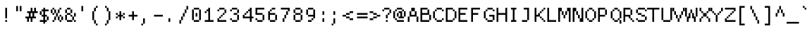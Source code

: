 SplineFontDB: 3.2
FontName: ProggyCleanTT
FullName: ProggyCleanTT
FamilyName: ProggyCleanTT
Weight: Book
Copyright: by Tristan Grimmer
Version: 2004/04/15
ItalicAngle: 0
UnderlinePosition: -10
UnderlineWidth: 20
Ascent: 2048
Descent: 0
InvalidEm: 0
sfntRevision: 0x00010000
LayerCount: 2
Layer: 0 1 "Back" 1
Layer: 1 1 "Fore" 0
XUID: [1021 209 1170152279 7652150]
StyleMap: 0x0040
FSType: 0
OS2Version: 0
OS2_WeightWidthSlopeOnly: 0
OS2_UseTypoMetrics: 0
CreationTime: 994166532
ModificationTime: 1663932586
PfmFamily: 81
TTFWeight: 400
TTFWidth: 5
LineGap: 0
VLineGap: 0
Panose: 0 0 4 9 0 0 0 0 0 0
OS2TypoAscent: 2048
OS2TypoAOffset: 0
OS2TypoDescent: 0
OS2TypoDOffset: 0
OS2TypoLinegap: 0
OS2WinAscent: 1280
OS2WinAOffset: 0
OS2WinDescent: 384
OS2WinDOffset: 0
HheadAscent: 1216
HheadAOffset: 0
HheadDescent: -448
HheadDOffset: 0
OS2SubXSize: 700
OS2SubYSize: 650
OS2SubXOff: 0
OS2SubYOff: 143
OS2SupXSize: 700
OS2SupYSize: 650
OS2SupXOff: 0
OS2SupYOff: 453
OS2StrikeYSize: 50
OS2StrikeYPos: 512
OS2Vendor: 'Alts'
OS2UnicodeRanges: 00000000.00000000.00000000.00000000
DEI: 91125
TtTable: prep
PUSHB_2
 0
 1
SCANTYPE
PUSHW_1
 511
SCANCTRL
EndTTInstrs
ShortTable: cvt  1
  0
EndShort
ShortTable: maxp 16
  1
  0
  257
  144
  36
  0
  0
  2
  8
  64
  10
  0
  118
  8
  0
  0
EndShort
LangName: 1033 "" "" "Regular" "TTX ProggyCleanTT" "" "2004/04/15"
Encoding: UnicodeBmp
UnicodeInterp: none
NameList: AGL For New Fonts
DisplaySize: -36
AntiAlias: 1
FitToEm: 0
WinInfo: 36 36 12
BeginChars: 65537 258

StartChar: .notdef
Encoding: 65536 -1 0
Width: 896
Flags: W
LayerCount: 2
Fore
SplineSet
0 1152 m 1,0,-1
 0 1280 l 1,1,-1
 128 1280 l 1,2,-1
 128 1152 l 1,3,-1
 0 1152 l 1,0,-1
128 1152 m 1,4,-1
 128 1280 l 1,5,-1
 256 1280 l 1,6,-1
 256 1152 l 1,7,-1
 128 1152 l 1,4,-1
256 1152 m 1,8,-1
 256 1280 l 1,9,-1
 384 1280 l 1,10,-1
 384 1152 l 1,11,-1
 256 1152 l 1,8,-1
384 1152 m 1,12,-1
 384 1280 l 1,13,-1
 512 1280 l 1,14,-1
 512 1152 l 1,15,-1
 384 1152 l 1,12,-1
512 1152 m 1,16,-1
 512 1280 l 1,17,-1
 640 1280 l 1,18,-1
 640 1152 l 1,19,-1
 512 1152 l 1,16,-1
640 1152 m 1,20,-1
 640 1280 l 1,21,-1
 768 1280 l 1,22,-1
 768 1152 l 1,23,-1
 640 1152 l 1,20,-1
768 1152 m 1,24,-1
 768 1280 l 1,25,-1
 896 1280 l 1,26,-1
 896 1152 l 1,27,-1
 768 1152 l 1,24,-1
0 1024 m 1,28,-1
 0 1152 l 1,29,-1
 128 1152 l 1,30,-1
 128 1024 l 1,31,-1
 0 1024 l 1,28,-1
768 1024 m 1,32,-1
 768 1152 l 1,33,-1
 896 1152 l 1,34,-1
 896 1024 l 1,35,-1
 768 1024 l 1,32,-1
0 896 m 1,36,-1
 0 1024 l 1,37,-1
 128 1024 l 1,38,-1
 128 896 l 1,39,-1
 0 896 l 1,36,-1
768 896 m 1,40,-1
 768 1024 l 1,41,-1
 896 1024 l 1,42,-1
 896 896 l 1,43,-1
 768 896 l 1,40,-1
0 768 m 1,44,-1
 0 896 l 1,45,-1
 128 896 l 1,46,-1
 128 768 l 1,47,-1
 0 768 l 1,44,-1
768 768 m 1,48,-1
 768 896 l 1,49,-1
 896 896 l 1,50,-1
 896 768 l 1,51,-1
 768 768 l 1,48,-1
0 640 m 1,52,-1
 0 768 l 1,53,-1
 128 768 l 1,54,-1
 128 640 l 1,55,-1
 0 640 l 1,52,-1
768 640 m 1,56,-1
 768 768 l 1,57,-1
 896 768 l 1,58,-1
 896 640 l 1,59,-1
 768 640 l 1,56,-1
0 512 m 1,60,-1
 0 640 l 1,61,-1
 128 640 l 1,62,-1
 128 512 l 1,63,-1
 0 512 l 1,60,-1
768 512 m 1,64,-1
 768 640 l 1,65,-1
 896 640 l 1,66,-1
 896 512 l 1,67,-1
 768 512 l 1,64,-1
0 384 m 1,68,-1
 0 512 l 1,69,-1
 128 512 l 1,70,-1
 128 384 l 1,71,-1
 0 384 l 1,68,-1
768 384 m 1,72,-1
 768 512 l 1,73,-1
 896 512 l 1,74,-1
 896 384 l 1,75,-1
 768 384 l 1,72,-1
0 256 m 1,76,-1
 0 384 l 1,77,-1
 128 384 l 1,78,-1
 128 256 l 1,79,-1
 0 256 l 1,76,-1
768 256 m 1,80,-1
 768 384 l 1,81,-1
 896 384 l 1,82,-1
 896 256 l 1,83,-1
 768 256 l 1,80,-1
0 128 m 1,84,-1
 0 256 l 1,85,-1
 128 256 l 1,86,-1
 128 128 l 1,87,-1
 0 128 l 1,84,-1
768 128 m 1,88,-1
 768 256 l 1,89,-1
 896 256 l 1,90,-1
 896 128 l 1,91,-1
 768 128 l 1,88,-1
0 0 m 1,92,-1
 0 128 l 1,93,-1
 128 128 l 1,94,-1
 128 0 l 1,95,-1
 0 0 l 1,92,-1
768 0 m 1,96,-1
 768 128 l 1,97,-1
 896 128 l 1,98,-1
 896 0 l 1,99,-1
 768 0 l 1,96,-1
0 -128 m 1,100,-1
 0 0 l 1,101,-1
 128 0 l 1,102,-1
 128 -128 l 1,103,-1
 0 -128 l 1,100,-1
768 -128 m 1,104,-1
 768 0 l 1,105,-1
 896 0 l 1,106,-1
 896 -128 l 1,107,-1
 768 -128 l 1,104,-1
0 -256 m 1,108,-1
 0 -128 l 1,109,-1
 128 -128 l 1,110,-1
 128 -256 l 1,111,-1
 0 -256 l 1,108,-1
768 -256 m 1,112,-1
 768 -128 l 1,113,-1
 896 -128 l 1,114,-1
 896 -256 l 1,115,-1
 768 -256 l 1,112,-1
0 -384 m 1,116,-1
 0 -256 l 1,117,-1
 128 -256 l 1,118,-1
 128 -384 l 1,119,-1
 0 -384 l 1,116,-1
128 -384 m 1,120,-1
 128 -256 l 1,121,-1
 256 -256 l 1,122,-1
 256 -384 l 1,123,-1
 128 -384 l 1,120,-1
256 -384 m 1,124,-1
 256 -256 l 1,125,-1
 384 -256 l 1,126,-1
 384 -384 l 1,127,-1
 256 -384 l 1,124,-1
384 -384 m 1,128,-1
 384 -256 l 1,129,-1
 512 -256 l 1,130,-1
 512 -384 l 1,131,-1
 384 -384 l 1,128,-1
512 -384 m 1,132,-1
 512 -256 l 1,133,-1
 640 -256 l 1,134,-1
 640 -384 l 1,135,-1
 512 -384 l 1,132,-1
640 -384 m 1,136,-1
 640 -256 l 1,137,-1
 768 -256 l 1,138,-1
 768 -384 l 1,139,-1
 640 -384 l 1,136,-1
768 -384 m 1,140,-1
 768 -256 l 1,141,-1
 896 -256 l 1,142,-1
 896 -384 l 1,143,-1
 768 -384 l 1,140,-1
EndSplineSet
EndChar

StartChar: .null
Encoding: 0 -1 1
AltUni2: 000000.ffffffff.0
Width: 896
Flags: W
LayerCount: 2
EndChar

StartChar: unicode#0x0001
Encoding: 1 1 2
Width: 896
Flags: W
LayerCount: 2
EndChar

StartChar: unicode#0x0002
Encoding: 2 2 3
Width: 896
Flags: W
LayerCount: 2
EndChar

StartChar: unicode#0x0003
Encoding: 3 3 4
Width: 896
Flags: W
LayerCount: 2
EndChar

StartChar: unicode#0x0004
Encoding: 4 4 5
Width: 896
Flags: W
LayerCount: 2
EndChar

StartChar: unicode#0x0005
Encoding: 5 5 6
Width: 896
Flags: W
LayerCount: 2
EndChar

StartChar: unicode#0x0006
Encoding: 6 6 7
Width: 896
Flags: W
LayerCount: 2
EndChar

StartChar: unicode#0x0007
Encoding: 7 7 8
Width: 896
Flags: W
LayerCount: 2
EndChar

StartChar: unicode#0x0008
Encoding: 8 8 9
Width: 896
Flags: W
LayerCount: 2
EndChar

StartChar: unicode#0x0009
Encoding: 9 9 10
Width: 896
Flags: W
LayerCount: 2
EndChar

StartChar: unicode#0x000a
Encoding: 10 10 11
Width: 896
Flags: W
LayerCount: 2
EndChar

StartChar: unicode#0x000b
Encoding: 11 11 12
Width: 896
Flags: W
LayerCount: 2
EndChar

StartChar: unicode#0x000c
Encoding: 12 12 13
Width: 896
Flags: W
LayerCount: 2
EndChar

StartChar: unicode#0x000d
Encoding: 13 13 14
Width: 896
Flags: W
LayerCount: 2
EndChar

StartChar: unicode#0x000e
Encoding: 14 14 15
Width: 896
Flags: W
LayerCount: 2
EndChar

StartChar: unicode#0x000f
Encoding: 15 15 16
Width: 896
Flags: W
LayerCount: 2
EndChar

StartChar: unicode#0x0010
Encoding: 16 16 17
Width: 896
Flags: W
LayerCount: 2
EndChar

StartChar: unicode#0x0011
Encoding: 17 17 18
Width: 896
Flags: W
LayerCount: 2
EndChar

StartChar: unicode#0x0012
Encoding: 18 18 19
Width: 896
Flags: W
LayerCount: 2
EndChar

StartChar: unicode#0x0013
Encoding: 19 19 20
Width: 896
Flags: W
LayerCount: 2
EndChar

StartChar: unicode#0x0014
Encoding: 20 20 21
Width: 896
Flags: W
LayerCount: 2
EndChar

StartChar: unicode#0x0015
Encoding: 21 21 22
Width: 896
Flags: W
LayerCount: 2
EndChar

StartChar: unicode#0x0016
Encoding: 22 22 23
Width: 896
Flags: W
LayerCount: 2
EndChar

StartChar: unicode#0x0017
Encoding: 23 23 24
Width: 896
Flags: W
LayerCount: 2
EndChar

StartChar: unicode#0x0018
Encoding: 24 24 25
Width: 896
Flags: W
LayerCount: 2
EndChar

StartChar: unicode#0x0019
Encoding: 25 25 26
Width: 896
Flags: W
LayerCount: 2
EndChar

StartChar: unicode#0x001a
Encoding: 26 26 27
Width: 896
Flags: W
LayerCount: 2
EndChar

StartChar: unicode#0x001b
Encoding: 27 27 28
Width: 896
Flags: W
LayerCount: 2
EndChar

StartChar: unicode#0x001c
Encoding: 28 28 29
Width: 896
Flags: W
LayerCount: 2
EndChar

StartChar: unicode#0x001d
Encoding: 29 29 30
Width: 896
Flags: W
LayerCount: 2
EndChar

StartChar: unicode#0x001e
Encoding: 30 30 31
Width: 896
Flags: W
LayerCount: 2
EndChar

StartChar: unicode#0x001f
Encoding: 31 31 32
Width: 896
Flags: W
LayerCount: 2
EndChar

StartChar: space
Encoding: 32 32 33
Width: 896
Flags: W
LayerCount: 2
EndChar

StartChar: exclam
Encoding: 33 33 34
Width: 896
Flags: W
LayerCount: 2
Fore
SplineSet
384 896 m 1,0,-1
 384 1024 l 1,1,-1
 512 1024 l 1,2,-1
 512 896 l 1,3,-1
 384 896 l 1,0,-1
384 768 m 1,4,-1
 384 896 l 1,5,-1
 512 896 l 1,6,-1
 512 768 l 1,7,-1
 384 768 l 1,4,-1
384 640 m 1,8,-1
 384 768 l 1,9,-1
 512 768 l 1,10,-1
 512 640 l 1,11,-1
 384 640 l 1,8,-1
384 512 m 1,12,-1
 384 640 l 1,13,-1
 512 640 l 1,14,-1
 512 512 l 1,15,-1
 384 512 l 1,12,-1
384 384 m 1,16,-1
 384 512 l 1,17,-1
 512 512 l 1,18,-1
 512 384 l 1,19,-1
 384 384 l 1,16,-1
384 256 m 1,20,-1
 384 384 l 1,21,-1
 512 384 l 1,22,-1
 512 256 l 1,23,-1
 384 256 l 1,20,-1
384 0 m 1,24,-1
 384 128 l 1,25,-1
 512 128 l 1,26,-1
 512 0 l 1,27,-1
 384 0 l 1,24,-1
EndSplineSet
EndChar

StartChar: quotedbl
Encoding: 34 34 35
Width: 896
Flags: W
LayerCount: 2
Fore
SplineSet
256 1024 m 1,0,-1
 256 1152 l 1,1,-1
 384 1152 l 1,2,-1
 384 1024 l 1,3,-1
 256 1024 l 1,0,-1
512 1024 m 1,4,-1
 512 1152 l 1,5,-1
 640 1152 l 1,6,-1
 640 1024 l 1,7,-1
 512 1024 l 1,4,-1
256 896 m 1,8,-1
 256 1024 l 1,9,-1
 384 1024 l 1,10,-1
 384 896 l 1,11,-1
 256 896 l 1,8,-1
512 896 m 1,12,-1
 512 1024 l 1,13,-1
 640 1024 l 1,14,-1
 640 896 l 1,15,-1
 512 896 l 1,12,-1
256 768 m 1,16,-1
 256 896 l 1,17,-1
 384 896 l 1,18,-1
 384 768 l 1,19,-1
 256 768 l 1,16,-1
512 768 m 1,20,-1
 512 896 l 1,21,-1
 640 896 l 1,22,-1
 640 768 l 1,23,-1
 512 768 l 1,20,-1
EndSplineSet
EndChar

StartChar: numbersign
Encoding: 35 35 36
Width: 896
Flags: W
LayerCount: 2
Fore
SplineSet
384 896 m 1,0,-1
 384 1024 l 1,1,-1
 512 1024 l 1,2,-1
 512 896 l 1,3,-1
 384 896 l 1,0,-1
640 896 m 1,4,-1
 640 1024 l 1,5,-1
 768 1024 l 1,6,-1
 768 896 l 1,7,-1
 640 896 l 1,4,-1
384 768 m 1,8,-1
 384 896 l 1,9,-1
 512 896 l 1,10,-1
 512 768 l 1,11,-1
 384 768 l 1,8,-1
640 768 m 1,12,-1
 640 896 l 1,13,-1
 768 896 l 1,14,-1
 768 768 l 1,15,-1
 640 768 l 1,12,-1
128 640 m 1,16,-1
 128 768 l 1,17,-1
 256 768 l 1,18,-1
 256 640 l 1,19,-1
 128 640 l 1,16,-1
256 640 m 1,20,-1
 256 768 l 1,21,-1
 384 768 l 1,22,-1
 384 640 l 1,23,-1
 256 640 l 1,20,-1
384 640 m 1,24,-1
 384 768 l 1,25,-1
 512 768 l 1,26,-1
 512 640 l 1,27,-1
 384 640 l 1,24,-1
512 640 m 1,28,-1
 512 768 l 1,29,-1
 640 768 l 1,30,-1
 640 640 l 1,31,-1
 512 640 l 1,28,-1
640 640 m 1,32,-1
 640 768 l 1,33,-1
 768 768 l 1,34,-1
 768 640 l 1,35,-1
 640 640 l 1,32,-1
768 640 m 1,36,-1
 768 768 l 1,37,-1
 896 768 l 1,38,-1
 896 640 l 1,39,-1
 768 640 l 1,36,-1
256 512 m 1,40,-1
 256 640 l 1,41,-1
 384 640 l 1,42,-1
 384 512 l 1,43,-1
 256 512 l 1,40,-1
512 512 m 1,44,-1
 512 640 l 1,45,-1
 640 640 l 1,46,-1
 640 512 l 1,47,-1
 512 512 l 1,44,-1
256 384 m 1,48,-1
 256 512 l 1,49,-1
 384 512 l 1,50,-1
 384 384 l 1,51,-1
 256 384 l 1,48,-1
512 384 m 1,52,-1
 512 512 l 1,53,-1
 640 512 l 1,54,-1
 640 384 l 1,55,-1
 512 384 l 1,52,-1
0 256 m 1,56,-1
 0 384 l 1,57,-1
 128 384 l 1,58,-1
 128 256 l 1,59,-1
 0 256 l 1,56,-1
128 256 m 1,60,-1
 128 384 l 1,61,-1
 256 384 l 1,62,-1
 256 256 l 1,63,-1
 128 256 l 1,60,-1
256 256 m 1,64,-1
 256 384 l 1,65,-1
 384 384 l 1,66,-1
 384 256 l 1,67,-1
 256 256 l 1,64,-1
384 256 m 1,68,-1
 384 384 l 1,69,-1
 512 384 l 1,70,-1
 512 256 l 1,71,-1
 384 256 l 1,68,-1
512 256 m 1,72,-1
 512 384 l 1,73,-1
 640 384 l 1,74,-1
 640 256 l 1,75,-1
 512 256 l 1,72,-1
640 256 m 1,76,-1
 640 384 l 1,77,-1
 768 384 l 1,78,-1
 768 256 l 1,79,-1
 640 256 l 1,76,-1
128 128 m 1,80,-1
 128 256 l 1,81,-1
 256 256 l 1,82,-1
 256 128 l 1,83,-1
 128 128 l 1,80,-1
384 128 m 1,84,-1
 384 256 l 1,85,-1
 512 256 l 1,86,-1
 512 128 l 1,87,-1
 384 128 l 1,84,-1
128 0 m 1,88,-1
 128 128 l 1,89,-1
 256 128 l 1,90,-1
 256 0 l 1,91,-1
 128 0 l 1,88,-1
384 0 m 1,92,-1
 384 128 l 1,93,-1
 512 128 l 1,94,-1
 512 0 l 1,95,-1
 384 0 l 1,92,-1
EndSplineSet
EndChar

StartChar: dollar
Encoding: 36 36 37
Width: 896
Flags: W
LayerCount: 2
Fore
SplineSet
384 896 m 1,0,-1
 384 1024 l 1,1,-1
 512 1024 l 1,2,-1
 512 896 l 1,3,-1
 384 896 l 1,0,-1
256 768 m 1,4,-1
 256 896 l 1,5,-1
 384 896 l 1,6,-1
 384 768 l 1,7,-1
 256 768 l 1,4,-1
384 768 m 1,8,-1
 384 896 l 1,9,-1
 512 896 l 1,10,-1
 512 768 l 1,11,-1
 384 768 l 1,8,-1
512 768 m 1,12,-1
 512 896 l 1,13,-1
 640 896 l 1,14,-1
 640 768 l 1,15,-1
 512 768 l 1,12,-1
640 768 m 1,16,-1
 640 896 l 1,17,-1
 768 896 l 1,18,-1
 768 768 l 1,19,-1
 640 768 l 1,16,-1
128 640 m 1,20,-1
 128 768 l 1,21,-1
 256 768 l 1,22,-1
 256 640 l 1,23,-1
 128 640 l 1,20,-1
384 640 m 1,24,-1
 384 768 l 1,25,-1
 512 768 l 1,26,-1
 512 640 l 1,27,-1
 384 640 l 1,24,-1
128 512 m 1,28,-1
 128 640 l 1,29,-1
 256 640 l 1,30,-1
 256 512 l 1,31,-1
 128 512 l 1,28,-1
384 512 m 1,32,-1
 384 640 l 1,33,-1
 512 640 l 1,34,-1
 512 512 l 1,35,-1
 384 512 l 1,32,-1
256 384 m 1,36,-1
 256 512 l 1,37,-1
 384 512 l 1,38,-1
 384 384 l 1,39,-1
 256 384 l 1,36,-1
384 384 m 1,40,-1
 384 512 l 1,41,-1
 512 512 l 1,42,-1
 512 384 l 1,43,-1
 384 384 l 1,40,-1
512 384 m 1,44,-1
 512 512 l 1,45,-1
 640 512 l 1,46,-1
 640 384 l 1,47,-1
 512 384 l 1,44,-1
384 256 m 1,48,-1
 384 384 l 1,49,-1
 512 384 l 1,50,-1
 512 256 l 1,51,-1
 384 256 l 1,48,-1
640 256 m 1,52,-1
 640 384 l 1,53,-1
 768 384 l 1,54,-1
 768 256 l 1,55,-1
 640 256 l 1,52,-1
384 128 m 1,56,-1
 384 256 l 1,57,-1
 512 256 l 1,58,-1
 512 128 l 1,59,-1
 384 128 l 1,56,-1
640 128 m 1,60,-1
 640 256 l 1,61,-1
 768 256 l 1,62,-1
 768 128 l 1,63,-1
 640 128 l 1,60,-1
128 0 m 1,64,-1
 128 128 l 1,65,-1
 256 128 l 1,66,-1
 256 0 l 1,67,-1
 128 0 l 1,64,-1
256 0 m 1,68,-1
 256 128 l 1,69,-1
 384 128 l 1,70,-1
 384 0 l 1,71,-1
 256 0 l 1,68,-1
384 0 m 1,72,-1
 384 128 l 1,73,-1
 512 128 l 1,74,-1
 512 0 l 1,75,-1
 384 0 l 1,72,-1
512 0 m 1,76,-1
 512 128 l 1,77,-1
 640 128 l 1,78,-1
 640 0 l 1,79,-1
 512 0 l 1,76,-1
384 -128 m 1,80,-1
 384 0 l 1,81,-1
 512 0 l 1,82,-1
 512 -128 l 1,83,-1
 384 -128 l 1,80,-1
EndSplineSet
EndChar

StartChar: percent
Encoding: 37 37 38
Width: 896
Flags: W
LayerCount: 2
Fore
SplineSet
128 896 m 1,0,-1
 128 1024 l 1,1,-1
 256 1024 l 1,2,-1
 256 896 l 1,3,-1
 128 896 l 1,0,-1
640 896 m 1,4,-1
 640 1024 l 1,5,-1
 768 1024 l 1,6,-1
 768 896 l 1,7,-1
 640 896 l 1,4,-1
0 768 m 1,8,-1
 0 896 l 1,9,-1
 128 896 l 1,10,-1
 128 768 l 1,11,-1
 0 768 l 1,8,-1
256 768 m 1,12,-1
 256 896 l 1,13,-1
 384 896 l 1,14,-1
 384 768 l 1,15,-1
 256 768 l 1,12,-1
512 768 m 1,16,-1
 512 896 l 1,17,-1
 640 896 l 1,18,-1
 640 768 l 1,19,-1
 512 768 l 1,16,-1
0 640 m 1,20,-1
 0 768 l 1,21,-1
 128 768 l 1,22,-1
 128 640 l 1,23,-1
 0 640 l 1,20,-1
256 640 m 1,24,-1
 256 768 l 1,25,-1
 384 768 l 1,26,-1
 384 640 l 1,27,-1
 256 640 l 1,24,-1
512 640 m 1,28,-1
 512 768 l 1,29,-1
 640 768 l 1,30,-1
 640 640 l 1,31,-1
 512 640 l 1,28,-1
128 512 m 1,32,-1
 128 640 l 1,33,-1
 256 640 l 1,34,-1
 256 512 l 1,35,-1
 128 512 l 1,32,-1
384 512 m 1,36,-1
 384 640 l 1,37,-1
 512 640 l 1,38,-1
 512 512 l 1,39,-1
 384 512 l 1,36,-1
384 384 m 1,40,-1
 384 512 l 1,41,-1
 512 512 l 1,42,-1
 512 384 l 1,43,-1
 384 384 l 1,40,-1
640 384 m 1,44,-1
 640 512 l 1,45,-1
 768 512 l 1,46,-1
 768 384 l 1,47,-1
 640 384 l 1,44,-1
256 256 m 1,48,-1
 256 384 l 1,49,-1
 384 384 l 1,50,-1
 384 256 l 1,51,-1
 256 256 l 1,48,-1
512 256 m 1,52,-1
 512 384 l 1,53,-1
 640 384 l 1,54,-1
 640 256 l 1,55,-1
 512 256 l 1,52,-1
768 256 m 1,56,-1
 768 384 l 1,57,-1
 896 384 l 1,58,-1
 896 256 l 1,59,-1
 768 256 l 1,56,-1
256 128 m 1,60,-1
 256 256 l 1,61,-1
 384 256 l 1,62,-1
 384 128 l 1,63,-1
 256 128 l 1,60,-1
512 128 m 1,64,-1
 512 256 l 1,65,-1
 640 256 l 1,66,-1
 640 128 l 1,67,-1
 512 128 l 1,64,-1
768 128 m 1,68,-1
 768 256 l 1,69,-1
 896 256 l 1,70,-1
 896 128 l 1,71,-1
 768 128 l 1,68,-1
128 0 m 1,72,-1
 128 128 l 1,73,-1
 256 128 l 1,74,-1
 256 0 l 1,75,-1
 128 0 l 1,72,-1
640 0 m 1,76,-1
 640 128 l 1,77,-1
 768 128 l 1,78,-1
 768 0 l 1,79,-1
 640 0 l 1,76,-1
EndSplineSet
EndChar

StartChar: ampersand
Encoding: 38 38 39
Width: 896
Flags: W
LayerCount: 2
Fore
SplineSet
256 896 m 1,0,-1
 256 1024 l 1,1,-1
 384 1024 l 1,2,-1
 384 896 l 1,3,-1
 256 896 l 1,0,-1
384 896 m 1,4,-1
 384 1024 l 1,5,-1
 512 1024 l 1,6,-1
 512 896 l 1,7,-1
 384 896 l 1,4,-1
128 768 m 1,8,-1
 128 896 l 1,9,-1
 256 896 l 1,10,-1
 256 768 l 1,11,-1
 128 768 l 1,8,-1
512 768 m 1,12,-1
 512 896 l 1,13,-1
 640 896 l 1,14,-1
 640 768 l 1,15,-1
 512 768 l 1,12,-1
128 640 m 1,16,-1
 128 768 l 1,17,-1
 256 768 l 1,18,-1
 256 640 l 1,19,-1
 128 640 l 1,16,-1
512 640 m 1,20,-1
 512 768 l 1,21,-1
 640 768 l 1,22,-1
 640 640 l 1,23,-1
 512 640 l 1,20,-1
256 512 m 1,24,-1
 256 640 l 1,25,-1
 384 640 l 1,26,-1
 384 512 l 1,27,-1
 256 512 l 1,24,-1
384 512 m 1,28,-1
 384 640 l 1,29,-1
 512 640 l 1,30,-1
 512 512 l 1,31,-1
 384 512 l 1,28,-1
768 512 m 1,32,-1
 768 640 l 1,33,-1
 896 640 l 1,34,-1
 896 512 l 1,35,-1
 768 512 l 1,32,-1
128 384 m 1,36,-1
 128 512 l 1,37,-1
 256 512 l 1,38,-1
 256 384 l 1,39,-1
 128 384 l 1,36,-1
512 384 m 1,40,-1
 512 512 l 1,41,-1
 640 512 l 1,42,-1
 640 384 l 1,43,-1
 512 384 l 1,40,-1
768 384 m 1,44,-1
 768 512 l 1,45,-1
 896 512 l 1,46,-1
 896 384 l 1,47,-1
 768 384 l 1,44,-1
128 256 m 1,48,-1
 128 384 l 1,49,-1
 256 384 l 1,50,-1
 256 256 l 1,51,-1
 128 256 l 1,48,-1
640 256 m 1,52,-1
 640 384 l 1,53,-1
 768 384 l 1,54,-1
 768 256 l 1,55,-1
 640 256 l 1,52,-1
128 128 m 1,56,-1
 128 256 l 1,57,-1
 256 256 l 1,58,-1
 256 128 l 1,59,-1
 128 128 l 1,56,-1
640 128 m 1,60,-1
 640 256 l 1,61,-1
 768 256 l 1,62,-1
 768 128 l 1,63,-1
 640 128 l 1,60,-1
256 0 m 1,64,-1
 256 128 l 1,65,-1
 384 128 l 1,66,-1
 384 0 l 1,67,-1
 256 0 l 1,64,-1
384 0 m 1,68,-1
 384 128 l 1,69,-1
 512 128 l 1,70,-1
 512 0 l 1,71,-1
 384 0 l 1,68,-1
512 0 m 1,72,-1
 512 128 l 1,73,-1
 640 128 l 1,74,-1
 640 0 l 1,75,-1
 512 0 l 1,72,-1
768 0 m 1,76,-1
 768 128 l 1,77,-1
 896 128 l 1,78,-1
 896 0 l 1,79,-1
 768 0 l 1,76,-1
EndSplineSet
EndChar

StartChar: quotesingle
Encoding: 39 39 40
Width: 896
Flags: W
LayerCount: 2
Fore
SplineSet
384 1024 m 1,0,-1
 384 1152 l 1,1,-1
 512 1152 l 1,2,-1
 512 1024 l 1,3,-1
 384 1024 l 1,0,-1
384 896 m 1,4,-1
 384 1024 l 1,5,-1
 512 1024 l 1,6,-1
 512 896 l 1,7,-1
 384 896 l 1,4,-1
384 768 m 1,8,-1
 384 896 l 1,9,-1
 512 896 l 1,10,-1
 512 768 l 1,11,-1
 384 768 l 1,8,-1
EndSplineSet
EndChar

StartChar: parenleft
Encoding: 40 40 41
Width: 896
Flags: W
LayerCount: 2
Fore
SplineSet
512 1024 m 1,0,-1
 512 1152 l 1,1,-1
 640 1152 l 1,2,-1
 640 1024 l 1,3,-1
 512 1024 l 1,0,-1
384 896 m 1,4,-1
 384 1024 l 1,5,-1
 512 1024 l 1,6,-1
 512 896 l 1,7,-1
 384 896 l 1,4,-1
384 768 m 1,8,-1
 384 896 l 1,9,-1
 512 896 l 1,10,-1
 512 768 l 1,11,-1
 384 768 l 1,8,-1
256 640 m 1,12,-1
 256 768 l 1,13,-1
 384 768 l 1,14,-1
 384 640 l 1,15,-1
 256 640 l 1,12,-1
256 512 m 1,16,-1
 256 640 l 1,17,-1
 384 640 l 1,18,-1
 384 512 l 1,19,-1
 256 512 l 1,16,-1
256 384 m 1,20,-1
 256 512 l 1,21,-1
 384 512 l 1,22,-1
 384 384 l 1,23,-1
 256 384 l 1,20,-1
256 256 m 1,24,-1
 256 384 l 1,25,-1
 384 384 l 1,26,-1
 384 256 l 1,27,-1
 256 256 l 1,24,-1
256 128 m 1,28,-1
 256 256 l 1,29,-1
 384 256 l 1,30,-1
 384 128 l 1,31,-1
 256 128 l 1,28,-1
384 0 m 1,32,-1
 384 128 l 1,33,-1
 512 128 l 1,34,-1
 512 0 l 1,35,-1
 384 0 l 1,32,-1
384 -128 m 1,36,-1
 384 0 l 1,37,-1
 512 0 l 1,38,-1
 512 -128 l 1,39,-1
 384 -128 l 1,36,-1
512 -256 m 1,40,-1
 512 -128 l 1,41,-1
 640 -128 l 1,42,-1
 640 -256 l 1,43,-1
 512 -256 l 1,40,-1
EndSplineSet
EndChar

StartChar: parenright
Encoding: 41 41 42
Width: 896
Flags: W
LayerCount: 2
Fore
SplineSet
256 1024 m 1,0,-1
 256 1152 l 1,1,-1
 384 1152 l 1,2,-1
 384 1024 l 1,3,-1
 256 1024 l 1,0,-1
384 896 m 1,4,-1
 384 1024 l 1,5,-1
 512 1024 l 1,6,-1
 512 896 l 1,7,-1
 384 896 l 1,4,-1
384 768 m 1,8,-1
 384 896 l 1,9,-1
 512 896 l 1,10,-1
 512 768 l 1,11,-1
 384 768 l 1,8,-1
512 640 m 1,12,-1
 512 768 l 1,13,-1
 640 768 l 1,14,-1
 640 640 l 1,15,-1
 512 640 l 1,12,-1
512 512 m 1,16,-1
 512 640 l 1,17,-1
 640 640 l 1,18,-1
 640 512 l 1,19,-1
 512 512 l 1,16,-1
512 384 m 1,20,-1
 512 512 l 1,21,-1
 640 512 l 1,22,-1
 640 384 l 1,23,-1
 512 384 l 1,20,-1
512 256 m 1,24,-1
 512 384 l 1,25,-1
 640 384 l 1,26,-1
 640 256 l 1,27,-1
 512 256 l 1,24,-1
512 128 m 1,28,-1
 512 256 l 1,29,-1
 640 256 l 1,30,-1
 640 128 l 1,31,-1
 512 128 l 1,28,-1
384 0 m 1,32,-1
 384 128 l 1,33,-1
 512 128 l 1,34,-1
 512 0 l 1,35,-1
 384 0 l 1,32,-1
384 -128 m 1,36,-1
 384 0 l 1,37,-1
 512 0 l 1,38,-1
 512 -128 l 1,39,-1
 384 -128 l 1,36,-1
256 -256 m 1,40,-1
 256 -128 l 1,41,-1
 384 -128 l 1,42,-1
 384 -256 l 1,43,-1
 256 -256 l 1,40,-1
EndSplineSet
EndChar

StartChar: asterisk
Encoding: 42 42 43
Width: 896
Flags: W
LayerCount: 2
Fore
SplineSet
384 640 m 1,0,-1
 384 768 l 1,1,-1
 512 768 l 1,2,-1
 512 640 l 1,3,-1
 384 640 l 1,0,-1
128 512 m 1,4,-1
 128 640 l 1,5,-1
 256 640 l 1,6,-1
 256 512 l 1,7,-1
 128 512 l 1,4,-1
384 512 m 1,8,-1
 384 640 l 1,9,-1
 512 640 l 1,10,-1
 512 512 l 1,11,-1
 384 512 l 1,8,-1
640 512 m 1,12,-1
 640 640 l 1,13,-1
 768 640 l 1,14,-1
 768 512 l 1,15,-1
 640 512 l 1,12,-1
256 384 m 1,16,-1
 256 512 l 1,17,-1
 384 512 l 1,18,-1
 384 384 l 1,19,-1
 256 384 l 1,16,-1
384 384 m 1,20,-1
 384 512 l 1,21,-1
 512 512 l 1,22,-1
 512 384 l 1,23,-1
 384 384 l 1,20,-1
512 384 m 1,24,-1
 512 512 l 1,25,-1
 640 512 l 1,26,-1
 640 384 l 1,27,-1
 512 384 l 1,24,-1
128 256 m 1,28,-1
 128 384 l 1,29,-1
 256 384 l 1,30,-1
 256 256 l 1,31,-1
 128 256 l 1,28,-1
384 256 m 1,32,-1
 384 384 l 1,33,-1
 512 384 l 1,34,-1
 512 256 l 1,35,-1
 384 256 l 1,32,-1
640 256 m 1,36,-1
 640 384 l 1,37,-1
 768 384 l 1,38,-1
 768 256 l 1,39,-1
 640 256 l 1,36,-1
384 128 m 1,40,-1
 384 256 l 1,41,-1
 512 256 l 1,42,-1
 512 128 l 1,43,-1
 384 128 l 1,40,-1
EndSplineSet
EndChar

StartChar: plus
Encoding: 43 43 44
Width: 896
Flags: W
LayerCount: 2
Fore
SplineSet
384 640 m 1,0,-1
 384 768 l 1,1,-1
 512 768 l 1,2,-1
 512 640 l 1,3,-1
 384 640 l 1,0,-1
384 512 m 1,4,-1
 384 640 l 1,5,-1
 512 640 l 1,6,-1
 512 512 l 1,7,-1
 384 512 l 1,4,-1
128 384 m 1,8,-1
 128 512 l 1,9,-1
 256 512 l 1,10,-1
 256 384 l 1,11,-1
 128 384 l 1,8,-1
256 384 m 1,12,-1
 256 512 l 1,13,-1
 384 512 l 1,14,-1
 384 384 l 1,15,-1
 256 384 l 1,12,-1
384 384 m 1,16,-1
 384 512 l 1,17,-1
 512 512 l 1,18,-1
 512 384 l 1,19,-1
 384 384 l 1,16,-1
512 384 m 1,20,-1
 512 512 l 1,21,-1
 640 512 l 1,22,-1
 640 384 l 1,23,-1
 512 384 l 1,20,-1
640 384 m 1,24,-1
 640 512 l 1,25,-1
 768 512 l 1,26,-1
 768 384 l 1,27,-1
 640 384 l 1,24,-1
384 256 m 1,28,-1
 384 384 l 1,29,-1
 512 384 l 1,30,-1
 512 256 l 1,31,-1
 384 256 l 1,28,-1
384 128 m 1,32,-1
 384 256 l 1,33,-1
 512 256 l 1,34,-1
 512 128 l 1,35,-1
 384 128 l 1,32,-1
EndSplineSet
EndChar

StartChar: comma
Encoding: 44 44 45
Width: 896
Flags: W
LayerCount: 2
Fore
SplineSet
256 128 m 1,0,-1
 256 256 l 1,1,-1
 384 256 l 1,2,-1
 384 128 l 1,3,-1
 256 128 l 1,0,-1
256 0 m 1,4,-1
 256 128 l 1,5,-1
 384 128 l 1,6,-1
 384 0 l 1,7,-1
 256 0 l 1,4,-1
256 -128 m 1,8,-1
 256 0 l 1,9,-1
 384 0 l 1,10,-1
 384 -128 l 1,11,-1
 256 -128 l 1,8,-1
128 -256 m 1,12,-1
 128 -128 l 1,13,-1
 256 -128 l 1,14,-1
 256 -256 l 1,15,-1
 128 -256 l 1,12,-1
EndSplineSet
EndChar

StartChar: hyphen
Encoding: 45 45 46
Width: 896
Flags: W
LayerCount: 2
Fore
SplineSet
128 384 m 1,0,-1
 128 512 l 1,1,-1
 256 512 l 1,2,-1
 256 384 l 1,3,-1
 128 384 l 1,0,-1
256 384 m 1,4,-1
 256 512 l 1,5,-1
 384 512 l 1,6,-1
 384 384 l 1,7,-1
 256 384 l 1,4,-1
384 384 m 1,8,-1
 384 512 l 1,9,-1
 512 512 l 1,10,-1
 512 384 l 1,11,-1
 384 384 l 1,8,-1
512 384 m 1,12,-1
 512 512 l 1,13,-1
 640 512 l 1,14,-1
 640 384 l 1,15,-1
 512 384 l 1,12,-1
640 384 m 1,16,-1
 640 512 l 1,17,-1
 768 512 l 1,18,-1
 768 384 l 1,19,-1
 640 384 l 1,16,-1
EndSplineSet
EndChar

StartChar: period
Encoding: 46 46 47
Width: 896
Flags: W
LayerCount: 2
Fore
SplineSet
256 128 m 1,0,-1
 256 256 l 1,1,-1
 384 256 l 1,2,-1
 384 128 l 1,3,-1
 256 128 l 1,0,-1
256 0 m 1,4,-1
 256 128 l 1,5,-1
 384 128 l 1,6,-1
 384 0 l 1,7,-1
 256 0 l 1,4,-1
EndSplineSet
EndChar

StartChar: slash
Encoding: 47 47 48
Width: 896
Flags: W
LayerCount: 2
Fore
SplineSet
640 1024 m 1,0,-1
 640 1152 l 1,1,-1
 768 1152 l 1,2,-1
 768 1024 l 1,3,-1
 640 1024 l 1,0,-1
640 896 m 1,4,-1
 640 1024 l 1,5,-1
 768 1024 l 1,6,-1
 768 896 l 1,7,-1
 640 896 l 1,4,-1
512 768 m 1,8,-1
 512 896 l 1,9,-1
 640 896 l 1,10,-1
 640 768 l 1,11,-1
 512 768 l 1,8,-1
512 640 m 1,12,-1
 512 768 l 1,13,-1
 640 768 l 1,14,-1
 640 640 l 1,15,-1
 512 640 l 1,12,-1
384 512 m 1,16,-1
 384 640 l 1,17,-1
 512 640 l 1,18,-1
 512 512 l 1,19,-1
 384 512 l 1,16,-1
384 384 m 1,20,-1
 384 512 l 1,21,-1
 512 512 l 1,22,-1
 512 384 l 1,23,-1
 384 384 l 1,20,-1
256 256 m 1,24,-1
 256 384 l 1,25,-1
 384 384 l 1,26,-1
 384 256 l 1,27,-1
 256 256 l 1,24,-1
256 128 m 1,28,-1
 256 256 l 1,29,-1
 384 256 l 1,30,-1
 384 128 l 1,31,-1
 256 128 l 1,28,-1
128 0 m 1,32,-1
 128 128 l 1,33,-1
 256 128 l 1,34,-1
 256 0 l 1,35,-1
 128 0 l 1,32,-1
128 -128 m 1,36,-1
 128 0 l 1,37,-1
 256 0 l 1,38,-1
 256 -128 l 1,39,-1
 128 -128 l 1,36,-1
EndSplineSet
EndChar

StartChar: zero
Encoding: 48 48 49
Width: 896
Flags: W
LayerCount: 2
Fore
SplineSet
256 896 m 1,0,-1
 256 1024 l 1,1,-1
 384 1024 l 1,2,-1
 384 896 l 1,3,-1
 256 896 l 1,0,-1
384 896 m 1,4,-1
 384 1024 l 1,5,-1
 512 1024 l 1,6,-1
 512 896 l 1,7,-1
 384 896 l 1,4,-1
512 896 m 1,8,-1
 512 1024 l 1,9,-1
 640 1024 l 1,10,-1
 640 896 l 1,11,-1
 512 896 l 1,8,-1
128 768 m 1,12,-1
 128 896 l 1,13,-1
 256 896 l 1,14,-1
 256 768 l 1,15,-1
 128 768 l 1,12,-1
640 768 m 1,16,-1
 640 896 l 1,17,-1
 768 896 l 1,18,-1
 768 768 l 1,19,-1
 640 768 l 1,16,-1
128 640 m 1,20,-1
 128 768 l 1,21,-1
 256 768 l 1,22,-1
 256 640 l 1,23,-1
 128 640 l 1,20,-1
640 640 m 1,24,-1
 640 768 l 1,25,-1
 768 768 l 1,26,-1
 768 640 l 1,27,-1
 640 640 l 1,24,-1
128 512 m 1,28,-1
 128 640 l 1,29,-1
 256 640 l 1,30,-1
 256 512 l 1,31,-1
 128 512 l 1,28,-1
384 512 m 1,32,-1
 384 640 l 1,33,-1
 512 640 l 1,34,-1
 512 512 l 1,35,-1
 384 512 l 1,32,-1
640 512 m 1,36,-1
 640 640 l 1,37,-1
 768 640 l 1,38,-1
 768 512 l 1,39,-1
 640 512 l 1,36,-1
128 384 m 1,40,-1
 128 512 l 1,41,-1
 256 512 l 1,42,-1
 256 384 l 1,43,-1
 128 384 l 1,40,-1
384 384 m 1,44,-1
 384 512 l 1,45,-1
 512 512 l 1,46,-1
 512 384 l 1,47,-1
 384 384 l 1,44,-1
640 384 m 1,48,-1
 640 512 l 1,49,-1
 768 512 l 1,50,-1
 768 384 l 1,51,-1
 640 384 l 1,48,-1
128 256 m 1,52,-1
 128 384 l 1,53,-1
 256 384 l 1,54,-1
 256 256 l 1,55,-1
 128 256 l 1,52,-1
640 256 m 1,56,-1
 640 384 l 1,57,-1
 768 384 l 1,58,-1
 768 256 l 1,59,-1
 640 256 l 1,56,-1
128 128 m 1,60,-1
 128 256 l 1,61,-1
 256 256 l 1,62,-1
 256 128 l 1,63,-1
 128 128 l 1,60,-1
640 128 m 1,64,-1
 640 256 l 1,65,-1
 768 256 l 1,66,-1
 768 128 l 1,67,-1
 640 128 l 1,64,-1
256 0 m 1,68,-1
 256 128 l 1,69,-1
 384 128 l 1,70,-1
 384 0 l 1,71,-1
 256 0 l 1,68,-1
384 0 m 1,72,-1
 384 128 l 1,73,-1
 512 128 l 1,74,-1
 512 0 l 1,75,-1
 384 0 l 1,72,-1
512 0 m 1,76,-1
 512 128 l 1,77,-1
 640 128 l 1,78,-1
 640 0 l 1,79,-1
 512 0 l 1,76,-1
EndSplineSet
EndChar

StartChar: one
Encoding: 49 49 50
Width: 896
Flags: W
LayerCount: 2
Fore
SplineSet
384 896 m 1,0,-1
 384 1024 l 1,1,-1
 512 1024 l 1,2,-1
 512 896 l 1,3,-1
 384 896 l 1,0,-1
256 768 m 1,4,-1
 256 896 l 1,5,-1
 384 896 l 1,6,-1
 384 768 l 1,7,-1
 256 768 l 1,4,-1
384 768 m 1,8,-1
 384 896 l 1,9,-1
 512 896 l 1,10,-1
 512 768 l 1,11,-1
 384 768 l 1,8,-1
128 640 m 1,12,-1
 128 768 l 1,13,-1
 256 768 l 1,14,-1
 256 640 l 1,15,-1
 128 640 l 1,12,-1
384 640 m 1,16,-1
 384 768 l 1,17,-1
 512 768 l 1,18,-1
 512 640 l 1,19,-1
 384 640 l 1,16,-1
384 512 m 1,20,-1
 384 640 l 1,21,-1
 512 640 l 1,22,-1
 512 512 l 1,23,-1
 384 512 l 1,20,-1
384 384 m 1,24,-1
 384 512 l 1,25,-1
 512 512 l 1,26,-1
 512 384 l 1,27,-1
 384 384 l 1,24,-1
384 256 m 1,28,-1
 384 384 l 1,29,-1
 512 384 l 1,30,-1
 512 256 l 1,31,-1
 384 256 l 1,28,-1
384 128 m 1,32,-1
 384 256 l 1,33,-1
 512 256 l 1,34,-1
 512 128 l 1,35,-1
 384 128 l 1,32,-1
128 0 m 1,36,-1
 128 128 l 1,37,-1
 256 128 l 1,38,-1
 256 0 l 1,39,-1
 128 0 l 1,36,-1
256 0 m 1,40,-1
 256 128 l 1,41,-1
 384 128 l 1,42,-1
 384 0 l 1,43,-1
 256 0 l 1,40,-1
384 0 m 1,44,-1
 384 128 l 1,45,-1
 512 128 l 1,46,-1
 512 0 l 1,47,-1
 384 0 l 1,44,-1
512 0 m 1,48,-1
 512 128 l 1,49,-1
 640 128 l 1,50,-1
 640 0 l 1,51,-1
 512 0 l 1,48,-1
640 0 m 1,52,-1
 640 128 l 1,53,-1
 768 128 l 1,54,-1
 768 0 l 1,55,-1
 640 0 l 1,52,-1
EndSplineSet
EndChar

StartChar: two
Encoding: 50 50 51
Width: 896
Flags: W
LayerCount: 2
Fore
SplineSet
256 896 m 1,0,-1
 256 1024 l 1,1,-1
 384 1024 l 1,2,-1
 384 896 l 1,3,-1
 256 896 l 1,0,-1
384 896 m 1,4,-1
 384 1024 l 1,5,-1
 512 1024 l 1,6,-1
 512 896 l 1,7,-1
 384 896 l 1,4,-1
512 896 m 1,8,-1
 512 1024 l 1,9,-1
 640 1024 l 1,10,-1
 640 896 l 1,11,-1
 512 896 l 1,8,-1
128 768 m 1,12,-1
 128 896 l 1,13,-1
 256 896 l 1,14,-1
 256 768 l 1,15,-1
 128 768 l 1,12,-1
640 768 m 1,16,-1
 640 896 l 1,17,-1
 768 896 l 1,18,-1
 768 768 l 1,19,-1
 640 768 l 1,16,-1
640 640 m 1,20,-1
 640 768 l 1,21,-1
 768 768 l 1,22,-1
 768 640 l 1,23,-1
 640 640 l 1,20,-1
512 512 m 1,24,-1
 512 640 l 1,25,-1
 640 640 l 1,26,-1
 640 512 l 1,27,-1
 512 512 l 1,24,-1
384 384 m 1,28,-1
 384 512 l 1,29,-1
 512 512 l 1,30,-1
 512 384 l 1,31,-1
 384 384 l 1,28,-1
256 256 m 1,32,-1
 256 384 l 1,33,-1
 384 384 l 1,34,-1
 384 256 l 1,35,-1
 256 256 l 1,32,-1
128 128 m 1,36,-1
 128 256 l 1,37,-1
 256 256 l 1,38,-1
 256 128 l 1,39,-1
 128 128 l 1,36,-1
128 0 m 1,40,-1
 128 128 l 1,41,-1
 256 128 l 1,42,-1
 256 0 l 1,43,-1
 128 0 l 1,40,-1
256 0 m 1,44,-1
 256 128 l 1,45,-1
 384 128 l 1,46,-1
 384 0 l 1,47,-1
 256 0 l 1,44,-1
384 0 m 1,48,-1
 384 128 l 1,49,-1
 512 128 l 1,50,-1
 512 0 l 1,51,-1
 384 0 l 1,48,-1
512 0 m 1,52,-1
 512 128 l 1,53,-1
 640 128 l 1,54,-1
 640 0 l 1,55,-1
 512 0 l 1,52,-1
640 0 m 1,56,-1
 640 128 l 1,57,-1
 768 128 l 1,58,-1
 768 0 l 1,59,-1
 640 0 l 1,56,-1
EndSplineSet
EndChar

StartChar: three
Encoding: 51 51 52
Width: 896
Flags: W
LayerCount: 2
Fore
SplineSet
256 896 m 1,0,-1
 256 1024 l 1,1,-1
 384 1024 l 1,2,-1
 384 896 l 1,3,-1
 256 896 l 1,0,-1
384 896 m 1,4,-1
 384 1024 l 1,5,-1
 512 1024 l 1,6,-1
 512 896 l 1,7,-1
 384 896 l 1,4,-1
512 896 m 1,8,-1
 512 1024 l 1,9,-1
 640 1024 l 1,10,-1
 640 896 l 1,11,-1
 512 896 l 1,8,-1
128 768 m 1,12,-1
 128 896 l 1,13,-1
 256 896 l 1,14,-1
 256 768 l 1,15,-1
 128 768 l 1,12,-1
640 768 m 1,16,-1
 640 896 l 1,17,-1
 768 896 l 1,18,-1
 768 768 l 1,19,-1
 640 768 l 1,16,-1
640 640 m 1,20,-1
 640 768 l 1,21,-1
 768 768 l 1,22,-1
 768 640 l 1,23,-1
 640 640 l 1,20,-1
384 512 m 1,24,-1
 384 640 l 1,25,-1
 512 640 l 1,26,-1
 512 512 l 1,27,-1
 384 512 l 1,24,-1
512 512 m 1,28,-1
 512 640 l 1,29,-1
 640 640 l 1,30,-1
 640 512 l 1,31,-1
 512 512 l 1,28,-1
640 384 m 1,32,-1
 640 512 l 1,33,-1
 768 512 l 1,34,-1
 768 384 l 1,35,-1
 640 384 l 1,32,-1
640 256 m 1,36,-1
 640 384 l 1,37,-1
 768 384 l 1,38,-1
 768 256 l 1,39,-1
 640 256 l 1,36,-1
128 128 m 1,40,-1
 128 256 l 1,41,-1
 256 256 l 1,42,-1
 256 128 l 1,43,-1
 128 128 l 1,40,-1
640 128 m 1,44,-1
 640 256 l 1,45,-1
 768 256 l 1,46,-1
 768 128 l 1,47,-1
 640 128 l 1,44,-1
256 0 m 1,48,-1
 256 128 l 1,49,-1
 384 128 l 1,50,-1
 384 0 l 1,51,-1
 256 0 l 1,48,-1
384 0 m 1,52,-1
 384 128 l 1,53,-1
 512 128 l 1,54,-1
 512 0 l 1,55,-1
 384 0 l 1,52,-1
512 0 m 1,56,-1
 512 128 l 1,57,-1
 640 128 l 1,58,-1
 640 0 l 1,59,-1
 512 0 l 1,56,-1
EndSplineSet
EndChar

StartChar: four
Encoding: 52 52 53
Width: 896
Flags: W
LayerCount: 2
Fore
SplineSet
640 896 m 1,0,-1
 640 1024 l 1,1,-1
 768 1024 l 1,2,-1
 768 896 l 1,3,-1
 640 896 l 1,0,-1
512 768 m 1,4,-1
 512 896 l 1,5,-1
 640 896 l 1,6,-1
 640 768 l 1,7,-1
 512 768 l 1,4,-1
640 768 m 1,8,-1
 640 896 l 1,9,-1
 768 896 l 1,10,-1
 768 768 l 1,11,-1
 640 768 l 1,8,-1
384 640 m 1,12,-1
 384 768 l 1,13,-1
 512 768 l 1,14,-1
 512 640 l 1,15,-1
 384 640 l 1,12,-1
640 640 m 1,16,-1
 640 768 l 1,17,-1
 768 768 l 1,18,-1
 768 640 l 1,19,-1
 640 640 l 1,16,-1
256 512 m 1,20,-1
 256 640 l 1,21,-1
 384 640 l 1,22,-1
 384 512 l 1,23,-1
 256 512 l 1,20,-1
640 512 m 1,24,-1
 640 640 l 1,25,-1
 768 640 l 1,26,-1
 768 512 l 1,27,-1
 640 512 l 1,24,-1
128 384 m 1,28,-1
 128 512 l 1,29,-1
 256 512 l 1,30,-1
 256 384 l 1,31,-1
 128 384 l 1,28,-1
640 384 m 1,32,-1
 640 512 l 1,33,-1
 768 512 l 1,34,-1
 768 384 l 1,35,-1
 640 384 l 1,32,-1
128 256 m 1,36,-1
 128 384 l 1,37,-1
 256 384 l 1,38,-1
 256 256 l 1,39,-1
 128 256 l 1,36,-1
256 256 m 1,40,-1
 256 384 l 1,41,-1
 384 384 l 1,42,-1
 384 256 l 1,43,-1
 256 256 l 1,40,-1
384 256 m 1,44,-1
 384 384 l 1,45,-1
 512 384 l 1,46,-1
 512 256 l 1,47,-1
 384 256 l 1,44,-1
512 256 m 1,48,-1
 512 384 l 1,49,-1
 640 384 l 1,50,-1
 640 256 l 1,51,-1
 512 256 l 1,48,-1
640 256 m 1,52,-1
 640 384 l 1,53,-1
 768 384 l 1,54,-1
 768 256 l 1,55,-1
 640 256 l 1,52,-1
768 256 m 1,56,-1
 768 384 l 1,57,-1
 896 384 l 1,58,-1
 896 256 l 1,59,-1
 768 256 l 1,56,-1
640 128 m 1,60,-1
 640 256 l 1,61,-1
 768 256 l 1,62,-1
 768 128 l 1,63,-1
 640 128 l 1,60,-1
640 0 m 1,64,-1
 640 128 l 1,65,-1
 768 128 l 1,66,-1
 768 0 l 1,67,-1
 640 0 l 1,64,-1
EndSplineSet
EndChar

StartChar: five
Encoding: 53 53 54
Width: 896
Flags: W
LayerCount: 2
Fore
SplineSet
128 896 m 1,0,-1
 128 1024 l 1,1,-1
 256 1024 l 1,2,-1
 256 896 l 1,3,-1
 128 896 l 1,0,-1
256 896 m 1,4,-1
 256 1024 l 1,5,-1
 384 1024 l 1,6,-1
 384 896 l 1,7,-1
 256 896 l 1,4,-1
384 896 m 1,8,-1
 384 1024 l 1,9,-1
 512 1024 l 1,10,-1
 512 896 l 1,11,-1
 384 896 l 1,8,-1
512 896 m 1,12,-1
 512 1024 l 1,13,-1
 640 1024 l 1,14,-1
 640 896 l 1,15,-1
 512 896 l 1,12,-1
640 896 m 1,16,-1
 640 1024 l 1,17,-1
 768 1024 l 1,18,-1
 768 896 l 1,19,-1
 640 896 l 1,16,-1
128 768 m 1,20,-1
 128 896 l 1,21,-1
 256 896 l 1,22,-1
 256 768 l 1,23,-1
 128 768 l 1,20,-1
128 640 m 1,24,-1
 128 768 l 1,25,-1
 256 768 l 1,26,-1
 256 640 l 1,27,-1
 128 640 l 1,24,-1
128 512 m 1,28,-1
 128 640 l 1,29,-1
 256 640 l 1,30,-1
 256 512 l 1,31,-1
 128 512 l 1,28,-1
256 512 m 1,32,-1
 256 640 l 1,33,-1
 384 640 l 1,34,-1
 384 512 l 1,35,-1
 256 512 l 1,32,-1
384 512 m 1,36,-1
 384 640 l 1,37,-1
 512 640 l 1,38,-1
 512 512 l 1,39,-1
 384 512 l 1,36,-1
512 512 m 1,40,-1
 512 640 l 1,41,-1
 640 640 l 1,42,-1
 640 512 l 1,43,-1
 512 512 l 1,40,-1
640 384 m 1,44,-1
 640 512 l 1,45,-1
 768 512 l 1,46,-1
 768 384 l 1,47,-1
 640 384 l 1,44,-1
640 256 m 1,48,-1
 640 384 l 1,49,-1
 768 384 l 1,50,-1
 768 256 l 1,51,-1
 640 256 l 1,48,-1
128 128 m 1,52,-1
 128 256 l 1,53,-1
 256 256 l 1,54,-1
 256 128 l 1,55,-1
 128 128 l 1,52,-1
640 128 m 1,56,-1
 640 256 l 1,57,-1
 768 256 l 1,58,-1
 768 128 l 1,59,-1
 640 128 l 1,56,-1
256 0 m 1,60,-1
 256 128 l 1,61,-1
 384 128 l 1,62,-1
 384 0 l 1,63,-1
 256 0 l 1,60,-1
384 0 m 1,64,-1
 384 128 l 1,65,-1
 512 128 l 1,66,-1
 512 0 l 1,67,-1
 384 0 l 1,64,-1
512 0 m 1,68,-1
 512 128 l 1,69,-1
 640 128 l 1,70,-1
 640 0 l 1,71,-1
 512 0 l 1,68,-1
EndSplineSet
EndChar

StartChar: six
Encoding: 54 54 55
Width: 896
Flags: W
LayerCount: 2
Fore
SplineSet
384 896 m 1,0,-1
 384 1024 l 1,1,-1
 512 1024 l 1,2,-1
 512 896 l 1,3,-1
 384 896 l 1,0,-1
512 896 m 1,4,-1
 512 1024 l 1,5,-1
 640 1024 l 1,6,-1
 640 896 l 1,7,-1
 512 896 l 1,4,-1
256 768 m 1,8,-1
 256 896 l 1,9,-1
 384 896 l 1,10,-1
 384 768 l 1,11,-1
 256 768 l 1,8,-1
128 640 m 1,12,-1
 128 768 l 1,13,-1
 256 768 l 1,14,-1
 256 640 l 1,15,-1
 128 640 l 1,12,-1
128 512 m 1,16,-1
 128 640 l 1,17,-1
 256 640 l 1,18,-1
 256 512 l 1,19,-1
 128 512 l 1,16,-1
256 512 m 1,20,-1
 256 640 l 1,21,-1
 384 640 l 1,22,-1
 384 512 l 1,23,-1
 256 512 l 1,20,-1
384 512 m 1,24,-1
 384 640 l 1,25,-1
 512 640 l 1,26,-1
 512 512 l 1,27,-1
 384 512 l 1,24,-1
512 512 m 1,28,-1
 512 640 l 1,29,-1
 640 640 l 1,30,-1
 640 512 l 1,31,-1
 512 512 l 1,28,-1
128 384 m 1,32,-1
 128 512 l 1,33,-1
 256 512 l 1,34,-1
 256 384 l 1,35,-1
 128 384 l 1,32,-1
640 384 m 1,36,-1
 640 512 l 1,37,-1
 768 512 l 1,38,-1
 768 384 l 1,39,-1
 640 384 l 1,36,-1
128 256 m 1,40,-1
 128 384 l 1,41,-1
 256 384 l 1,42,-1
 256 256 l 1,43,-1
 128 256 l 1,40,-1
640 256 m 1,44,-1
 640 384 l 1,45,-1
 768 384 l 1,46,-1
 768 256 l 1,47,-1
 640 256 l 1,44,-1
128 128 m 1,48,-1
 128 256 l 1,49,-1
 256 256 l 1,50,-1
 256 128 l 1,51,-1
 128 128 l 1,48,-1
640 128 m 1,52,-1
 640 256 l 1,53,-1
 768 256 l 1,54,-1
 768 128 l 1,55,-1
 640 128 l 1,52,-1
256 0 m 1,56,-1
 256 128 l 1,57,-1
 384 128 l 1,58,-1
 384 0 l 1,59,-1
 256 0 l 1,56,-1
384 0 m 1,60,-1
 384 128 l 1,61,-1
 512 128 l 1,62,-1
 512 0 l 1,63,-1
 384 0 l 1,60,-1
512 0 m 1,64,-1
 512 128 l 1,65,-1
 640 128 l 1,66,-1
 640 0 l 1,67,-1
 512 0 l 1,64,-1
EndSplineSet
EndChar

StartChar: seven
Encoding: 55 55 56
Width: 896
Flags: W
LayerCount: 2
Fore
SplineSet
128 896 m 1,0,-1
 128 1024 l 1,1,-1
 256 1024 l 1,2,-1
 256 896 l 1,3,-1
 128 896 l 1,0,-1
256 896 m 1,4,-1
 256 1024 l 1,5,-1
 384 1024 l 1,6,-1
 384 896 l 1,7,-1
 256 896 l 1,4,-1
384 896 m 1,8,-1
 384 1024 l 1,9,-1
 512 1024 l 1,10,-1
 512 896 l 1,11,-1
 384 896 l 1,8,-1
512 896 m 1,12,-1
 512 1024 l 1,13,-1
 640 1024 l 1,14,-1
 640 896 l 1,15,-1
 512 896 l 1,12,-1
640 896 m 1,16,-1
 640 1024 l 1,17,-1
 768 1024 l 1,18,-1
 768 896 l 1,19,-1
 640 896 l 1,16,-1
640 768 m 1,20,-1
 640 896 l 1,21,-1
 768 896 l 1,22,-1
 768 768 l 1,23,-1
 640 768 l 1,20,-1
512 640 m 1,24,-1
 512 768 l 1,25,-1
 640 768 l 1,26,-1
 640 640 l 1,27,-1
 512 640 l 1,24,-1
512 512 m 1,28,-1
 512 640 l 1,29,-1
 640 640 l 1,30,-1
 640 512 l 1,31,-1
 512 512 l 1,28,-1
384 384 m 1,32,-1
 384 512 l 1,33,-1
 512 512 l 1,34,-1
 512 384 l 1,35,-1
 384 384 l 1,32,-1
384 256 m 1,36,-1
 384 384 l 1,37,-1
 512 384 l 1,38,-1
 512 256 l 1,39,-1
 384 256 l 1,36,-1
256 128 m 1,40,-1
 256 256 l 1,41,-1
 384 256 l 1,42,-1
 384 128 l 1,43,-1
 256 128 l 1,40,-1
256 0 m 1,44,-1
 256 128 l 1,45,-1
 384 128 l 1,46,-1
 384 0 l 1,47,-1
 256 0 l 1,44,-1
EndSplineSet
EndChar

StartChar: eight
Encoding: 56 56 57
Width: 896
Flags: W
LayerCount: 2
Fore
SplineSet
256 896 m 1,0,-1
 256 1024 l 1,1,-1
 384 1024 l 1,2,-1
 384 896 l 1,3,-1
 256 896 l 1,0,-1
384 896 m 1,4,-1
 384 1024 l 1,5,-1
 512 1024 l 1,6,-1
 512 896 l 1,7,-1
 384 896 l 1,4,-1
512 896 m 1,8,-1
 512 1024 l 1,9,-1
 640 1024 l 1,10,-1
 640 896 l 1,11,-1
 512 896 l 1,8,-1
128 768 m 1,12,-1
 128 896 l 1,13,-1
 256 896 l 1,14,-1
 256 768 l 1,15,-1
 128 768 l 1,12,-1
640 768 m 1,16,-1
 640 896 l 1,17,-1
 768 896 l 1,18,-1
 768 768 l 1,19,-1
 640 768 l 1,16,-1
128 640 m 1,20,-1
 128 768 l 1,21,-1
 256 768 l 1,22,-1
 256 640 l 1,23,-1
 128 640 l 1,20,-1
640 640 m 1,24,-1
 640 768 l 1,25,-1
 768 768 l 1,26,-1
 768 640 l 1,27,-1
 640 640 l 1,24,-1
256 512 m 1,28,-1
 256 640 l 1,29,-1
 384 640 l 1,30,-1
 384 512 l 1,31,-1
 256 512 l 1,28,-1
384 512 m 1,32,-1
 384 640 l 1,33,-1
 512 640 l 1,34,-1
 512 512 l 1,35,-1
 384 512 l 1,32,-1
512 512 m 1,36,-1
 512 640 l 1,37,-1
 640 640 l 1,38,-1
 640 512 l 1,39,-1
 512 512 l 1,36,-1
128 384 m 1,40,-1
 128 512 l 1,41,-1
 256 512 l 1,42,-1
 256 384 l 1,43,-1
 128 384 l 1,40,-1
640 384 m 1,44,-1
 640 512 l 1,45,-1
 768 512 l 1,46,-1
 768 384 l 1,47,-1
 640 384 l 1,44,-1
128 256 m 1,48,-1
 128 384 l 1,49,-1
 256 384 l 1,50,-1
 256 256 l 1,51,-1
 128 256 l 1,48,-1
640 256 m 1,52,-1
 640 384 l 1,53,-1
 768 384 l 1,54,-1
 768 256 l 1,55,-1
 640 256 l 1,52,-1
128 128 m 1,56,-1
 128 256 l 1,57,-1
 256 256 l 1,58,-1
 256 128 l 1,59,-1
 128 128 l 1,56,-1
640 128 m 1,60,-1
 640 256 l 1,61,-1
 768 256 l 1,62,-1
 768 128 l 1,63,-1
 640 128 l 1,60,-1
256 0 m 1,64,-1
 256 128 l 1,65,-1
 384 128 l 1,66,-1
 384 0 l 1,67,-1
 256 0 l 1,64,-1
384 0 m 1,68,-1
 384 128 l 1,69,-1
 512 128 l 1,70,-1
 512 0 l 1,71,-1
 384 0 l 1,68,-1
512 0 m 1,72,-1
 512 128 l 1,73,-1
 640 128 l 1,74,-1
 640 0 l 1,75,-1
 512 0 l 1,72,-1
EndSplineSet
EndChar

StartChar: nine
Encoding: 57 57 58
Width: 896
Flags: W
LayerCount: 2
Fore
SplineSet
256 896 m 1,0,-1
 256 1024 l 1,1,-1
 384 1024 l 1,2,-1
 384 896 l 1,3,-1
 256 896 l 1,0,-1
384 896 m 1,4,-1
 384 1024 l 1,5,-1
 512 1024 l 1,6,-1
 512 896 l 1,7,-1
 384 896 l 1,4,-1
512 896 m 1,8,-1
 512 1024 l 1,9,-1
 640 1024 l 1,10,-1
 640 896 l 1,11,-1
 512 896 l 1,8,-1
128 768 m 1,12,-1
 128 896 l 1,13,-1
 256 896 l 1,14,-1
 256 768 l 1,15,-1
 128 768 l 1,12,-1
640 768 m 1,16,-1
 640 896 l 1,17,-1
 768 896 l 1,18,-1
 768 768 l 1,19,-1
 640 768 l 1,16,-1
128 640 m 1,20,-1
 128 768 l 1,21,-1
 256 768 l 1,22,-1
 256 640 l 1,23,-1
 128 640 l 1,20,-1
640 640 m 1,24,-1
 640 768 l 1,25,-1
 768 768 l 1,26,-1
 768 640 l 1,27,-1
 640 640 l 1,24,-1
128 512 m 1,28,-1
 128 640 l 1,29,-1
 256 640 l 1,30,-1
 256 512 l 1,31,-1
 128 512 l 1,28,-1
640 512 m 1,32,-1
 640 640 l 1,33,-1
 768 640 l 1,34,-1
 768 512 l 1,35,-1
 640 512 l 1,32,-1
256 384 m 1,36,-1
 256 512 l 1,37,-1
 384 512 l 1,38,-1
 384 384 l 1,39,-1
 256 384 l 1,36,-1
384 384 m 1,40,-1
 384 512 l 1,41,-1
 512 512 l 1,42,-1
 512 384 l 1,43,-1
 384 384 l 1,40,-1
512 384 m 1,44,-1
 512 512 l 1,45,-1
 640 512 l 1,46,-1
 640 384 l 1,47,-1
 512 384 l 1,44,-1
640 384 m 1,48,-1
 640 512 l 1,49,-1
 768 512 l 1,50,-1
 768 384 l 1,51,-1
 640 384 l 1,48,-1
640 256 m 1,52,-1
 640 384 l 1,53,-1
 768 384 l 1,54,-1
 768 256 l 1,55,-1
 640 256 l 1,52,-1
512 128 m 1,56,-1
 512 256 l 1,57,-1
 640 256 l 1,58,-1
 640 128 l 1,59,-1
 512 128 l 1,56,-1
256 0 m 1,60,-1
 256 128 l 1,61,-1
 384 128 l 1,62,-1
 384 0 l 1,63,-1
 256 0 l 1,60,-1
384 0 m 1,64,-1
 384 128 l 1,65,-1
 512 128 l 1,66,-1
 512 0 l 1,67,-1
 384 0 l 1,64,-1
EndSplineSet
EndChar

StartChar: colon
Encoding: 58 58 59
Width: 896
Flags: W
LayerCount: 2
Fore
SplineSet
384 640 m 1,0,-1
 384 768 l 1,1,-1
 512 768 l 1,2,-1
 512 640 l 1,3,-1
 384 640 l 1,0,-1
384 512 m 1,4,-1
 384 640 l 1,5,-1
 512 640 l 1,6,-1
 512 512 l 1,7,-1
 384 512 l 1,4,-1
384 128 m 1,8,-1
 384 256 l 1,9,-1
 512 256 l 1,10,-1
 512 128 l 1,11,-1
 384 128 l 1,8,-1
384 0 m 1,12,-1
 384 128 l 1,13,-1
 512 128 l 1,14,-1
 512 0 l 1,15,-1
 384 0 l 1,12,-1
EndSplineSet
EndChar

StartChar: semicolon
Encoding: 59 59 60
Width: 896
Flags: W
LayerCount: 2
Fore
SplineSet
256 640 m 1,0,-1
 256 768 l 1,1,-1
 384 768 l 1,2,-1
 384 640 l 1,3,-1
 256 640 l 1,0,-1
256 512 m 1,4,-1
 256 640 l 1,5,-1
 384 640 l 1,6,-1
 384 512 l 1,7,-1
 256 512 l 1,4,-1
256 128 m 1,8,-1
 256 256 l 1,9,-1
 384 256 l 1,10,-1
 384 128 l 1,11,-1
 256 128 l 1,8,-1
256 0 m 1,12,-1
 256 128 l 1,13,-1
 384 128 l 1,14,-1
 384 0 l 1,15,-1
 256 0 l 1,12,-1
256 -128 m 1,16,-1
 256 0 l 1,17,-1
 384 0 l 1,18,-1
 384 -128 l 1,19,-1
 256 -128 l 1,16,-1
128 -256 m 1,20,-1
 128 -128 l 1,21,-1
 256 -128 l 1,22,-1
 256 -256 l 1,23,-1
 128 -256 l 1,20,-1
EndSplineSet
EndChar

StartChar: less
Encoding: 60 60 61
Width: 896
Flags: W
LayerCount: 2
Fore
SplineSet
512 640 m 1,0,-1
 512 768 l 1,1,-1
 640 768 l 1,2,-1
 640 640 l 1,3,-1
 512 640 l 1,0,-1
640 640 m 1,4,-1
 640 768 l 1,5,-1
 768 768 l 1,6,-1
 768 640 l 1,7,-1
 640 640 l 1,4,-1
256 512 m 1,8,-1
 256 640 l 1,9,-1
 384 640 l 1,10,-1
 384 512 l 1,11,-1
 256 512 l 1,8,-1
384 512 m 1,12,-1
 384 640 l 1,13,-1
 512 640 l 1,14,-1
 512 512 l 1,15,-1
 384 512 l 1,12,-1
0 384 m 1,16,-1
 0 512 l 1,17,-1
 128 512 l 1,18,-1
 128 384 l 1,19,-1
 0 384 l 1,16,-1
128 384 m 1,20,-1
 128 512 l 1,21,-1
 256 512 l 1,22,-1
 256 384 l 1,23,-1
 128 384 l 1,20,-1
256 256 m 1,24,-1
 256 384 l 1,25,-1
 384 384 l 1,26,-1
 384 256 l 1,27,-1
 256 256 l 1,24,-1
384 256 m 1,28,-1
 384 384 l 1,29,-1
 512 384 l 1,30,-1
 512 256 l 1,31,-1
 384 256 l 1,28,-1
512 128 m 1,32,-1
 512 256 l 1,33,-1
 640 256 l 1,34,-1
 640 128 l 1,35,-1
 512 128 l 1,32,-1
640 128 m 1,36,-1
 640 256 l 1,37,-1
 768 256 l 1,38,-1
 768 128 l 1,39,-1
 640 128 l 1,36,-1
EndSplineSet
EndChar

StartChar: equal
Encoding: 61 61 62
Width: 896
Flags: W
LayerCount: 2
Fore
SplineSet
128 512 m 1,0,-1
 128 640 l 1,1,-1
 256 640 l 1,2,-1
 256 512 l 1,3,-1
 128 512 l 1,0,-1
256 512 m 1,4,-1
 256 640 l 1,5,-1
 384 640 l 1,6,-1
 384 512 l 1,7,-1
 256 512 l 1,4,-1
384 512 m 1,8,-1
 384 640 l 1,9,-1
 512 640 l 1,10,-1
 512 512 l 1,11,-1
 384 512 l 1,8,-1
512 512 m 1,12,-1
 512 640 l 1,13,-1
 640 640 l 1,14,-1
 640 512 l 1,15,-1
 512 512 l 1,12,-1
640 512 m 1,16,-1
 640 640 l 1,17,-1
 768 640 l 1,18,-1
 768 512 l 1,19,-1
 640 512 l 1,16,-1
768 512 m 1,20,-1
 768 640 l 1,21,-1
 896 640 l 1,22,-1
 896 512 l 1,23,-1
 768 512 l 1,20,-1
128 256 m 1,24,-1
 128 384 l 1,25,-1
 256 384 l 1,26,-1
 256 256 l 1,27,-1
 128 256 l 1,24,-1
256 256 m 1,28,-1
 256 384 l 1,29,-1
 384 384 l 1,30,-1
 384 256 l 1,31,-1
 256 256 l 1,28,-1
384 256 m 1,32,-1
 384 384 l 1,33,-1
 512 384 l 1,34,-1
 512 256 l 1,35,-1
 384 256 l 1,32,-1
512 256 m 1,36,-1
 512 384 l 1,37,-1
 640 384 l 1,38,-1
 640 256 l 1,39,-1
 512 256 l 1,36,-1
640 256 m 1,40,-1
 640 384 l 1,41,-1
 768 384 l 1,42,-1
 768 256 l 1,43,-1
 640 256 l 1,40,-1
768 256 m 1,44,-1
 768 384 l 1,45,-1
 896 384 l 1,46,-1
 896 256 l 1,47,-1
 768 256 l 1,44,-1
EndSplineSet
EndChar

StartChar: greater
Encoding: 62 62 63
Width: 896
Flags: W
LayerCount: 2
Fore
SplineSet
128 640 m 1,0,-1
 128 768 l 1,1,-1
 256 768 l 1,2,-1
 256 640 l 1,3,-1
 128 640 l 1,0,-1
256 640 m 1,4,-1
 256 768 l 1,5,-1
 384 768 l 1,6,-1
 384 640 l 1,7,-1
 256 640 l 1,4,-1
384 512 m 1,8,-1
 384 640 l 1,9,-1
 512 640 l 1,10,-1
 512 512 l 1,11,-1
 384 512 l 1,8,-1
512 512 m 1,12,-1
 512 640 l 1,13,-1
 640 640 l 1,14,-1
 640 512 l 1,15,-1
 512 512 l 1,12,-1
640 384 m 1,16,-1
 640 512 l 1,17,-1
 768 512 l 1,18,-1
 768 384 l 1,19,-1
 640 384 l 1,16,-1
768 384 m 1,20,-1
 768 512 l 1,21,-1
 896 512 l 1,22,-1
 896 384 l 1,23,-1
 768 384 l 1,20,-1
384 256 m 1,24,-1
 384 384 l 1,25,-1
 512 384 l 1,26,-1
 512 256 l 1,27,-1
 384 256 l 1,24,-1
512 256 m 1,28,-1
 512 384 l 1,29,-1
 640 384 l 1,30,-1
 640 256 l 1,31,-1
 512 256 l 1,28,-1
128 128 m 1,32,-1
 128 256 l 1,33,-1
 256 256 l 1,34,-1
 256 128 l 1,35,-1
 128 128 l 1,32,-1
256 128 m 1,36,-1
 256 256 l 1,37,-1
 384 256 l 1,38,-1
 384 128 l 1,39,-1
 256 128 l 1,36,-1
EndSplineSet
EndChar

StartChar: question
Encoding: 63 63 64
Width: 896
Flags: W
LayerCount: 2
Fore
SplineSet
256 896 m 1,0,-1
 256 1024 l 1,1,-1
 384 1024 l 1,2,-1
 384 896 l 1,3,-1
 256 896 l 1,0,-1
384 896 m 1,4,-1
 384 1024 l 1,5,-1
 512 1024 l 1,6,-1
 512 896 l 1,7,-1
 384 896 l 1,4,-1
512 896 m 1,8,-1
 512 1024 l 1,9,-1
 640 1024 l 1,10,-1
 640 896 l 1,11,-1
 512 896 l 1,8,-1
128 768 m 1,12,-1
 128 896 l 1,13,-1
 256 896 l 1,14,-1
 256 768 l 1,15,-1
 128 768 l 1,12,-1
640 768 m 1,16,-1
 640 896 l 1,17,-1
 768 896 l 1,18,-1
 768 768 l 1,19,-1
 640 768 l 1,16,-1
640 640 m 1,20,-1
 640 768 l 1,21,-1
 768 768 l 1,22,-1
 768 640 l 1,23,-1
 640 640 l 1,20,-1
512 512 m 1,24,-1
 512 640 l 1,25,-1
 640 640 l 1,26,-1
 640 512 l 1,27,-1
 512 512 l 1,24,-1
384 384 m 1,28,-1
 384 512 l 1,29,-1
 512 512 l 1,30,-1
 512 384 l 1,31,-1
 384 384 l 1,28,-1
384 256 m 1,32,-1
 384 384 l 1,33,-1
 512 384 l 1,34,-1
 512 256 l 1,35,-1
 384 256 l 1,32,-1
384 0 m 1,36,-1
 384 128 l 1,37,-1
 512 128 l 1,38,-1
 512 0 l 1,39,-1
 384 0 l 1,36,-1
EndSplineSet
EndChar

StartChar: at
Encoding: 64 64 65
Width: 896
Flags: W
LayerCount: 2
Fore
SplineSet
256 896 m 1,0,-1
 256 1024 l 1,1,-1
 384 1024 l 1,2,-1
 384 896 l 1,3,-1
 256 896 l 1,0,-1
384 896 m 1,4,-1
 384 1024 l 1,5,-1
 512 1024 l 1,6,-1
 512 896 l 1,7,-1
 384 896 l 1,4,-1
512 896 m 1,8,-1
 512 1024 l 1,9,-1
 640 1024 l 1,10,-1
 640 896 l 1,11,-1
 512 896 l 1,8,-1
128 768 m 1,12,-1
 128 896 l 1,13,-1
 256 896 l 1,14,-1
 256 768 l 1,15,-1
 128 768 l 1,12,-1
640 768 m 1,16,-1
 640 896 l 1,17,-1
 768 896 l 1,18,-1
 768 768 l 1,19,-1
 640 768 l 1,16,-1
0 640 m 1,20,-1
 0 768 l 1,21,-1
 128 768 l 1,22,-1
 128 640 l 1,23,-1
 0 640 l 1,20,-1
384 640 m 1,24,-1
 384 768 l 1,25,-1
 512 768 l 1,26,-1
 512 640 l 1,27,-1
 384 640 l 1,24,-1
512 640 m 1,28,-1
 512 768 l 1,29,-1
 640 768 l 1,30,-1
 640 640 l 1,31,-1
 512 640 l 1,28,-1
768 640 m 1,32,-1
 768 768 l 1,33,-1
 896 768 l 1,34,-1
 896 640 l 1,35,-1
 768 640 l 1,32,-1
0 512 m 1,36,-1
 0 640 l 1,37,-1
 128 640 l 1,38,-1
 128 512 l 1,39,-1
 0 512 l 1,36,-1
256 512 m 1,40,-1
 256 640 l 1,41,-1
 384 640 l 1,42,-1
 384 512 l 1,43,-1
 256 512 l 1,40,-1
512 512 m 1,44,-1
 512 640 l 1,45,-1
 640 640 l 1,46,-1
 640 512 l 1,47,-1
 512 512 l 1,44,-1
768 512 m 1,48,-1
 768 640 l 1,49,-1
 896 640 l 1,50,-1
 896 512 l 1,51,-1
 768 512 l 1,48,-1
0 384 m 1,52,-1
 0 512 l 1,53,-1
 128 512 l 1,54,-1
 128 384 l 1,55,-1
 0 384 l 1,52,-1
256 384 m 1,56,-1
 256 512 l 1,57,-1
 384 512 l 1,58,-1
 384 384 l 1,59,-1
 256 384 l 1,56,-1
512 384 m 1,60,-1
 512 512 l 1,61,-1
 640 512 l 1,62,-1
 640 384 l 1,63,-1
 512 384 l 1,60,-1
768 384 m 1,64,-1
 768 512 l 1,65,-1
 896 512 l 1,66,-1
 896 384 l 1,67,-1
 768 384 l 1,64,-1
0 256 m 1,68,-1
 0 384 l 1,69,-1
 128 384 l 1,70,-1
 128 256 l 1,71,-1
 0 256 l 1,68,-1
384 256 m 1,72,-1
 384 384 l 1,73,-1
 512 384 l 1,74,-1
 512 256 l 1,75,-1
 384 256 l 1,72,-1
512 256 m 1,76,-1
 512 384 l 1,77,-1
 640 384 l 1,78,-1
 640 256 l 1,79,-1
 512 256 l 1,76,-1
640 256 m 1,80,-1
 640 384 l 1,81,-1
 768 384 l 1,82,-1
 768 256 l 1,83,-1
 640 256 l 1,80,-1
128 128 m 1,84,-1
 128 256 l 1,85,-1
 256 256 l 1,86,-1
 256 128 l 1,87,-1
 128 128 l 1,84,-1
256 0 m 1,88,-1
 256 128 l 1,89,-1
 384 128 l 1,90,-1
 384 0 l 1,91,-1
 256 0 l 1,88,-1
384 0 m 1,92,-1
 384 128 l 1,93,-1
 512 128 l 1,94,-1
 512 0 l 1,95,-1
 384 0 l 1,92,-1
512 0 m 1,96,-1
 512 128 l 1,97,-1
 640 128 l 1,98,-1
 640 0 l 1,99,-1
 512 0 l 1,96,-1
640 0 m 1,100,-1
 640 128 l 1,101,-1
 768 128 l 1,102,-1
 768 0 l 1,103,-1
 640 0 l 1,100,-1
EndSplineSet
EndChar

StartChar: A
Encoding: 65 65 66
Width: 896
Flags: W
LayerCount: 2
Fore
SplineSet
384 896 m 1,0,-1
 384 1024 l 1,1,-1
 512 1024 l 1,2,-1
 512 896 l 1,3,-1
 384 896 l 1,0,-1
512 896 m 1,4,-1
 512 1024 l 1,5,-1
 640 1024 l 1,6,-1
 640 896 l 1,7,-1
 512 896 l 1,4,-1
384 768 m 1,8,-1
 384 896 l 1,9,-1
 512 896 l 1,10,-1
 512 768 l 1,11,-1
 384 768 l 1,8,-1
512 768 m 1,12,-1
 512 896 l 1,13,-1
 640 896 l 1,14,-1
 640 768 l 1,15,-1
 512 768 l 1,12,-1
256 640 m 1,16,-1
 256 768 l 1,17,-1
 384 768 l 1,18,-1
 384 640 l 1,19,-1
 256 640 l 1,16,-1
640 640 m 1,20,-1
 640 768 l 1,21,-1
 768 768 l 1,22,-1
 768 640 l 1,23,-1
 640 640 l 1,20,-1
256 512 m 1,24,-1
 256 640 l 1,25,-1
 384 640 l 1,26,-1
 384 512 l 1,27,-1
 256 512 l 1,24,-1
640 512 m 1,28,-1
 640 640 l 1,29,-1
 768 640 l 1,30,-1
 768 512 l 1,31,-1
 640 512 l 1,28,-1
256 384 m 1,32,-1
 256 512 l 1,33,-1
 384 512 l 1,34,-1
 384 384 l 1,35,-1
 256 384 l 1,32,-1
384 384 m 1,36,-1
 384 512 l 1,37,-1
 512 512 l 1,38,-1
 512 384 l 1,39,-1
 384 384 l 1,36,-1
512 384 m 1,40,-1
 512 512 l 1,41,-1
 640 512 l 1,42,-1
 640 384 l 1,43,-1
 512 384 l 1,40,-1
640 384 m 1,44,-1
 640 512 l 1,45,-1
 768 512 l 1,46,-1
 768 384 l 1,47,-1
 640 384 l 1,44,-1
128 256 m 1,48,-1
 128 384 l 1,49,-1
 256 384 l 1,50,-1
 256 256 l 1,51,-1
 128 256 l 1,48,-1
768 256 m 1,52,-1
 768 384 l 1,53,-1
 896 384 l 1,54,-1
 896 256 l 1,55,-1
 768 256 l 1,52,-1
128 128 m 1,56,-1
 128 256 l 1,57,-1
 256 256 l 1,58,-1
 256 128 l 1,59,-1
 128 128 l 1,56,-1
768 128 m 1,60,-1
 768 256 l 1,61,-1
 896 256 l 1,62,-1
 896 128 l 1,63,-1
 768 128 l 1,60,-1
128 0 m 1,64,-1
 128 128 l 1,65,-1
 256 128 l 1,66,-1
 256 0 l 1,67,-1
 128 0 l 1,64,-1
768 0 m 1,68,-1
 768 128 l 1,69,-1
 896 128 l 1,70,-1
 896 0 l 1,71,-1
 768 0 l 1,68,-1
EndSplineSet
EndChar

StartChar: B
Encoding: 66 66 67
Width: 896
Flags: W
LayerCount: 2
Fore
SplineSet
128 896 m 1,0,-1
 128 1024 l 1,1,-1
 256 1024 l 1,2,-1
 256 896 l 1,3,-1
 128 896 l 1,0,-1
256 896 m 1,4,-1
 256 1024 l 1,5,-1
 384 1024 l 1,6,-1
 384 896 l 1,7,-1
 256 896 l 1,4,-1
384 896 m 1,8,-1
 384 1024 l 1,9,-1
 512 1024 l 1,10,-1
 512 896 l 1,11,-1
 384 896 l 1,8,-1
512 896 m 1,12,-1
 512 1024 l 1,13,-1
 640 1024 l 1,14,-1
 640 896 l 1,15,-1
 512 896 l 1,12,-1
128 768 m 1,16,-1
 128 896 l 1,17,-1
 256 896 l 1,18,-1
 256 768 l 1,19,-1
 128 768 l 1,16,-1
640 768 m 1,20,-1
 640 896 l 1,21,-1
 768 896 l 1,22,-1
 768 768 l 1,23,-1
 640 768 l 1,20,-1
128 640 m 1,24,-1
 128 768 l 1,25,-1
 256 768 l 1,26,-1
 256 640 l 1,27,-1
 128 640 l 1,24,-1
640 640 m 1,28,-1
 640 768 l 1,29,-1
 768 768 l 1,30,-1
 768 640 l 1,31,-1
 640 640 l 1,28,-1
128 512 m 1,32,-1
 128 640 l 1,33,-1
 256 640 l 1,34,-1
 256 512 l 1,35,-1
 128 512 l 1,32,-1
256 512 m 1,36,-1
 256 640 l 1,37,-1
 384 640 l 1,38,-1
 384 512 l 1,39,-1
 256 512 l 1,36,-1
384 512 m 1,40,-1
 384 640 l 1,41,-1
 512 640 l 1,42,-1
 512 512 l 1,43,-1
 384 512 l 1,40,-1
512 512 m 1,44,-1
 512 640 l 1,45,-1
 640 640 l 1,46,-1
 640 512 l 1,47,-1
 512 512 l 1,44,-1
640 512 m 1,48,-1
 640 640 l 1,49,-1
 768 640 l 1,50,-1
 768 512 l 1,51,-1
 640 512 l 1,48,-1
128 384 m 1,52,-1
 128 512 l 1,53,-1
 256 512 l 1,54,-1
 256 384 l 1,55,-1
 128 384 l 1,52,-1
768 384 m 1,56,-1
 768 512 l 1,57,-1
 896 512 l 1,58,-1
 896 384 l 1,59,-1
 768 384 l 1,56,-1
128 256 m 1,60,-1
 128 384 l 1,61,-1
 256 384 l 1,62,-1
 256 256 l 1,63,-1
 128 256 l 1,60,-1
768 256 m 1,64,-1
 768 384 l 1,65,-1
 896 384 l 1,66,-1
 896 256 l 1,67,-1
 768 256 l 1,64,-1
128 128 m 1,68,-1
 128 256 l 1,69,-1
 256 256 l 1,70,-1
 256 128 l 1,71,-1
 128 128 l 1,68,-1
768 128 m 1,72,-1
 768 256 l 1,73,-1
 896 256 l 1,74,-1
 896 128 l 1,75,-1
 768 128 l 1,72,-1
128 0 m 1,76,-1
 128 128 l 1,77,-1
 256 128 l 1,78,-1
 256 0 l 1,79,-1
 128 0 l 1,76,-1
256 0 m 1,80,-1
 256 128 l 1,81,-1
 384 128 l 1,82,-1
 384 0 l 1,83,-1
 256 0 l 1,80,-1
384 0 m 1,84,-1
 384 128 l 1,85,-1
 512 128 l 1,86,-1
 512 0 l 1,87,-1
 384 0 l 1,84,-1
512 0 m 1,88,-1
 512 128 l 1,89,-1
 640 128 l 1,90,-1
 640 0 l 1,91,-1
 512 0 l 1,88,-1
640 0 m 1,92,-1
 640 128 l 1,93,-1
 768 128 l 1,94,-1
 768 0 l 1,95,-1
 640 0 l 1,92,-1
EndSplineSet
EndChar

StartChar: C
Encoding: 67 67 68
Width: 896
Flags: W
LayerCount: 2
Fore
SplineSet
384 896 m 1,0,-1
 384 1024 l 1,1,-1
 512 1024 l 1,2,-1
 512 896 l 1,3,-1
 384 896 l 1,0,-1
512 896 m 1,4,-1
 512 1024 l 1,5,-1
 640 1024 l 1,6,-1
 640 896 l 1,7,-1
 512 896 l 1,4,-1
640 896 m 1,8,-1
 640 1024 l 1,9,-1
 768 1024 l 1,10,-1
 768 896 l 1,11,-1
 640 896 l 1,8,-1
256 768 m 1,12,-1
 256 896 l 1,13,-1
 384 896 l 1,14,-1
 384 768 l 1,15,-1
 256 768 l 1,12,-1
768 768 m 1,16,-1
 768 896 l 1,17,-1
 896 896 l 1,18,-1
 896 768 l 1,19,-1
 768 768 l 1,16,-1
128 640 m 1,20,-1
 128 768 l 1,21,-1
 256 768 l 1,22,-1
 256 640 l 1,23,-1
 128 640 l 1,20,-1
128 512 m 1,24,-1
 128 640 l 1,25,-1
 256 640 l 1,26,-1
 256 512 l 1,27,-1
 128 512 l 1,24,-1
128 384 m 1,28,-1
 128 512 l 1,29,-1
 256 512 l 1,30,-1
 256 384 l 1,31,-1
 128 384 l 1,28,-1
128 256 m 1,32,-1
 128 384 l 1,33,-1
 256 384 l 1,34,-1
 256 256 l 1,35,-1
 128 256 l 1,32,-1
256 128 m 1,36,-1
 256 256 l 1,37,-1
 384 256 l 1,38,-1
 384 128 l 1,39,-1
 256 128 l 1,36,-1
768 128 m 1,40,-1
 768 256 l 1,41,-1
 896 256 l 1,42,-1
 896 128 l 1,43,-1
 768 128 l 1,40,-1
384 0 m 1,44,-1
 384 128 l 1,45,-1
 512 128 l 1,46,-1
 512 0 l 1,47,-1
 384 0 l 1,44,-1
512 0 m 1,48,-1
 512 128 l 1,49,-1
 640 128 l 1,50,-1
 640 0 l 1,51,-1
 512 0 l 1,48,-1
640 0 m 1,52,-1
 640 128 l 1,53,-1
 768 128 l 1,54,-1
 768 0 l 1,55,-1
 640 0 l 1,52,-1
EndSplineSet
EndChar

StartChar: D
Encoding: 68 68 69
Width: 896
Flags: W
LayerCount: 2
Fore
SplineSet
128 896 m 1,0,-1
 128 1024 l 1,1,-1
 256 1024 l 1,2,-1
 256 896 l 1,3,-1
 128 896 l 1,0,-1
256 896 m 1,4,-1
 256 1024 l 1,5,-1
 384 1024 l 1,6,-1
 384 896 l 1,7,-1
 256 896 l 1,4,-1
384 896 m 1,8,-1
 384 1024 l 1,9,-1
 512 1024 l 1,10,-1
 512 896 l 1,11,-1
 384 896 l 1,8,-1
512 896 m 1,12,-1
 512 1024 l 1,13,-1
 640 1024 l 1,14,-1
 640 896 l 1,15,-1
 512 896 l 1,12,-1
128 768 m 1,16,-1
 128 896 l 1,17,-1
 256 896 l 1,18,-1
 256 768 l 1,19,-1
 128 768 l 1,16,-1
640 768 m 1,20,-1
 640 896 l 1,21,-1
 768 896 l 1,22,-1
 768 768 l 1,23,-1
 640 768 l 1,20,-1
128 640 m 1,24,-1
 128 768 l 1,25,-1
 256 768 l 1,26,-1
 256 640 l 1,27,-1
 128 640 l 1,24,-1
768 640 m 1,28,-1
 768 768 l 1,29,-1
 896 768 l 1,30,-1
 896 640 l 1,31,-1
 768 640 l 1,28,-1
128 512 m 1,32,-1
 128 640 l 1,33,-1
 256 640 l 1,34,-1
 256 512 l 1,35,-1
 128 512 l 1,32,-1
768 512 m 1,36,-1
 768 640 l 1,37,-1
 896 640 l 1,38,-1
 896 512 l 1,39,-1
 768 512 l 1,36,-1
128 384 m 1,40,-1
 128 512 l 1,41,-1
 256 512 l 1,42,-1
 256 384 l 1,43,-1
 128 384 l 1,40,-1
768 384 m 1,44,-1
 768 512 l 1,45,-1
 896 512 l 1,46,-1
 896 384 l 1,47,-1
 768 384 l 1,44,-1
128 256 m 1,48,-1
 128 384 l 1,49,-1
 256 384 l 1,50,-1
 256 256 l 1,51,-1
 128 256 l 1,48,-1
768 256 m 1,52,-1
 768 384 l 1,53,-1
 896 384 l 1,54,-1
 896 256 l 1,55,-1
 768 256 l 1,52,-1
128 128 m 1,56,-1
 128 256 l 1,57,-1
 256 256 l 1,58,-1
 256 128 l 1,59,-1
 128 128 l 1,56,-1
640 128 m 1,60,-1
 640 256 l 1,61,-1
 768 256 l 1,62,-1
 768 128 l 1,63,-1
 640 128 l 1,60,-1
128 0 m 1,64,-1
 128 128 l 1,65,-1
 256 128 l 1,66,-1
 256 0 l 1,67,-1
 128 0 l 1,64,-1
256 0 m 1,68,-1
 256 128 l 1,69,-1
 384 128 l 1,70,-1
 384 0 l 1,71,-1
 256 0 l 1,68,-1
384 0 m 1,72,-1
 384 128 l 1,73,-1
 512 128 l 1,74,-1
 512 0 l 1,75,-1
 384 0 l 1,72,-1
512 0 m 1,76,-1
 512 128 l 1,77,-1
 640 128 l 1,78,-1
 640 0 l 1,79,-1
 512 0 l 1,76,-1
EndSplineSet
EndChar

StartChar: E
Encoding: 69 69 70
Width: 896
Flags: W
LayerCount: 2
Fore
SplineSet
128 896 m 1,0,-1
 128 1024 l 1,1,-1
 256 1024 l 1,2,-1
 256 896 l 1,3,-1
 128 896 l 1,0,-1
256 896 m 1,4,-1
 256 1024 l 1,5,-1
 384 1024 l 1,6,-1
 384 896 l 1,7,-1
 256 896 l 1,4,-1
384 896 m 1,8,-1
 384 1024 l 1,9,-1
 512 1024 l 1,10,-1
 512 896 l 1,11,-1
 384 896 l 1,8,-1
512 896 m 1,12,-1
 512 1024 l 1,13,-1
 640 1024 l 1,14,-1
 640 896 l 1,15,-1
 512 896 l 1,12,-1
640 896 m 1,16,-1
 640 1024 l 1,17,-1
 768 1024 l 1,18,-1
 768 896 l 1,19,-1
 640 896 l 1,16,-1
128 768 m 1,20,-1
 128 896 l 1,21,-1
 256 896 l 1,22,-1
 256 768 l 1,23,-1
 128 768 l 1,20,-1
128 640 m 1,24,-1
 128 768 l 1,25,-1
 256 768 l 1,26,-1
 256 640 l 1,27,-1
 128 640 l 1,24,-1
128 512 m 1,28,-1
 128 640 l 1,29,-1
 256 640 l 1,30,-1
 256 512 l 1,31,-1
 128 512 l 1,28,-1
256 512 m 1,32,-1
 256 640 l 1,33,-1
 384 640 l 1,34,-1
 384 512 l 1,35,-1
 256 512 l 1,32,-1
384 512 m 1,36,-1
 384 640 l 1,37,-1
 512 640 l 1,38,-1
 512 512 l 1,39,-1
 384 512 l 1,36,-1
512 512 m 1,40,-1
 512 640 l 1,41,-1
 640 640 l 1,42,-1
 640 512 l 1,43,-1
 512 512 l 1,40,-1
128 384 m 1,44,-1
 128 512 l 1,45,-1
 256 512 l 1,46,-1
 256 384 l 1,47,-1
 128 384 l 1,44,-1
128 256 m 1,48,-1
 128 384 l 1,49,-1
 256 384 l 1,50,-1
 256 256 l 1,51,-1
 128 256 l 1,48,-1
128 128 m 1,52,-1
 128 256 l 1,53,-1
 256 256 l 1,54,-1
 256 128 l 1,55,-1
 128 128 l 1,52,-1
128 0 m 1,56,-1
 128 128 l 1,57,-1
 256 128 l 1,58,-1
 256 0 l 1,59,-1
 128 0 l 1,56,-1
256 0 m 1,60,-1
 256 128 l 1,61,-1
 384 128 l 1,62,-1
 384 0 l 1,63,-1
 256 0 l 1,60,-1
384 0 m 1,64,-1
 384 128 l 1,65,-1
 512 128 l 1,66,-1
 512 0 l 1,67,-1
 384 0 l 1,64,-1
512 0 m 1,68,-1
 512 128 l 1,69,-1
 640 128 l 1,70,-1
 640 0 l 1,71,-1
 512 0 l 1,68,-1
640 0 m 1,72,-1
 640 128 l 1,73,-1
 768 128 l 1,74,-1
 768 0 l 1,75,-1
 640 0 l 1,72,-1
EndSplineSet
EndChar

StartChar: F
Encoding: 70 70 71
Width: 896
Flags: W
LayerCount: 2
Fore
SplineSet
128 896 m 1,0,-1
 128 1024 l 1,1,-1
 256 1024 l 1,2,-1
 256 896 l 1,3,-1
 128 896 l 1,0,-1
256 896 m 1,4,-1
 256 1024 l 1,5,-1
 384 1024 l 1,6,-1
 384 896 l 1,7,-1
 256 896 l 1,4,-1
384 896 m 1,8,-1
 384 1024 l 1,9,-1
 512 1024 l 1,10,-1
 512 896 l 1,11,-1
 384 896 l 1,8,-1
512 896 m 1,12,-1
 512 1024 l 1,13,-1
 640 1024 l 1,14,-1
 640 896 l 1,15,-1
 512 896 l 1,12,-1
640 896 m 1,16,-1
 640 1024 l 1,17,-1
 768 1024 l 1,18,-1
 768 896 l 1,19,-1
 640 896 l 1,16,-1
128 768 m 1,20,-1
 128 896 l 1,21,-1
 256 896 l 1,22,-1
 256 768 l 1,23,-1
 128 768 l 1,20,-1
128 640 m 1,24,-1
 128 768 l 1,25,-1
 256 768 l 1,26,-1
 256 640 l 1,27,-1
 128 640 l 1,24,-1
128 512 m 1,28,-1
 128 640 l 1,29,-1
 256 640 l 1,30,-1
 256 512 l 1,31,-1
 128 512 l 1,28,-1
256 512 m 1,32,-1
 256 640 l 1,33,-1
 384 640 l 1,34,-1
 384 512 l 1,35,-1
 256 512 l 1,32,-1
384 512 m 1,36,-1
 384 640 l 1,37,-1
 512 640 l 1,38,-1
 512 512 l 1,39,-1
 384 512 l 1,36,-1
512 512 m 1,40,-1
 512 640 l 1,41,-1
 640 640 l 1,42,-1
 640 512 l 1,43,-1
 512 512 l 1,40,-1
128 384 m 1,44,-1
 128 512 l 1,45,-1
 256 512 l 1,46,-1
 256 384 l 1,47,-1
 128 384 l 1,44,-1
128 256 m 1,48,-1
 128 384 l 1,49,-1
 256 384 l 1,50,-1
 256 256 l 1,51,-1
 128 256 l 1,48,-1
128 128 m 1,52,-1
 128 256 l 1,53,-1
 256 256 l 1,54,-1
 256 128 l 1,55,-1
 128 128 l 1,52,-1
128 0 m 1,56,-1
 128 128 l 1,57,-1
 256 128 l 1,58,-1
 256 0 l 1,59,-1
 128 0 l 1,56,-1
EndSplineSet
EndChar

StartChar: G
Encoding: 71 71 72
Width: 896
Flags: W
LayerCount: 2
Fore
SplineSet
384 896 m 1,0,-1
 384 1024 l 1,1,-1
 512 1024 l 1,2,-1
 512 896 l 1,3,-1
 384 896 l 1,0,-1
512 896 m 1,4,-1
 512 1024 l 1,5,-1
 640 1024 l 1,6,-1
 640 896 l 1,7,-1
 512 896 l 1,4,-1
640 896 m 1,8,-1
 640 1024 l 1,9,-1
 768 1024 l 1,10,-1
 768 896 l 1,11,-1
 640 896 l 1,8,-1
256 768 m 1,12,-1
 256 896 l 1,13,-1
 384 896 l 1,14,-1
 384 768 l 1,15,-1
 256 768 l 1,12,-1
768 768 m 1,16,-1
 768 896 l 1,17,-1
 896 896 l 1,18,-1
 896 768 l 1,19,-1
 768 768 l 1,16,-1
128 640 m 1,20,-1
 128 768 l 1,21,-1
 256 768 l 1,22,-1
 256 640 l 1,23,-1
 128 640 l 1,20,-1
128 512 m 1,24,-1
 128 640 l 1,25,-1
 256 640 l 1,26,-1
 256 512 l 1,27,-1
 128 512 l 1,24,-1
128 384 m 1,28,-1
 128 512 l 1,29,-1
 256 512 l 1,30,-1
 256 384 l 1,31,-1
 128 384 l 1,28,-1
512 384 m 1,32,-1
 512 512 l 1,33,-1
 640 512 l 1,34,-1
 640 384 l 1,35,-1
 512 384 l 1,32,-1
640 384 m 1,36,-1
 640 512 l 1,37,-1
 768 512 l 1,38,-1
 768 384 l 1,39,-1
 640 384 l 1,36,-1
768 384 m 1,40,-1
 768 512 l 1,41,-1
 896 512 l 1,42,-1
 896 384 l 1,43,-1
 768 384 l 1,40,-1
128 256 m 1,44,-1
 128 384 l 1,45,-1
 256 384 l 1,46,-1
 256 256 l 1,47,-1
 128 256 l 1,44,-1
768 256 m 1,48,-1
 768 384 l 1,49,-1
 896 384 l 1,50,-1
 896 256 l 1,51,-1
 768 256 l 1,48,-1
256 128 m 1,52,-1
 256 256 l 1,53,-1
 384 256 l 1,54,-1
 384 128 l 1,55,-1
 256 128 l 1,52,-1
768 128 m 1,56,-1
 768 256 l 1,57,-1
 896 256 l 1,58,-1
 896 128 l 1,59,-1
 768 128 l 1,56,-1
384 0 m 1,60,-1
 384 128 l 1,61,-1
 512 128 l 1,62,-1
 512 0 l 1,63,-1
 384 0 l 1,60,-1
512 0 m 1,64,-1
 512 128 l 1,65,-1
 640 128 l 1,66,-1
 640 0 l 1,67,-1
 512 0 l 1,64,-1
640 0 m 1,68,-1
 640 128 l 1,69,-1
 768 128 l 1,70,-1
 768 0 l 1,71,-1
 640 0 l 1,68,-1
EndSplineSet
EndChar

StartChar: H
Encoding: 72 72 73
Width: 896
Flags: W
LayerCount: 2
Fore
SplineSet
128 896 m 1,0,-1
 128 1024 l 1,1,-1
 256 1024 l 1,2,-1
 256 896 l 1,3,-1
 128 896 l 1,0,-1
768 896 m 1,4,-1
 768 1024 l 1,5,-1
 896 1024 l 1,6,-1
 896 896 l 1,7,-1
 768 896 l 1,4,-1
128 768 m 1,8,-1
 128 896 l 1,9,-1
 256 896 l 1,10,-1
 256 768 l 1,11,-1
 128 768 l 1,8,-1
768 768 m 1,12,-1
 768 896 l 1,13,-1
 896 896 l 1,14,-1
 896 768 l 1,15,-1
 768 768 l 1,12,-1
128 640 m 1,16,-1
 128 768 l 1,17,-1
 256 768 l 1,18,-1
 256 640 l 1,19,-1
 128 640 l 1,16,-1
768 640 m 1,20,-1
 768 768 l 1,21,-1
 896 768 l 1,22,-1
 896 640 l 1,23,-1
 768 640 l 1,20,-1
128 512 m 1,24,-1
 128 640 l 1,25,-1
 256 640 l 1,26,-1
 256 512 l 1,27,-1
 128 512 l 1,24,-1
256 512 m 1,28,-1
 256 640 l 1,29,-1
 384 640 l 1,30,-1
 384 512 l 1,31,-1
 256 512 l 1,28,-1
384 512 m 1,32,-1
 384 640 l 1,33,-1
 512 640 l 1,34,-1
 512 512 l 1,35,-1
 384 512 l 1,32,-1
512 512 m 1,36,-1
 512 640 l 1,37,-1
 640 640 l 1,38,-1
 640 512 l 1,39,-1
 512 512 l 1,36,-1
640 512 m 1,40,-1
 640 640 l 1,41,-1
 768 640 l 1,42,-1
 768 512 l 1,43,-1
 640 512 l 1,40,-1
768 512 m 1,44,-1
 768 640 l 1,45,-1
 896 640 l 1,46,-1
 896 512 l 1,47,-1
 768 512 l 1,44,-1
128 384 m 1,48,-1
 128 512 l 1,49,-1
 256 512 l 1,50,-1
 256 384 l 1,51,-1
 128 384 l 1,48,-1
768 384 m 1,52,-1
 768 512 l 1,53,-1
 896 512 l 1,54,-1
 896 384 l 1,55,-1
 768 384 l 1,52,-1
128 256 m 1,56,-1
 128 384 l 1,57,-1
 256 384 l 1,58,-1
 256 256 l 1,59,-1
 128 256 l 1,56,-1
768 256 m 1,60,-1
 768 384 l 1,61,-1
 896 384 l 1,62,-1
 896 256 l 1,63,-1
 768 256 l 1,60,-1
128 128 m 1,64,-1
 128 256 l 1,65,-1
 256 256 l 1,66,-1
 256 128 l 1,67,-1
 128 128 l 1,64,-1
768 128 m 1,68,-1
 768 256 l 1,69,-1
 896 256 l 1,70,-1
 896 128 l 1,71,-1
 768 128 l 1,68,-1
128 0 m 1,72,-1
 128 128 l 1,73,-1
 256 128 l 1,74,-1
 256 0 l 1,75,-1
 128 0 l 1,72,-1
768 0 m 1,76,-1
 768 128 l 1,77,-1
 896 128 l 1,78,-1
 896 0 l 1,79,-1
 768 0 l 1,76,-1
EndSplineSet
EndChar

StartChar: I
Encoding: 73 73 74
Width: 896
Flags: W
LayerCount: 2
Fore
SplineSet
256 896 m 1,0,-1
 256 1024 l 1,1,-1
 384 1024 l 1,2,-1
 384 896 l 1,3,-1
 256 896 l 1,0,-1
384 896 m 1,4,-1
 384 1024 l 1,5,-1
 512 1024 l 1,6,-1
 512 896 l 1,7,-1
 384 896 l 1,4,-1
512 896 m 1,8,-1
 512 1024 l 1,9,-1
 640 1024 l 1,10,-1
 640 896 l 1,11,-1
 512 896 l 1,8,-1
384 768 m 1,12,-1
 384 896 l 1,13,-1
 512 896 l 1,14,-1
 512 768 l 1,15,-1
 384 768 l 1,12,-1
384 640 m 1,16,-1
 384 768 l 1,17,-1
 512 768 l 1,18,-1
 512 640 l 1,19,-1
 384 640 l 1,16,-1
384 512 m 1,20,-1
 384 640 l 1,21,-1
 512 640 l 1,22,-1
 512 512 l 1,23,-1
 384 512 l 1,20,-1
384 384 m 1,24,-1
 384 512 l 1,25,-1
 512 512 l 1,26,-1
 512 384 l 1,27,-1
 384 384 l 1,24,-1
384 256 m 1,28,-1
 384 384 l 1,29,-1
 512 384 l 1,30,-1
 512 256 l 1,31,-1
 384 256 l 1,28,-1
384 128 m 1,32,-1
 384 256 l 1,33,-1
 512 256 l 1,34,-1
 512 128 l 1,35,-1
 384 128 l 1,32,-1
256 0 m 1,36,-1
 256 128 l 1,37,-1
 384 128 l 1,38,-1
 384 0 l 1,39,-1
 256 0 l 1,36,-1
384 0 m 1,40,-1
 384 128 l 1,41,-1
 512 128 l 1,42,-1
 512 0 l 1,43,-1
 384 0 l 1,40,-1
512 0 m 1,44,-1
 512 128 l 1,45,-1
 640 128 l 1,46,-1
 640 0 l 1,47,-1
 512 0 l 1,44,-1
EndSplineSet
EndChar

StartChar: J
Encoding: 74 74 75
Width: 896
Flags: W
LayerCount: 2
Fore
SplineSet
256 896 m 1,0,-1
 256 1024 l 1,1,-1
 384 1024 l 1,2,-1
 384 896 l 1,3,-1
 256 896 l 1,0,-1
384 896 m 1,4,-1
 384 1024 l 1,5,-1
 512 1024 l 1,6,-1
 512 896 l 1,7,-1
 384 896 l 1,4,-1
512 896 m 1,8,-1
 512 1024 l 1,9,-1
 640 1024 l 1,10,-1
 640 896 l 1,11,-1
 512 896 l 1,8,-1
512 768 m 1,12,-1
 512 896 l 1,13,-1
 640 896 l 1,14,-1
 640 768 l 1,15,-1
 512 768 l 1,12,-1
512 640 m 1,16,-1
 512 768 l 1,17,-1
 640 768 l 1,18,-1
 640 640 l 1,19,-1
 512 640 l 1,16,-1
512 512 m 1,20,-1
 512 640 l 1,21,-1
 640 640 l 1,22,-1
 640 512 l 1,23,-1
 512 512 l 1,20,-1
512 384 m 1,24,-1
 512 512 l 1,25,-1
 640 512 l 1,26,-1
 640 384 l 1,27,-1
 512 384 l 1,24,-1
512 256 m 1,28,-1
 512 384 l 1,29,-1
 640 384 l 1,30,-1
 640 256 l 1,31,-1
 512 256 l 1,28,-1
512 128 m 1,32,-1
 512 256 l 1,33,-1
 640 256 l 1,34,-1
 640 128 l 1,35,-1
 512 128 l 1,32,-1
128 0 m 1,36,-1
 128 128 l 1,37,-1
 256 128 l 1,38,-1
 256 0 l 1,39,-1
 128 0 l 1,36,-1
256 0 m 1,40,-1
 256 128 l 1,41,-1
 384 128 l 1,42,-1
 384 0 l 1,43,-1
 256 0 l 1,40,-1
384 0 m 1,44,-1
 384 128 l 1,45,-1
 512 128 l 1,46,-1
 512 0 l 1,47,-1
 384 0 l 1,44,-1
EndSplineSet
EndChar

StartChar: K
Encoding: 75 75 76
Width: 896
Flags: W
LayerCount: 2
Fore
SplineSet
128 896 m 1,0,-1
 128 1024 l 1,1,-1
 256 1024 l 1,2,-1
 256 896 l 1,3,-1
 128 896 l 1,0,-1
768 896 m 1,4,-1
 768 1024 l 1,5,-1
 896 1024 l 1,6,-1
 896 896 l 1,7,-1
 768 896 l 1,4,-1
128 768 m 1,8,-1
 128 896 l 1,9,-1
 256 896 l 1,10,-1
 256 768 l 1,11,-1
 128 768 l 1,8,-1
640 768 m 1,12,-1
 640 896 l 1,13,-1
 768 896 l 1,14,-1
 768 768 l 1,15,-1
 640 768 l 1,12,-1
128 640 m 1,16,-1
 128 768 l 1,17,-1
 256 768 l 1,18,-1
 256 640 l 1,19,-1
 128 640 l 1,16,-1
512 640 m 1,20,-1
 512 768 l 1,21,-1
 640 768 l 1,22,-1
 640 640 l 1,23,-1
 512 640 l 1,20,-1
128 512 m 1,24,-1
 128 640 l 1,25,-1
 256 640 l 1,26,-1
 256 512 l 1,27,-1
 128 512 l 1,24,-1
384 512 m 1,28,-1
 384 640 l 1,29,-1
 512 640 l 1,30,-1
 512 512 l 1,31,-1
 384 512 l 1,28,-1
128 384 m 1,32,-1
 128 512 l 1,33,-1
 256 512 l 1,34,-1
 256 384 l 1,35,-1
 128 384 l 1,32,-1
256 384 m 1,36,-1
 256 512 l 1,37,-1
 384 512 l 1,38,-1
 384 384 l 1,39,-1
 256 384 l 1,36,-1
384 384 m 1,40,-1
 384 512 l 1,41,-1
 512 512 l 1,42,-1
 512 384 l 1,43,-1
 384 384 l 1,40,-1
128 256 m 1,44,-1
 128 384 l 1,45,-1
 256 384 l 1,46,-1
 256 256 l 1,47,-1
 128 256 l 1,44,-1
512 256 m 1,48,-1
 512 384 l 1,49,-1
 640 384 l 1,50,-1
 640 256 l 1,51,-1
 512 256 l 1,48,-1
128 128 m 1,52,-1
 128 256 l 1,53,-1
 256 256 l 1,54,-1
 256 128 l 1,55,-1
 128 128 l 1,52,-1
640 128 m 1,56,-1
 640 256 l 1,57,-1
 768 256 l 1,58,-1
 768 128 l 1,59,-1
 640 128 l 1,56,-1
128 0 m 1,60,-1
 128 128 l 1,61,-1
 256 128 l 1,62,-1
 256 0 l 1,63,-1
 128 0 l 1,60,-1
768 0 m 1,64,-1
 768 128 l 1,65,-1
 896 128 l 1,66,-1
 896 0 l 1,67,-1
 768 0 l 1,64,-1
EndSplineSet
EndChar

StartChar: L
Encoding: 76 76 77
Width: 896
Flags: W
LayerCount: 2
Fore
SplineSet
128 896 m 1,0,-1
 128 1024 l 1,1,-1
 256 1024 l 1,2,-1
 256 896 l 1,3,-1
 128 896 l 1,0,-1
128 768 m 1,4,-1
 128 896 l 1,5,-1
 256 896 l 1,6,-1
 256 768 l 1,7,-1
 128 768 l 1,4,-1
128 640 m 1,8,-1
 128 768 l 1,9,-1
 256 768 l 1,10,-1
 256 640 l 1,11,-1
 128 640 l 1,8,-1
128 512 m 1,12,-1
 128 640 l 1,13,-1
 256 640 l 1,14,-1
 256 512 l 1,15,-1
 128 512 l 1,12,-1
128 384 m 1,16,-1
 128 512 l 1,17,-1
 256 512 l 1,18,-1
 256 384 l 1,19,-1
 128 384 l 1,16,-1
128 256 m 1,20,-1
 128 384 l 1,21,-1
 256 384 l 1,22,-1
 256 256 l 1,23,-1
 128 256 l 1,20,-1
128 128 m 1,24,-1
 128 256 l 1,25,-1
 256 256 l 1,26,-1
 256 128 l 1,27,-1
 128 128 l 1,24,-1
128 0 m 1,28,-1
 128 128 l 1,29,-1
 256 128 l 1,30,-1
 256 0 l 1,31,-1
 128 0 l 1,28,-1
256 0 m 1,32,-1
 256 128 l 1,33,-1
 384 128 l 1,34,-1
 384 0 l 1,35,-1
 256 0 l 1,32,-1
384 0 m 1,36,-1
 384 128 l 1,37,-1
 512 128 l 1,38,-1
 512 0 l 1,39,-1
 384 0 l 1,36,-1
512 0 m 1,40,-1
 512 128 l 1,41,-1
 640 128 l 1,42,-1
 640 0 l 1,43,-1
 512 0 l 1,40,-1
640 0 m 1,44,-1
 640 128 l 1,45,-1
 768 128 l 1,46,-1
 768 0 l 1,47,-1
 640 0 l 1,44,-1
EndSplineSet
EndChar

StartChar: M
Encoding: 77 77 78
Width: 896
Flags: W
LayerCount: 2
Fore
SplineSet
0 896 m 1,0,-1
 0 1024 l 1,1,-1
 128 1024 l 1,2,-1
 128 896 l 1,3,-1
 0 896 l 1,0,-1
128 896 m 1,4,-1
 128 1024 l 1,5,-1
 256 1024 l 1,6,-1
 256 896 l 1,7,-1
 128 896 l 1,4,-1
640 896 m 1,8,-1
 640 1024 l 1,9,-1
 768 1024 l 1,10,-1
 768 896 l 1,11,-1
 640 896 l 1,8,-1
768 896 m 1,12,-1
 768 1024 l 1,13,-1
 896 1024 l 1,14,-1
 896 896 l 1,15,-1
 768 896 l 1,12,-1
0 768 m 1,16,-1
 0 896 l 1,17,-1
 128 896 l 1,18,-1
 128 768 l 1,19,-1
 0 768 l 1,16,-1
128 768 m 1,20,-1
 128 896 l 1,21,-1
 256 896 l 1,22,-1
 256 768 l 1,23,-1
 128 768 l 1,20,-1
640 768 m 1,24,-1
 640 896 l 1,25,-1
 768 896 l 1,26,-1
 768 768 l 1,27,-1
 640 768 l 1,24,-1
768 768 m 1,28,-1
 768 896 l 1,29,-1
 896 896 l 1,30,-1
 896 768 l 1,31,-1
 768 768 l 1,28,-1
0 640 m 1,32,-1
 0 768 l 1,33,-1
 128 768 l 1,34,-1
 128 640 l 1,35,-1
 0 640 l 1,32,-1
256 640 m 1,36,-1
 256 768 l 1,37,-1
 384 768 l 1,38,-1
 384 640 l 1,39,-1
 256 640 l 1,36,-1
512 640 m 1,40,-1
 512 768 l 1,41,-1
 640 768 l 1,42,-1
 640 640 l 1,43,-1
 512 640 l 1,40,-1
768 640 m 1,44,-1
 768 768 l 1,45,-1
 896 768 l 1,46,-1
 896 640 l 1,47,-1
 768 640 l 1,44,-1
0 512 m 1,48,-1
 0 640 l 1,49,-1
 128 640 l 1,50,-1
 128 512 l 1,51,-1
 0 512 l 1,48,-1
256 512 m 1,52,-1
 256 640 l 1,53,-1
 384 640 l 1,54,-1
 384 512 l 1,55,-1
 256 512 l 1,52,-1
512 512 m 1,56,-1
 512 640 l 1,57,-1
 640 640 l 1,58,-1
 640 512 l 1,59,-1
 512 512 l 1,56,-1
768 512 m 1,60,-1
 768 640 l 1,61,-1
 896 640 l 1,62,-1
 896 512 l 1,63,-1
 768 512 l 1,60,-1
0 384 m 1,64,-1
 0 512 l 1,65,-1
 128 512 l 1,66,-1
 128 384 l 1,67,-1
 0 384 l 1,64,-1
384 384 m 1,68,-1
 384 512 l 1,69,-1
 512 512 l 1,70,-1
 512 384 l 1,71,-1
 384 384 l 1,68,-1
768 384 m 1,72,-1
 768 512 l 1,73,-1
 896 512 l 1,74,-1
 896 384 l 1,75,-1
 768 384 l 1,72,-1
0 256 m 1,76,-1
 0 384 l 1,77,-1
 128 384 l 1,78,-1
 128 256 l 1,79,-1
 0 256 l 1,76,-1
384 256 m 1,80,-1
 384 384 l 1,81,-1
 512 384 l 1,82,-1
 512 256 l 1,83,-1
 384 256 l 1,80,-1
768 256 m 1,84,-1
 768 384 l 1,85,-1
 896 384 l 1,86,-1
 896 256 l 1,87,-1
 768 256 l 1,84,-1
0 128 m 1,88,-1
 0 256 l 1,89,-1
 128 256 l 1,90,-1
 128 128 l 1,91,-1
 0 128 l 1,88,-1
768 128 m 1,92,-1
 768 256 l 1,93,-1
 896 256 l 1,94,-1
 896 128 l 1,95,-1
 768 128 l 1,92,-1
0 0 m 1,96,-1
 0 128 l 1,97,-1
 128 128 l 1,98,-1
 128 0 l 1,99,-1
 0 0 l 1,96,-1
768 0 m 1,100,-1
 768 128 l 1,101,-1
 896 128 l 1,102,-1
 896 0 l 1,103,-1
 768 0 l 1,100,-1
EndSplineSet
EndChar

StartChar: N
Encoding: 78 78 79
Width: 896
Flags: W
LayerCount: 2
Fore
SplineSet
128 896 m 1,0,-1
 128 1024 l 1,1,-1
 256 1024 l 1,2,-1
 256 896 l 1,3,-1
 128 896 l 1,0,-1
256 896 m 1,4,-1
 256 1024 l 1,5,-1
 384 1024 l 1,6,-1
 384 896 l 1,7,-1
 256 896 l 1,4,-1
768 896 m 1,8,-1
 768 1024 l 1,9,-1
 896 1024 l 1,10,-1
 896 896 l 1,11,-1
 768 896 l 1,8,-1
128 768 m 1,12,-1
 128 896 l 1,13,-1
 256 896 l 1,14,-1
 256 768 l 1,15,-1
 128 768 l 1,12,-1
256 768 m 1,16,-1
 256 896 l 1,17,-1
 384 896 l 1,18,-1
 384 768 l 1,19,-1
 256 768 l 1,16,-1
768 768 m 1,20,-1
 768 896 l 1,21,-1
 896 896 l 1,22,-1
 896 768 l 1,23,-1
 768 768 l 1,20,-1
128 640 m 1,24,-1
 128 768 l 1,25,-1
 256 768 l 1,26,-1
 256 640 l 1,27,-1
 128 640 l 1,24,-1
384 640 m 1,28,-1
 384 768 l 1,29,-1
 512 768 l 1,30,-1
 512 640 l 1,31,-1
 384 640 l 1,28,-1
768 640 m 1,32,-1
 768 768 l 1,33,-1
 896 768 l 1,34,-1
 896 640 l 1,35,-1
 768 640 l 1,32,-1
128 512 m 1,36,-1
 128 640 l 1,37,-1
 256 640 l 1,38,-1
 256 512 l 1,39,-1
 128 512 l 1,36,-1
384 512 m 1,40,-1
 384 640 l 1,41,-1
 512 640 l 1,42,-1
 512 512 l 1,43,-1
 384 512 l 1,40,-1
768 512 m 1,44,-1
 768 640 l 1,45,-1
 896 640 l 1,46,-1
 896 512 l 1,47,-1
 768 512 l 1,44,-1
128 384 m 1,48,-1
 128 512 l 1,49,-1
 256 512 l 1,50,-1
 256 384 l 1,51,-1
 128 384 l 1,48,-1
512 384 m 1,52,-1
 512 512 l 1,53,-1
 640 512 l 1,54,-1
 640 384 l 1,55,-1
 512 384 l 1,52,-1
768 384 m 1,56,-1
 768 512 l 1,57,-1
 896 512 l 1,58,-1
 896 384 l 1,59,-1
 768 384 l 1,56,-1
128 256 m 1,60,-1
 128 384 l 1,61,-1
 256 384 l 1,62,-1
 256 256 l 1,63,-1
 128 256 l 1,60,-1
512 256 m 1,64,-1
 512 384 l 1,65,-1
 640 384 l 1,66,-1
 640 256 l 1,67,-1
 512 256 l 1,64,-1
768 256 m 1,68,-1
 768 384 l 1,69,-1
 896 384 l 1,70,-1
 896 256 l 1,71,-1
 768 256 l 1,68,-1
128 128 m 1,72,-1
 128 256 l 1,73,-1
 256 256 l 1,74,-1
 256 128 l 1,75,-1
 128 128 l 1,72,-1
640 128 m 1,76,-1
 640 256 l 1,77,-1
 768 256 l 1,78,-1
 768 128 l 1,79,-1
 640 128 l 1,76,-1
768 128 m 1,80,-1
 768 256 l 1,81,-1
 896 256 l 1,82,-1
 896 128 l 1,83,-1
 768 128 l 1,80,-1
128 0 m 1,84,-1
 128 128 l 1,85,-1
 256 128 l 1,86,-1
 256 0 l 1,87,-1
 128 0 l 1,84,-1
640 0 m 1,88,-1
 640 128 l 1,89,-1
 768 128 l 1,90,-1
 768 0 l 1,91,-1
 640 0 l 1,88,-1
768 0 m 1,92,-1
 768 128 l 1,93,-1
 896 128 l 1,94,-1
 896 0 l 1,95,-1
 768 0 l 1,92,-1
EndSplineSet
EndChar

StartChar: O
Encoding: 79 79 80
Width: 896
Flags: W
LayerCount: 2
Fore
SplineSet
384 896 m 1,0,-1
 384 1024 l 1,1,-1
 512 1024 l 1,2,-1
 512 896 l 1,3,-1
 384 896 l 1,0,-1
512 896 m 1,4,-1
 512 1024 l 1,5,-1
 640 1024 l 1,6,-1
 640 896 l 1,7,-1
 512 896 l 1,4,-1
256 768 m 1,8,-1
 256 896 l 1,9,-1
 384 896 l 1,10,-1
 384 768 l 1,11,-1
 256 768 l 1,8,-1
640 768 m 1,12,-1
 640 896 l 1,13,-1
 768 896 l 1,14,-1
 768 768 l 1,15,-1
 640 768 l 1,12,-1
128 640 m 1,16,-1
 128 768 l 1,17,-1
 256 768 l 1,18,-1
 256 640 l 1,19,-1
 128 640 l 1,16,-1
768 640 m 1,20,-1
 768 768 l 1,21,-1
 896 768 l 1,22,-1
 896 640 l 1,23,-1
 768 640 l 1,20,-1
128 512 m 1,24,-1
 128 640 l 1,25,-1
 256 640 l 1,26,-1
 256 512 l 1,27,-1
 128 512 l 1,24,-1
768 512 m 1,28,-1
 768 640 l 1,29,-1
 896 640 l 1,30,-1
 896 512 l 1,31,-1
 768 512 l 1,28,-1
128 384 m 1,32,-1
 128 512 l 1,33,-1
 256 512 l 1,34,-1
 256 384 l 1,35,-1
 128 384 l 1,32,-1
768 384 m 1,36,-1
 768 512 l 1,37,-1
 896 512 l 1,38,-1
 896 384 l 1,39,-1
 768 384 l 1,36,-1
128 256 m 1,40,-1
 128 384 l 1,41,-1
 256 384 l 1,42,-1
 256 256 l 1,43,-1
 128 256 l 1,40,-1
768 256 m 1,44,-1
 768 384 l 1,45,-1
 896 384 l 1,46,-1
 896 256 l 1,47,-1
 768 256 l 1,44,-1
256 128 m 1,48,-1
 256 256 l 1,49,-1
 384 256 l 1,50,-1
 384 128 l 1,51,-1
 256 128 l 1,48,-1
640 128 m 1,52,-1
 640 256 l 1,53,-1
 768 256 l 1,54,-1
 768 128 l 1,55,-1
 640 128 l 1,52,-1
384 0 m 1,56,-1
 384 128 l 1,57,-1
 512 128 l 1,58,-1
 512 0 l 1,59,-1
 384 0 l 1,56,-1
512 0 m 1,60,-1
 512 128 l 1,61,-1
 640 128 l 1,62,-1
 640 0 l 1,63,-1
 512 0 l 1,60,-1
EndSplineSet
EndChar

StartChar: P
Encoding: 80 80 81
Width: 896
Flags: W
LayerCount: 2
Fore
SplineSet
128 896 m 1,0,-1
 128 1024 l 1,1,-1
 256 1024 l 1,2,-1
 256 896 l 1,3,-1
 128 896 l 1,0,-1
256 896 m 1,4,-1
 256 1024 l 1,5,-1
 384 1024 l 1,6,-1
 384 896 l 1,7,-1
 256 896 l 1,4,-1
384 896 m 1,8,-1
 384 1024 l 1,9,-1
 512 1024 l 1,10,-1
 512 896 l 1,11,-1
 384 896 l 1,8,-1
512 896 m 1,12,-1
 512 1024 l 1,13,-1
 640 1024 l 1,14,-1
 640 896 l 1,15,-1
 512 896 l 1,12,-1
128 768 m 1,16,-1
 128 896 l 1,17,-1
 256 896 l 1,18,-1
 256 768 l 1,19,-1
 128 768 l 1,16,-1
640 768 m 1,20,-1
 640 896 l 1,21,-1
 768 896 l 1,22,-1
 768 768 l 1,23,-1
 640 768 l 1,20,-1
128 640 m 1,24,-1
 128 768 l 1,25,-1
 256 768 l 1,26,-1
 256 640 l 1,27,-1
 128 640 l 1,24,-1
640 640 m 1,28,-1
 640 768 l 1,29,-1
 768 768 l 1,30,-1
 768 640 l 1,31,-1
 640 640 l 1,28,-1
128 512 m 1,32,-1
 128 640 l 1,33,-1
 256 640 l 1,34,-1
 256 512 l 1,35,-1
 128 512 l 1,32,-1
640 512 m 1,36,-1
 640 640 l 1,37,-1
 768 640 l 1,38,-1
 768 512 l 1,39,-1
 640 512 l 1,36,-1
128 384 m 1,40,-1
 128 512 l 1,41,-1
 256 512 l 1,42,-1
 256 384 l 1,43,-1
 128 384 l 1,40,-1
256 384 m 1,44,-1
 256 512 l 1,45,-1
 384 512 l 1,46,-1
 384 384 l 1,47,-1
 256 384 l 1,44,-1
384 384 m 1,48,-1
 384 512 l 1,49,-1
 512 512 l 1,50,-1
 512 384 l 1,51,-1
 384 384 l 1,48,-1
512 384 m 1,52,-1
 512 512 l 1,53,-1
 640 512 l 1,54,-1
 640 384 l 1,55,-1
 512 384 l 1,52,-1
128 256 m 1,56,-1
 128 384 l 1,57,-1
 256 384 l 1,58,-1
 256 256 l 1,59,-1
 128 256 l 1,56,-1
128 128 m 1,60,-1
 128 256 l 1,61,-1
 256 256 l 1,62,-1
 256 128 l 1,63,-1
 128 128 l 1,60,-1
128 0 m 1,64,-1
 128 128 l 1,65,-1
 256 128 l 1,66,-1
 256 0 l 1,67,-1
 128 0 l 1,64,-1
EndSplineSet
EndChar

StartChar: Q
Encoding: 81 81 82
Width: 896
Flags: W
LayerCount: 2
Fore
SplineSet
384 896 m 1,0,-1
 384 1024 l 1,1,-1
 512 1024 l 1,2,-1
 512 896 l 1,3,-1
 384 896 l 1,0,-1
512 896 m 1,4,-1
 512 1024 l 1,5,-1
 640 1024 l 1,6,-1
 640 896 l 1,7,-1
 512 896 l 1,4,-1
256 768 m 1,8,-1
 256 896 l 1,9,-1
 384 896 l 1,10,-1
 384 768 l 1,11,-1
 256 768 l 1,8,-1
640 768 m 1,12,-1
 640 896 l 1,13,-1
 768 896 l 1,14,-1
 768 768 l 1,15,-1
 640 768 l 1,12,-1
128 640 m 1,16,-1
 128 768 l 1,17,-1
 256 768 l 1,18,-1
 256 640 l 1,19,-1
 128 640 l 1,16,-1
768 640 m 1,20,-1
 768 768 l 1,21,-1
 896 768 l 1,22,-1
 896 640 l 1,23,-1
 768 640 l 1,20,-1
128 512 m 1,24,-1
 128 640 l 1,25,-1
 256 640 l 1,26,-1
 256 512 l 1,27,-1
 128 512 l 1,24,-1
768 512 m 1,28,-1
 768 640 l 1,29,-1
 896 640 l 1,30,-1
 896 512 l 1,31,-1
 768 512 l 1,28,-1
128 384 m 1,32,-1
 128 512 l 1,33,-1
 256 512 l 1,34,-1
 256 384 l 1,35,-1
 128 384 l 1,32,-1
768 384 m 1,36,-1
 768 512 l 1,37,-1
 896 512 l 1,38,-1
 896 384 l 1,39,-1
 768 384 l 1,36,-1
128 256 m 1,40,-1
 128 384 l 1,41,-1
 256 384 l 1,42,-1
 256 256 l 1,43,-1
 128 256 l 1,40,-1
768 256 m 1,44,-1
 768 384 l 1,45,-1
 896 384 l 1,46,-1
 896 256 l 1,47,-1
 768 256 l 1,44,-1
256 128 m 1,48,-1
 256 256 l 1,49,-1
 384 256 l 1,50,-1
 384 128 l 1,51,-1
 256 128 l 1,48,-1
640 128 m 1,52,-1
 640 256 l 1,53,-1
 768 256 l 1,54,-1
 768 128 l 1,55,-1
 640 128 l 1,52,-1
384 0 m 1,56,-1
 384 128 l 1,57,-1
 512 128 l 1,58,-1
 512 0 l 1,59,-1
 384 0 l 1,56,-1
512 0 m 1,60,-1
 512 128 l 1,61,-1
 640 128 l 1,62,-1
 640 0 l 1,63,-1
 512 0 l 1,60,-1
768 0 m 1,64,-1
 768 128 l 1,65,-1
 896 128 l 1,66,-1
 896 0 l 1,67,-1
 768 0 l 1,64,-1
768 -128 m 1,68,-1
 768 0 l 1,69,-1
 896 0 l 1,70,-1
 896 -128 l 1,71,-1
 768 -128 l 1,68,-1
EndSplineSet
EndChar

StartChar: R
Encoding: 82 82 83
Width: 896
Flags: W
LayerCount: 2
Fore
SplineSet
128 896 m 1,0,-1
 128 1024 l 1,1,-1
 256 1024 l 1,2,-1
 256 896 l 1,3,-1
 128 896 l 1,0,-1
256 896 m 1,4,-1
 256 1024 l 1,5,-1
 384 1024 l 1,6,-1
 384 896 l 1,7,-1
 256 896 l 1,4,-1
384 896 m 1,8,-1
 384 1024 l 1,9,-1
 512 1024 l 1,10,-1
 512 896 l 1,11,-1
 384 896 l 1,8,-1
512 896 m 1,12,-1
 512 1024 l 1,13,-1
 640 1024 l 1,14,-1
 640 896 l 1,15,-1
 512 896 l 1,12,-1
128 768 m 1,16,-1
 128 896 l 1,17,-1
 256 896 l 1,18,-1
 256 768 l 1,19,-1
 128 768 l 1,16,-1
640 768 m 1,20,-1
 640 896 l 1,21,-1
 768 896 l 1,22,-1
 768 768 l 1,23,-1
 640 768 l 1,20,-1
128 640 m 1,24,-1
 128 768 l 1,25,-1
 256 768 l 1,26,-1
 256 640 l 1,27,-1
 128 640 l 1,24,-1
640 640 m 1,28,-1
 640 768 l 1,29,-1
 768 768 l 1,30,-1
 768 640 l 1,31,-1
 640 640 l 1,28,-1
128 512 m 1,32,-1
 128 640 l 1,33,-1
 256 640 l 1,34,-1
 256 512 l 1,35,-1
 128 512 l 1,32,-1
640 512 m 1,36,-1
 640 640 l 1,37,-1
 768 640 l 1,38,-1
 768 512 l 1,39,-1
 640 512 l 1,36,-1
128 384 m 1,40,-1
 128 512 l 1,41,-1
 256 512 l 1,42,-1
 256 384 l 1,43,-1
 128 384 l 1,40,-1
256 384 m 1,44,-1
 256 512 l 1,45,-1
 384 512 l 1,46,-1
 384 384 l 1,47,-1
 256 384 l 1,44,-1
384 384 m 1,48,-1
 384 512 l 1,49,-1
 512 512 l 1,50,-1
 512 384 l 1,51,-1
 384 384 l 1,48,-1
512 384 m 1,52,-1
 512 512 l 1,53,-1
 640 512 l 1,54,-1
 640 384 l 1,55,-1
 512 384 l 1,52,-1
128 256 m 1,56,-1
 128 384 l 1,57,-1
 256 384 l 1,58,-1
 256 256 l 1,59,-1
 128 256 l 1,56,-1
512 256 m 1,60,-1
 512 384 l 1,61,-1
 640 384 l 1,62,-1
 640 256 l 1,63,-1
 512 256 l 1,60,-1
128 128 m 1,64,-1
 128 256 l 1,65,-1
 256 256 l 1,66,-1
 256 128 l 1,67,-1
 128 128 l 1,64,-1
640 128 m 1,68,-1
 640 256 l 1,69,-1
 768 256 l 1,70,-1
 768 128 l 1,71,-1
 640 128 l 1,68,-1
128 0 m 1,72,-1
 128 128 l 1,73,-1
 256 128 l 1,74,-1
 256 0 l 1,75,-1
 128 0 l 1,72,-1
768 0 m 1,76,-1
 768 128 l 1,77,-1
 896 128 l 1,78,-1
 896 0 l 1,79,-1
 768 0 l 1,76,-1
EndSplineSet
EndChar

StartChar: S
Encoding: 83 83 84
Width: 896
Flags: W
LayerCount: 2
Fore
SplineSet
256 896 m 1,0,-1
 256 1024 l 1,1,-1
 384 1024 l 1,2,-1
 384 896 l 1,3,-1
 256 896 l 1,0,-1
384 896 m 1,4,-1
 384 1024 l 1,5,-1
 512 1024 l 1,6,-1
 512 896 l 1,7,-1
 384 896 l 1,4,-1
512 896 m 1,8,-1
 512 1024 l 1,9,-1
 640 1024 l 1,10,-1
 640 896 l 1,11,-1
 512 896 l 1,8,-1
640 896 m 1,12,-1
 640 1024 l 1,13,-1
 768 1024 l 1,14,-1
 768 896 l 1,15,-1
 640 896 l 1,12,-1
128 768 m 1,16,-1
 128 896 l 1,17,-1
 256 896 l 1,18,-1
 256 768 l 1,19,-1
 128 768 l 1,16,-1
768 768 m 1,20,-1
 768 896 l 1,21,-1
 896 896 l 1,22,-1
 896 768 l 1,23,-1
 768 768 l 1,20,-1
128 640 m 1,24,-1
 128 768 l 1,25,-1
 256 768 l 1,26,-1
 256 640 l 1,27,-1
 128 640 l 1,24,-1
256 512 m 1,28,-1
 256 640 l 1,29,-1
 384 640 l 1,30,-1
 384 512 l 1,31,-1
 256 512 l 1,28,-1
384 512 m 1,32,-1
 384 640 l 1,33,-1
 512 640 l 1,34,-1
 512 512 l 1,35,-1
 384 512 l 1,32,-1
512 384 m 1,36,-1
 512 512 l 1,37,-1
 640 512 l 1,38,-1
 640 384 l 1,39,-1
 512 384 l 1,36,-1
640 384 m 1,40,-1
 640 512 l 1,41,-1
 768 512 l 1,42,-1
 768 384 l 1,43,-1
 640 384 l 1,40,-1
768 256 m 1,44,-1
 768 384 l 1,45,-1
 896 384 l 1,46,-1
 896 256 l 1,47,-1
 768 256 l 1,44,-1
128 128 m 1,48,-1
 128 256 l 1,49,-1
 256 256 l 1,50,-1
 256 128 l 1,51,-1
 128 128 l 1,48,-1
768 128 m 1,52,-1
 768 256 l 1,53,-1
 896 256 l 1,54,-1
 896 128 l 1,55,-1
 768 128 l 1,52,-1
256 0 m 1,56,-1
 256 128 l 1,57,-1
 384 128 l 1,58,-1
 384 0 l 1,59,-1
 256 0 l 1,56,-1
384 0 m 1,60,-1
 384 128 l 1,61,-1
 512 128 l 1,62,-1
 512 0 l 1,63,-1
 384 0 l 1,60,-1
512 0 m 1,64,-1
 512 128 l 1,65,-1
 640 128 l 1,66,-1
 640 0 l 1,67,-1
 512 0 l 1,64,-1
640 0 m 1,68,-1
 640 128 l 1,69,-1
 768 128 l 1,70,-1
 768 0 l 1,71,-1
 640 0 l 1,68,-1
EndSplineSet
EndChar

StartChar: T
Encoding: 84 84 85
Width: 896
Flags: W
LayerCount: 2
Fore
SplineSet
0 896 m 1,0,-1
 0 1024 l 1,1,-1
 128 1024 l 1,2,-1
 128 896 l 1,3,-1
 0 896 l 1,0,-1
128 896 m 1,4,-1
 128 1024 l 1,5,-1
 256 1024 l 1,6,-1
 256 896 l 1,7,-1
 128 896 l 1,4,-1
256 896 m 1,8,-1
 256 1024 l 1,9,-1
 384 1024 l 1,10,-1
 384 896 l 1,11,-1
 256 896 l 1,8,-1
384 896 m 1,12,-1
 384 1024 l 1,13,-1
 512 1024 l 1,14,-1
 512 896 l 1,15,-1
 384 896 l 1,12,-1
512 896 m 1,16,-1
 512 1024 l 1,17,-1
 640 1024 l 1,18,-1
 640 896 l 1,19,-1
 512 896 l 1,16,-1
640 896 m 1,20,-1
 640 1024 l 1,21,-1
 768 1024 l 1,22,-1
 768 896 l 1,23,-1
 640 896 l 1,20,-1
768 896 m 1,24,-1
 768 1024 l 1,25,-1
 896 1024 l 1,26,-1
 896 896 l 1,27,-1
 768 896 l 1,24,-1
384 768 m 1,28,-1
 384 896 l 1,29,-1
 512 896 l 1,30,-1
 512 768 l 1,31,-1
 384 768 l 1,28,-1
384 640 m 1,32,-1
 384 768 l 1,33,-1
 512 768 l 1,34,-1
 512 640 l 1,35,-1
 384 640 l 1,32,-1
384 512 m 1,36,-1
 384 640 l 1,37,-1
 512 640 l 1,38,-1
 512 512 l 1,39,-1
 384 512 l 1,36,-1
384 384 m 1,40,-1
 384 512 l 1,41,-1
 512 512 l 1,42,-1
 512 384 l 1,43,-1
 384 384 l 1,40,-1
384 256 m 1,44,-1
 384 384 l 1,45,-1
 512 384 l 1,46,-1
 512 256 l 1,47,-1
 384 256 l 1,44,-1
384 128 m 1,48,-1
 384 256 l 1,49,-1
 512 256 l 1,50,-1
 512 128 l 1,51,-1
 384 128 l 1,48,-1
384 0 m 1,52,-1
 384 128 l 1,53,-1
 512 128 l 1,54,-1
 512 0 l 1,55,-1
 384 0 l 1,52,-1
EndSplineSet
EndChar

StartChar: U
Encoding: 85 85 86
Width: 896
Flags: W
LayerCount: 2
Fore
SplineSet
128 896 m 1,0,-1
 128 1024 l 1,1,-1
 256 1024 l 1,2,-1
 256 896 l 1,3,-1
 128 896 l 1,0,-1
768 896 m 1,4,-1
 768 1024 l 1,5,-1
 896 1024 l 1,6,-1
 896 896 l 1,7,-1
 768 896 l 1,4,-1
128 768 m 1,8,-1
 128 896 l 1,9,-1
 256 896 l 1,10,-1
 256 768 l 1,11,-1
 128 768 l 1,8,-1
768 768 m 1,12,-1
 768 896 l 1,13,-1
 896 896 l 1,14,-1
 896 768 l 1,15,-1
 768 768 l 1,12,-1
128 640 m 1,16,-1
 128 768 l 1,17,-1
 256 768 l 1,18,-1
 256 640 l 1,19,-1
 128 640 l 1,16,-1
768 640 m 1,20,-1
 768 768 l 1,21,-1
 896 768 l 1,22,-1
 896 640 l 1,23,-1
 768 640 l 1,20,-1
128 512 m 1,24,-1
 128 640 l 1,25,-1
 256 640 l 1,26,-1
 256 512 l 1,27,-1
 128 512 l 1,24,-1
768 512 m 1,28,-1
 768 640 l 1,29,-1
 896 640 l 1,30,-1
 896 512 l 1,31,-1
 768 512 l 1,28,-1
128 384 m 1,32,-1
 128 512 l 1,33,-1
 256 512 l 1,34,-1
 256 384 l 1,35,-1
 128 384 l 1,32,-1
768 384 m 1,36,-1
 768 512 l 1,37,-1
 896 512 l 1,38,-1
 896 384 l 1,39,-1
 768 384 l 1,36,-1
128 256 m 1,40,-1
 128 384 l 1,41,-1
 256 384 l 1,42,-1
 256 256 l 1,43,-1
 128 256 l 1,40,-1
768 256 m 1,44,-1
 768 384 l 1,45,-1
 896 384 l 1,46,-1
 896 256 l 1,47,-1
 768 256 l 1,44,-1
128 128 m 1,48,-1
 128 256 l 1,49,-1
 256 256 l 1,50,-1
 256 128 l 1,51,-1
 128 128 l 1,48,-1
768 128 m 1,52,-1
 768 256 l 1,53,-1
 896 256 l 1,54,-1
 896 128 l 1,55,-1
 768 128 l 1,52,-1
256 0 m 1,56,-1
 256 128 l 1,57,-1
 384 128 l 1,58,-1
 384 0 l 1,59,-1
 256 0 l 1,56,-1
384 0 m 1,60,-1
 384 128 l 1,61,-1
 512 128 l 1,62,-1
 512 0 l 1,63,-1
 384 0 l 1,60,-1
512 0 m 1,64,-1
 512 128 l 1,65,-1
 640 128 l 1,66,-1
 640 0 l 1,67,-1
 512 0 l 1,64,-1
640 0 m 1,68,-1
 640 128 l 1,69,-1
 768 128 l 1,70,-1
 768 0 l 1,71,-1
 640 0 l 1,68,-1
EndSplineSet
EndChar

StartChar: V
Encoding: 86 86 87
Width: 896
Flags: W
LayerCount: 2
Fore
SplineSet
0 896 m 1,0,-1
 0 1024 l 1,1,-1
 128 1024 l 1,2,-1
 128 896 l 1,3,-1
 0 896 l 1,0,-1
768 896 m 1,4,-1
 768 1024 l 1,5,-1
 896 1024 l 1,6,-1
 896 896 l 1,7,-1
 768 896 l 1,4,-1
0 768 m 1,8,-1
 0 896 l 1,9,-1
 128 896 l 1,10,-1
 128 768 l 1,11,-1
 0 768 l 1,8,-1
768 768 m 1,12,-1
 768 896 l 1,13,-1
 896 896 l 1,14,-1
 896 768 l 1,15,-1
 768 768 l 1,12,-1
128 640 m 1,16,-1
 128 768 l 1,17,-1
 256 768 l 1,18,-1
 256 640 l 1,19,-1
 128 640 l 1,16,-1
640 640 m 1,20,-1
 640 768 l 1,21,-1
 768 768 l 1,22,-1
 768 640 l 1,23,-1
 640 640 l 1,20,-1
128 512 m 1,24,-1
 128 640 l 1,25,-1
 256 640 l 1,26,-1
 256 512 l 1,27,-1
 128 512 l 1,24,-1
640 512 m 1,28,-1
 640 640 l 1,29,-1
 768 640 l 1,30,-1
 768 512 l 1,31,-1
 640 512 l 1,28,-1
256 384 m 1,32,-1
 256 512 l 1,33,-1
 384 512 l 1,34,-1
 384 384 l 1,35,-1
 256 384 l 1,32,-1
512 384 m 1,36,-1
 512 512 l 1,37,-1
 640 512 l 1,38,-1
 640 384 l 1,39,-1
 512 384 l 1,36,-1
256 256 m 1,40,-1
 256 384 l 1,41,-1
 384 384 l 1,42,-1
 384 256 l 1,43,-1
 256 256 l 1,40,-1
512 256 m 1,44,-1
 512 384 l 1,45,-1
 640 384 l 1,46,-1
 640 256 l 1,47,-1
 512 256 l 1,44,-1
384 128 m 1,48,-1
 384 256 l 1,49,-1
 512 256 l 1,50,-1
 512 128 l 1,51,-1
 384 128 l 1,48,-1
384 0 m 1,52,-1
 384 128 l 1,53,-1
 512 128 l 1,54,-1
 512 0 l 1,55,-1
 384 0 l 1,52,-1
EndSplineSet
EndChar

StartChar: W
Encoding: 87 87 88
Width: 896
Flags: W
LayerCount: 2
Fore
SplineSet
0 896 m 1,0,-1
 0 1024 l 1,1,-1
 128 1024 l 1,2,-1
 128 896 l 1,3,-1
 0 896 l 1,0,-1
768 896 m 1,4,-1
 768 1024 l 1,5,-1
 896 1024 l 1,6,-1
 896 896 l 1,7,-1
 768 896 l 1,4,-1
0 768 m 1,8,-1
 0 896 l 1,9,-1
 128 896 l 1,10,-1
 128 768 l 1,11,-1
 0 768 l 1,8,-1
384 768 m 1,12,-1
 384 896 l 1,13,-1
 512 896 l 1,14,-1
 512 768 l 1,15,-1
 384 768 l 1,12,-1
768 768 m 1,16,-1
 768 896 l 1,17,-1
 896 896 l 1,18,-1
 896 768 l 1,19,-1
 768 768 l 1,16,-1
0 640 m 1,20,-1
 0 768 l 1,21,-1
 128 768 l 1,22,-1
 128 640 l 1,23,-1
 0 640 l 1,20,-1
384 640 m 1,24,-1
 384 768 l 1,25,-1
 512 768 l 1,26,-1
 512 640 l 1,27,-1
 384 640 l 1,24,-1
768 640 m 1,28,-1
 768 768 l 1,29,-1
 896 768 l 1,30,-1
 896 640 l 1,31,-1
 768 640 l 1,28,-1
0 512 m 1,32,-1
 0 640 l 1,33,-1
 128 640 l 1,34,-1
 128 512 l 1,35,-1
 0 512 l 1,32,-1
256 512 m 1,36,-1
 256 640 l 1,37,-1
 384 640 l 1,38,-1
 384 512 l 1,39,-1
 256 512 l 1,36,-1
512 512 m 1,40,-1
 512 640 l 1,41,-1
 640 640 l 1,42,-1
 640 512 l 1,43,-1
 512 512 l 1,40,-1
768 512 m 1,44,-1
 768 640 l 1,45,-1
 896 640 l 1,46,-1
 896 512 l 1,47,-1
 768 512 l 1,44,-1
0 384 m 1,48,-1
 0 512 l 1,49,-1
 128 512 l 1,50,-1
 128 384 l 1,51,-1
 0 384 l 1,48,-1
256 384 m 1,52,-1
 256 512 l 1,53,-1
 384 512 l 1,54,-1
 384 384 l 1,55,-1
 256 384 l 1,52,-1
512 384 m 1,56,-1
 512 512 l 1,57,-1
 640 512 l 1,58,-1
 640 384 l 1,59,-1
 512 384 l 1,56,-1
768 384 m 1,60,-1
 768 512 l 1,61,-1
 896 512 l 1,62,-1
 896 384 l 1,63,-1
 768 384 l 1,60,-1
128 256 m 1,64,-1
 128 384 l 1,65,-1
 256 384 l 1,66,-1
 256 256 l 1,67,-1
 128 256 l 1,64,-1
256 256 m 1,68,-1
 256 384 l 1,69,-1
 384 384 l 1,70,-1
 384 256 l 1,71,-1
 256 256 l 1,68,-1
512 256 m 1,72,-1
 512 384 l 1,73,-1
 640 384 l 1,74,-1
 640 256 l 1,75,-1
 512 256 l 1,72,-1
640 256 m 1,76,-1
 640 384 l 1,77,-1
 768 384 l 1,78,-1
 768 256 l 1,79,-1
 640 256 l 1,76,-1
128 128 m 1,80,-1
 128 256 l 1,81,-1
 256 256 l 1,82,-1
 256 128 l 1,83,-1
 128 128 l 1,80,-1
640 128 m 1,84,-1
 640 256 l 1,85,-1
 768 256 l 1,86,-1
 768 128 l 1,87,-1
 640 128 l 1,84,-1
128 0 m 1,88,-1
 128 128 l 1,89,-1
 256 128 l 1,90,-1
 256 0 l 1,91,-1
 128 0 l 1,88,-1
640 0 m 1,92,-1
 640 128 l 1,93,-1
 768 128 l 1,94,-1
 768 0 l 1,95,-1
 640 0 l 1,92,-1
EndSplineSet
EndChar

StartChar: X
Encoding: 88 88 89
Width: 896
Flags: W
LayerCount: 2
Fore
SplineSet
128 896 m 1,0,-1
 128 1024 l 1,1,-1
 256 1024 l 1,2,-1
 256 896 l 1,3,-1
 128 896 l 1,0,-1
768 896 m 1,4,-1
 768 1024 l 1,5,-1
 896 1024 l 1,6,-1
 896 896 l 1,7,-1
 768 896 l 1,4,-1
128 768 m 1,8,-1
 128 896 l 1,9,-1
 256 896 l 1,10,-1
 256 768 l 1,11,-1
 128 768 l 1,8,-1
768 768 m 1,12,-1
 768 896 l 1,13,-1
 896 896 l 1,14,-1
 896 768 l 1,15,-1
 768 768 l 1,12,-1
256 640 m 1,16,-1
 256 768 l 1,17,-1
 384 768 l 1,18,-1
 384 640 l 1,19,-1
 256 640 l 1,16,-1
640 640 m 1,20,-1
 640 768 l 1,21,-1
 768 768 l 1,22,-1
 768 640 l 1,23,-1
 640 640 l 1,20,-1
384 512 m 1,24,-1
 384 640 l 1,25,-1
 512 640 l 1,26,-1
 512 512 l 1,27,-1
 384 512 l 1,24,-1
512 512 m 1,28,-1
 512 640 l 1,29,-1
 640 640 l 1,30,-1
 640 512 l 1,31,-1
 512 512 l 1,28,-1
384 384 m 1,32,-1
 384 512 l 1,33,-1
 512 512 l 1,34,-1
 512 384 l 1,35,-1
 384 384 l 1,32,-1
512 384 m 1,36,-1
 512 512 l 1,37,-1
 640 512 l 1,38,-1
 640 384 l 1,39,-1
 512 384 l 1,36,-1
256 256 m 1,40,-1
 256 384 l 1,41,-1
 384 384 l 1,42,-1
 384 256 l 1,43,-1
 256 256 l 1,40,-1
640 256 m 1,44,-1
 640 384 l 1,45,-1
 768 384 l 1,46,-1
 768 256 l 1,47,-1
 640 256 l 1,44,-1
128 128 m 1,48,-1
 128 256 l 1,49,-1
 256 256 l 1,50,-1
 256 128 l 1,51,-1
 128 128 l 1,48,-1
768 128 m 1,52,-1
 768 256 l 1,53,-1
 896 256 l 1,54,-1
 896 128 l 1,55,-1
 768 128 l 1,52,-1
128 0 m 1,56,-1
 128 128 l 1,57,-1
 256 128 l 1,58,-1
 256 0 l 1,59,-1
 128 0 l 1,56,-1
768 0 m 1,60,-1
 768 128 l 1,61,-1
 896 128 l 1,62,-1
 896 0 l 1,63,-1
 768 0 l 1,60,-1
EndSplineSet
EndChar

StartChar: Y
Encoding: 89 89 90
Width: 896
Flags: W
LayerCount: 2
Fore
SplineSet
0 896 m 1,0,-1
 0 1024 l 1,1,-1
 128 1024 l 1,2,-1
 128 896 l 1,3,-1
 0 896 l 1,0,-1
768 896 m 1,4,-1
 768 1024 l 1,5,-1
 896 1024 l 1,6,-1
 896 896 l 1,7,-1
 768 896 l 1,4,-1
0 768 m 1,8,-1
 0 896 l 1,9,-1
 128 896 l 1,10,-1
 128 768 l 1,11,-1
 0 768 l 1,8,-1
768 768 m 1,12,-1
 768 896 l 1,13,-1
 896 896 l 1,14,-1
 896 768 l 1,15,-1
 768 768 l 1,12,-1
128 640 m 1,16,-1
 128 768 l 1,17,-1
 256 768 l 1,18,-1
 256 640 l 1,19,-1
 128 640 l 1,16,-1
640 640 m 1,20,-1
 640 768 l 1,21,-1
 768 768 l 1,22,-1
 768 640 l 1,23,-1
 640 640 l 1,20,-1
256 512 m 1,24,-1
 256 640 l 1,25,-1
 384 640 l 1,26,-1
 384 512 l 1,27,-1
 256 512 l 1,24,-1
512 512 m 1,28,-1
 512 640 l 1,29,-1
 640 640 l 1,30,-1
 640 512 l 1,31,-1
 512 512 l 1,28,-1
384 384 m 1,32,-1
 384 512 l 1,33,-1
 512 512 l 1,34,-1
 512 384 l 1,35,-1
 384 384 l 1,32,-1
384 256 m 1,36,-1
 384 384 l 1,37,-1
 512 384 l 1,38,-1
 512 256 l 1,39,-1
 384 256 l 1,36,-1
384 128 m 1,40,-1
 384 256 l 1,41,-1
 512 256 l 1,42,-1
 512 128 l 1,43,-1
 384 128 l 1,40,-1
384 0 m 1,44,-1
 384 128 l 1,45,-1
 512 128 l 1,46,-1
 512 0 l 1,47,-1
 384 0 l 1,44,-1
EndSplineSet
EndChar

StartChar: Z
Encoding: 90 90 91
Width: 896
Flags: W
LayerCount: 2
Fore
SplineSet
128 896 m 1,0,-1
 128 1024 l 1,1,-1
 256 1024 l 1,2,-1
 256 896 l 1,3,-1
 128 896 l 1,0,-1
256 896 m 1,4,-1
 256 1024 l 1,5,-1
 384 1024 l 1,6,-1
 384 896 l 1,7,-1
 256 896 l 1,4,-1
384 896 m 1,8,-1
 384 1024 l 1,9,-1
 512 1024 l 1,10,-1
 512 896 l 1,11,-1
 384 896 l 1,8,-1
512 896 m 1,12,-1
 512 1024 l 1,13,-1
 640 1024 l 1,14,-1
 640 896 l 1,15,-1
 512 896 l 1,12,-1
640 896 m 1,16,-1
 640 1024 l 1,17,-1
 768 1024 l 1,18,-1
 768 896 l 1,19,-1
 640 896 l 1,16,-1
768 896 m 1,20,-1
 768 1024 l 1,21,-1
 896 1024 l 1,22,-1
 896 896 l 1,23,-1
 768 896 l 1,20,-1
768 768 m 1,24,-1
 768 896 l 1,25,-1
 896 896 l 1,26,-1
 896 768 l 1,27,-1
 768 768 l 1,24,-1
640 640 m 1,28,-1
 640 768 l 1,29,-1
 768 768 l 1,30,-1
 768 640 l 1,31,-1
 640 640 l 1,28,-1
512 512 m 1,32,-1
 512 640 l 1,33,-1
 640 640 l 1,34,-1
 640 512 l 1,35,-1
 512 512 l 1,32,-1
384 384 m 1,36,-1
 384 512 l 1,37,-1
 512 512 l 1,38,-1
 512 384 l 1,39,-1
 384 384 l 1,36,-1
256 256 m 1,40,-1
 256 384 l 1,41,-1
 384 384 l 1,42,-1
 384 256 l 1,43,-1
 256 256 l 1,40,-1
128 128 m 1,44,-1
 128 256 l 1,45,-1
 256 256 l 1,46,-1
 256 128 l 1,47,-1
 128 128 l 1,44,-1
128 0 m 1,48,-1
 128 128 l 1,49,-1
 256 128 l 1,50,-1
 256 0 l 1,51,-1
 128 0 l 1,48,-1
256 0 m 1,52,-1
 256 128 l 1,53,-1
 384 128 l 1,54,-1
 384 0 l 1,55,-1
 256 0 l 1,52,-1
384 0 m 1,56,-1
 384 128 l 1,57,-1
 512 128 l 1,58,-1
 512 0 l 1,59,-1
 384 0 l 1,56,-1
512 0 m 1,60,-1
 512 128 l 1,61,-1
 640 128 l 1,62,-1
 640 0 l 1,63,-1
 512 0 l 1,60,-1
640 0 m 1,64,-1
 640 128 l 1,65,-1
 768 128 l 1,66,-1
 768 0 l 1,67,-1
 640 0 l 1,64,-1
768 0 m 1,68,-1
 768 128 l 1,69,-1
 896 128 l 1,70,-1
 896 0 l 1,71,-1
 768 0 l 1,68,-1
EndSplineSet
EndChar

StartChar: bracketleft
Encoding: 91 91 92
Width: 896
Flags: W
LayerCount: 2
Fore
SplineSet
256 1024 m 1,0,-1
 256 1152 l 1,1,-1
 384 1152 l 1,2,-1
 384 1024 l 1,3,-1
 256 1024 l 1,0,-1
384 1024 m 1,4,-1
 384 1152 l 1,5,-1
 512 1152 l 1,6,-1
 512 1024 l 1,7,-1
 384 1024 l 1,4,-1
512 1024 m 1,8,-1
 512 1152 l 1,9,-1
 640 1152 l 1,10,-1
 640 1024 l 1,11,-1
 512 1024 l 1,8,-1
256 896 m 1,12,-1
 256 1024 l 1,13,-1
 384 1024 l 1,14,-1
 384 896 l 1,15,-1
 256 896 l 1,12,-1
256 768 m 1,16,-1
 256 896 l 1,17,-1
 384 896 l 1,18,-1
 384 768 l 1,19,-1
 256 768 l 1,16,-1
256 640 m 1,20,-1
 256 768 l 1,21,-1
 384 768 l 1,22,-1
 384 640 l 1,23,-1
 256 640 l 1,20,-1
256 512 m 1,24,-1
 256 640 l 1,25,-1
 384 640 l 1,26,-1
 384 512 l 1,27,-1
 256 512 l 1,24,-1
256 384 m 1,28,-1
 256 512 l 1,29,-1
 384 512 l 1,30,-1
 384 384 l 1,31,-1
 256 384 l 1,28,-1
256 256 m 1,32,-1
 256 384 l 1,33,-1
 384 384 l 1,34,-1
 384 256 l 1,35,-1
 256 256 l 1,32,-1
256 128 m 1,36,-1
 256 256 l 1,37,-1
 384 256 l 1,38,-1
 384 128 l 1,39,-1
 256 128 l 1,36,-1
256 0 m 1,40,-1
 256 128 l 1,41,-1
 384 128 l 1,42,-1
 384 0 l 1,43,-1
 256 0 l 1,40,-1
256 -128 m 1,44,-1
 256 0 l 1,45,-1
 384 0 l 1,46,-1
 384 -128 l 1,47,-1
 256 -128 l 1,44,-1
256 -256 m 1,48,-1
 256 -128 l 1,49,-1
 384 -128 l 1,50,-1
 384 -256 l 1,51,-1
 256 -256 l 1,48,-1
384 -256 m 1,52,-1
 384 -128 l 1,53,-1
 512 -128 l 1,54,-1
 512 -256 l 1,55,-1
 384 -256 l 1,52,-1
512 -256 m 1,56,-1
 512 -128 l 1,57,-1
 640 -128 l 1,58,-1
 640 -256 l 1,59,-1
 512 -256 l 1,56,-1
EndSplineSet
EndChar

StartChar: backslash
Encoding: 92 92 93
Width: 896
Flags: W
LayerCount: 2
Fore
SplineSet
128 1024 m 1,0,-1
 128 1152 l 1,1,-1
 256 1152 l 1,2,-1
 256 1024 l 1,3,-1
 128 1024 l 1,0,-1
128 896 m 1,4,-1
 128 1024 l 1,5,-1
 256 1024 l 1,6,-1
 256 896 l 1,7,-1
 128 896 l 1,4,-1
256 768 m 1,8,-1
 256 896 l 1,9,-1
 384 896 l 1,10,-1
 384 768 l 1,11,-1
 256 768 l 1,8,-1
256 640 m 1,12,-1
 256 768 l 1,13,-1
 384 768 l 1,14,-1
 384 640 l 1,15,-1
 256 640 l 1,12,-1
384 512 m 1,16,-1
 384 640 l 1,17,-1
 512 640 l 1,18,-1
 512 512 l 1,19,-1
 384 512 l 1,16,-1
384 384 m 1,20,-1
 384 512 l 1,21,-1
 512 512 l 1,22,-1
 512 384 l 1,23,-1
 384 384 l 1,20,-1
512 256 m 1,24,-1
 512 384 l 1,25,-1
 640 384 l 1,26,-1
 640 256 l 1,27,-1
 512 256 l 1,24,-1
512 128 m 1,28,-1
 512 256 l 1,29,-1
 640 256 l 1,30,-1
 640 128 l 1,31,-1
 512 128 l 1,28,-1
640 0 m 1,32,-1
 640 128 l 1,33,-1
 768 128 l 1,34,-1
 768 0 l 1,35,-1
 640 0 l 1,32,-1
640 -128 m 1,36,-1
 640 0 l 1,37,-1
 768 0 l 1,38,-1
 768 -128 l 1,39,-1
 640 -128 l 1,36,-1
EndSplineSet
EndChar

StartChar: bracketright
Encoding: 93 93 94
Width: 896
Flags: W
LayerCount: 2
Fore
SplineSet
256 1024 m 1,0,-1
 256 1152 l 1,1,-1
 384 1152 l 1,2,-1
 384 1024 l 1,3,-1
 256 1024 l 1,0,-1
384 1024 m 1,4,-1
 384 1152 l 1,5,-1
 512 1152 l 1,6,-1
 512 1024 l 1,7,-1
 384 1024 l 1,4,-1
512 1024 m 1,8,-1
 512 1152 l 1,9,-1
 640 1152 l 1,10,-1
 640 1024 l 1,11,-1
 512 1024 l 1,8,-1
512 896 m 1,12,-1
 512 1024 l 1,13,-1
 640 1024 l 1,14,-1
 640 896 l 1,15,-1
 512 896 l 1,12,-1
512 768 m 1,16,-1
 512 896 l 1,17,-1
 640 896 l 1,18,-1
 640 768 l 1,19,-1
 512 768 l 1,16,-1
512 640 m 1,20,-1
 512 768 l 1,21,-1
 640 768 l 1,22,-1
 640 640 l 1,23,-1
 512 640 l 1,20,-1
512 512 m 1,24,-1
 512 640 l 1,25,-1
 640 640 l 1,26,-1
 640 512 l 1,27,-1
 512 512 l 1,24,-1
512 384 m 1,28,-1
 512 512 l 1,29,-1
 640 512 l 1,30,-1
 640 384 l 1,31,-1
 512 384 l 1,28,-1
512 256 m 1,32,-1
 512 384 l 1,33,-1
 640 384 l 1,34,-1
 640 256 l 1,35,-1
 512 256 l 1,32,-1
512 128 m 1,36,-1
 512 256 l 1,37,-1
 640 256 l 1,38,-1
 640 128 l 1,39,-1
 512 128 l 1,36,-1
512 0 m 1,40,-1
 512 128 l 1,41,-1
 640 128 l 1,42,-1
 640 0 l 1,43,-1
 512 0 l 1,40,-1
512 -128 m 1,44,-1
 512 0 l 1,45,-1
 640 0 l 1,46,-1
 640 -128 l 1,47,-1
 512 -128 l 1,44,-1
256 -256 m 1,48,-1
 256 -128 l 1,49,-1
 384 -128 l 1,50,-1
 384 -256 l 1,51,-1
 256 -256 l 1,48,-1
384 -256 m 1,52,-1
 384 -128 l 1,53,-1
 512 -128 l 1,54,-1
 512 -256 l 1,55,-1
 384 -256 l 1,52,-1
512 -256 m 1,56,-1
 512 -128 l 1,57,-1
 640 -128 l 1,58,-1
 640 -256 l 1,59,-1
 512 -256 l 1,56,-1
EndSplineSet
EndChar

StartChar: asciicircum
Encoding: 94 94 95
Width: 896
Flags: W
LayerCount: 2
Fore
SplineSet
384 1024 m 1,0,-1
 384 1152 l 1,1,-1
 512 1152 l 1,2,-1
 512 1024 l 1,3,-1
 384 1024 l 1,0,-1
384 896 m 1,4,-1
 384 1024 l 1,5,-1
 512 1024 l 1,6,-1
 512 896 l 1,7,-1
 384 896 l 1,4,-1
256 768 m 1,8,-1
 256 896 l 1,9,-1
 384 896 l 1,10,-1
 384 768 l 1,11,-1
 256 768 l 1,8,-1
512 768 m 1,12,-1
 512 896 l 1,13,-1
 640 896 l 1,14,-1
 640 768 l 1,15,-1
 512 768 l 1,12,-1
256 640 m 1,16,-1
 256 768 l 1,17,-1
 384 768 l 1,18,-1
 384 640 l 1,19,-1
 256 640 l 1,16,-1
512 640 m 1,20,-1
 512 768 l 1,21,-1
 640 768 l 1,22,-1
 640 640 l 1,23,-1
 512 640 l 1,20,-1
128 512 m 1,24,-1
 128 640 l 1,25,-1
 256 640 l 1,26,-1
 256 512 l 1,27,-1
 128 512 l 1,24,-1
640 512 m 1,28,-1
 640 640 l 1,29,-1
 768 640 l 1,30,-1
 768 512 l 1,31,-1
 640 512 l 1,28,-1
128 384 m 1,32,-1
 128 512 l 1,33,-1
 256 512 l 1,34,-1
 256 384 l 1,35,-1
 128 384 l 1,32,-1
640 384 m 1,36,-1
 640 512 l 1,37,-1
 768 512 l 1,38,-1
 768 384 l 1,39,-1
 640 384 l 1,36,-1
EndSplineSet
EndChar

StartChar: underscore
Encoding: 95 95 96
Width: 896
Flags: W
LayerCount: 2
Fore
SplineSet
0 -128 m 1,0,-1
 0 0 l 1,1,-1
 128 0 l 1,2,-1
 128 -128 l 1,3,-1
 0 -128 l 1,0,-1
128 -128 m 1,4,-1
 128 0 l 1,5,-1
 256 0 l 1,6,-1
 256 -128 l 1,7,-1
 128 -128 l 1,4,-1
256 -128 m 1,8,-1
 256 0 l 1,9,-1
 384 0 l 1,10,-1
 384 -128 l 1,11,-1
 256 -128 l 1,8,-1
384 -128 m 1,12,-1
 384 0 l 1,13,-1
 512 0 l 1,14,-1
 512 -128 l 1,15,-1
 384 -128 l 1,12,-1
512 -128 m 1,16,-1
 512 0 l 1,17,-1
 640 0 l 1,18,-1
 640 -128 l 1,19,-1
 512 -128 l 1,16,-1
640 -128 m 1,20,-1
 640 0 l 1,21,-1
 768 0 l 1,22,-1
 768 -128 l 1,23,-1
 640 -128 l 1,20,-1
768 -128 m 1,24,-1
 768 0 l 1,25,-1
 896 0 l 1,26,-1
 896 -128 l 1,27,-1
 768 -128 l 1,24,-1
EndSplineSet
EndChar

StartChar: grave
Encoding: 96 96 97
Width: 896
Flags: W
LayerCount: 2
Fore
SplineSet
256 1024 m 1,0,-1
 256 1152 l 1,1,-1
 384 1152 l 1,2,-1
 384 1024 l 1,3,-1
 256 1024 l 1,0,-1
384 896 m 1,4,-1
 384 1024 l 1,5,-1
 512 1024 l 1,6,-1
 512 896 l 1,7,-1
 384 896 l 1,4,-1
EndSplineSet
EndChar

StartChar: a
Encoding: 97 97 98
Width: 896
Flags: W
LayerCount: 2
Fore
SplineSet
256 640 m 1,0,-1
 256 768 l 1,1,-1
 384 768 l 1,2,-1
 384 640 l 1,3,-1
 256 640 l 1,0,-1
384 640 m 1,4,-1
 384 768 l 1,5,-1
 512 768 l 1,6,-1
 512 640 l 1,7,-1
 384 640 l 1,4,-1
512 640 m 1,8,-1
 512 768 l 1,9,-1
 640 768 l 1,10,-1
 640 640 l 1,11,-1
 512 640 l 1,8,-1
640 512 m 1,12,-1
 640 640 l 1,13,-1
 768 640 l 1,14,-1
 768 512 l 1,15,-1
 640 512 l 1,12,-1
256 384 m 1,16,-1
 256 512 l 1,17,-1
 384 512 l 1,18,-1
 384 384 l 1,19,-1
 256 384 l 1,16,-1
384 384 m 1,20,-1
 384 512 l 1,21,-1
 512 512 l 1,22,-1
 512 384 l 1,23,-1
 384 384 l 1,20,-1
512 384 m 1,24,-1
 512 512 l 1,25,-1
 640 512 l 1,26,-1
 640 384 l 1,27,-1
 512 384 l 1,24,-1
640 384 m 1,28,-1
 640 512 l 1,29,-1
 768 512 l 1,30,-1
 768 384 l 1,31,-1
 640 384 l 1,28,-1
128 256 m 1,32,-1
 128 384 l 1,33,-1
 256 384 l 1,34,-1
 256 256 l 1,35,-1
 128 256 l 1,32,-1
640 256 m 1,36,-1
 640 384 l 1,37,-1
 768 384 l 1,38,-1
 768 256 l 1,39,-1
 640 256 l 1,36,-1
128 128 m 1,40,-1
 128 256 l 1,41,-1
 256 256 l 1,42,-1
 256 128 l 1,43,-1
 128 128 l 1,40,-1
640 128 m 1,44,-1
 640 256 l 1,45,-1
 768 256 l 1,46,-1
 768 128 l 1,47,-1
 640 128 l 1,44,-1
256 0 m 1,48,-1
 256 128 l 1,49,-1
 384 128 l 1,50,-1
 384 0 l 1,51,-1
 256 0 l 1,48,-1
384 0 m 1,52,-1
 384 128 l 1,53,-1
 512 128 l 1,54,-1
 512 0 l 1,55,-1
 384 0 l 1,52,-1
512 0 m 1,56,-1
 512 128 l 1,57,-1
 640 128 l 1,58,-1
 640 0 l 1,59,-1
 512 0 l 1,56,-1
640 0 m 1,60,-1
 640 128 l 1,61,-1
 768 128 l 1,62,-1
 768 0 l 1,63,-1
 640 0 l 1,60,-1
EndSplineSet
EndChar

StartChar: b
Encoding: 98 98 99
Width: 896
Flags: W
LayerCount: 2
Fore
SplineSet
128 1024 m 1,0,-1
 128 1152 l 1,1,-1
 256 1152 l 1,2,-1
 256 1024 l 1,3,-1
 128 1024 l 1,0,-1
128 896 m 1,4,-1
 128 1024 l 1,5,-1
 256 1024 l 1,6,-1
 256 896 l 1,7,-1
 128 896 l 1,4,-1
128 768 m 1,8,-1
 128 896 l 1,9,-1
 256 896 l 1,10,-1
 256 768 l 1,11,-1
 128 768 l 1,8,-1
128 640 m 1,12,-1
 128 768 l 1,13,-1
 256 768 l 1,14,-1
 256 640 l 1,15,-1
 128 640 l 1,12,-1
256 640 m 1,16,-1
 256 768 l 1,17,-1
 384 768 l 1,18,-1
 384 640 l 1,19,-1
 256 640 l 1,16,-1
384 640 m 1,20,-1
 384 768 l 1,21,-1
 512 768 l 1,22,-1
 512 640 l 1,23,-1
 384 640 l 1,20,-1
512 640 m 1,24,-1
 512 768 l 1,25,-1
 640 768 l 1,26,-1
 640 640 l 1,27,-1
 512 640 l 1,24,-1
128 512 m 1,28,-1
 128 640 l 1,29,-1
 256 640 l 1,30,-1
 256 512 l 1,31,-1
 128 512 l 1,28,-1
640 512 m 1,32,-1
 640 640 l 1,33,-1
 768 640 l 1,34,-1
 768 512 l 1,35,-1
 640 512 l 1,32,-1
128 384 m 1,36,-1
 128 512 l 1,37,-1
 256 512 l 1,38,-1
 256 384 l 1,39,-1
 128 384 l 1,36,-1
640 384 m 1,40,-1
 640 512 l 1,41,-1
 768 512 l 1,42,-1
 768 384 l 1,43,-1
 640 384 l 1,40,-1
128 256 m 1,44,-1
 128 384 l 1,45,-1
 256 384 l 1,46,-1
 256 256 l 1,47,-1
 128 256 l 1,44,-1
640 256 m 1,48,-1
 640 384 l 1,49,-1
 768 384 l 1,50,-1
 768 256 l 1,51,-1
 640 256 l 1,48,-1
128 128 m 1,52,-1
 128 256 l 1,53,-1
 256 256 l 1,54,-1
 256 128 l 1,55,-1
 128 128 l 1,52,-1
640 128 m 1,56,-1
 640 256 l 1,57,-1
 768 256 l 1,58,-1
 768 128 l 1,59,-1
 640 128 l 1,56,-1
128 0 m 1,60,-1
 128 128 l 1,61,-1
 256 128 l 1,62,-1
 256 0 l 1,63,-1
 128 0 l 1,60,-1
256 0 m 1,64,-1
 256 128 l 1,65,-1
 384 128 l 1,66,-1
 384 0 l 1,67,-1
 256 0 l 1,64,-1
384 0 m 1,68,-1
 384 128 l 1,69,-1
 512 128 l 1,70,-1
 512 0 l 1,71,-1
 384 0 l 1,68,-1
512 0 m 1,72,-1
 512 128 l 1,73,-1
 640 128 l 1,74,-1
 640 0 l 1,75,-1
 512 0 l 1,72,-1
EndSplineSet
EndChar

StartChar: c
Encoding: 99 99 100
Width: 896
Flags: W
LayerCount: 2
Fore
SplineSet
256 640 m 1,0,-1
 256 768 l 1,1,-1
 384 768 l 1,2,-1
 384 640 l 1,3,-1
 256 640 l 1,0,-1
384 640 m 1,4,-1
 384 768 l 1,5,-1
 512 768 l 1,6,-1
 512 640 l 1,7,-1
 384 640 l 1,4,-1
512 640 m 1,8,-1
 512 768 l 1,9,-1
 640 768 l 1,10,-1
 640 640 l 1,11,-1
 512 640 l 1,8,-1
128 512 m 1,12,-1
 128 640 l 1,13,-1
 256 640 l 1,14,-1
 256 512 l 1,15,-1
 128 512 l 1,12,-1
640 512 m 1,16,-1
 640 640 l 1,17,-1
 768 640 l 1,18,-1
 768 512 l 1,19,-1
 640 512 l 1,16,-1
128 384 m 1,20,-1
 128 512 l 1,21,-1
 256 512 l 1,22,-1
 256 384 l 1,23,-1
 128 384 l 1,20,-1
128 256 m 1,24,-1
 128 384 l 1,25,-1
 256 384 l 1,26,-1
 256 256 l 1,27,-1
 128 256 l 1,24,-1
128 128 m 1,28,-1
 128 256 l 1,29,-1
 256 256 l 1,30,-1
 256 128 l 1,31,-1
 128 128 l 1,28,-1
640 128 m 1,32,-1
 640 256 l 1,33,-1
 768 256 l 1,34,-1
 768 128 l 1,35,-1
 640 128 l 1,32,-1
256 0 m 1,36,-1
 256 128 l 1,37,-1
 384 128 l 1,38,-1
 384 0 l 1,39,-1
 256 0 l 1,36,-1
384 0 m 1,40,-1
 384 128 l 1,41,-1
 512 128 l 1,42,-1
 512 0 l 1,43,-1
 384 0 l 1,40,-1
512 0 m 1,44,-1
 512 128 l 1,45,-1
 640 128 l 1,46,-1
 640 0 l 1,47,-1
 512 0 l 1,44,-1
EndSplineSet
EndChar

StartChar: d
Encoding: 100 100 101
Width: 896
Flags: W
LayerCount: 2
Fore
SplineSet
640 1024 m 1,0,-1
 640 1152 l 1,1,-1
 768 1152 l 1,2,-1
 768 1024 l 1,3,-1
 640 1024 l 1,0,-1
640 896 m 1,4,-1
 640 1024 l 1,5,-1
 768 1024 l 1,6,-1
 768 896 l 1,7,-1
 640 896 l 1,4,-1
640 768 m 1,8,-1
 640 896 l 1,9,-1
 768 896 l 1,10,-1
 768 768 l 1,11,-1
 640 768 l 1,8,-1
256 640 m 1,12,-1
 256 768 l 1,13,-1
 384 768 l 1,14,-1
 384 640 l 1,15,-1
 256 640 l 1,12,-1
384 640 m 1,16,-1
 384 768 l 1,17,-1
 512 768 l 1,18,-1
 512 640 l 1,19,-1
 384 640 l 1,16,-1
512 640 m 1,20,-1
 512 768 l 1,21,-1
 640 768 l 1,22,-1
 640 640 l 1,23,-1
 512 640 l 1,20,-1
640 640 m 1,24,-1
 640 768 l 1,25,-1
 768 768 l 1,26,-1
 768 640 l 1,27,-1
 640 640 l 1,24,-1
128 512 m 1,28,-1
 128 640 l 1,29,-1
 256 640 l 1,30,-1
 256 512 l 1,31,-1
 128 512 l 1,28,-1
640 512 m 1,32,-1
 640 640 l 1,33,-1
 768 640 l 1,34,-1
 768 512 l 1,35,-1
 640 512 l 1,32,-1
128 384 m 1,36,-1
 128 512 l 1,37,-1
 256 512 l 1,38,-1
 256 384 l 1,39,-1
 128 384 l 1,36,-1
640 384 m 1,40,-1
 640 512 l 1,41,-1
 768 512 l 1,42,-1
 768 384 l 1,43,-1
 640 384 l 1,40,-1
128 256 m 1,44,-1
 128 384 l 1,45,-1
 256 384 l 1,46,-1
 256 256 l 1,47,-1
 128 256 l 1,44,-1
640 256 m 1,48,-1
 640 384 l 1,49,-1
 768 384 l 1,50,-1
 768 256 l 1,51,-1
 640 256 l 1,48,-1
128 128 m 1,52,-1
 128 256 l 1,53,-1
 256 256 l 1,54,-1
 256 128 l 1,55,-1
 128 128 l 1,52,-1
640 128 m 1,56,-1
 640 256 l 1,57,-1
 768 256 l 1,58,-1
 768 128 l 1,59,-1
 640 128 l 1,56,-1
256 0 m 1,60,-1
 256 128 l 1,61,-1
 384 128 l 1,62,-1
 384 0 l 1,63,-1
 256 0 l 1,60,-1
384 0 m 1,64,-1
 384 128 l 1,65,-1
 512 128 l 1,66,-1
 512 0 l 1,67,-1
 384 0 l 1,64,-1
512 0 m 1,68,-1
 512 128 l 1,69,-1
 640 128 l 1,70,-1
 640 0 l 1,71,-1
 512 0 l 1,68,-1
640 0 m 1,72,-1
 640 128 l 1,73,-1
 768 128 l 1,74,-1
 768 0 l 1,75,-1
 640 0 l 1,72,-1
EndSplineSet
EndChar

StartChar: e
Encoding: 101 101 102
Width: 896
Flags: W
LayerCount: 2
Fore
SplineSet
256 640 m 1,0,-1
 256 768 l 1,1,-1
 384 768 l 1,2,-1
 384 640 l 1,3,-1
 256 640 l 1,0,-1
384 640 m 1,4,-1
 384 768 l 1,5,-1
 512 768 l 1,6,-1
 512 640 l 1,7,-1
 384 640 l 1,4,-1
512 640 m 1,8,-1
 512 768 l 1,9,-1
 640 768 l 1,10,-1
 640 640 l 1,11,-1
 512 640 l 1,8,-1
128 512 m 1,12,-1
 128 640 l 1,13,-1
 256 640 l 1,14,-1
 256 512 l 1,15,-1
 128 512 l 1,12,-1
640 512 m 1,16,-1
 640 640 l 1,17,-1
 768 640 l 1,18,-1
 768 512 l 1,19,-1
 640 512 l 1,16,-1
128 384 m 1,20,-1
 128 512 l 1,21,-1
 256 512 l 1,22,-1
 256 384 l 1,23,-1
 128 384 l 1,20,-1
256 384 m 1,24,-1
 256 512 l 1,25,-1
 384 512 l 1,26,-1
 384 384 l 1,27,-1
 256 384 l 1,24,-1
384 384 m 1,28,-1
 384 512 l 1,29,-1
 512 512 l 1,30,-1
 512 384 l 1,31,-1
 384 384 l 1,28,-1
512 384 m 1,32,-1
 512 512 l 1,33,-1
 640 512 l 1,34,-1
 640 384 l 1,35,-1
 512 384 l 1,32,-1
640 384 m 1,36,-1
 640 512 l 1,37,-1
 768 512 l 1,38,-1
 768 384 l 1,39,-1
 640 384 l 1,36,-1
128 256 m 1,40,-1
 128 384 l 1,41,-1
 256 384 l 1,42,-1
 256 256 l 1,43,-1
 128 256 l 1,40,-1
128 128 m 1,44,-1
 128 256 l 1,45,-1
 256 256 l 1,46,-1
 256 128 l 1,47,-1
 128 128 l 1,44,-1
640 128 m 1,48,-1
 640 256 l 1,49,-1
 768 256 l 1,50,-1
 768 128 l 1,51,-1
 640 128 l 1,48,-1
256 0 m 1,52,-1
 256 128 l 1,53,-1
 384 128 l 1,54,-1
 384 0 l 1,55,-1
 256 0 l 1,52,-1
384 0 m 1,56,-1
 384 128 l 1,57,-1
 512 128 l 1,58,-1
 512 0 l 1,59,-1
 384 0 l 1,56,-1
512 0 m 1,60,-1
 512 128 l 1,61,-1
 640 128 l 1,62,-1
 640 0 l 1,63,-1
 512 0 l 1,60,-1
EndSplineSet
EndChar

StartChar: f
Encoding: 102 102 103
Width: 896
Flags: W
LayerCount: 2
Fore
SplineSet
384 1024 m 1,0,-1
 384 1152 l 1,1,-1
 512 1152 l 1,2,-1
 512 1024 l 1,3,-1
 384 1024 l 1,0,-1
512 1024 m 1,4,-1
 512 1152 l 1,5,-1
 640 1152 l 1,6,-1
 640 1024 l 1,7,-1
 512 1024 l 1,4,-1
640 1024 m 1,8,-1
 640 1152 l 1,9,-1
 768 1152 l 1,10,-1
 768 1024 l 1,11,-1
 640 1024 l 1,8,-1
256 896 m 1,12,-1
 256 1024 l 1,13,-1
 384 1024 l 1,14,-1
 384 896 l 1,15,-1
 256 896 l 1,12,-1
256 768 m 1,16,-1
 256 896 l 1,17,-1
 384 896 l 1,18,-1
 384 768 l 1,19,-1
 256 768 l 1,16,-1
128 640 m 1,20,-1
 128 768 l 1,21,-1
 256 768 l 1,22,-1
 256 640 l 1,23,-1
 128 640 l 1,20,-1
256 640 m 1,24,-1
 256 768 l 1,25,-1
 384 768 l 1,26,-1
 384 640 l 1,27,-1
 256 640 l 1,24,-1
384 640 m 1,28,-1
 384 768 l 1,29,-1
 512 768 l 1,30,-1
 512 640 l 1,31,-1
 384 640 l 1,28,-1
512 640 m 1,32,-1
 512 768 l 1,33,-1
 640 768 l 1,34,-1
 640 640 l 1,35,-1
 512 640 l 1,32,-1
256 512 m 1,36,-1
 256 640 l 1,37,-1
 384 640 l 1,38,-1
 384 512 l 1,39,-1
 256 512 l 1,36,-1
256 384 m 1,40,-1
 256 512 l 1,41,-1
 384 512 l 1,42,-1
 384 384 l 1,43,-1
 256 384 l 1,40,-1
256 256 m 1,44,-1
 256 384 l 1,45,-1
 384 384 l 1,46,-1
 384 256 l 1,47,-1
 256 256 l 1,44,-1
256 128 m 1,48,-1
 256 256 l 1,49,-1
 384 256 l 1,50,-1
 384 128 l 1,51,-1
 256 128 l 1,48,-1
256 0 m 1,52,-1
 256 128 l 1,53,-1
 384 128 l 1,54,-1
 384 0 l 1,55,-1
 256 0 l 1,52,-1
EndSplineSet
EndChar

StartChar: g
Encoding: 103 103 104
Width: 896
Flags: W
LayerCount: 2
Fore
SplineSet
256 640 m 1,0,-1
 256 768 l 1,1,-1
 384 768 l 1,2,-1
 384 640 l 1,3,-1
 256 640 l 1,0,-1
384 640 m 1,4,-1
 384 768 l 1,5,-1
 512 768 l 1,6,-1
 512 640 l 1,7,-1
 384 640 l 1,4,-1
512 640 m 1,8,-1
 512 768 l 1,9,-1
 640 768 l 1,10,-1
 640 640 l 1,11,-1
 512 640 l 1,8,-1
640 640 m 1,12,-1
 640 768 l 1,13,-1
 768 768 l 1,14,-1
 768 640 l 1,15,-1
 640 640 l 1,12,-1
128 512 m 1,16,-1
 128 640 l 1,17,-1
 256 640 l 1,18,-1
 256 512 l 1,19,-1
 128 512 l 1,16,-1
640 512 m 1,20,-1
 640 640 l 1,21,-1
 768 640 l 1,22,-1
 768 512 l 1,23,-1
 640 512 l 1,20,-1
128 384 m 1,24,-1
 128 512 l 1,25,-1
 256 512 l 1,26,-1
 256 384 l 1,27,-1
 128 384 l 1,24,-1
640 384 m 1,28,-1
 640 512 l 1,29,-1
 768 512 l 1,30,-1
 768 384 l 1,31,-1
 640 384 l 1,28,-1
128 256 m 1,32,-1
 128 384 l 1,33,-1
 256 384 l 1,34,-1
 256 256 l 1,35,-1
 128 256 l 1,32,-1
640 256 m 1,36,-1
 640 384 l 1,37,-1
 768 384 l 1,38,-1
 768 256 l 1,39,-1
 640 256 l 1,36,-1
128 128 m 1,40,-1
 128 256 l 1,41,-1
 256 256 l 1,42,-1
 256 128 l 1,43,-1
 128 128 l 1,40,-1
640 128 m 1,44,-1
 640 256 l 1,45,-1
 768 256 l 1,46,-1
 768 128 l 1,47,-1
 640 128 l 1,44,-1
256 0 m 1,48,-1
 256 128 l 1,49,-1
 384 128 l 1,50,-1
 384 0 l 1,51,-1
 256 0 l 1,48,-1
384 0 m 1,52,-1
 384 128 l 1,53,-1
 512 128 l 1,54,-1
 512 0 l 1,55,-1
 384 0 l 1,52,-1
512 0 m 1,56,-1
 512 128 l 1,57,-1
 640 128 l 1,58,-1
 640 0 l 1,59,-1
 512 0 l 1,56,-1
640 0 m 1,60,-1
 640 128 l 1,61,-1
 768 128 l 1,62,-1
 768 0 l 1,63,-1
 640 0 l 1,60,-1
640 -128 m 1,64,-1
 640 0 l 1,65,-1
 768 0 l 1,66,-1
 768 -128 l 1,67,-1
 640 -128 l 1,64,-1
640 -256 m 1,68,-1
 640 -128 l 1,69,-1
 768 -128 l 1,70,-1
 768 -256 l 1,71,-1
 640 -256 l 1,68,-1
256 -384 m 1,72,-1
 256 -256 l 1,73,-1
 384 -256 l 1,74,-1
 384 -384 l 1,75,-1
 256 -384 l 1,72,-1
384 -384 m 1,76,-1
 384 -256 l 1,77,-1
 512 -256 l 1,78,-1
 512 -384 l 1,79,-1
 384 -384 l 1,76,-1
512 -384 m 1,80,-1
 512 -256 l 1,81,-1
 640 -256 l 1,82,-1
 640 -384 l 1,83,-1
 512 -384 l 1,80,-1
EndSplineSet
EndChar

StartChar: h
Encoding: 104 104 105
Width: 896
Flags: W
LayerCount: 2
Fore
SplineSet
128 1024 m 1,0,-1
 128 1152 l 1,1,-1
 256 1152 l 1,2,-1
 256 1024 l 1,3,-1
 128 1024 l 1,0,-1
128 896 m 1,4,-1
 128 1024 l 1,5,-1
 256 1024 l 1,6,-1
 256 896 l 1,7,-1
 128 896 l 1,4,-1
128 768 m 1,8,-1
 128 896 l 1,9,-1
 256 896 l 1,10,-1
 256 768 l 1,11,-1
 128 768 l 1,8,-1
128 640 m 1,12,-1
 128 768 l 1,13,-1
 256 768 l 1,14,-1
 256 640 l 1,15,-1
 128 640 l 1,12,-1
256 640 m 1,16,-1
 256 768 l 1,17,-1
 384 768 l 1,18,-1
 384 640 l 1,19,-1
 256 640 l 1,16,-1
384 640 m 1,20,-1
 384 768 l 1,21,-1
 512 768 l 1,22,-1
 512 640 l 1,23,-1
 384 640 l 1,20,-1
512 640 m 1,24,-1
 512 768 l 1,25,-1
 640 768 l 1,26,-1
 640 640 l 1,27,-1
 512 640 l 1,24,-1
128 512 m 1,28,-1
 128 640 l 1,29,-1
 256 640 l 1,30,-1
 256 512 l 1,31,-1
 128 512 l 1,28,-1
640 512 m 1,32,-1
 640 640 l 1,33,-1
 768 640 l 1,34,-1
 768 512 l 1,35,-1
 640 512 l 1,32,-1
128 384 m 1,36,-1
 128 512 l 1,37,-1
 256 512 l 1,38,-1
 256 384 l 1,39,-1
 128 384 l 1,36,-1
640 384 m 1,40,-1
 640 512 l 1,41,-1
 768 512 l 1,42,-1
 768 384 l 1,43,-1
 640 384 l 1,40,-1
128 256 m 1,44,-1
 128 384 l 1,45,-1
 256 384 l 1,46,-1
 256 256 l 1,47,-1
 128 256 l 1,44,-1
640 256 m 1,48,-1
 640 384 l 1,49,-1
 768 384 l 1,50,-1
 768 256 l 1,51,-1
 640 256 l 1,48,-1
128 128 m 1,52,-1
 128 256 l 1,53,-1
 256 256 l 1,54,-1
 256 128 l 1,55,-1
 128 128 l 1,52,-1
640 128 m 1,56,-1
 640 256 l 1,57,-1
 768 256 l 1,58,-1
 768 128 l 1,59,-1
 640 128 l 1,56,-1
128 0 m 1,60,-1
 128 128 l 1,61,-1
 256 128 l 1,62,-1
 256 0 l 1,63,-1
 128 0 l 1,60,-1
640 0 m 1,64,-1
 640 128 l 1,65,-1
 768 128 l 1,66,-1
 768 0 l 1,67,-1
 640 0 l 1,64,-1
EndSplineSet
EndChar

StartChar: i
Encoding: 105 105 106
Width: 896
Flags: W
LayerCount: 2
Fore
SplineSet
384 1024 m 1,0,-1
 384 1152 l 1,1,-1
 512 1152 l 1,2,-1
 512 1024 l 1,3,-1
 384 1024 l 1,0,-1
256 640 m 1,4,-1
 256 768 l 1,5,-1
 384 768 l 1,6,-1
 384 640 l 1,7,-1
 256 640 l 1,4,-1
384 640 m 1,8,-1
 384 768 l 1,9,-1
 512 768 l 1,10,-1
 512 640 l 1,11,-1
 384 640 l 1,8,-1
384 512 m 1,12,-1
 384 640 l 1,13,-1
 512 640 l 1,14,-1
 512 512 l 1,15,-1
 384 512 l 1,12,-1
384 384 m 1,16,-1
 384 512 l 1,17,-1
 512 512 l 1,18,-1
 512 384 l 1,19,-1
 384 384 l 1,16,-1
384 256 m 1,20,-1
 384 384 l 1,21,-1
 512 384 l 1,22,-1
 512 256 l 1,23,-1
 384 256 l 1,20,-1
384 128 m 1,24,-1
 384 256 l 1,25,-1
 512 256 l 1,26,-1
 512 128 l 1,27,-1
 384 128 l 1,24,-1
384 0 m 1,28,-1
 384 128 l 1,29,-1
 512 128 l 1,30,-1
 512 0 l 1,31,-1
 384 0 l 1,28,-1
EndSplineSet
EndChar

StartChar: j
Encoding: 106 106 107
Width: 896
Flags: W
LayerCount: 2
Fore
SplineSet
512 1024 m 1,0,-1
 512 1152 l 1,1,-1
 640 1152 l 1,2,-1
 640 1024 l 1,3,-1
 512 1024 l 1,0,-1
384 640 m 1,4,-1
 384 768 l 1,5,-1
 512 768 l 1,6,-1
 512 640 l 1,7,-1
 384 640 l 1,4,-1
512 640 m 1,8,-1
 512 768 l 1,9,-1
 640 768 l 1,10,-1
 640 640 l 1,11,-1
 512 640 l 1,8,-1
512 512 m 1,12,-1
 512 640 l 1,13,-1
 640 640 l 1,14,-1
 640 512 l 1,15,-1
 512 512 l 1,12,-1
512 384 m 1,16,-1
 512 512 l 1,17,-1
 640 512 l 1,18,-1
 640 384 l 1,19,-1
 512 384 l 1,16,-1
512 256 m 1,20,-1
 512 384 l 1,21,-1
 640 384 l 1,22,-1
 640 256 l 1,23,-1
 512 256 l 1,20,-1
512 128 m 1,24,-1
 512 256 l 1,25,-1
 640 256 l 1,26,-1
 640 128 l 1,27,-1
 512 128 l 1,24,-1
512 0 m 1,28,-1
 512 128 l 1,29,-1
 640 128 l 1,30,-1
 640 0 l 1,31,-1
 512 0 l 1,28,-1
512 -128 m 1,32,-1
 512 0 l 1,33,-1
 640 0 l 1,34,-1
 640 -128 l 1,35,-1
 512 -128 l 1,32,-1
128 -256 m 1,36,-1
 128 -128 l 1,37,-1
 256 -128 l 1,38,-1
 256 -256 l 1,39,-1
 128 -256 l 1,36,-1
256 -256 m 1,40,-1
 256 -128 l 1,41,-1
 384 -128 l 1,42,-1
 384 -256 l 1,43,-1
 256 -256 l 1,40,-1
384 -256 m 1,44,-1
 384 -128 l 1,45,-1
 512 -128 l 1,46,-1
 512 -256 l 1,47,-1
 384 -256 l 1,44,-1
EndSplineSet
EndChar

StartChar: k
Encoding: 107 107 108
Width: 896
Flags: W
LayerCount: 2
Fore
SplineSet
128 1024 m 1,0,-1
 128 1152 l 1,1,-1
 256 1152 l 1,2,-1
 256 1024 l 1,3,-1
 128 1024 l 1,0,-1
128 896 m 1,4,-1
 128 1024 l 1,5,-1
 256 1024 l 1,6,-1
 256 896 l 1,7,-1
 128 896 l 1,4,-1
128 768 m 1,8,-1
 128 896 l 1,9,-1
 256 896 l 1,10,-1
 256 768 l 1,11,-1
 128 768 l 1,8,-1
128 640 m 1,12,-1
 128 768 l 1,13,-1
 256 768 l 1,14,-1
 256 640 l 1,15,-1
 128 640 l 1,12,-1
640 640 m 1,16,-1
 640 768 l 1,17,-1
 768 768 l 1,18,-1
 768 640 l 1,19,-1
 640 640 l 1,16,-1
128 512 m 1,20,-1
 128 640 l 1,21,-1
 256 640 l 1,22,-1
 256 512 l 1,23,-1
 128 512 l 1,20,-1
512 512 m 1,24,-1
 512 640 l 1,25,-1
 640 640 l 1,26,-1
 640 512 l 1,27,-1
 512 512 l 1,24,-1
128 384 m 1,28,-1
 128 512 l 1,29,-1
 256 512 l 1,30,-1
 256 384 l 1,31,-1
 128 384 l 1,28,-1
384 384 m 1,32,-1
 384 512 l 1,33,-1
 512 512 l 1,34,-1
 512 384 l 1,35,-1
 384 384 l 1,32,-1
128 256 m 1,36,-1
 128 384 l 1,37,-1
 256 384 l 1,38,-1
 256 256 l 1,39,-1
 128 256 l 1,36,-1
256 256 m 1,40,-1
 256 384 l 1,41,-1
 384 384 l 1,42,-1
 384 256 l 1,43,-1
 256 256 l 1,40,-1
384 256 m 1,44,-1
 384 384 l 1,45,-1
 512 384 l 1,46,-1
 512 256 l 1,47,-1
 384 256 l 1,44,-1
128 128 m 1,48,-1
 128 256 l 1,49,-1
 256 256 l 1,50,-1
 256 128 l 1,51,-1
 128 128 l 1,48,-1
512 128 m 1,52,-1
 512 256 l 1,53,-1
 640 256 l 1,54,-1
 640 128 l 1,55,-1
 512 128 l 1,52,-1
128 0 m 1,56,-1
 128 128 l 1,57,-1
 256 128 l 1,58,-1
 256 0 l 1,59,-1
 128 0 l 1,56,-1
640 0 m 1,60,-1
 640 128 l 1,61,-1
 768 128 l 1,62,-1
 768 0 l 1,63,-1
 640 0 l 1,60,-1
EndSplineSet
EndChar

StartChar: l
Encoding: 108 108 109
Width: 896
Flags: W
LayerCount: 2
Fore
SplineSet
256 1024 m 1,0,-1
 256 1152 l 1,1,-1
 384 1152 l 1,2,-1
 384 1024 l 1,3,-1
 256 1024 l 1,0,-1
384 1024 m 1,4,-1
 384 1152 l 1,5,-1
 512 1152 l 1,6,-1
 512 1024 l 1,7,-1
 384 1024 l 1,4,-1
384 896 m 1,8,-1
 384 1024 l 1,9,-1
 512 1024 l 1,10,-1
 512 896 l 1,11,-1
 384 896 l 1,8,-1
384 768 m 1,12,-1
 384 896 l 1,13,-1
 512 896 l 1,14,-1
 512 768 l 1,15,-1
 384 768 l 1,12,-1
384 640 m 1,16,-1
 384 768 l 1,17,-1
 512 768 l 1,18,-1
 512 640 l 1,19,-1
 384 640 l 1,16,-1
384 512 m 1,20,-1
 384 640 l 1,21,-1
 512 640 l 1,22,-1
 512 512 l 1,23,-1
 384 512 l 1,20,-1
384 384 m 1,24,-1
 384 512 l 1,25,-1
 512 512 l 1,26,-1
 512 384 l 1,27,-1
 384 384 l 1,24,-1
384 256 m 1,28,-1
 384 384 l 1,29,-1
 512 384 l 1,30,-1
 512 256 l 1,31,-1
 384 256 l 1,28,-1
384 128 m 1,32,-1
 384 256 l 1,33,-1
 512 256 l 1,34,-1
 512 128 l 1,35,-1
 384 128 l 1,32,-1
384 0 m 1,36,-1
 384 128 l 1,37,-1
 512 128 l 1,38,-1
 512 0 l 1,39,-1
 384 0 l 1,36,-1
EndSplineSet
EndChar

StartChar: m
Encoding: 109 109 110
Width: 896
Flags: W
LayerCount: 2
Fore
SplineSet
0 640 m 1,0,-1
 0 768 l 1,1,-1
 128 768 l 1,2,-1
 128 640 l 1,3,-1
 0 640 l 1,0,-1
128 640 m 1,4,-1
 128 768 l 1,5,-1
 256 768 l 1,6,-1
 256 640 l 1,7,-1
 128 640 l 1,4,-1
256 640 m 1,8,-1
 256 768 l 1,9,-1
 384 768 l 1,10,-1
 384 640 l 1,11,-1
 256 640 l 1,8,-1
512 640 m 1,12,-1
 512 768 l 1,13,-1
 640 768 l 1,14,-1
 640 640 l 1,15,-1
 512 640 l 1,12,-1
640 640 m 1,16,-1
 640 768 l 1,17,-1
 768 768 l 1,18,-1
 768 640 l 1,19,-1
 640 640 l 1,16,-1
0 512 m 1,20,-1
 0 640 l 1,21,-1
 128 640 l 1,22,-1
 128 512 l 1,23,-1
 0 512 l 1,20,-1
384 512 m 1,24,-1
 384 640 l 1,25,-1
 512 640 l 1,26,-1
 512 512 l 1,27,-1
 384 512 l 1,24,-1
768 512 m 1,28,-1
 768 640 l 1,29,-1
 896 640 l 1,30,-1
 896 512 l 1,31,-1
 768 512 l 1,28,-1
0 384 m 1,32,-1
 0 512 l 1,33,-1
 128 512 l 1,34,-1
 128 384 l 1,35,-1
 0 384 l 1,32,-1
384 384 m 1,36,-1
 384 512 l 1,37,-1
 512 512 l 1,38,-1
 512 384 l 1,39,-1
 384 384 l 1,36,-1
768 384 m 1,40,-1
 768 512 l 1,41,-1
 896 512 l 1,42,-1
 896 384 l 1,43,-1
 768 384 l 1,40,-1
0 256 m 1,44,-1
 0 384 l 1,45,-1
 128 384 l 1,46,-1
 128 256 l 1,47,-1
 0 256 l 1,44,-1
384 256 m 1,48,-1
 384 384 l 1,49,-1
 512 384 l 1,50,-1
 512 256 l 1,51,-1
 384 256 l 1,48,-1
768 256 m 1,52,-1
 768 384 l 1,53,-1
 896 384 l 1,54,-1
 896 256 l 1,55,-1
 768 256 l 1,52,-1
0 128 m 1,56,-1
 0 256 l 1,57,-1
 128 256 l 1,58,-1
 128 128 l 1,59,-1
 0 128 l 1,56,-1
384 128 m 1,60,-1
 384 256 l 1,61,-1
 512 256 l 1,62,-1
 512 128 l 1,63,-1
 384 128 l 1,60,-1
768 128 m 1,64,-1
 768 256 l 1,65,-1
 896 256 l 1,66,-1
 896 128 l 1,67,-1
 768 128 l 1,64,-1
0 0 m 1,68,-1
 0 128 l 1,69,-1
 128 128 l 1,70,-1
 128 0 l 1,71,-1
 0 0 l 1,68,-1
384 0 m 1,72,-1
 384 128 l 1,73,-1
 512 128 l 1,74,-1
 512 0 l 1,75,-1
 384 0 l 1,72,-1
768 0 m 1,76,-1
 768 128 l 1,77,-1
 896 128 l 1,78,-1
 896 0 l 1,79,-1
 768 0 l 1,76,-1
EndSplineSet
EndChar

StartChar: n
Encoding: 110 110 111
Width: 896
Flags: W
LayerCount: 2
Fore
SplineSet
128 640 m 1,0,-1
 128 768 l 1,1,-1
 256 768 l 1,2,-1
 256 640 l 1,3,-1
 128 640 l 1,0,-1
256 640 m 1,4,-1
 256 768 l 1,5,-1
 384 768 l 1,6,-1
 384 640 l 1,7,-1
 256 640 l 1,4,-1
384 640 m 1,8,-1
 384 768 l 1,9,-1
 512 768 l 1,10,-1
 512 640 l 1,11,-1
 384 640 l 1,8,-1
512 640 m 1,12,-1
 512 768 l 1,13,-1
 640 768 l 1,14,-1
 640 640 l 1,15,-1
 512 640 l 1,12,-1
128 512 m 1,16,-1
 128 640 l 1,17,-1
 256 640 l 1,18,-1
 256 512 l 1,19,-1
 128 512 l 1,16,-1
640 512 m 1,20,-1
 640 640 l 1,21,-1
 768 640 l 1,22,-1
 768 512 l 1,23,-1
 640 512 l 1,20,-1
128 384 m 1,24,-1
 128 512 l 1,25,-1
 256 512 l 1,26,-1
 256 384 l 1,27,-1
 128 384 l 1,24,-1
640 384 m 1,28,-1
 640 512 l 1,29,-1
 768 512 l 1,30,-1
 768 384 l 1,31,-1
 640 384 l 1,28,-1
128 256 m 1,32,-1
 128 384 l 1,33,-1
 256 384 l 1,34,-1
 256 256 l 1,35,-1
 128 256 l 1,32,-1
640 256 m 1,36,-1
 640 384 l 1,37,-1
 768 384 l 1,38,-1
 768 256 l 1,39,-1
 640 256 l 1,36,-1
128 128 m 1,40,-1
 128 256 l 1,41,-1
 256 256 l 1,42,-1
 256 128 l 1,43,-1
 128 128 l 1,40,-1
640 128 m 1,44,-1
 640 256 l 1,45,-1
 768 256 l 1,46,-1
 768 128 l 1,47,-1
 640 128 l 1,44,-1
128 0 m 1,48,-1
 128 128 l 1,49,-1
 256 128 l 1,50,-1
 256 0 l 1,51,-1
 128 0 l 1,48,-1
640 0 m 1,52,-1
 640 128 l 1,53,-1
 768 128 l 1,54,-1
 768 0 l 1,55,-1
 640 0 l 1,52,-1
EndSplineSet
EndChar

StartChar: o
Encoding: 111 111 112
Width: 896
Flags: W
LayerCount: 2
Fore
SplineSet
256 640 m 1,0,-1
 256 768 l 1,1,-1
 384 768 l 1,2,-1
 384 640 l 1,3,-1
 256 640 l 1,0,-1
384 640 m 1,4,-1
 384 768 l 1,5,-1
 512 768 l 1,6,-1
 512 640 l 1,7,-1
 384 640 l 1,4,-1
512 640 m 1,8,-1
 512 768 l 1,9,-1
 640 768 l 1,10,-1
 640 640 l 1,11,-1
 512 640 l 1,8,-1
128 512 m 1,12,-1
 128 640 l 1,13,-1
 256 640 l 1,14,-1
 256 512 l 1,15,-1
 128 512 l 1,12,-1
640 512 m 1,16,-1
 640 640 l 1,17,-1
 768 640 l 1,18,-1
 768 512 l 1,19,-1
 640 512 l 1,16,-1
128 384 m 1,20,-1
 128 512 l 1,21,-1
 256 512 l 1,22,-1
 256 384 l 1,23,-1
 128 384 l 1,20,-1
640 384 m 1,24,-1
 640 512 l 1,25,-1
 768 512 l 1,26,-1
 768 384 l 1,27,-1
 640 384 l 1,24,-1
128 256 m 1,28,-1
 128 384 l 1,29,-1
 256 384 l 1,30,-1
 256 256 l 1,31,-1
 128 256 l 1,28,-1
640 256 m 1,32,-1
 640 384 l 1,33,-1
 768 384 l 1,34,-1
 768 256 l 1,35,-1
 640 256 l 1,32,-1
128 128 m 1,36,-1
 128 256 l 1,37,-1
 256 256 l 1,38,-1
 256 128 l 1,39,-1
 128 128 l 1,36,-1
640 128 m 1,40,-1
 640 256 l 1,41,-1
 768 256 l 1,42,-1
 768 128 l 1,43,-1
 640 128 l 1,40,-1
256 0 m 1,44,-1
 256 128 l 1,45,-1
 384 128 l 1,46,-1
 384 0 l 1,47,-1
 256 0 l 1,44,-1
384 0 m 1,48,-1
 384 128 l 1,49,-1
 512 128 l 1,50,-1
 512 0 l 1,51,-1
 384 0 l 1,48,-1
512 0 m 1,52,-1
 512 128 l 1,53,-1
 640 128 l 1,54,-1
 640 0 l 1,55,-1
 512 0 l 1,52,-1
EndSplineSet
EndChar

StartChar: p
Encoding: 112 112 113
Width: 896
Flags: W
LayerCount: 2
Fore
SplineSet
128 640 m 1,0,-1
 128 768 l 1,1,-1
 256 768 l 1,2,-1
 256 640 l 1,3,-1
 128 640 l 1,0,-1
256 640 m 1,4,-1
 256 768 l 1,5,-1
 384 768 l 1,6,-1
 384 640 l 1,7,-1
 256 640 l 1,4,-1
384 640 m 1,8,-1
 384 768 l 1,9,-1
 512 768 l 1,10,-1
 512 640 l 1,11,-1
 384 640 l 1,8,-1
512 640 m 1,12,-1
 512 768 l 1,13,-1
 640 768 l 1,14,-1
 640 640 l 1,15,-1
 512 640 l 1,12,-1
128 512 m 1,16,-1
 128 640 l 1,17,-1
 256 640 l 1,18,-1
 256 512 l 1,19,-1
 128 512 l 1,16,-1
640 512 m 1,20,-1
 640 640 l 1,21,-1
 768 640 l 1,22,-1
 768 512 l 1,23,-1
 640 512 l 1,20,-1
128 384 m 1,24,-1
 128 512 l 1,25,-1
 256 512 l 1,26,-1
 256 384 l 1,27,-1
 128 384 l 1,24,-1
640 384 m 1,28,-1
 640 512 l 1,29,-1
 768 512 l 1,30,-1
 768 384 l 1,31,-1
 640 384 l 1,28,-1
128 256 m 1,32,-1
 128 384 l 1,33,-1
 256 384 l 1,34,-1
 256 256 l 1,35,-1
 128 256 l 1,32,-1
640 256 m 1,36,-1
 640 384 l 1,37,-1
 768 384 l 1,38,-1
 768 256 l 1,39,-1
 640 256 l 1,36,-1
128 128 m 1,40,-1
 128 256 l 1,41,-1
 256 256 l 1,42,-1
 256 128 l 1,43,-1
 128 128 l 1,40,-1
640 128 m 1,44,-1
 640 256 l 1,45,-1
 768 256 l 1,46,-1
 768 128 l 1,47,-1
 640 128 l 1,44,-1
128 0 m 1,48,-1
 128 128 l 1,49,-1
 256 128 l 1,50,-1
 256 0 l 1,51,-1
 128 0 l 1,48,-1
256 0 m 1,52,-1
 256 128 l 1,53,-1
 384 128 l 1,54,-1
 384 0 l 1,55,-1
 256 0 l 1,52,-1
384 0 m 1,56,-1
 384 128 l 1,57,-1
 512 128 l 1,58,-1
 512 0 l 1,59,-1
 384 0 l 1,56,-1
512 0 m 1,60,-1
 512 128 l 1,61,-1
 640 128 l 1,62,-1
 640 0 l 1,63,-1
 512 0 l 1,60,-1
128 -128 m 1,64,-1
 128 0 l 1,65,-1
 256 0 l 1,66,-1
 256 -128 l 1,67,-1
 128 -128 l 1,64,-1
128 -256 m 1,68,-1
 128 -128 l 1,69,-1
 256 -128 l 1,70,-1
 256 -256 l 1,71,-1
 128 -256 l 1,68,-1
128 -384 m 1,72,-1
 128 -256 l 1,73,-1
 256 -256 l 1,74,-1
 256 -384 l 1,75,-1
 128 -384 l 1,72,-1
EndSplineSet
EndChar

StartChar: q
Encoding: 113 113 114
Width: 896
Flags: W
LayerCount: 2
Fore
SplineSet
256 640 m 1,0,-1
 256 768 l 1,1,-1
 384 768 l 1,2,-1
 384 640 l 1,3,-1
 256 640 l 1,0,-1
384 640 m 1,4,-1
 384 768 l 1,5,-1
 512 768 l 1,6,-1
 512 640 l 1,7,-1
 384 640 l 1,4,-1
512 640 m 1,8,-1
 512 768 l 1,9,-1
 640 768 l 1,10,-1
 640 640 l 1,11,-1
 512 640 l 1,8,-1
640 640 m 1,12,-1
 640 768 l 1,13,-1
 768 768 l 1,14,-1
 768 640 l 1,15,-1
 640 640 l 1,12,-1
128 512 m 1,16,-1
 128 640 l 1,17,-1
 256 640 l 1,18,-1
 256 512 l 1,19,-1
 128 512 l 1,16,-1
640 512 m 1,20,-1
 640 640 l 1,21,-1
 768 640 l 1,22,-1
 768 512 l 1,23,-1
 640 512 l 1,20,-1
128 384 m 1,24,-1
 128 512 l 1,25,-1
 256 512 l 1,26,-1
 256 384 l 1,27,-1
 128 384 l 1,24,-1
640 384 m 1,28,-1
 640 512 l 1,29,-1
 768 512 l 1,30,-1
 768 384 l 1,31,-1
 640 384 l 1,28,-1
128 256 m 1,32,-1
 128 384 l 1,33,-1
 256 384 l 1,34,-1
 256 256 l 1,35,-1
 128 256 l 1,32,-1
640 256 m 1,36,-1
 640 384 l 1,37,-1
 768 384 l 1,38,-1
 768 256 l 1,39,-1
 640 256 l 1,36,-1
128 128 m 1,40,-1
 128 256 l 1,41,-1
 256 256 l 1,42,-1
 256 128 l 1,43,-1
 128 128 l 1,40,-1
640 128 m 1,44,-1
 640 256 l 1,45,-1
 768 256 l 1,46,-1
 768 128 l 1,47,-1
 640 128 l 1,44,-1
256 0 m 1,48,-1
 256 128 l 1,49,-1
 384 128 l 1,50,-1
 384 0 l 1,51,-1
 256 0 l 1,48,-1
384 0 m 1,52,-1
 384 128 l 1,53,-1
 512 128 l 1,54,-1
 512 0 l 1,55,-1
 384 0 l 1,52,-1
512 0 m 1,56,-1
 512 128 l 1,57,-1
 640 128 l 1,58,-1
 640 0 l 1,59,-1
 512 0 l 1,56,-1
640 0 m 1,60,-1
 640 128 l 1,61,-1
 768 128 l 1,62,-1
 768 0 l 1,63,-1
 640 0 l 1,60,-1
640 -128 m 1,64,-1
 640 0 l 1,65,-1
 768 0 l 1,66,-1
 768 -128 l 1,67,-1
 640 -128 l 1,64,-1
640 -256 m 1,68,-1
 640 -128 l 1,69,-1
 768 -128 l 1,70,-1
 768 -256 l 1,71,-1
 640 -256 l 1,68,-1
640 -384 m 1,72,-1
 640 -256 l 1,73,-1
 768 -256 l 1,74,-1
 768 -384 l 1,75,-1
 640 -384 l 1,72,-1
EndSplineSet
EndChar

StartChar: r
Encoding: 114 114 115
Width: 896
Flags: W
LayerCount: 2
Fore
SplineSet
128 640 m 1,0,-1
 128 768 l 1,1,-1
 256 768 l 1,2,-1
 256 640 l 1,3,-1
 128 640 l 1,0,-1
384 640 m 1,4,-1
 384 768 l 1,5,-1
 512 768 l 1,6,-1
 512 640 l 1,7,-1
 384 640 l 1,4,-1
512 640 m 1,8,-1
 512 768 l 1,9,-1
 640 768 l 1,10,-1
 640 640 l 1,11,-1
 512 640 l 1,8,-1
128 512 m 1,12,-1
 128 640 l 1,13,-1
 256 640 l 1,14,-1
 256 512 l 1,15,-1
 128 512 l 1,12,-1
256 512 m 1,16,-1
 256 640 l 1,17,-1
 384 640 l 1,18,-1
 384 512 l 1,19,-1
 256 512 l 1,16,-1
640 512 m 1,20,-1
 640 640 l 1,21,-1
 768 640 l 1,22,-1
 768 512 l 1,23,-1
 640 512 l 1,20,-1
128 384 m 1,24,-1
 128 512 l 1,25,-1
 256 512 l 1,26,-1
 256 384 l 1,27,-1
 128 384 l 1,24,-1
128 256 m 1,28,-1
 128 384 l 1,29,-1
 256 384 l 1,30,-1
 256 256 l 1,31,-1
 128 256 l 1,28,-1
128 128 m 1,32,-1
 128 256 l 1,33,-1
 256 256 l 1,34,-1
 256 128 l 1,35,-1
 128 128 l 1,32,-1
128 0 m 1,36,-1
 128 128 l 1,37,-1
 256 128 l 1,38,-1
 256 0 l 1,39,-1
 128 0 l 1,36,-1
EndSplineSet
EndChar

StartChar: s
Encoding: 115 115 116
Width: 896
Flags: W
LayerCount: 2
Fore
SplineSet
256 640 m 1,0,-1
 256 768 l 1,1,-1
 384 768 l 1,2,-1
 384 640 l 1,3,-1
 256 640 l 1,0,-1
384 640 m 1,4,-1
 384 768 l 1,5,-1
 512 768 l 1,6,-1
 512 640 l 1,7,-1
 384 640 l 1,4,-1
512 640 m 1,8,-1
 512 768 l 1,9,-1
 640 768 l 1,10,-1
 640 640 l 1,11,-1
 512 640 l 1,8,-1
640 640 m 1,12,-1
 640 768 l 1,13,-1
 768 768 l 1,14,-1
 768 640 l 1,15,-1
 640 640 l 1,12,-1
128 512 m 1,16,-1
 128 640 l 1,17,-1
 256 640 l 1,18,-1
 256 512 l 1,19,-1
 128 512 l 1,16,-1
256 384 m 1,20,-1
 256 512 l 1,21,-1
 384 512 l 1,22,-1
 384 384 l 1,23,-1
 256 384 l 1,20,-1
384 384 m 1,24,-1
 384 512 l 1,25,-1
 512 512 l 1,26,-1
 512 384 l 1,27,-1
 384 384 l 1,24,-1
512 256 m 1,28,-1
 512 384 l 1,29,-1
 640 384 l 1,30,-1
 640 256 l 1,31,-1
 512 256 l 1,28,-1
640 128 m 1,32,-1
 640 256 l 1,33,-1
 768 256 l 1,34,-1
 768 128 l 1,35,-1
 640 128 l 1,32,-1
128 0 m 1,36,-1
 128 128 l 1,37,-1
 256 128 l 1,38,-1
 256 0 l 1,39,-1
 128 0 l 1,36,-1
256 0 m 1,40,-1
 256 128 l 1,41,-1
 384 128 l 1,42,-1
 384 0 l 1,43,-1
 256 0 l 1,40,-1
384 0 m 1,44,-1
 384 128 l 1,45,-1
 512 128 l 1,46,-1
 512 0 l 1,47,-1
 384 0 l 1,44,-1
512 0 m 1,48,-1
 512 128 l 1,49,-1
 640 128 l 1,50,-1
 640 0 l 1,51,-1
 512 0 l 1,48,-1
EndSplineSet
EndChar

StartChar: t
Encoding: 116 116 117
Width: 896
Flags: W
LayerCount: 2
Fore
SplineSet
256 896 m 1,0,-1
 256 1024 l 1,1,-1
 384 1024 l 1,2,-1
 384 896 l 1,3,-1
 256 896 l 1,0,-1
256 768 m 1,4,-1
 256 896 l 1,5,-1
 384 896 l 1,6,-1
 384 768 l 1,7,-1
 256 768 l 1,4,-1
256 640 m 1,8,-1
 256 768 l 1,9,-1
 384 768 l 1,10,-1
 384 640 l 1,11,-1
 256 640 l 1,8,-1
384 640 m 1,12,-1
 384 768 l 1,13,-1
 512 768 l 1,14,-1
 512 640 l 1,15,-1
 384 640 l 1,12,-1
512 640 m 1,16,-1
 512 768 l 1,17,-1
 640 768 l 1,18,-1
 640 640 l 1,19,-1
 512 640 l 1,16,-1
640 640 m 1,20,-1
 640 768 l 1,21,-1
 768 768 l 1,22,-1
 768 640 l 1,23,-1
 640 640 l 1,20,-1
256 512 m 1,24,-1
 256 640 l 1,25,-1
 384 640 l 1,26,-1
 384 512 l 1,27,-1
 256 512 l 1,24,-1
256 384 m 1,28,-1
 256 512 l 1,29,-1
 384 512 l 1,30,-1
 384 384 l 1,31,-1
 256 384 l 1,28,-1
256 256 m 1,32,-1
 256 384 l 1,33,-1
 384 384 l 1,34,-1
 384 256 l 1,35,-1
 256 256 l 1,32,-1
256 128 m 1,36,-1
 256 256 l 1,37,-1
 384 256 l 1,38,-1
 384 128 l 1,39,-1
 256 128 l 1,36,-1
384 0 m 1,40,-1
 384 128 l 1,41,-1
 512 128 l 1,42,-1
 512 0 l 1,43,-1
 384 0 l 1,40,-1
512 0 m 1,44,-1
 512 128 l 1,45,-1
 640 128 l 1,46,-1
 640 0 l 1,47,-1
 512 0 l 1,44,-1
640 0 m 1,48,-1
 640 128 l 1,49,-1
 768 128 l 1,50,-1
 768 0 l 1,51,-1
 640 0 l 1,48,-1
EndSplineSet
EndChar

StartChar: u
Encoding: 117 117 118
Width: 896
Flags: W
LayerCount: 2
Fore
SplineSet
128 640 m 1,0,-1
 128 768 l 1,1,-1
 256 768 l 1,2,-1
 256 640 l 1,3,-1
 128 640 l 1,0,-1
640 640 m 1,4,-1
 640 768 l 1,5,-1
 768 768 l 1,6,-1
 768 640 l 1,7,-1
 640 640 l 1,4,-1
128 512 m 1,8,-1
 128 640 l 1,9,-1
 256 640 l 1,10,-1
 256 512 l 1,11,-1
 128 512 l 1,8,-1
640 512 m 1,12,-1
 640 640 l 1,13,-1
 768 640 l 1,14,-1
 768 512 l 1,15,-1
 640 512 l 1,12,-1
128 384 m 1,16,-1
 128 512 l 1,17,-1
 256 512 l 1,18,-1
 256 384 l 1,19,-1
 128 384 l 1,16,-1
640 384 m 1,20,-1
 640 512 l 1,21,-1
 768 512 l 1,22,-1
 768 384 l 1,23,-1
 640 384 l 1,20,-1
128 256 m 1,24,-1
 128 384 l 1,25,-1
 256 384 l 1,26,-1
 256 256 l 1,27,-1
 128 256 l 1,24,-1
640 256 m 1,28,-1
 640 384 l 1,29,-1
 768 384 l 1,30,-1
 768 256 l 1,31,-1
 640 256 l 1,28,-1
128 128 m 1,32,-1
 128 256 l 1,33,-1
 256 256 l 1,34,-1
 256 128 l 1,35,-1
 128 128 l 1,32,-1
640 128 m 1,36,-1
 640 256 l 1,37,-1
 768 256 l 1,38,-1
 768 128 l 1,39,-1
 640 128 l 1,36,-1
256 0 m 1,40,-1
 256 128 l 1,41,-1
 384 128 l 1,42,-1
 384 0 l 1,43,-1
 256 0 l 1,40,-1
384 0 m 1,44,-1
 384 128 l 1,45,-1
 512 128 l 1,46,-1
 512 0 l 1,47,-1
 384 0 l 1,44,-1
512 0 m 1,48,-1
 512 128 l 1,49,-1
 640 128 l 1,50,-1
 640 0 l 1,51,-1
 512 0 l 1,48,-1
640 0 m 1,52,-1
 640 128 l 1,53,-1
 768 128 l 1,54,-1
 768 0 l 1,55,-1
 640 0 l 1,52,-1
EndSplineSet
EndChar

StartChar: v
Encoding: 118 118 119
Width: 896
Flags: W
LayerCount: 2
Fore
SplineSet
128 640 m 1,0,-1
 128 768 l 1,1,-1
 256 768 l 1,2,-1
 256 640 l 1,3,-1
 128 640 l 1,0,-1
640 640 m 1,4,-1
 640 768 l 1,5,-1
 768 768 l 1,6,-1
 768 640 l 1,7,-1
 640 640 l 1,4,-1
128 512 m 1,8,-1
 128 640 l 1,9,-1
 256 640 l 1,10,-1
 256 512 l 1,11,-1
 128 512 l 1,8,-1
640 512 m 1,12,-1
 640 640 l 1,13,-1
 768 640 l 1,14,-1
 768 512 l 1,15,-1
 640 512 l 1,12,-1
256 384 m 1,16,-1
 256 512 l 1,17,-1
 384 512 l 1,18,-1
 384 384 l 1,19,-1
 256 384 l 1,16,-1
512 384 m 1,20,-1
 512 512 l 1,21,-1
 640 512 l 1,22,-1
 640 384 l 1,23,-1
 512 384 l 1,20,-1
256 256 m 1,24,-1
 256 384 l 1,25,-1
 384 384 l 1,26,-1
 384 256 l 1,27,-1
 256 256 l 1,24,-1
512 256 m 1,28,-1
 512 384 l 1,29,-1
 640 384 l 1,30,-1
 640 256 l 1,31,-1
 512 256 l 1,28,-1
384 128 m 1,32,-1
 384 256 l 1,33,-1
 512 256 l 1,34,-1
 512 128 l 1,35,-1
 384 128 l 1,32,-1
384 0 m 1,36,-1
 384 128 l 1,37,-1
 512 128 l 1,38,-1
 512 0 l 1,39,-1
 384 0 l 1,36,-1
EndSplineSet
EndChar

StartChar: w
Encoding: 119 119 120
Width: 896
Flags: W
LayerCount: 2
Fore
SplineSet
0 640 m 1,0,-1
 0 768 l 1,1,-1
 128 768 l 1,2,-1
 128 640 l 1,3,-1
 0 640 l 1,0,-1
768 640 m 1,4,-1
 768 768 l 1,5,-1
 896 768 l 1,6,-1
 896 640 l 1,7,-1
 768 640 l 1,4,-1
0 512 m 1,8,-1
 0 640 l 1,9,-1
 128 640 l 1,10,-1
 128 512 l 1,11,-1
 0 512 l 1,8,-1
384 512 m 1,12,-1
 384 640 l 1,13,-1
 512 640 l 1,14,-1
 512 512 l 1,15,-1
 384 512 l 1,12,-1
768 512 m 1,16,-1
 768 640 l 1,17,-1
 896 640 l 1,18,-1
 896 512 l 1,19,-1
 768 512 l 1,16,-1
0 384 m 1,20,-1
 0 512 l 1,21,-1
 128 512 l 1,22,-1
 128 384 l 1,23,-1
 0 384 l 1,20,-1
384 384 m 1,24,-1
 384 512 l 1,25,-1
 512 512 l 1,26,-1
 512 384 l 1,27,-1
 384 384 l 1,24,-1
768 384 m 1,28,-1
 768 512 l 1,29,-1
 896 512 l 1,30,-1
 896 384 l 1,31,-1
 768 384 l 1,28,-1
0 256 m 1,32,-1
 0 384 l 1,33,-1
 128 384 l 1,34,-1
 128 256 l 1,35,-1
 0 256 l 1,32,-1
256 256 m 1,36,-1
 256 384 l 1,37,-1
 384 384 l 1,38,-1
 384 256 l 1,39,-1
 256 256 l 1,36,-1
512 256 m 1,40,-1
 512 384 l 1,41,-1
 640 384 l 1,42,-1
 640 256 l 1,43,-1
 512 256 l 1,40,-1
768 256 m 1,44,-1
 768 384 l 1,45,-1
 896 384 l 1,46,-1
 896 256 l 1,47,-1
 768 256 l 1,44,-1
128 128 m 1,48,-1
 128 256 l 1,49,-1
 256 256 l 1,50,-1
 256 128 l 1,51,-1
 128 128 l 1,48,-1
256 128 m 1,52,-1
 256 256 l 1,53,-1
 384 256 l 1,54,-1
 384 128 l 1,55,-1
 256 128 l 1,52,-1
512 128 m 1,56,-1
 512 256 l 1,57,-1
 640 256 l 1,58,-1
 640 128 l 1,59,-1
 512 128 l 1,56,-1
640 128 m 1,60,-1
 640 256 l 1,61,-1
 768 256 l 1,62,-1
 768 128 l 1,63,-1
 640 128 l 1,60,-1
128 0 m 1,64,-1
 128 128 l 1,65,-1
 256 128 l 1,66,-1
 256 0 l 1,67,-1
 128 0 l 1,64,-1
640 0 m 1,68,-1
 640 128 l 1,69,-1
 768 128 l 1,70,-1
 768 0 l 1,71,-1
 640 0 l 1,68,-1
EndSplineSet
EndChar

StartChar: x
Encoding: 120 120 121
Width: 896
Flags: W
LayerCount: 2
Fore
SplineSet
128 640 m 1,0,-1
 128 768 l 1,1,-1
 256 768 l 1,2,-1
 256 640 l 1,3,-1
 128 640 l 1,0,-1
640 640 m 1,4,-1
 640 768 l 1,5,-1
 768 768 l 1,6,-1
 768 640 l 1,7,-1
 640 640 l 1,4,-1
256 512 m 1,8,-1
 256 640 l 1,9,-1
 384 640 l 1,10,-1
 384 512 l 1,11,-1
 256 512 l 1,8,-1
512 512 m 1,12,-1
 512 640 l 1,13,-1
 640 640 l 1,14,-1
 640 512 l 1,15,-1
 512 512 l 1,12,-1
384 384 m 1,16,-1
 384 512 l 1,17,-1
 512 512 l 1,18,-1
 512 384 l 1,19,-1
 384 384 l 1,16,-1
384 256 m 1,20,-1
 384 384 l 1,21,-1
 512 384 l 1,22,-1
 512 256 l 1,23,-1
 384 256 l 1,20,-1
256 128 m 1,24,-1
 256 256 l 1,25,-1
 384 256 l 1,26,-1
 384 128 l 1,27,-1
 256 128 l 1,24,-1
512 128 m 1,28,-1
 512 256 l 1,29,-1
 640 256 l 1,30,-1
 640 128 l 1,31,-1
 512 128 l 1,28,-1
128 0 m 1,32,-1
 128 128 l 1,33,-1
 256 128 l 1,34,-1
 256 0 l 1,35,-1
 128 0 l 1,32,-1
640 0 m 1,36,-1
 640 128 l 1,37,-1
 768 128 l 1,38,-1
 768 0 l 1,39,-1
 640 0 l 1,36,-1
EndSplineSet
EndChar

StartChar: y
Encoding: 121 121 122
Width: 896
Flags: W
LayerCount: 2
Fore
SplineSet
128 640 m 1,0,-1
 128 768 l 1,1,-1
 256 768 l 1,2,-1
 256 640 l 1,3,-1
 128 640 l 1,0,-1
640 640 m 1,4,-1
 640 768 l 1,5,-1
 768 768 l 1,6,-1
 768 640 l 1,7,-1
 640 640 l 1,4,-1
128 512 m 1,8,-1
 128 640 l 1,9,-1
 256 640 l 1,10,-1
 256 512 l 1,11,-1
 128 512 l 1,8,-1
640 512 m 1,12,-1
 640 640 l 1,13,-1
 768 640 l 1,14,-1
 768 512 l 1,15,-1
 640 512 l 1,12,-1
128 384 m 1,16,-1
 128 512 l 1,17,-1
 256 512 l 1,18,-1
 256 384 l 1,19,-1
 128 384 l 1,16,-1
640 384 m 1,20,-1
 640 512 l 1,21,-1
 768 512 l 1,22,-1
 768 384 l 1,23,-1
 640 384 l 1,20,-1
128 256 m 1,24,-1
 128 384 l 1,25,-1
 256 384 l 1,26,-1
 256 256 l 1,27,-1
 128 256 l 1,24,-1
640 256 m 1,28,-1
 640 384 l 1,29,-1
 768 384 l 1,30,-1
 768 256 l 1,31,-1
 640 256 l 1,28,-1
128 128 m 1,32,-1
 128 256 l 1,33,-1
 256 256 l 1,34,-1
 256 128 l 1,35,-1
 128 128 l 1,32,-1
640 128 m 1,36,-1
 640 256 l 1,37,-1
 768 256 l 1,38,-1
 768 128 l 1,39,-1
 640 128 l 1,36,-1
256 0 m 1,40,-1
 256 128 l 1,41,-1
 384 128 l 1,42,-1
 384 0 l 1,43,-1
 256 0 l 1,40,-1
384 0 m 1,44,-1
 384 128 l 1,45,-1
 512 128 l 1,46,-1
 512 0 l 1,47,-1
 384 0 l 1,44,-1
512 0 m 1,48,-1
 512 128 l 1,49,-1
 640 128 l 1,50,-1
 640 0 l 1,51,-1
 512 0 l 1,48,-1
640 0 m 1,52,-1
 640 128 l 1,53,-1
 768 128 l 1,54,-1
 768 0 l 1,55,-1
 640 0 l 1,52,-1
640 -128 m 1,56,-1
 640 0 l 1,57,-1
 768 0 l 1,58,-1
 768 -128 l 1,59,-1
 640 -128 l 1,56,-1
640 -256 m 1,60,-1
 640 -128 l 1,61,-1
 768 -128 l 1,62,-1
 768 -256 l 1,63,-1
 640 -256 l 1,60,-1
256 -384 m 1,64,-1
 256 -256 l 1,65,-1
 384 -256 l 1,66,-1
 384 -384 l 1,67,-1
 256 -384 l 1,64,-1
384 -384 m 1,68,-1
 384 -256 l 1,69,-1
 512 -256 l 1,70,-1
 512 -384 l 1,71,-1
 384 -384 l 1,68,-1
512 -384 m 1,72,-1
 512 -256 l 1,73,-1
 640 -256 l 1,74,-1
 640 -384 l 1,75,-1
 512 -384 l 1,72,-1
EndSplineSet
EndChar

StartChar: z
Encoding: 122 122 123
Width: 896
Flags: W
LayerCount: 2
Fore
SplineSet
128 640 m 1,0,-1
 128 768 l 1,1,-1
 256 768 l 1,2,-1
 256 640 l 1,3,-1
 128 640 l 1,0,-1
256 640 m 1,4,-1
 256 768 l 1,5,-1
 384 768 l 1,6,-1
 384 640 l 1,7,-1
 256 640 l 1,4,-1
384 640 m 1,8,-1
 384 768 l 1,9,-1
 512 768 l 1,10,-1
 512 640 l 1,11,-1
 384 640 l 1,8,-1
512 640 m 1,12,-1
 512 768 l 1,13,-1
 640 768 l 1,14,-1
 640 640 l 1,15,-1
 512 640 l 1,12,-1
640 640 m 1,16,-1
 640 768 l 1,17,-1
 768 768 l 1,18,-1
 768 640 l 1,19,-1
 640 640 l 1,16,-1
640 512 m 1,20,-1
 640 640 l 1,21,-1
 768 640 l 1,22,-1
 768 512 l 1,23,-1
 640 512 l 1,20,-1
512 384 m 1,24,-1
 512 512 l 1,25,-1
 640 512 l 1,26,-1
 640 384 l 1,27,-1
 512 384 l 1,24,-1
384 256 m 1,28,-1
 384 384 l 1,29,-1
 512 384 l 1,30,-1
 512 256 l 1,31,-1
 384 256 l 1,28,-1
256 128 m 1,32,-1
 256 256 l 1,33,-1
 384 256 l 1,34,-1
 384 128 l 1,35,-1
 256 128 l 1,32,-1
128 0 m 1,36,-1
 128 128 l 1,37,-1
 256 128 l 1,38,-1
 256 0 l 1,39,-1
 128 0 l 1,36,-1
256 0 m 1,40,-1
 256 128 l 1,41,-1
 384 128 l 1,42,-1
 384 0 l 1,43,-1
 256 0 l 1,40,-1
384 0 m 1,44,-1
 384 128 l 1,45,-1
 512 128 l 1,46,-1
 512 0 l 1,47,-1
 384 0 l 1,44,-1
512 0 m 1,48,-1
 512 128 l 1,49,-1
 640 128 l 1,50,-1
 640 0 l 1,51,-1
 512 0 l 1,48,-1
640 0 m 1,52,-1
 640 128 l 1,53,-1
 768 128 l 1,54,-1
 768 0 l 1,55,-1
 640 0 l 1,52,-1
EndSplineSet
EndChar

StartChar: braceleft
Encoding: 123 123 124
Width: 896
Flags: W
LayerCount: 2
Fore
SplineSet
512 1024 m 1,0,-1
 512 1152 l 1,1,-1
 640 1152 l 1,2,-1
 640 1024 l 1,3,-1
 512 1024 l 1,0,-1
640 1024 m 1,4,-1
 640 1152 l 1,5,-1
 768 1152 l 1,6,-1
 768 1024 l 1,7,-1
 640 1024 l 1,4,-1
384 896 m 1,8,-1
 384 1024 l 1,9,-1
 512 1024 l 1,10,-1
 512 896 l 1,11,-1
 384 896 l 1,8,-1
384 768 m 1,12,-1
 384 896 l 1,13,-1
 512 896 l 1,14,-1
 512 768 l 1,15,-1
 384 768 l 1,12,-1
384 640 m 1,16,-1
 384 768 l 1,17,-1
 512 768 l 1,18,-1
 512 640 l 1,19,-1
 384 640 l 1,16,-1
384 512 m 1,20,-1
 384 640 l 1,21,-1
 512 640 l 1,22,-1
 512 512 l 1,23,-1
 384 512 l 1,20,-1
128 384 m 1,24,-1
 128 512 l 1,25,-1
 256 512 l 1,26,-1
 256 384 l 1,27,-1
 128 384 l 1,24,-1
256 384 m 1,28,-1
 256 512 l 1,29,-1
 384 512 l 1,30,-1
 384 384 l 1,31,-1
 256 384 l 1,28,-1
384 256 m 1,32,-1
 384 384 l 1,33,-1
 512 384 l 1,34,-1
 512 256 l 1,35,-1
 384 256 l 1,32,-1
384 128 m 1,36,-1
 384 256 l 1,37,-1
 512 256 l 1,38,-1
 512 128 l 1,39,-1
 384 128 l 1,36,-1
384 0 m 1,40,-1
 384 128 l 1,41,-1
 512 128 l 1,42,-1
 512 0 l 1,43,-1
 384 0 l 1,40,-1
384 -128 m 1,44,-1
 384 0 l 1,45,-1
 512 0 l 1,46,-1
 512 -128 l 1,47,-1
 384 -128 l 1,44,-1
512 -256 m 1,48,-1
 512 -128 l 1,49,-1
 640 -128 l 1,50,-1
 640 -256 l 1,51,-1
 512 -256 l 1,48,-1
640 -256 m 1,52,-1
 640 -128 l 1,53,-1
 768 -128 l 1,54,-1
 768 -256 l 1,55,-1
 640 -256 l 1,52,-1
EndSplineSet
EndChar

StartChar: bar
Encoding: 124 124 125
Width: 896
Flags: W
LayerCount: 2
Fore
SplineSet
384 1024 m 1,0,-1
 384 1152 l 1,1,-1
 512 1152 l 1,2,-1
 512 1024 l 1,3,-1
 384 1024 l 1,0,-1
384 896 m 1,4,-1
 384 1024 l 1,5,-1
 512 1024 l 1,6,-1
 512 896 l 1,7,-1
 384 896 l 1,4,-1
384 768 m 1,8,-1
 384 896 l 1,9,-1
 512 896 l 1,10,-1
 512 768 l 1,11,-1
 384 768 l 1,8,-1
384 640 m 1,12,-1
 384 768 l 1,13,-1
 512 768 l 1,14,-1
 512 640 l 1,15,-1
 384 640 l 1,12,-1
384 512 m 1,16,-1
 384 640 l 1,17,-1
 512 640 l 1,18,-1
 512 512 l 1,19,-1
 384 512 l 1,16,-1
384 384 m 1,20,-1
 384 512 l 1,21,-1
 512 512 l 1,22,-1
 512 384 l 1,23,-1
 384 384 l 1,20,-1
384 256 m 1,24,-1
 384 384 l 1,25,-1
 512 384 l 1,26,-1
 512 256 l 1,27,-1
 384 256 l 1,24,-1
384 128 m 1,28,-1
 384 256 l 1,29,-1
 512 256 l 1,30,-1
 512 128 l 1,31,-1
 384 128 l 1,28,-1
384 0 m 1,32,-1
 384 128 l 1,33,-1
 512 128 l 1,34,-1
 512 0 l 1,35,-1
 384 0 l 1,32,-1
384 -128 m 1,36,-1
 384 0 l 1,37,-1
 512 0 l 1,38,-1
 512 -128 l 1,39,-1
 384 -128 l 1,36,-1
384 -256 m 1,40,-1
 384 -128 l 1,41,-1
 512 -128 l 1,42,-1
 512 -256 l 1,43,-1
 384 -256 l 1,40,-1
EndSplineSet
EndChar

StartChar: braceright
Encoding: 125 125 126
Width: 896
Flags: W
LayerCount: 2
Fore
SplineSet
128 1024 m 1,0,-1
 128 1152 l 1,1,-1
 256 1152 l 1,2,-1
 256 1024 l 1,3,-1
 128 1024 l 1,0,-1
256 1024 m 1,4,-1
 256 1152 l 1,5,-1
 384 1152 l 1,6,-1
 384 1024 l 1,7,-1
 256 1024 l 1,4,-1
384 896 m 1,8,-1
 384 1024 l 1,9,-1
 512 1024 l 1,10,-1
 512 896 l 1,11,-1
 384 896 l 1,8,-1
384 768 m 1,12,-1
 384 896 l 1,13,-1
 512 896 l 1,14,-1
 512 768 l 1,15,-1
 384 768 l 1,12,-1
384 640 m 1,16,-1
 384 768 l 1,17,-1
 512 768 l 1,18,-1
 512 640 l 1,19,-1
 384 640 l 1,16,-1
384 512 m 1,20,-1
 384 640 l 1,21,-1
 512 640 l 1,22,-1
 512 512 l 1,23,-1
 384 512 l 1,20,-1
512 384 m 1,24,-1
 512 512 l 1,25,-1
 640 512 l 1,26,-1
 640 384 l 1,27,-1
 512 384 l 1,24,-1
640 384 m 1,28,-1
 640 512 l 1,29,-1
 768 512 l 1,30,-1
 768 384 l 1,31,-1
 640 384 l 1,28,-1
384 256 m 1,32,-1
 384 384 l 1,33,-1
 512 384 l 1,34,-1
 512 256 l 1,35,-1
 384 256 l 1,32,-1
384 128 m 1,36,-1
 384 256 l 1,37,-1
 512 256 l 1,38,-1
 512 128 l 1,39,-1
 384 128 l 1,36,-1
384 0 m 1,40,-1
 384 128 l 1,41,-1
 512 128 l 1,42,-1
 512 0 l 1,43,-1
 384 0 l 1,40,-1
384 -128 m 1,44,-1
 384 0 l 1,45,-1
 512 0 l 1,46,-1
 512 -128 l 1,47,-1
 384 -128 l 1,44,-1
128 -256 m 1,48,-1
 128 -128 l 1,49,-1
 256 -128 l 1,50,-1
 256 -256 l 1,51,-1
 128 -256 l 1,48,-1
256 -256 m 1,52,-1
 256 -128 l 1,53,-1
 384 -128 l 1,54,-1
 384 -256 l 1,55,-1
 256 -256 l 1,52,-1
EndSplineSet
EndChar

StartChar: asciitilde
Encoding: 126 126 127
Width: 896
Flags: W
LayerCount: 2
Fore
SplineSet
128 512 m 1,0,-1
 128 640 l 1,1,-1
 256 640 l 1,2,-1
 256 512 l 1,3,-1
 128 512 l 1,0,-1
256 512 m 1,4,-1
 256 640 l 1,5,-1
 384 640 l 1,6,-1
 384 512 l 1,7,-1
 256 512 l 1,4,-1
384 512 m 1,8,-1
 384 640 l 1,9,-1
 512 640 l 1,10,-1
 512 512 l 1,11,-1
 384 512 l 1,8,-1
768 512 m 1,12,-1
 768 640 l 1,13,-1
 896 640 l 1,14,-1
 896 512 l 1,15,-1
 768 512 l 1,12,-1
0 384 m 1,16,-1
 0 512 l 1,17,-1
 128 512 l 1,18,-1
 128 384 l 1,19,-1
 0 384 l 1,16,-1
384 384 m 1,20,-1
 384 512 l 1,21,-1
 512 512 l 1,22,-1
 512 384 l 1,23,-1
 384 384 l 1,20,-1
512 384 m 1,24,-1
 512 512 l 1,25,-1
 640 512 l 1,26,-1
 640 384 l 1,27,-1
 512 384 l 1,24,-1
640 384 m 1,28,-1
 640 512 l 1,29,-1
 768 512 l 1,30,-1
 768 384 l 1,31,-1
 640 384 l 1,28,-1
EndSplineSet
EndChar

StartChar: delete
Encoding: 127 127 128
Width: 896
Flags: W
LayerCount: 2
EndChar

StartChar: Euro
Encoding: 8364 8364 129
Width: 896
Flags: W
LayerCount: 2
Fore
SplineSet
384 768 m 1,0,-1
 384 896 l 1,1,-1
 512 896 l 1,2,-1
 512 768 l 1,3,-1
 384 768 l 1,0,-1
512 768 m 1,4,-1
 512 896 l 1,5,-1
 640 896 l 1,6,-1
 640 768 l 1,7,-1
 512 768 l 1,4,-1
640 768 m 1,8,-1
 640 896 l 1,9,-1
 768 896 l 1,10,-1
 768 768 l 1,11,-1
 640 768 l 1,8,-1
256 640 m 1,12,-1
 256 768 l 1,13,-1
 384 768 l 1,14,-1
 384 640 l 1,15,-1
 256 640 l 1,12,-1
768 640 m 1,16,-1
 768 768 l 1,17,-1
 896 768 l 1,18,-1
 896 640 l 1,19,-1
 768 640 l 1,16,-1
128 512 m 1,20,-1
 128 640 l 1,21,-1
 256 640 l 1,22,-1
 256 512 l 1,23,-1
 128 512 l 1,20,-1
256 512 m 1,24,-1
 256 640 l 1,25,-1
 384 640 l 1,26,-1
 384 512 l 1,27,-1
 256 512 l 1,24,-1
384 512 m 1,28,-1
 384 640 l 1,29,-1
 512 640 l 1,30,-1
 512 512 l 1,31,-1
 384 512 l 1,28,-1
512 512 m 1,32,-1
 512 640 l 1,33,-1
 640 640 l 1,34,-1
 640 512 l 1,35,-1
 512 512 l 1,32,-1
256 384 m 1,36,-1
 256 512 l 1,37,-1
 384 512 l 1,38,-1
 384 384 l 1,39,-1
 256 384 l 1,36,-1
128 256 m 1,40,-1
 128 384 l 1,41,-1
 256 384 l 1,42,-1
 256 256 l 1,43,-1
 128 256 l 1,40,-1
256 256 m 1,44,-1
 256 384 l 1,45,-1
 384 384 l 1,46,-1
 384 256 l 1,47,-1
 256 256 l 1,44,-1
384 256 m 1,48,-1
 384 384 l 1,49,-1
 512 384 l 1,50,-1
 512 256 l 1,51,-1
 384 256 l 1,48,-1
512 256 m 1,52,-1
 512 384 l 1,53,-1
 640 384 l 1,54,-1
 640 256 l 1,55,-1
 512 256 l 1,52,-1
256 128 m 1,56,-1
 256 256 l 1,57,-1
 384 256 l 1,58,-1
 384 128 l 1,59,-1
 256 128 l 1,56,-1
768 128 m 1,60,-1
 768 256 l 1,61,-1
 896 256 l 1,62,-1
 896 128 l 1,63,-1
 768 128 l 1,60,-1
384 0 m 1,64,-1
 384 128 l 1,65,-1
 512 128 l 1,66,-1
 512 0 l 1,67,-1
 384 0 l 1,64,-1
512 0 m 1,68,-1
 512 128 l 1,69,-1
 640 128 l 1,70,-1
 640 0 l 1,71,-1
 512 0 l 1,68,-1
640 0 m 1,72,-1
 640 128 l 1,73,-1
 768 128 l 1,74,-1
 768 0 l 1,75,-1
 640 0 l 1,72,-1
EndSplineSet
EndChar

StartChar: unicode#0x0081
Encoding: 129 129 130
Width: 1690
VWidth: 1048
Flags: W
LayerCount: 2
Fore
SplineSet
1420.20019531 1025 m 2,0,-1
 1276.20019531 881 l 1,1,-1
 982.799804688 1176.20019531 l 1,2,-1
 1125 1320.20019531 l 2,3,4
 1135.66193025 1330.86140253 1135.66193025 1330.86140253 1150.01860627 1336.33060361 c 128,-1,5
 1164.37528228 1341.79980469 1164.37528228 1341.79980469 1180.79980469 1341.79980469 c 0,6,7
 1215 1341.79980469 1215 1341.79980469 1236.59960938 1320.20019531 c 2,8,-1
 1420.20019531 1136.59960938 l 2,9,10
 1431.22483826 1125.57496643 1431.22483826 1125.57496643 1437.41222382 1111.13754696 c 128,-1,11
 1443.59960938 1096.70012749 1443.59960938 1096.70012749 1443.59960938 1080.79980469 c 0,12,13
 1443.59960938 1048.40100099 1443.59960938 1048.40100099 1420.20019531 1025 c 2,0,-1
27 222.200195312 m 1,14,-1
 896.400390625 1091.59960938 l 1,15,-1
 1191.59960938 796.400390625 l 1,16,-1
 322.200195312 -73 l 1,17,-1
 27 -73 l 1,18,-1
 27 222.200195312 l 1,14,-1
EndSplineSet
EndChar

StartChar: unicode#0x0082
Encoding: 130 130 131
Width: 1732
VWidth: 1048
Flags: W
LayerCount: 2
Fore
SplineSet
1230 1486 m 1,0,-1
 1662 374 l 1,1,-1
 1230 120 l 1,2,-1
 1172 156 l 1,3,4
 1184 201 1184 201 1184 248 c 0,5,6
 1184 344 1184 344 1138 424 c 0,7,8
 1103 484 1103 484 1055.5 524.5 c 128,-1,9
 1008 565 1008 565 978 575.5 c 2,10,-1
 948 586 l 1,11,-1
 948 822 l 1,12,-1
 1230 1486 l 1,0,-1
24 870 m 1,13,-1
 458 1124 l 1,14,-1
 868 870 l 1,15,-1
 868 602 l 1,16,17
 864 600 864 600 847 602.5 c 128,-1,18
 830 605 830 605 792 599 c 128,-1,19
 754 593 754 593 714.5 583.5 c 128,-1,20
 675 574 675 574 626.5 549 c 128,-1,21
 578 524 578 524 540 488 c 128,-1,22
 502 452 502 452 478 404.5 c 128,-1,23
 454 357 454 357 446.5 314 c 128,-1,24
 439 271 439 271 437.5 233.5 c 128,-1,25
 436 196 436 196 439 174 c 2,26,-1
 442 152 l 1,27,-1
 24 388 l 1,28,-1
 24 870 l 1,13,-1
520 228 m 128,-1,30
 520 351 520 351 606.5 437.5 c 128,-1,31
 693 524 693 524 816 524 c 128,-1,32
 939 524 939 524 1026.5 437.5 c 128,-1,33
 1114 351 1114 351 1114 228 c 128,-1,34
 1114 105 1114 105 1026.5 17.5 c 128,-1,35
 939 -70 939 -70 816 -70 c 128,-1,36
 693 -70 693 -70 606.5 17.5 c 128,-1,29
 520 105 520 105 520 228 c 128,-1,30
EndSplineSet
EndChar

StartChar: unicode#0x0083
Encoding: 131 131 132
Width: 1744
VWidth: 1048
Flags: W
LayerCount: 2
Fore
SplineSet
640.799804688 -54.400390625 m 1,0,1
 644.516807452 -46.9663850976 644.516807452 -46.9663850976 662.513378391 -15.9722343959 c 128,-1,2
 680.50994933 15.0219163058 680.50994933 15.0219163058 719.886361193 82.9715833542 c 128,-1,3
 759.262773057 150.921250403 759.262773057 150.921250403 799.200195312 221 c 0,4,5
 933.259424744 456.236627782 933.259424744 456.236627782 1020.59960937 600.799804688 c 1,6,-1
 1308.59960938 104 l 1,7,8
 1089.89930309 -74.2001953125 1089.89930309 -74.2001953125 810 -74.2001953125 c 0,9,10
 736.973573092 -74.2001953125 736.973573092 -74.2001953125 640.799804688 -54.400390625 c 1,0,1
57.599609375 476.599609375 m 1,11,-1
 820.799804688 476.599609375 l 1,12,-1
 531 -22 l 1,13,14
 366.265263812 38.1401945473 366.265263812 38.1401945473 237.599609375 172.399414062 c 0,15,16
 111.56285428 303.916932909 111.56285428 303.916932909 57.599609375 476.599609375 c 1,11,-1
232.200195312 1243.39941406 m 1,17,-1
 630 554 l 1,18,-1
 39.599609375 554 l 1,19,20
 25.2001953125 628.876640639 25.2001953125 628.876640639 25.2001953125 712.399414062 c 0,21,22
 25.2001953125 1017.33580223 25.2001953125 1017.33580223 232.200195312 1243.39941406 c 1,17,-1
1580.39941406 870.799804688 m 1,23,24
 1587.9784275 831.389099272 1587.9784275 831.389099272 1592.28901844 792.594320517 c 128,-1,25
 1596.59960938 753.799541763 1596.59960938 753.799541763 1596.59960938 712.399414062 c 0,26,27
 1596.59960938 407.466117388 1596.59960938 407.466117388 1389.59960938 181.399414062 c 1,28,-1
 1013.39941406 829.399414062 l 1,29,-1
 991.799804688 870.799804688 l 1,30,-1
 1580.39941406 870.799804688 l 1,23,24
1562.39941406 948.200195312 m 1,31,-1
 799.200195312 948.200195312 l 1,32,-1
 1090.79980469 1445 l 1,33,34
 1133.17135613 1429.53092824 1133.17135613 1429.53092824 1172.79400769 1409.62161844 c 128,-1,35
 1212.41665926 1389.71230864 1212.41665926 1389.71230864 1249.02139148 1365.54351218 c 128,-1,36
 1285.6261237 1341.37471573 1285.6261237 1341.37471573 1319.32519665 1313.15268533 c 128,-1,37
 1353.02426961 1284.93065492 1353.02426961 1284.93065492 1384.20019531 1252.39941406 c 0,38,39
 1507.56390506 1123.67263411 1507.56390506 1123.67263411 1562.39941406 948.200195312 c 1,31,-1
608.399414062 829.399414062 m 1,40,-1
 601.200195312 822.200195312 l 1,41,-1
 313.200195312 1320.79980469 l 1,42,43
 529.691649708 1497.20019531 529.691649708 1497.20019531 810 1497.20019531 c 0,44,45
 891.768634349 1497.20019531 891.768634349 1497.20019531 979.200195312 1479.20019531 c 1,46,-1
 608.399414062 829.399414062 l 1,40,-1
EndSplineSet
EndChar

StartChar: unicode#0x0084
Encoding: 132 132 133
Width: 1780
VWidth: 1048
Flags: W
LayerCount: 2
Fore
SplineSet
1272 858 m 1,0,-1
 1622 1206 l 1,1,-1
 1622 248 l 1,2,-1
 1272 596 l 1,3,-1
 1272 290 l 2,4,5
 1272 251 1272 251 1246 228 c 0,6,7
 1219 204 1219 204 1182 204 c 2,8,-1
 134 204 l 2,9,10
 96 204 96 204 72 228 c 128,-1,11
 48 252 48 252 48 290 c 2,12,-1
 48 1166 l 2,13,14
 48 1204 48 1204 72 1228 c 128,-1,15
 96 1252 96 1252 134 1252 c 2,16,-1
 1182 1252 l 2,17,18
 1219 1252 1219 1252 1246 1228 c 0,19,20
 1272 1205 1272 1205 1272 1166 c 2,21,-1
 1272 858 l 1,0,-1
EndSplineSet
EndChar

StartChar: unicode#0x0085
Encoding: 133 133 134
Width: 1830
VWidth: 1048
Flags: W
LayerCount: 2
Fore
SplineSet
1278.29980469 270.799804688 m 1,0,-1
 1382 371.099609375 l 1,1,-1
 1514.59960938 240.19921875 l 1,2,-1
 1409.20019531 134.799804688 l 1,3,-1
 1278.29980469 270.799804688 l 1,0,-1
1482.29980469 838.599609375 m 1,4,-1
 1706.70019531 838.599609375 l 1,5,-1
 1706.70019531 689 l 1,6,-1
 1482.29980469 689 l 1,7,-1
 1482.29980469 838.599609375 l 1,4,-1
1110 1148 m 1,8,9
 1212.77946133 1088.90092411 1212.77946133 1088.90092411 1273.20019531 988.19921875 c 0,10,11
 1332.70019531 889.032077369 1332.70019531 889.032077369 1332.70019531 765.5 c 0,12,13
 1332.70019531 673.119069736 1332.70019531 673.119069736 1300.4145475 593.52388706 c 128,-1,14
 1268.12889969 513.928704384 1268.12889969 513.928704384 1203.5 449.299804688 c 0,15,16
 1074.29980469 320.099609375 1074.29980469 320.099609375 887.299804688 320.099609375 c 0,17,18
 702 320.099609375 702 320.099609375 572.799804688 449.299804688 c 0,19,20
 441.900390625 580.199218749 441.900390625 580.199218749 441.900390625 765.5 c 0,21,22
 441.900390625 886.200032555 441.900390625 886.200032555 503.099609375 988.19921875 c 128,-1,23
 564.418120715 1090.39478078 564.418120715 1090.39478078 664.599609375 1148 c 1,24,-1
 664.599609375 1506.69921875 l 1,25,-1
 1110 1506.69921875 l 1,26,-1
 1110 1148 l 1,8,9
292.299804688 838.599609375 m 1,27,-1
 292.299804688 689 l 1,28,-1
 69.599609375 689 l 1,29,-1
 69.599609375 838.599609375 l 1,30,-1
 292.299804688 838.599609375 l 1,27,-1
814.200195312 -48.80078125 m 1,31,-1
 814.200195312 170.5 l 1,32,-1
 960.400390625 170.5 l 1,33,-1
 960.400390625 -48.80078125 l 1,34,-1
 814.200195312 -48.80078125 l 1,31,-1
261.700195312 240.19921875 m 1,35,-1
 392.599609375 374.5 l 1,36,-1
 498 270.799804688 l 1,37,-1
 365.400390625 134.799804688 l 1,38,-1
 261.700195312 240.19921875 l 1,35,-1
EndSplineSet
EndChar

StartChar: unicode#0x0086
Encoding: 134 134 135
Width: 1630
VWidth: 1048
Flags: W
LayerCount: 2
Fore
SplineSet
1218 406.399414062 m 0,0,1
 1265.20603019 406.399414062 1265.20603019 406.399414062 1306.61212577 389.090498706 c 128,-1,2
 1348.01822134 371.781583351 1348.01822134 371.781583351 1381.79980469 338 c 0,3,4
 1446.60058594 273.19921875 1446.60058594 273.19921875 1446.60058594 177.799804688 c 0,5,6
 1446.60058594 80.60058594 1446.60058594 80.60058594 1380 14 c 0,7,8
 1311.59960938 -54.400390625 1311.59960938 -54.400390625 1218 -54.400390625 c 0,9,10
 1126.20019531 -54.400390625 1126.20019531 -54.400390625 1057.79980469 14 c 128,-1,11
 989.400390625 82.399414065 989.400390625 82.399414065 989.400390625 177.799804688 c 0,12,13
 989.400390625 203.000000005 989.400390625 203.000000005 994.799804688 230 c 1,14,-1
 436.799804688 554 l 1,15,16
 365.583382552 491 365.583382552 491 274.799804688 491 c 0,17,18
 179.399414062 491 179.399414062 491 109.200195312 561.19921875 c 128,-1,19
 39 631.400878917 39 631.400878917 39 726.799804688 c 128,-1,20
 39 822.19921875 39 822.19921875 109.200195312 892.399414062 c 128,-1,21
 179.400390625 962.599609375 179.400390625 962.599609375 274.799804688 962.599609375 c 0,22,23
 367.617916686 962.599609375 367.617916686 962.599609375 436.799804688 901.399414062 c 1,24,-1
 989.400390625 1221.79980469 l 1,25,26
 982.200195312 1255.39854611 982.200195312 1255.39854611 982.200195312 1275.79980469 c 0,27,28
 982.200195312 1299.46694851 982.200195312 1299.46694851 986.602471191 1321.97460747 c 128,-1,29
 991.00474707 1344.48226642 991.00474707 1344.48226642 999.735648316 1365.5528431 c 128,-1,30
 1008.46654956 1386.62341977 1008.46654956 1386.62341977 1021.7026604 1406.18050956 c 128,-1,31
 1034.93877124 1425.73759936 1034.93877124 1425.73759936 1052.40039062 1443.19921875 c 0,32,33
 1122.59912111 1513.39941406 1122.59912111 1513.39941406 1218 1513.39941406 c 0,34,35
 1265.58787889 1513.39941406 1265.58787889 1513.39941406 1308.06454237 1495.72927249 c 128,-1,36
 1350.54120586 1478.05913092 1350.54120586 1478.05913092 1385.40039062 1443.19921875 c 0,37,38
 1455.60058594 1372.99902343 1455.60058594 1372.99902343 1455.60058594 1275.79980469 c 0,39,40
 1455.60058594 1244.2665603 1455.60058594 1244.2665603 1447.81262723 1215.27864093 c 128,-1,41
 1440.02466853 1186.29072157 1440.02466853 1186.29072157 1424.38821912 1159.92090334 c 128,-1,42
 1408.75176971 1133.5510851 1408.75176971 1133.5510851 1385.40039062 1110.19921875 c 0,43,44
 1315.20117188 1040 1315.20117188 1040 1218 1040 c 0,45,46
 1127.92844532 1040 1127.92844532 1040 1056 1106.59960938 c 1,47,-1
 503.400390625 782.599609375 l 1,48,49
 510.600585938 748.994791137 510.600585938 748.994791137 510.600585938 726.799804688 c 0,50,51
 510.600585938 706.404622925 510.600585938 706.404622925 503.400390625 672.799804688 c 1,52,-1
 1063.20019531 347 l 1,53,54
 1130.70019531 406.399414062 1130.70019531 406.399414062 1218 406.399414062 c 0,0,1
EndSplineSet
EndChar

StartChar: unicode#0x0087
Encoding: 135 135 136
Width: 1632
VWidth: 1780
Flags: W
LayerCount: 2
Fore
SplineSet
1403 1524 m 2,0,1
 1470.99951172 1524 1470.99951172 1524 1523 1472 c 128,-1,2
 1575.00048828 1419.99951172 1575.00048828 1419.99951172 1575 1352 c 2,3,-1
 1575 160 l 2,4,5
 1575 92.000488282 1575 92.000488282 1523 40 c 128,-1,6
 1470.99951172 -12.0004882812 1470.99951172 -12.0004882812 1403 -12 c 2,7,-1
 211 -12 l 2,8,9
 139 -12 139 -12 89 40 c 128,-1,10
 39.0004882812 92.0004882812 39.0004882812 92.0004882812 39 160 c 2,11,-1
 39 500 l 1,12,-1
 211 500 l 1,13,-1
 211 160 l 1,14,-1
 1403 160 l 1,15,-1
 1403 1352 l 1,16,-1
 211 1352 l 1,17,-1
 211 1012 l 1,18,-1
 39 1012 l 1,19,-1
 39 1352 l 2,20,21
 39 1419.99951172 39 1419.99951172 89 1472 c 128,-1,22
 138.999511718 1524.00048828 138.999511718 1524.00048828 211 1524 c 2,23,-1
 1403 1524 l 2,0,1
643 448 m 1,24,-1
 863 672 l 1,25,-1
 39 672 l 1,26,-1
 39 840 l 1,27,-1
 863 840 l 1,28,-1
 643 1064 l 1,29,-1
 763 1184 l 1,30,-1
 1191 756 l 1,31,-1
 763 328 l 1,32,-1
 643 448 l 1,24,-1
EndSplineSet
EndChar

StartChar: unicode#0x0088
Encoding: 136 136 137
Width: 1656
VWidth: 1780
Flags: W
LayerCount: 2
Fore
SplineSet
1419 840 m 1,0,-1
 1419 1352 l 1,1,-1
 227 1352 l 1,2,-1
 227 840 l 1,3,-1
 395 840 l 1,4,-1
 395 672 l 1,5,-1
 567 672 l 1,6,-1
 567 500 l 1,7,-1
 739 500 l 1,8,-1
 739 672 l 1,9,-1
 907 672 l 1,10,-1
 907 500 l 1,11,-1
 1079 500 l 1,12,-1
 1079 672 l 1,13,-1
 1251 672 l 1,14,-1
 1251 840 l 1,15,-1
 1419 840 l 1,0,-1
1251 244 m 1,16,-1
 1251 416 l 1,17,-1
 1079 416 l 1,18,-1
 1079 244 l 1,19,-1
 1251 244 l 1,16,-1
907 244 m 1,20,-1
 907 416 l 1,21,-1
 739 416 l 1,22,-1
 739 244 l 1,23,-1
 907 244 l 1,20,-1
567 244 m 1,24,-1
 567 416 l 1,25,-1
 395 416 l 1,26,-1
 395 244 l 1,27,-1
 567 244 l 1,24,-1
1419 1524 m 2,28,29
 1486.99951172 1524 1486.99951172 1524 1539 1472 c 128,-1,30
 1591.00048828 1419.99951172 1591.00048828 1419.99951172 1591 1352 c 2,31,-1
 1591 160 l 2,32,33
 1591 92.000488282 1591 92.000488282 1539 40 c 128,-1,34
 1486.99951172 -12.0004882812 1486.99951172 -12.0004882812 1419 -12 c 2,35,-1
 227 -12 l 2,36,37
 159.000488282 -12 159.000488282 -12 107 40 c 128,-1,38
 54.9995117188 92.0004882812 54.9995117188 92.0004882812 55 160 c 2,39,-1
 55 1352 l 2,40,41
 55 1419.99951172 55 1419.99951172 107 1472 c 128,-1,42
 159.000488282 1524.00048828 159.000488282 1524.00048828 227 1524 c 2,43,-1
 1419 1524 l 2,28,29
395 1012 m 1,44,-1
 567 1012 l 1,45,-1
 567 840 l 1,46,-1
 395 840 l 1,47,-1
 395 1012 l 1,44,-1
1079 1012 m 1,48,-1
 1251 1012 l 1,49,-1
 1251 840 l 1,50,-1
 1079 840 l 1,51,-1
 1079 1012 l 1,48,-1
739 1012 m 1,52,-1
 907 1012 l 1,53,-1
 907 840 l 1,54,-1
 1079 840 l 1,55,-1
 1079 672 l 1,56,-1
 907 672 l 1,57,-1
 907 840 l 1,58,-1
 739 840 l 1,59,-1
 739 672 l 1,60,-1
 567 672 l 1,61,-1
 567 840 l 1,62,-1
 739 840 l 1,63,-1
 739 1012 l 1,52,-1
1251 672 m 1,64,-1
 1251 500 l 1,65,-1
 1419 500 l 1,66,-1
 1419 672 l 1,67,-1
 1251 672 l 1,64,-1
395 672 m 1,68,-1
 227 672 l 1,69,-1
 227 500 l 1,70,-1
 395 500 l 1,71,-1
 395 672 l 1,68,-1
EndSplineSet
EndChar

StartChar: unicode#0x0089
Encoding: 137 137 138
Width: 896
Flags: W
LayerCount: 2
Fore
SplineSet
512 896 m 1,0,-1
 512 1024 l 1,1,-1
 640 1024 l 1,2,-1
 640 896 l 1,3,-1
 512 896 l 1,0,-1
128 768 m 1,4,-1
 128 896 l 1,5,-1
 256 896 l 1,6,-1
 256 768 l 1,7,-1
 128 768 l 1,4,-1
512 768 m 1,8,-1
 512 896 l 1,9,-1
 640 896 l 1,10,-1
 640 768 l 1,11,-1
 512 768 l 1,8,-1
128 640 m 1,12,-1
 128 768 l 1,13,-1
 256 768 l 1,14,-1
 256 640 l 1,15,-1
 128 640 l 1,12,-1
384 640 m 1,16,-1
 384 768 l 1,17,-1
 512 768 l 1,18,-1
 512 640 l 1,19,-1
 384 640 l 1,16,-1
384 512 m 1,20,-1
 384 640 l 1,21,-1
 512 640 l 1,22,-1
 512 512 l 1,23,-1
 384 512 l 1,20,-1
256 384 m 1,24,-1
 256 512 l 1,25,-1
 384 512 l 1,26,-1
 384 384 l 1,27,-1
 256 384 l 1,24,-1
256 256 m 1,28,-1
 256 384 l 1,29,-1
 384 384 l 1,30,-1
 384 256 l 1,31,-1
 256 256 l 1,28,-1
512 256 m 1,32,-1
 512 384 l 1,33,-1
 640 384 l 1,34,-1
 640 256 l 1,35,-1
 512 256 l 1,32,-1
768 256 m 1,36,-1
 768 384 l 1,37,-1
 896 384 l 1,38,-1
 896 256 l 1,39,-1
 768 256 l 1,36,-1
128 128 m 1,40,-1
 128 256 l 1,41,-1
 256 256 l 1,42,-1
 256 128 l 1,43,-1
 128 128 l 1,40,-1
512 128 m 1,44,-1
 512 256 l 1,45,-1
 640 256 l 1,46,-1
 640 128 l 1,47,-1
 512 128 l 1,44,-1
768 128 m 1,48,-1
 768 256 l 1,49,-1
 896 256 l 1,50,-1
 896 128 l 1,51,-1
 768 128 l 1,48,-1
128 0 m 1,52,-1
 128 128 l 1,53,-1
 256 128 l 1,54,-1
 256 0 l 1,55,-1
 128 0 l 1,52,-1
EndSplineSet
EndChar

StartChar: unicode#0x008a
Encoding: 138 138 139
Width: 896
Flags: W
LayerCount: 2
Fore
SplineSet
256 1152 m 1,0,-1
 256 1280 l 1,1,-1
 384 1280 l 1,2,-1
 384 1152 l 1,3,-1
 256 1152 l 1,0,-1
512 1152 m 1,4,-1
 512 1280 l 1,5,-1
 640 1280 l 1,6,-1
 640 1152 l 1,7,-1
 512 1152 l 1,4,-1
384 1024 m 1,8,-1
 384 1152 l 1,9,-1
 512 1152 l 1,10,-1
 512 1024 l 1,11,-1
 384 1024 l 1,8,-1
256 896 m 1,12,-1
 256 1024 l 1,13,-1
 384 1024 l 1,14,-1
 384 896 l 1,15,-1
 256 896 l 1,12,-1
384 896 m 1,16,-1
 384 1024 l 1,17,-1
 512 1024 l 1,18,-1
 512 896 l 1,19,-1
 384 896 l 1,16,-1
512 896 m 1,20,-1
 512 1024 l 1,21,-1
 640 1024 l 1,22,-1
 640 896 l 1,23,-1
 512 896 l 1,20,-1
640 896 m 1,24,-1
 640 1024 l 1,25,-1
 768 1024 l 1,26,-1
 768 896 l 1,27,-1
 640 896 l 1,24,-1
128 768 m 1,28,-1
 128 896 l 1,29,-1
 256 896 l 1,30,-1
 256 768 l 1,31,-1
 128 768 l 1,28,-1
768 768 m 1,32,-1
 768 896 l 1,33,-1
 896 896 l 1,34,-1
 896 768 l 1,35,-1
 768 768 l 1,32,-1
128 640 m 1,36,-1
 128 768 l 1,37,-1
 256 768 l 1,38,-1
 256 640 l 1,39,-1
 128 640 l 1,36,-1
256 512 m 1,40,-1
 256 640 l 1,41,-1
 384 640 l 1,42,-1
 384 512 l 1,43,-1
 256 512 l 1,40,-1
384 512 m 1,44,-1
 384 640 l 1,45,-1
 512 640 l 1,46,-1
 512 512 l 1,47,-1
 384 512 l 1,44,-1
512 384 m 1,48,-1
 512 512 l 1,49,-1
 640 512 l 1,50,-1
 640 384 l 1,51,-1
 512 384 l 1,48,-1
640 384 m 1,52,-1
 640 512 l 1,53,-1
 768 512 l 1,54,-1
 768 384 l 1,55,-1
 640 384 l 1,52,-1
768 256 m 1,56,-1
 768 384 l 1,57,-1
 896 384 l 1,58,-1
 896 256 l 1,59,-1
 768 256 l 1,56,-1
128 128 m 1,60,-1
 128 256 l 1,61,-1
 256 256 l 1,62,-1
 256 128 l 1,63,-1
 128 128 l 1,60,-1
768 128 m 1,64,-1
 768 256 l 1,65,-1
 896 256 l 1,66,-1
 896 128 l 1,67,-1
 768 128 l 1,64,-1
256 0 m 1,68,-1
 256 128 l 1,69,-1
 384 128 l 1,70,-1
 384 0 l 1,71,-1
 256 0 l 1,68,-1
384 0 m 1,72,-1
 384 128 l 1,73,-1
 512 128 l 1,74,-1
 512 0 l 1,75,-1
 384 0 l 1,72,-1
512 0 m 1,76,-1
 512 128 l 1,77,-1
 640 128 l 1,78,-1
 640 0 l 1,79,-1
 512 0 l 1,76,-1
640 0 m 1,80,-1
 640 128 l 1,81,-1
 768 128 l 1,82,-1
 768 0 l 1,83,-1
 640 0 l 1,80,-1
EndSplineSet
EndChar

StartChar: unicode#0x008b
Encoding: 139 139 140
Width: 896
Flags: W
LayerCount: 2
Fore
SplineSet
384 640 m 1,0,-1
 384 768 l 1,1,-1
 512 768 l 1,2,-1
 512 640 l 1,3,-1
 384 640 l 1,0,-1
256 512 m 1,4,-1
 256 640 l 1,5,-1
 384 640 l 1,6,-1
 384 512 l 1,7,-1
 256 512 l 1,4,-1
128 384 m 1,8,-1
 128 512 l 1,9,-1
 256 512 l 1,10,-1
 256 384 l 1,11,-1
 128 384 l 1,8,-1
256 256 m 1,12,-1
 256 384 l 1,13,-1
 384 384 l 1,14,-1
 384 256 l 1,15,-1
 256 256 l 1,12,-1
384 128 m 1,16,-1
 384 256 l 1,17,-1
 512 256 l 1,18,-1
 512 128 l 1,19,-1
 384 128 l 1,16,-1
EndSplineSet
EndChar

StartChar: unicode#0x008c
Encoding: 140 140 141
Width: 896
Flags: W
LayerCount: 2
Fore
SplineSet
128 896 m 1,0,-1
 128 1024 l 1,1,-1
 256 1024 l 1,2,-1
 256 896 l 1,3,-1
 128 896 l 1,0,-1
256 896 m 1,4,-1
 256 1024 l 1,5,-1
 384 1024 l 1,6,-1
 384 896 l 1,7,-1
 256 896 l 1,4,-1
512 896 m 1,8,-1
 512 1024 l 1,9,-1
 640 1024 l 1,10,-1
 640 896 l 1,11,-1
 512 896 l 1,8,-1
640 896 m 1,12,-1
 640 1024 l 1,13,-1
 768 1024 l 1,14,-1
 768 896 l 1,15,-1
 640 896 l 1,12,-1
768 896 m 1,16,-1
 768 1024 l 1,17,-1
 896 1024 l 1,18,-1
 896 896 l 1,19,-1
 768 896 l 1,16,-1
0 768 m 1,20,-1
 0 896 l 1,21,-1
 128 896 l 1,22,-1
 128 768 l 1,23,-1
 0 768 l 1,20,-1
384 768 m 1,24,-1
 384 896 l 1,25,-1
 512 896 l 1,26,-1
 512 768 l 1,27,-1
 384 768 l 1,24,-1
0 640 m 1,28,-1
 0 768 l 1,29,-1
 128 768 l 1,30,-1
 128 640 l 1,31,-1
 0 640 l 1,28,-1
384 640 m 1,32,-1
 384 768 l 1,33,-1
 512 768 l 1,34,-1
 512 640 l 1,35,-1
 384 640 l 1,32,-1
0 512 m 1,36,-1
 0 640 l 1,37,-1
 128 640 l 1,38,-1
 128 512 l 1,39,-1
 0 512 l 1,36,-1
384 512 m 1,40,-1
 384 640 l 1,41,-1
 512 640 l 1,42,-1
 512 512 l 1,43,-1
 384 512 l 1,40,-1
512 512 m 1,44,-1
 512 640 l 1,45,-1
 640 640 l 1,46,-1
 640 512 l 1,47,-1
 512 512 l 1,44,-1
640 512 m 1,48,-1
 640 640 l 1,49,-1
 768 640 l 1,50,-1
 768 512 l 1,51,-1
 640 512 l 1,48,-1
0 384 m 1,52,-1
 0 512 l 1,53,-1
 128 512 l 1,54,-1
 128 384 l 1,55,-1
 0 384 l 1,52,-1
384 384 m 1,56,-1
 384 512 l 1,57,-1
 512 512 l 1,58,-1
 512 384 l 1,59,-1
 384 384 l 1,56,-1
0 256 m 1,60,-1
 0 384 l 1,61,-1
 128 384 l 1,62,-1
 128 256 l 1,63,-1
 0 256 l 1,60,-1
384 256 m 1,64,-1
 384 384 l 1,65,-1
 512 384 l 1,66,-1
 512 256 l 1,67,-1
 384 256 l 1,64,-1
0 128 m 1,68,-1
 0 256 l 1,69,-1
 128 256 l 1,70,-1
 128 128 l 1,71,-1
 0 128 l 1,68,-1
384 128 m 1,72,-1
 384 256 l 1,73,-1
 512 256 l 1,74,-1
 512 128 l 1,75,-1
 384 128 l 1,72,-1
128 0 m 1,76,-1
 128 128 l 1,77,-1
 256 128 l 1,78,-1
 256 0 l 1,79,-1
 128 0 l 1,76,-1
256 0 m 1,80,-1
 256 128 l 1,81,-1
 384 128 l 1,82,-1
 384 0 l 1,83,-1
 256 0 l 1,80,-1
512 0 m 1,84,-1
 512 128 l 1,85,-1
 640 128 l 1,86,-1
 640 0 l 1,87,-1
 512 0 l 1,84,-1
640 0 m 1,88,-1
 640 128 l 1,89,-1
 768 128 l 1,90,-1
 768 0 l 1,91,-1
 640 0 l 1,88,-1
768 0 m 1,92,-1
 768 128 l 1,93,-1
 896 128 l 1,94,-1
 896 0 l 1,95,-1
 768 0 l 1,92,-1
EndSplineSet
EndChar

StartChar: unicode#0x008d
Encoding: 141 141 142
Width: 896
Flags: W
LayerCount: 2
EndChar

StartChar: unicode#0x008e
Encoding: 142 142 143
Width: 896
Flags: W
LayerCount: 2
Fore
SplineSet
256 1152 m 1,0,-1
 256 1280 l 1,1,-1
 384 1280 l 1,2,-1
 384 1152 l 1,3,-1
 256 1152 l 1,0,-1
512 1152 m 1,4,-1
 512 1280 l 1,5,-1
 640 1280 l 1,6,-1
 640 1152 l 1,7,-1
 512 1152 l 1,4,-1
384 1024 m 1,8,-1
 384 1152 l 1,9,-1
 512 1152 l 1,10,-1
 512 1024 l 1,11,-1
 384 1024 l 1,8,-1
128 896 m 1,12,-1
 128 1024 l 1,13,-1
 256 1024 l 1,14,-1
 256 896 l 1,15,-1
 128 896 l 1,12,-1
256 896 m 1,16,-1
 256 1024 l 1,17,-1
 384 1024 l 1,18,-1
 384 896 l 1,19,-1
 256 896 l 1,16,-1
384 896 m 1,20,-1
 384 1024 l 1,21,-1
 512 1024 l 1,22,-1
 512 896 l 1,23,-1
 384 896 l 1,20,-1
512 896 m 1,24,-1
 512 1024 l 1,25,-1
 640 1024 l 1,26,-1
 640 896 l 1,27,-1
 512 896 l 1,24,-1
640 896 m 1,28,-1
 640 1024 l 1,29,-1
 768 1024 l 1,30,-1
 768 896 l 1,31,-1
 640 896 l 1,28,-1
768 896 m 1,32,-1
 768 1024 l 1,33,-1
 896 1024 l 1,34,-1
 896 896 l 1,35,-1
 768 896 l 1,32,-1
768 768 m 1,36,-1
 768 896 l 1,37,-1
 896 896 l 1,38,-1
 896 768 l 1,39,-1
 768 768 l 1,36,-1
640 640 m 1,40,-1
 640 768 l 1,41,-1
 768 768 l 1,42,-1
 768 640 l 1,43,-1
 640 640 l 1,40,-1
512 512 m 1,44,-1
 512 640 l 1,45,-1
 640 640 l 1,46,-1
 640 512 l 1,47,-1
 512 512 l 1,44,-1
384 384 m 1,48,-1
 384 512 l 1,49,-1
 512 512 l 1,50,-1
 512 384 l 1,51,-1
 384 384 l 1,48,-1
256 256 m 1,52,-1
 256 384 l 1,53,-1
 384 384 l 1,54,-1
 384 256 l 1,55,-1
 256 256 l 1,52,-1
128 128 m 1,56,-1
 128 256 l 1,57,-1
 256 256 l 1,58,-1
 256 128 l 1,59,-1
 128 128 l 1,56,-1
128 0 m 1,60,-1
 128 128 l 1,61,-1
 256 128 l 1,62,-1
 256 0 l 1,63,-1
 128 0 l 1,60,-1
256 0 m 1,64,-1
 256 128 l 1,65,-1
 384 128 l 1,66,-1
 384 0 l 1,67,-1
 256 0 l 1,64,-1
384 0 m 1,68,-1
 384 128 l 1,69,-1
 512 128 l 1,70,-1
 512 0 l 1,71,-1
 384 0 l 1,68,-1
512 0 m 1,72,-1
 512 128 l 1,73,-1
 640 128 l 1,74,-1
 640 0 l 1,75,-1
 512 0 l 1,72,-1
640 0 m 1,76,-1
 640 128 l 1,77,-1
 768 128 l 1,78,-1
 768 0 l 1,79,-1
 640 0 l 1,76,-1
768 0 m 1,80,-1
 768 128 l 1,81,-1
 896 128 l 1,82,-1
 896 0 l 1,83,-1
 768 0 l 1,80,-1
EndSplineSet
EndChar

StartChar: unicode#0x008f
Encoding: 143 143 144
Width: 896
Flags: W
LayerCount: 2
EndChar

StartChar: unicode#0x0090
Encoding: 144 144 145
Width: 896
Flags: W
LayerCount: 2
EndChar

StartChar: unicode#0x0091
Encoding: 145 145 146
Width: 896
Flags: W
LayerCount: 2
Fore
SplineSet
384 1024 m 1,0,-1
 384 1152 l 1,1,-1
 512 1152 l 1,2,-1
 512 1024 l 1,3,-1
 384 1024 l 1,0,-1
384 896 m 1,4,-1
 384 1024 l 1,5,-1
 512 1024 l 1,6,-1
 512 896 l 1,7,-1
 384 896 l 1,4,-1
512 768 m 1,8,-1
 512 896 l 1,9,-1
 640 896 l 1,10,-1
 640 768 l 1,11,-1
 512 768 l 1,8,-1
EndSplineSet
EndChar

StartChar: unicode#0x0092
Encoding: 146 146 147
Width: 896
Flags: W
LayerCount: 2
Fore
SplineSet
384 1024 m 1,0,-1
 384 1152 l 1,1,-1
 512 1152 l 1,2,-1
 512 1024 l 1,3,-1
 384 1024 l 1,0,-1
384 896 m 1,4,-1
 384 1024 l 1,5,-1
 512 1024 l 1,6,-1
 512 896 l 1,7,-1
 384 896 l 1,4,-1
256 768 m 1,8,-1
 256 896 l 1,9,-1
 384 896 l 1,10,-1
 384 768 l 1,11,-1
 256 768 l 1,8,-1
EndSplineSet
EndChar

StartChar: unicode#0x0093
Encoding: 147 147 148
Width: 896
Flags: W
LayerCount: 2
Fore
SplineSet
256 1024 m 1,0,-1
 256 1152 l 1,1,-1
 384 1152 l 1,2,-1
 384 1024 l 1,3,-1
 256 1024 l 1,0,-1
512 1024 m 1,4,-1
 512 1152 l 1,5,-1
 640 1152 l 1,6,-1
 640 1024 l 1,7,-1
 512 1024 l 1,4,-1
256 896 m 1,8,-1
 256 1024 l 1,9,-1
 384 1024 l 1,10,-1
 384 896 l 1,11,-1
 256 896 l 1,8,-1
512 896 m 1,12,-1
 512 1024 l 1,13,-1
 640 1024 l 1,14,-1
 640 896 l 1,15,-1
 512 896 l 1,12,-1
384 768 m 1,16,-1
 384 896 l 1,17,-1
 512 896 l 1,18,-1
 512 768 l 1,19,-1
 384 768 l 1,16,-1
640 768 m 1,20,-1
 640 896 l 1,21,-1
 768 896 l 1,22,-1
 768 768 l 1,23,-1
 640 768 l 1,20,-1
EndSplineSet
EndChar

StartChar: unicode#0x0094
Encoding: 148 148 149
Width: 896
Flags: W
LayerCount: 2
Fore
SplineSet
256 1024 m 1,0,-1
 256 1152 l 1,1,-1
 384 1152 l 1,2,-1
 384 1024 l 1,3,-1
 256 1024 l 1,0,-1
512 1024 m 1,4,-1
 512 1152 l 1,5,-1
 640 1152 l 1,6,-1
 640 1024 l 1,7,-1
 512 1024 l 1,4,-1
256 896 m 1,8,-1
 256 1024 l 1,9,-1
 384 1024 l 1,10,-1
 384 896 l 1,11,-1
 256 896 l 1,8,-1
512 896 m 1,12,-1
 512 1024 l 1,13,-1
 640 1024 l 1,14,-1
 640 896 l 1,15,-1
 512 896 l 1,12,-1
128 768 m 1,16,-1
 128 896 l 1,17,-1
 256 896 l 1,18,-1
 256 768 l 1,19,-1
 128 768 l 1,16,-1
384 768 m 1,20,-1
 384 896 l 1,21,-1
 512 896 l 1,22,-1
 512 768 l 1,23,-1
 384 768 l 1,20,-1
EndSplineSet
EndChar

StartChar: unicode#0x0095
Encoding: 149 149 150
Width: 896
Flags: W
LayerCount: 2
Fore
SplineSet
384 640 m 1,0,-1
 384 768 l 1,1,-1
 512 768 l 1,2,-1
 512 640 l 1,3,-1
 384 640 l 1,0,-1
256 512 m 1,4,-1
 256 640 l 1,5,-1
 384 640 l 1,6,-1
 384 512 l 1,7,-1
 256 512 l 1,4,-1
384 512 m 1,8,-1
 384 640 l 1,9,-1
 512 640 l 1,10,-1
 512 512 l 1,11,-1
 384 512 l 1,8,-1
512 512 m 1,12,-1
 512 640 l 1,13,-1
 640 640 l 1,14,-1
 640 512 l 1,15,-1
 512 512 l 1,12,-1
128 384 m 1,16,-1
 128 512 l 1,17,-1
 256 512 l 1,18,-1
 256 384 l 1,19,-1
 128 384 l 1,16,-1
256 384 m 1,20,-1
 256 512 l 1,21,-1
 384 512 l 1,22,-1
 384 384 l 1,23,-1
 256 384 l 1,20,-1
384 384 m 1,24,-1
 384 512 l 1,25,-1
 512 512 l 1,26,-1
 512 384 l 1,27,-1
 384 384 l 1,24,-1
512 384 m 1,28,-1
 512 512 l 1,29,-1
 640 512 l 1,30,-1
 640 384 l 1,31,-1
 512 384 l 1,28,-1
640 384 m 1,32,-1
 640 512 l 1,33,-1
 768 512 l 1,34,-1
 768 384 l 1,35,-1
 640 384 l 1,32,-1
256 256 m 1,36,-1
 256 384 l 1,37,-1
 384 384 l 1,38,-1
 384 256 l 1,39,-1
 256 256 l 1,36,-1
384 256 m 1,40,-1
 384 384 l 1,41,-1
 512 384 l 1,42,-1
 512 256 l 1,43,-1
 384 256 l 1,40,-1
512 256 m 1,44,-1
 512 384 l 1,45,-1
 640 384 l 1,46,-1
 640 256 l 1,47,-1
 512 256 l 1,44,-1
384 128 m 1,48,-1
 384 256 l 1,49,-1
 512 256 l 1,50,-1
 512 128 l 1,51,-1
 384 128 l 1,48,-1
EndSplineSet
EndChar

StartChar: unicode#0x0096
Encoding: 150 150 151
Width: 896
Flags: W
LayerCount: 2
Fore
SplineSet
128 384 m 1,0,-1
 128 512 l 1,1,-1
 256 512 l 1,2,-1
 256 384 l 1,3,-1
 128 384 l 1,0,-1
256 384 m 1,4,-1
 256 512 l 1,5,-1
 384 512 l 1,6,-1
 384 384 l 1,7,-1
 256 384 l 1,4,-1
384 384 m 1,8,-1
 384 512 l 1,9,-1
 512 512 l 1,10,-1
 512 384 l 1,11,-1
 384 384 l 1,8,-1
512 384 m 1,12,-1
 512 512 l 1,13,-1
 640 512 l 1,14,-1
 640 384 l 1,15,-1
 512 384 l 1,12,-1
640 384 m 1,16,-1
 640 512 l 1,17,-1
 768 512 l 1,18,-1
 768 384 l 1,19,-1
 640 384 l 1,16,-1
EndSplineSet
EndChar

StartChar: unicode#0x0097
Encoding: 151 151 152
Width: 896
Flags: W
LayerCount: 2
Fore
SplineSet
0 384 m 1,0,-1
 0 512 l 1,1,-1
 128 512 l 1,2,-1
 128 384 l 1,3,-1
 0 384 l 1,0,-1
128 384 m 1,4,-1
 128 512 l 1,5,-1
 256 512 l 1,6,-1
 256 384 l 1,7,-1
 128 384 l 1,4,-1
256 384 m 1,8,-1
 256 512 l 1,9,-1
 384 512 l 1,10,-1
 384 384 l 1,11,-1
 256 384 l 1,8,-1
384 384 m 1,12,-1
 384 512 l 1,13,-1
 512 512 l 1,14,-1
 512 384 l 1,15,-1
 384 384 l 1,12,-1
512 384 m 1,16,-1
 512 512 l 1,17,-1
 640 512 l 1,18,-1
 640 384 l 1,19,-1
 512 384 l 1,16,-1
640 384 m 1,20,-1
 640 512 l 1,21,-1
 768 512 l 1,22,-1
 768 384 l 1,23,-1
 640 384 l 1,20,-1
768 384 m 1,24,-1
 768 512 l 1,25,-1
 896 512 l 1,26,-1
 896 384 l 1,27,-1
 768 384 l 1,24,-1
EndSplineSet
EndChar

StartChar: unicode#0x0098
Encoding: 152 152 153
Width: 896
Flags: W
LayerCount: 2
Fore
SplineSet
256 896 m 1,0,-1
 256 1024 l 1,1,-1
 384 1024 l 1,2,-1
 384 896 l 1,3,-1
 256 896 l 1,0,-1
512 896 m 1,4,-1
 512 1024 l 1,5,-1
 640 1024 l 1,6,-1
 640 896 l 1,7,-1
 512 896 l 1,4,-1
128 768 m 1,8,-1
 128 896 l 1,9,-1
 256 896 l 1,10,-1
 256 768 l 1,11,-1
 128 768 l 1,8,-1
384 768 m 1,12,-1
 384 896 l 1,13,-1
 512 896 l 1,14,-1
 512 768 l 1,15,-1
 384 768 l 1,12,-1
EndSplineSet
EndChar

StartChar: unicode#0x0099
Encoding: 153 153 154
Width: 896
Flags: W
LayerCount: 2
Fore
SplineSet
0 896 m 1,0,-1
 0 1024 l 1,1,-1
 128 1024 l 1,2,-1
 128 896 l 1,3,-1
 0 896 l 1,0,-1
128 896 m 1,4,-1
 128 1024 l 1,5,-1
 256 1024 l 1,6,-1
 256 896 l 1,7,-1
 128 896 l 1,4,-1
256 896 m 1,8,-1
 256 1024 l 1,9,-1
 384 1024 l 1,10,-1
 384 896 l 1,11,-1
 256 896 l 1,8,-1
512 896 m 1,12,-1
 512 1024 l 1,13,-1
 640 1024 l 1,14,-1
 640 896 l 1,15,-1
 512 896 l 1,12,-1
640 896 m 1,16,-1
 640 1024 l 1,17,-1
 768 1024 l 1,18,-1
 768 896 l 1,19,-1
 640 896 l 1,16,-1
768 896 m 1,20,-1
 768 1024 l 1,21,-1
 896 1024 l 1,22,-1
 896 896 l 1,23,-1
 768 896 l 1,20,-1
128 768 m 1,24,-1
 128 896 l 1,25,-1
 256 896 l 1,26,-1
 256 768 l 1,27,-1
 128 768 l 1,24,-1
512 768 m 1,28,-1
 512 896 l 1,29,-1
 640 896 l 1,30,-1
 640 768 l 1,31,-1
 512 768 l 1,28,-1
640 768 m 1,32,-1
 640 896 l 1,33,-1
 768 896 l 1,34,-1
 768 768 l 1,35,-1
 640 768 l 1,32,-1
768 768 m 1,36,-1
 768 896 l 1,37,-1
 896 896 l 1,38,-1
 896 768 l 1,39,-1
 768 768 l 1,36,-1
128 640 m 1,40,-1
 128 768 l 1,41,-1
 256 768 l 1,42,-1
 256 640 l 1,43,-1
 128 640 l 1,40,-1
512 640 m 1,44,-1
 512 768 l 1,45,-1
 640 768 l 1,46,-1
 640 640 l 1,47,-1
 512 640 l 1,44,-1
768 640 m 1,48,-1
 768 768 l 1,49,-1
 896 768 l 1,50,-1
 896 640 l 1,51,-1
 768 640 l 1,48,-1
128 512 m 1,52,-1
 128 640 l 1,53,-1
 256 640 l 1,54,-1
 256 512 l 1,55,-1
 128 512 l 1,52,-1
512 512 m 1,56,-1
 512 640 l 1,57,-1
 640 640 l 1,58,-1
 640 512 l 1,59,-1
 512 512 l 1,56,-1
768 512 m 1,60,-1
 768 640 l 1,61,-1
 896 640 l 1,62,-1
 896 512 l 1,63,-1
 768 512 l 1,60,-1
EndSplineSet
EndChar

StartChar: unicode#0x009a
Encoding: 154 154 155
Width: 896
Flags: W
LayerCount: 2
Fore
SplineSet
256 1024 m 1,0,-1
 256 1152 l 1,1,-1
 384 1152 l 1,2,-1
 384 1024 l 1,3,-1
 256 1024 l 1,0,-1
512 1024 m 1,4,-1
 512 1152 l 1,5,-1
 640 1152 l 1,6,-1
 640 1024 l 1,7,-1
 512 1024 l 1,4,-1
384 896 m 1,8,-1
 384 1024 l 1,9,-1
 512 1024 l 1,10,-1
 512 896 l 1,11,-1
 384 896 l 1,8,-1
256 640 m 1,12,-1
 256 768 l 1,13,-1
 384 768 l 1,14,-1
 384 640 l 1,15,-1
 256 640 l 1,12,-1
384 640 m 1,16,-1
 384 768 l 1,17,-1
 512 768 l 1,18,-1
 512 640 l 1,19,-1
 384 640 l 1,16,-1
512 640 m 1,20,-1
 512 768 l 1,21,-1
 640 768 l 1,22,-1
 640 640 l 1,23,-1
 512 640 l 1,20,-1
640 640 m 1,24,-1
 640 768 l 1,25,-1
 768 768 l 1,26,-1
 768 640 l 1,27,-1
 640 640 l 1,24,-1
128 512 m 1,28,-1
 128 640 l 1,29,-1
 256 640 l 1,30,-1
 256 512 l 1,31,-1
 128 512 l 1,28,-1
256 384 m 1,32,-1
 256 512 l 1,33,-1
 384 512 l 1,34,-1
 384 384 l 1,35,-1
 256 384 l 1,32,-1
384 384 m 1,36,-1
 384 512 l 1,37,-1
 512 512 l 1,38,-1
 512 384 l 1,39,-1
 384 384 l 1,36,-1
512 256 m 1,40,-1
 512 384 l 1,41,-1
 640 384 l 1,42,-1
 640 256 l 1,43,-1
 512 256 l 1,40,-1
640 128 m 1,44,-1
 640 256 l 1,45,-1
 768 256 l 1,46,-1
 768 128 l 1,47,-1
 640 128 l 1,44,-1
128 0 m 1,48,-1
 128 128 l 1,49,-1
 256 128 l 1,50,-1
 256 0 l 1,51,-1
 128 0 l 1,48,-1
256 0 m 1,52,-1
 256 128 l 1,53,-1
 384 128 l 1,54,-1
 384 0 l 1,55,-1
 256 0 l 1,52,-1
384 0 m 1,56,-1
 384 128 l 1,57,-1
 512 128 l 1,58,-1
 512 0 l 1,59,-1
 384 0 l 1,56,-1
512 0 m 1,60,-1
 512 128 l 1,61,-1
 640 128 l 1,62,-1
 640 0 l 1,63,-1
 512 0 l 1,60,-1
EndSplineSet
EndChar

StartChar: unicode#0x009b
Encoding: 155 155 156
Width: 896
Flags: W
LayerCount: 2
Fore
SplineSet
128 640 m 1,0,-1
 128 768 l 1,1,-1
 256 768 l 1,2,-1
 256 640 l 1,3,-1
 128 640 l 1,0,-1
256 512 m 1,4,-1
 256 640 l 1,5,-1
 384 640 l 1,6,-1
 384 512 l 1,7,-1
 256 512 l 1,4,-1
384 384 m 1,8,-1
 384 512 l 1,9,-1
 512 512 l 1,10,-1
 512 384 l 1,11,-1
 384 384 l 1,8,-1
256 256 m 1,12,-1
 256 384 l 1,13,-1
 384 384 l 1,14,-1
 384 256 l 1,15,-1
 256 256 l 1,12,-1
128 128 m 1,16,-1
 128 256 l 1,17,-1
 256 256 l 1,18,-1
 256 128 l 1,19,-1
 128 128 l 1,16,-1
EndSplineSet
EndChar

StartChar: unicode#0x009c
Encoding: 156 156 157
Width: 896
Flags: W
LayerCount: 2
Fore
SplineSet
128 640 m 1,0,-1
 128 768 l 1,1,-1
 256 768 l 1,2,-1
 256 640 l 1,3,-1
 128 640 l 1,0,-1
256 640 m 1,4,-1
 256 768 l 1,5,-1
 384 768 l 1,6,-1
 384 640 l 1,7,-1
 256 640 l 1,4,-1
512 640 m 1,8,-1
 512 768 l 1,9,-1
 640 768 l 1,10,-1
 640 640 l 1,11,-1
 512 640 l 1,8,-1
640 640 m 1,12,-1
 640 768 l 1,13,-1
 768 768 l 1,14,-1
 768 640 l 1,15,-1
 640 640 l 1,12,-1
0 512 m 1,16,-1
 0 640 l 1,17,-1
 128 640 l 1,18,-1
 128 512 l 1,19,-1
 0 512 l 1,16,-1
384 512 m 1,20,-1
 384 640 l 1,21,-1
 512 640 l 1,22,-1
 512 512 l 1,23,-1
 384 512 l 1,20,-1
768 512 m 1,24,-1
 768 640 l 1,25,-1
 896 640 l 1,26,-1
 896 512 l 1,27,-1
 768 512 l 1,24,-1
0 384 m 1,28,-1
 0 512 l 1,29,-1
 128 512 l 1,30,-1
 128 384 l 1,31,-1
 0 384 l 1,28,-1
384 384 m 1,32,-1
 384 512 l 1,33,-1
 512 512 l 1,34,-1
 512 384 l 1,35,-1
 384 384 l 1,32,-1
512 384 m 1,36,-1
 512 512 l 1,37,-1
 640 512 l 1,38,-1
 640 384 l 1,39,-1
 512 384 l 1,36,-1
640 384 m 1,40,-1
 640 512 l 1,41,-1
 768 512 l 1,42,-1
 768 384 l 1,43,-1
 640 384 l 1,40,-1
768 384 m 1,44,-1
 768 512 l 1,45,-1
 896 512 l 1,46,-1
 896 384 l 1,47,-1
 768 384 l 1,44,-1
0 256 m 1,48,-1
 0 384 l 1,49,-1
 128 384 l 1,50,-1
 128 256 l 1,51,-1
 0 256 l 1,48,-1
384 256 m 1,52,-1
 384 384 l 1,53,-1
 512 384 l 1,54,-1
 512 256 l 1,55,-1
 384 256 l 1,52,-1
0 128 m 1,56,-1
 0 256 l 1,57,-1
 128 256 l 1,58,-1
 128 128 l 1,59,-1
 0 128 l 1,56,-1
384 128 m 1,60,-1
 384 256 l 1,61,-1
 512 256 l 1,62,-1
 512 128 l 1,63,-1
 384 128 l 1,60,-1
768 128 m 1,64,-1
 768 256 l 1,65,-1
 896 256 l 1,66,-1
 896 128 l 1,67,-1
 768 128 l 1,64,-1
128 0 m 1,68,-1
 128 128 l 1,69,-1
 256 128 l 1,70,-1
 256 0 l 1,71,-1
 128 0 l 1,68,-1
256 0 m 1,72,-1
 256 128 l 1,73,-1
 384 128 l 1,74,-1
 384 0 l 1,75,-1
 256 0 l 1,72,-1
512 0 m 1,76,-1
 512 128 l 1,77,-1
 640 128 l 1,78,-1
 640 0 l 1,79,-1
 512 0 l 1,76,-1
640 0 m 1,80,-1
 640 128 l 1,81,-1
 768 128 l 1,82,-1
 768 0 l 1,83,-1
 640 0 l 1,80,-1
EndSplineSet
EndChar

StartChar: unicode#0x009d
Encoding: 157 157 158
Width: 896
Flags: W
LayerCount: 2
EndChar

StartChar: unicode#0x009e
Encoding: 158 158 159
Width: 896
Flags: W
LayerCount: 2
Fore
SplineSet
256 1024 m 1,0,-1
 256 1152 l 1,1,-1
 384 1152 l 1,2,-1
 384 1024 l 1,3,-1
 256 1024 l 1,0,-1
512 1024 m 1,4,-1
 512 1152 l 1,5,-1
 640 1152 l 1,6,-1
 640 1024 l 1,7,-1
 512 1024 l 1,4,-1
384 896 m 1,8,-1
 384 1024 l 1,9,-1
 512 1024 l 1,10,-1
 512 896 l 1,11,-1
 384 896 l 1,8,-1
128 640 m 1,12,-1
 128 768 l 1,13,-1
 256 768 l 1,14,-1
 256 640 l 1,15,-1
 128 640 l 1,12,-1
256 640 m 1,16,-1
 256 768 l 1,17,-1
 384 768 l 1,18,-1
 384 640 l 1,19,-1
 256 640 l 1,16,-1
384 640 m 1,20,-1
 384 768 l 1,21,-1
 512 768 l 1,22,-1
 512 640 l 1,23,-1
 384 640 l 1,20,-1
512 640 m 1,24,-1
 512 768 l 1,25,-1
 640 768 l 1,26,-1
 640 640 l 1,27,-1
 512 640 l 1,24,-1
640 640 m 1,28,-1
 640 768 l 1,29,-1
 768 768 l 1,30,-1
 768 640 l 1,31,-1
 640 640 l 1,28,-1
640 512 m 1,32,-1
 640 640 l 1,33,-1
 768 640 l 1,34,-1
 768 512 l 1,35,-1
 640 512 l 1,32,-1
512 384 m 1,36,-1
 512 512 l 1,37,-1
 640 512 l 1,38,-1
 640 384 l 1,39,-1
 512 384 l 1,36,-1
384 256 m 1,40,-1
 384 384 l 1,41,-1
 512 384 l 1,42,-1
 512 256 l 1,43,-1
 384 256 l 1,40,-1
256 128 m 1,44,-1
 256 256 l 1,45,-1
 384 256 l 1,46,-1
 384 128 l 1,47,-1
 256 128 l 1,44,-1
128 0 m 1,48,-1
 128 128 l 1,49,-1
 256 128 l 1,50,-1
 256 0 l 1,51,-1
 128 0 l 1,48,-1
256 0 m 1,52,-1
 256 128 l 1,53,-1
 384 128 l 1,54,-1
 384 0 l 1,55,-1
 256 0 l 1,52,-1
384 0 m 1,56,-1
 384 128 l 1,57,-1
 512 128 l 1,58,-1
 512 0 l 1,59,-1
 384 0 l 1,56,-1
512 0 m 1,60,-1
 512 128 l 1,61,-1
 640 128 l 1,62,-1
 640 0 l 1,63,-1
 512 0 l 1,60,-1
640 0 m 1,64,-1
 640 128 l 1,65,-1
 768 128 l 1,66,-1
 768 0 l 1,67,-1
 640 0 l 1,64,-1
EndSplineSet
EndChar

StartChar: unicode#0x009f
Encoding: 159 159 160
Width: 896
Flags: W
LayerCount: 2
Fore
SplineSet
256 1024 m 1,0,-1
 256 1152 l 1,1,-1
 384 1152 l 1,2,-1
 384 1024 l 1,3,-1
 256 1024 l 1,0,-1
512 1024 m 1,4,-1
 512 1152 l 1,5,-1
 640 1152 l 1,6,-1
 640 1024 l 1,7,-1
 512 1024 l 1,4,-1
0 768 m 1,8,-1
 0 896 l 1,9,-1
 128 896 l 1,10,-1
 128 768 l 1,11,-1
 0 768 l 1,8,-1
768 768 m 1,12,-1
 768 896 l 1,13,-1
 896 896 l 1,14,-1
 896 768 l 1,15,-1
 768 768 l 1,12,-1
0 640 m 1,16,-1
 0 768 l 1,17,-1
 128 768 l 1,18,-1
 128 640 l 1,19,-1
 0 640 l 1,16,-1
768 640 m 1,20,-1
 768 768 l 1,21,-1
 896 768 l 1,22,-1
 896 640 l 1,23,-1
 768 640 l 1,20,-1
128 512 m 1,24,-1
 128 640 l 1,25,-1
 256 640 l 1,26,-1
 256 512 l 1,27,-1
 128 512 l 1,24,-1
640 512 m 1,28,-1
 640 640 l 1,29,-1
 768 640 l 1,30,-1
 768 512 l 1,31,-1
 640 512 l 1,28,-1
256 384 m 1,32,-1
 256 512 l 1,33,-1
 384 512 l 1,34,-1
 384 384 l 1,35,-1
 256 384 l 1,32,-1
512 384 m 1,36,-1
 512 512 l 1,37,-1
 640 512 l 1,38,-1
 640 384 l 1,39,-1
 512 384 l 1,36,-1
384 256 m 1,40,-1
 384 384 l 1,41,-1
 512 384 l 1,42,-1
 512 256 l 1,43,-1
 384 256 l 1,40,-1
384 128 m 1,44,-1
 384 256 l 1,45,-1
 512 256 l 1,46,-1
 512 128 l 1,47,-1
 384 128 l 1,44,-1
384 0 m 1,48,-1
 384 128 l 1,49,-1
 512 128 l 1,50,-1
 512 0 l 1,51,-1
 384 0 l 1,48,-1
EndSplineSet
EndChar

StartChar: nonbreakingspace
Encoding: 160 160 161
Width: 896
Flags: W
LayerCount: 2
EndChar

StartChar: exclamdown
Encoding: 161 161 162
Width: 896
Flags: W
LayerCount: 2
Fore
SplineSet
384 896 m 1,0,-1
 384 1024 l 1,1,-1
 512 1024 l 1,2,-1
 512 896 l 1,3,-1
 384 896 l 1,0,-1
384 640 m 1,4,-1
 384 768 l 1,5,-1
 512 768 l 1,6,-1
 512 640 l 1,7,-1
 384 640 l 1,4,-1
384 512 m 1,8,-1
 384 640 l 1,9,-1
 512 640 l 1,10,-1
 512 512 l 1,11,-1
 384 512 l 1,8,-1
384 384 m 1,12,-1
 384 512 l 1,13,-1
 512 512 l 1,14,-1
 512 384 l 1,15,-1
 384 384 l 1,12,-1
384 256 m 1,16,-1
 384 384 l 1,17,-1
 512 384 l 1,18,-1
 512 256 l 1,19,-1
 384 256 l 1,16,-1
384 128 m 1,20,-1
 384 256 l 1,21,-1
 512 256 l 1,22,-1
 512 128 l 1,23,-1
 384 128 l 1,20,-1
384 0 m 1,24,-1
 384 128 l 1,25,-1
 512 128 l 1,26,-1
 512 0 l 1,27,-1
 384 0 l 1,24,-1
EndSplineSet
EndChar

StartChar: cent
Encoding: 162 162 163
Width: 896
Flags: W
LayerCount: 2
Fore
SplineSet
384 768 m 1,0,-1
 384 896 l 1,1,-1
 512 896 l 1,2,-1
 512 768 l 1,3,-1
 384 768 l 1,0,-1
256 640 m 1,4,-1
 256 768 l 1,5,-1
 384 768 l 1,6,-1
 384 640 l 1,7,-1
 256 640 l 1,4,-1
384 640 m 1,8,-1
 384 768 l 1,9,-1
 512 768 l 1,10,-1
 512 640 l 1,11,-1
 384 640 l 1,8,-1
512 640 m 1,12,-1
 512 768 l 1,13,-1
 640 768 l 1,14,-1
 640 640 l 1,15,-1
 512 640 l 1,12,-1
128 512 m 1,16,-1
 128 640 l 1,17,-1
 256 640 l 1,18,-1
 256 512 l 1,19,-1
 128 512 l 1,16,-1
384 512 m 1,20,-1
 384 640 l 1,21,-1
 512 640 l 1,22,-1
 512 512 l 1,23,-1
 384 512 l 1,20,-1
640 512 m 1,24,-1
 640 640 l 1,25,-1
 768 640 l 1,26,-1
 768 512 l 1,27,-1
 640 512 l 1,24,-1
128 384 m 1,28,-1
 128 512 l 1,29,-1
 256 512 l 1,30,-1
 256 384 l 1,31,-1
 128 384 l 1,28,-1
384 384 m 1,32,-1
 384 512 l 1,33,-1
 512 512 l 1,34,-1
 512 384 l 1,35,-1
 384 384 l 1,32,-1
128 256 m 1,36,-1
 128 384 l 1,37,-1
 256 384 l 1,38,-1
 256 256 l 1,39,-1
 128 256 l 1,36,-1
384 256 m 1,40,-1
 384 384 l 1,41,-1
 512 384 l 1,42,-1
 512 256 l 1,43,-1
 384 256 l 1,40,-1
128 128 m 1,44,-1
 128 256 l 1,45,-1
 256 256 l 1,46,-1
 256 128 l 1,47,-1
 128 128 l 1,44,-1
384 128 m 1,48,-1
 384 256 l 1,49,-1
 512 256 l 1,50,-1
 512 128 l 1,51,-1
 384 128 l 1,48,-1
640 128 m 1,52,-1
 640 256 l 1,53,-1
 768 256 l 1,54,-1
 768 128 l 1,55,-1
 640 128 l 1,52,-1
256 0 m 1,56,-1
 256 128 l 1,57,-1
 384 128 l 1,58,-1
 384 0 l 1,59,-1
 256 0 l 1,56,-1
384 0 m 1,60,-1
 384 128 l 1,61,-1
 512 128 l 1,62,-1
 512 0 l 1,63,-1
 384 0 l 1,60,-1
512 0 m 1,64,-1
 512 128 l 1,65,-1
 640 128 l 1,66,-1
 640 0 l 1,67,-1
 512 0 l 1,64,-1
384 -128 m 1,68,-1
 384 0 l 1,69,-1
 512 0 l 1,70,-1
 512 -128 l 1,71,-1
 384 -128 l 1,68,-1
EndSplineSet
EndChar

StartChar: sterling
Encoding: 163 163 164
Width: 896
Flags: W
LayerCount: 2
Fore
SplineSet
384 896 m 1,0,-1
 384 1024 l 1,1,-1
 512 1024 l 1,2,-1
 512 896 l 1,3,-1
 384 896 l 1,0,-1
512 896 m 1,4,-1
 512 1024 l 1,5,-1
 640 1024 l 1,6,-1
 640 896 l 1,7,-1
 512 896 l 1,4,-1
256 768 m 1,8,-1
 256 896 l 1,9,-1
 384 896 l 1,10,-1
 384 768 l 1,11,-1
 256 768 l 1,8,-1
256 640 m 1,12,-1
 256 768 l 1,13,-1
 384 768 l 1,14,-1
 384 640 l 1,15,-1
 256 640 l 1,12,-1
128 512 m 1,16,-1
 128 640 l 1,17,-1
 256 640 l 1,18,-1
 256 512 l 1,19,-1
 128 512 l 1,16,-1
256 512 m 1,20,-1
 256 640 l 1,21,-1
 384 640 l 1,22,-1
 384 512 l 1,23,-1
 256 512 l 1,20,-1
384 512 m 1,24,-1
 384 640 l 1,25,-1
 512 640 l 1,26,-1
 512 512 l 1,27,-1
 384 512 l 1,24,-1
512 512 m 1,28,-1
 512 640 l 1,29,-1
 640 640 l 1,30,-1
 640 512 l 1,31,-1
 512 512 l 1,28,-1
256 384 m 1,32,-1
 256 512 l 1,33,-1
 384 512 l 1,34,-1
 384 384 l 1,35,-1
 256 384 l 1,32,-1
256 256 m 1,36,-1
 256 384 l 1,37,-1
 384 384 l 1,38,-1
 384 256 l 1,39,-1
 256 256 l 1,36,-1
128 128 m 1,40,-1
 128 256 l 1,41,-1
 256 256 l 1,42,-1
 256 128 l 1,43,-1
 128 128 l 1,40,-1
128 0 m 1,44,-1
 128 128 l 1,45,-1
 256 128 l 1,46,-1
 256 0 l 1,47,-1
 128 0 l 1,44,-1
256 0 m 1,48,-1
 256 128 l 1,49,-1
 384 128 l 1,50,-1
 384 0 l 1,51,-1
 256 0 l 1,48,-1
384 0 m 1,52,-1
 384 128 l 1,53,-1
 512 128 l 1,54,-1
 512 0 l 1,55,-1
 384 0 l 1,52,-1
512 0 m 1,56,-1
 512 128 l 1,57,-1
 640 128 l 1,58,-1
 640 0 l 1,59,-1
 512 0 l 1,56,-1
640 0 m 1,60,-1
 640 128 l 1,61,-1
 768 128 l 1,62,-1
 768 0 l 1,63,-1
 640 0 l 1,60,-1
EndSplineSet
EndChar

StartChar: currency
Encoding: 164 164 165
Width: 896
Flags: W
LayerCount: 2
Fore
SplineSet
0 768 m 1,0,-1
 0 896 l 1,1,-1
 128 896 l 1,2,-1
 128 768 l 1,3,-1
 0 768 l 1,0,-1
768 768 m 1,4,-1
 768 896 l 1,5,-1
 896 896 l 1,6,-1
 896 768 l 1,7,-1
 768 768 l 1,4,-1
128 640 m 1,8,-1
 128 768 l 1,9,-1
 256 768 l 1,10,-1
 256 640 l 1,11,-1
 128 640 l 1,8,-1
256 640 m 1,12,-1
 256 768 l 1,13,-1
 384 768 l 1,14,-1
 384 640 l 1,15,-1
 256 640 l 1,12,-1
384 640 m 1,16,-1
 384 768 l 1,17,-1
 512 768 l 1,18,-1
 512 640 l 1,19,-1
 384 640 l 1,16,-1
512 640 m 1,20,-1
 512 768 l 1,21,-1
 640 768 l 1,22,-1
 640 640 l 1,23,-1
 512 640 l 1,20,-1
640 640 m 1,24,-1
 640 768 l 1,25,-1
 768 768 l 1,26,-1
 768 640 l 1,27,-1
 640 640 l 1,24,-1
128 512 m 1,28,-1
 128 640 l 1,29,-1
 256 640 l 1,30,-1
 256 512 l 1,31,-1
 128 512 l 1,28,-1
640 512 m 1,32,-1
 640 640 l 1,33,-1
 768 640 l 1,34,-1
 768 512 l 1,35,-1
 640 512 l 1,32,-1
128 384 m 1,36,-1
 128 512 l 1,37,-1
 256 512 l 1,38,-1
 256 384 l 1,39,-1
 128 384 l 1,36,-1
640 384 m 1,40,-1
 640 512 l 1,41,-1
 768 512 l 1,42,-1
 768 384 l 1,43,-1
 640 384 l 1,40,-1
128 256 m 1,44,-1
 128 384 l 1,45,-1
 256 384 l 1,46,-1
 256 256 l 1,47,-1
 128 256 l 1,44,-1
640 256 m 1,48,-1
 640 384 l 1,49,-1
 768 384 l 1,50,-1
 768 256 l 1,51,-1
 640 256 l 1,48,-1
128 128 m 1,52,-1
 128 256 l 1,53,-1
 256 256 l 1,54,-1
 256 128 l 1,55,-1
 128 128 l 1,52,-1
256 128 m 1,56,-1
 256 256 l 1,57,-1
 384 256 l 1,58,-1
 384 128 l 1,59,-1
 256 128 l 1,56,-1
384 128 m 1,60,-1
 384 256 l 1,61,-1
 512 256 l 1,62,-1
 512 128 l 1,63,-1
 384 128 l 1,60,-1
512 128 m 1,64,-1
 512 256 l 1,65,-1
 640 256 l 1,66,-1
 640 128 l 1,67,-1
 512 128 l 1,64,-1
640 128 m 1,68,-1
 640 256 l 1,69,-1
 768 256 l 1,70,-1
 768 128 l 1,71,-1
 640 128 l 1,68,-1
0 0 m 1,72,-1
 0 128 l 1,73,-1
 128 128 l 1,74,-1
 128 0 l 1,75,-1
 0 0 l 1,72,-1
768 0 m 1,76,-1
 768 128 l 1,77,-1
 896 128 l 1,78,-1
 896 0 l 1,79,-1
 768 0 l 1,76,-1
EndSplineSet
EndChar

StartChar: yen
Encoding: 165 165 166
Width: 896
Flags: W
LayerCount: 2
Fore
SplineSet
0 896 m 1,0,-1
 0 1024 l 1,1,-1
 128 1024 l 1,2,-1
 128 896 l 1,3,-1
 0 896 l 1,0,-1
768 896 m 1,4,-1
 768 1024 l 1,5,-1
 896 1024 l 1,6,-1
 896 896 l 1,7,-1
 768 896 l 1,4,-1
0 768 m 1,8,-1
 0 896 l 1,9,-1
 128 896 l 1,10,-1
 128 768 l 1,11,-1
 0 768 l 1,8,-1
768 768 m 1,12,-1
 768 896 l 1,13,-1
 896 896 l 1,14,-1
 896 768 l 1,15,-1
 768 768 l 1,12,-1
128 640 m 1,16,-1
 128 768 l 1,17,-1
 256 768 l 1,18,-1
 256 640 l 1,19,-1
 128 640 l 1,16,-1
640 640 m 1,20,-1
 640 768 l 1,21,-1
 768 768 l 1,22,-1
 768 640 l 1,23,-1
 640 640 l 1,20,-1
256 512 m 1,24,-1
 256 640 l 1,25,-1
 384 640 l 1,26,-1
 384 512 l 1,27,-1
 256 512 l 1,24,-1
512 512 m 1,28,-1
 512 640 l 1,29,-1
 640 640 l 1,30,-1
 640 512 l 1,31,-1
 512 512 l 1,28,-1
384 384 m 1,32,-1
 384 512 l 1,33,-1
 512 512 l 1,34,-1
 512 384 l 1,35,-1
 384 384 l 1,32,-1
128 256 m 1,36,-1
 128 384 l 1,37,-1
 256 384 l 1,38,-1
 256 256 l 1,39,-1
 128 256 l 1,36,-1
256 256 m 1,40,-1
 256 384 l 1,41,-1
 384 384 l 1,42,-1
 384 256 l 1,43,-1
 256 256 l 1,40,-1
384 256 m 1,44,-1
 384 384 l 1,45,-1
 512 384 l 1,46,-1
 512 256 l 1,47,-1
 384 256 l 1,44,-1
512 256 m 1,48,-1
 512 384 l 1,49,-1
 640 384 l 1,50,-1
 640 256 l 1,51,-1
 512 256 l 1,48,-1
640 256 m 1,52,-1
 640 384 l 1,53,-1
 768 384 l 1,54,-1
 768 256 l 1,55,-1
 640 256 l 1,52,-1
384 128 m 1,56,-1
 384 256 l 1,57,-1
 512 256 l 1,58,-1
 512 128 l 1,59,-1
 384 128 l 1,56,-1
384 0 m 1,60,-1
 384 128 l 1,61,-1
 512 128 l 1,62,-1
 512 0 l 1,63,-1
 384 0 l 1,60,-1
EndSplineSet
EndChar

StartChar: brokenbar
Encoding: 166 166 167
Width: 896
Flags: W
LayerCount: 2
Fore
SplineSet
384 1024 m 1,0,-1
 384 1152 l 1,1,-1
 512 1152 l 1,2,-1
 512 1024 l 1,3,-1
 384 1024 l 1,0,-1
384 896 m 1,4,-1
 384 1024 l 1,5,-1
 512 1024 l 1,6,-1
 512 896 l 1,7,-1
 384 896 l 1,4,-1
384 768 m 1,8,-1
 384 896 l 1,9,-1
 512 896 l 1,10,-1
 512 768 l 1,11,-1
 384 768 l 1,8,-1
384 640 m 1,12,-1
 384 768 l 1,13,-1
 512 768 l 1,14,-1
 512 640 l 1,15,-1
 384 640 l 1,12,-1
384 512 m 1,16,-1
 384 640 l 1,17,-1
 512 640 l 1,18,-1
 512 512 l 1,19,-1
 384 512 l 1,16,-1
384 256 m 1,20,-1
 384 384 l 1,21,-1
 512 384 l 1,22,-1
 512 256 l 1,23,-1
 384 256 l 1,20,-1
384 128 m 1,24,-1
 384 256 l 1,25,-1
 512 256 l 1,26,-1
 512 128 l 1,27,-1
 384 128 l 1,24,-1
384 0 m 1,28,-1
 384 128 l 1,29,-1
 512 128 l 1,30,-1
 512 0 l 1,31,-1
 384 0 l 1,28,-1
384 -128 m 1,32,-1
 384 0 l 1,33,-1
 512 0 l 1,34,-1
 512 -128 l 1,35,-1
 384 -128 l 1,32,-1
384 -256 m 1,36,-1
 384 -128 l 1,37,-1
 512 -128 l 1,38,-1
 512 -256 l 1,39,-1
 384 -256 l 1,36,-1
EndSplineSet
EndChar

StartChar: section
Encoding: 167 167 168
Width: 896
Flags: W
LayerCount: 2
Fore
SplineSet
256 1024 m 1,0,-1
 256 1152 l 1,1,-1
 384 1152 l 1,2,-1
 384 1024 l 1,3,-1
 256 1024 l 1,0,-1
384 1024 m 1,4,-1
 384 1152 l 1,5,-1
 512 1152 l 1,6,-1
 512 1024 l 1,7,-1
 384 1024 l 1,4,-1
512 1024 m 1,8,-1
 512 1152 l 1,9,-1
 640 1152 l 1,10,-1
 640 1024 l 1,11,-1
 512 1024 l 1,8,-1
128 896 m 1,12,-1
 128 1024 l 1,13,-1
 256 1024 l 1,14,-1
 256 896 l 1,15,-1
 128 896 l 1,12,-1
640 896 m 1,16,-1
 640 1024 l 1,17,-1
 768 1024 l 1,18,-1
 768 896 l 1,19,-1
 640 896 l 1,16,-1
128 768 m 1,20,-1
 128 896 l 1,21,-1
 256 896 l 1,22,-1
 256 768 l 1,23,-1
 128 768 l 1,20,-1
256 640 m 1,24,-1
 256 768 l 1,25,-1
 384 768 l 1,26,-1
 384 640 l 1,27,-1
 256 640 l 1,24,-1
384 640 m 1,28,-1
 384 768 l 1,29,-1
 512 768 l 1,30,-1
 512 640 l 1,31,-1
 384 640 l 1,28,-1
256 512 m 1,32,-1
 256 640 l 1,33,-1
 384 640 l 1,34,-1
 384 512 l 1,35,-1
 256 512 l 1,32,-1
512 512 m 1,36,-1
 512 640 l 1,37,-1
 640 640 l 1,38,-1
 640 512 l 1,39,-1
 512 512 l 1,36,-1
384 384 m 1,40,-1
 384 512 l 1,41,-1
 512 512 l 1,42,-1
 512 384 l 1,43,-1
 384 384 l 1,40,-1
512 384 m 1,44,-1
 512 512 l 1,45,-1
 640 512 l 1,46,-1
 640 384 l 1,47,-1
 512 384 l 1,44,-1
640 256 m 1,48,-1
 640 384 l 1,49,-1
 768 384 l 1,50,-1
 768 256 l 1,51,-1
 640 256 l 1,48,-1
128 128 m 1,52,-1
 128 256 l 1,53,-1
 256 256 l 1,54,-1
 256 128 l 1,55,-1
 128 128 l 1,52,-1
640 128 m 1,56,-1
 640 256 l 1,57,-1
 768 256 l 1,58,-1
 768 128 l 1,59,-1
 640 128 l 1,56,-1
256 0 m 1,60,-1
 256 128 l 1,61,-1
 384 128 l 1,62,-1
 384 0 l 1,63,-1
 256 0 l 1,60,-1
384 0 m 1,64,-1
 384 128 l 1,65,-1
 512 128 l 1,66,-1
 512 0 l 1,67,-1
 384 0 l 1,64,-1
512 0 m 1,68,-1
 512 128 l 1,69,-1
 640 128 l 1,70,-1
 640 0 l 1,71,-1
 512 0 l 1,68,-1
EndSplineSet
EndChar

StartChar: dieresis
Encoding: 168 168 169
Width: 896
Flags: W
LayerCount: 2
Fore
SplineSet
256 1024 m 1,0,-1
 256 1152 l 1,1,-1
 384 1152 l 1,2,-1
 384 1024 l 1,3,-1
 256 1024 l 1,0,-1
512 1024 m 1,4,-1
 512 1152 l 1,5,-1
 640 1152 l 1,6,-1
 640 1024 l 1,7,-1
 512 1024 l 1,4,-1
EndSplineSet
EndChar

StartChar: copyright
Encoding: 169 169 170
Width: 896
Flags: W
LayerCount: 2
Fore
SplineSet
128 896 m 1,0,-1
 128 1024 l 1,1,-1
 256 1024 l 1,2,-1
 256 896 l 1,3,-1
 128 896 l 1,0,-1
256 896 m 1,4,-1
 256 1024 l 1,5,-1
 384 1024 l 1,6,-1
 384 896 l 1,7,-1
 256 896 l 1,4,-1
384 896 m 1,8,-1
 384 1024 l 1,9,-1
 512 1024 l 1,10,-1
 512 896 l 1,11,-1
 384 896 l 1,8,-1
512 896 m 1,12,-1
 512 1024 l 1,13,-1
 640 1024 l 1,14,-1
 640 896 l 1,15,-1
 512 896 l 1,12,-1
640 896 m 1,16,-1
 640 1024 l 1,17,-1
 768 1024 l 1,18,-1
 768 896 l 1,19,-1
 640 896 l 1,16,-1
0 768 m 1,20,-1
 0 896 l 1,21,-1
 128 896 l 1,22,-1
 128 768 l 1,23,-1
 0 768 l 1,20,-1
768 768 m 1,24,-1
 768 896 l 1,25,-1
 896 896 l 1,26,-1
 896 768 l 1,27,-1
 768 768 l 1,24,-1
0 640 m 1,28,-1
 0 768 l 1,29,-1
 128 768 l 1,30,-1
 128 640 l 1,31,-1
 0 640 l 1,28,-1
384 640 m 1,32,-1
 384 768 l 1,33,-1
 512 768 l 1,34,-1
 512 640 l 1,35,-1
 384 640 l 1,32,-1
512 640 m 1,36,-1
 512 768 l 1,37,-1
 640 768 l 1,38,-1
 640 640 l 1,39,-1
 512 640 l 1,36,-1
768 640 m 1,40,-1
 768 768 l 1,41,-1
 896 768 l 1,42,-1
 896 640 l 1,43,-1
 768 640 l 1,40,-1
0 512 m 1,44,-1
 0 640 l 1,45,-1
 128 640 l 1,46,-1
 128 512 l 1,47,-1
 0 512 l 1,44,-1
256 512 m 1,48,-1
 256 640 l 1,49,-1
 384 640 l 1,50,-1
 384 512 l 1,51,-1
 256 512 l 1,48,-1
768 512 m 1,52,-1
 768 640 l 1,53,-1
 896 640 l 1,54,-1
 896 512 l 1,55,-1
 768 512 l 1,52,-1
0 384 m 1,56,-1
 0 512 l 1,57,-1
 128 512 l 1,58,-1
 128 384 l 1,59,-1
 0 384 l 1,56,-1
256 384 m 1,60,-1
 256 512 l 1,61,-1
 384 512 l 1,62,-1
 384 384 l 1,63,-1
 256 384 l 1,60,-1
768 384 m 1,64,-1
 768 512 l 1,65,-1
 896 512 l 1,66,-1
 896 384 l 1,67,-1
 768 384 l 1,64,-1
0 256 m 1,68,-1
 0 384 l 1,69,-1
 128 384 l 1,70,-1
 128 256 l 1,71,-1
 0 256 l 1,68,-1
384 256 m 1,72,-1
 384 384 l 1,73,-1
 512 384 l 1,74,-1
 512 256 l 1,75,-1
 384 256 l 1,72,-1
512 256 m 1,76,-1
 512 384 l 1,77,-1
 640 384 l 1,78,-1
 640 256 l 1,79,-1
 512 256 l 1,76,-1
768 256 m 1,80,-1
 768 384 l 1,81,-1
 896 384 l 1,82,-1
 896 256 l 1,83,-1
 768 256 l 1,80,-1
0 128 m 1,84,-1
 0 256 l 1,85,-1
 128 256 l 1,86,-1
 128 128 l 1,87,-1
 0 128 l 1,84,-1
768 128 m 1,88,-1
 768 256 l 1,89,-1
 896 256 l 1,90,-1
 896 128 l 1,91,-1
 768 128 l 1,88,-1
128 0 m 1,92,-1
 128 128 l 1,93,-1
 256 128 l 1,94,-1
 256 0 l 1,95,-1
 128 0 l 1,92,-1
256 0 m 1,96,-1
 256 128 l 1,97,-1
 384 128 l 1,98,-1
 384 0 l 1,99,-1
 256 0 l 1,96,-1
384 0 m 1,100,-1
 384 128 l 1,101,-1
 512 128 l 1,102,-1
 512 0 l 1,103,-1
 384 0 l 1,100,-1
512 0 m 1,104,-1
 512 128 l 1,105,-1
 640 128 l 1,106,-1
 640 0 l 1,107,-1
 512 0 l 1,104,-1
640 0 m 1,108,-1
 640 128 l 1,109,-1
 768 128 l 1,110,-1
 768 0 l 1,111,-1
 640 0 l 1,108,-1
EndSplineSet
EndChar

StartChar: ordfeminine
Encoding: 170 170 171
Width: 896
Flags: W
LayerCount: 2
Fore
SplineSet
256 896 m 1,0,-1
 256 1024 l 1,1,-1
 384 1024 l 1,2,-1
 384 896 l 1,3,-1
 256 896 l 1,0,-1
384 896 m 1,4,-1
 384 1024 l 1,5,-1
 512 1024 l 1,6,-1
 512 896 l 1,7,-1
 384 896 l 1,4,-1
512 768 m 1,8,-1
 512 896 l 1,9,-1
 640 896 l 1,10,-1
 640 768 l 1,11,-1
 512 768 l 1,8,-1
256 640 m 1,12,-1
 256 768 l 1,13,-1
 384 768 l 1,14,-1
 384 640 l 1,15,-1
 256 640 l 1,12,-1
384 640 m 1,16,-1
 384 768 l 1,17,-1
 512 768 l 1,18,-1
 512 640 l 1,19,-1
 384 640 l 1,16,-1
512 640 m 1,20,-1
 512 768 l 1,21,-1
 640 768 l 1,22,-1
 640 640 l 1,23,-1
 512 640 l 1,20,-1
128 512 m 1,24,-1
 128 640 l 1,25,-1
 256 640 l 1,26,-1
 256 512 l 1,27,-1
 128 512 l 1,24,-1
512 512 m 1,28,-1
 512 640 l 1,29,-1
 640 640 l 1,30,-1
 640 512 l 1,31,-1
 512 512 l 1,28,-1
256 384 m 1,32,-1
 256 512 l 1,33,-1
 384 512 l 1,34,-1
 384 384 l 1,35,-1
 256 384 l 1,32,-1
384 384 m 1,36,-1
 384 512 l 1,37,-1
 512 512 l 1,38,-1
 512 384 l 1,39,-1
 384 384 l 1,36,-1
512 384 m 1,40,-1
 512 512 l 1,41,-1
 640 512 l 1,42,-1
 640 384 l 1,43,-1
 512 384 l 1,40,-1
EndSplineSet
EndChar

StartChar: guillemotleft
Encoding: 171 171 172
Width: 896
Flags: W
LayerCount: 2
Fore
SplineSet
384 640 m 1,0,-1
 384 768 l 1,1,-1
 512 768 l 1,2,-1
 512 640 l 1,3,-1
 384 640 l 1,0,-1
640 640 m 1,4,-1
 640 768 l 1,5,-1
 768 768 l 1,6,-1
 768 640 l 1,7,-1
 640 640 l 1,4,-1
256 512 m 1,8,-1
 256 640 l 1,9,-1
 384 640 l 1,10,-1
 384 512 l 1,11,-1
 256 512 l 1,8,-1
512 512 m 1,12,-1
 512 640 l 1,13,-1
 640 640 l 1,14,-1
 640 512 l 1,15,-1
 512 512 l 1,12,-1
128 384 m 1,16,-1
 128 512 l 1,17,-1
 256 512 l 1,18,-1
 256 384 l 1,19,-1
 128 384 l 1,16,-1
384 384 m 1,20,-1
 384 512 l 1,21,-1
 512 512 l 1,22,-1
 512 384 l 1,23,-1
 384 384 l 1,20,-1
256 256 m 1,24,-1
 256 384 l 1,25,-1
 384 384 l 1,26,-1
 384 256 l 1,27,-1
 256 256 l 1,24,-1
512 256 m 1,28,-1
 512 384 l 1,29,-1
 640 384 l 1,30,-1
 640 256 l 1,31,-1
 512 256 l 1,28,-1
384 128 m 1,32,-1
 384 256 l 1,33,-1
 512 256 l 1,34,-1
 512 128 l 1,35,-1
 384 128 l 1,32,-1
640 128 m 1,36,-1
 640 256 l 1,37,-1
 768 256 l 1,38,-1
 768 128 l 1,39,-1
 640 128 l 1,36,-1
EndSplineSet
EndChar

StartChar: logicalnot
Encoding: 172 172 173
Width: 896
Flags: W
LayerCount: 2
Fore
SplineSet
128 384 m 1,0,-1
 128 512 l 1,1,-1
 256 512 l 1,2,-1
 256 384 l 1,3,-1
 128 384 l 1,0,-1
256 384 m 1,4,-1
 256 512 l 1,5,-1
 384 512 l 1,6,-1
 384 384 l 1,7,-1
 256 384 l 1,4,-1
384 384 m 1,8,-1
 384 512 l 1,9,-1
 512 512 l 1,10,-1
 512 384 l 1,11,-1
 384 384 l 1,8,-1
512 384 m 1,12,-1
 512 512 l 1,13,-1
 640 512 l 1,14,-1
 640 384 l 1,15,-1
 512 384 l 1,12,-1
512 256 m 1,16,-1
 512 384 l 1,17,-1
 640 384 l 1,18,-1
 640 256 l 1,19,-1
 512 256 l 1,16,-1
512 128 m 1,20,-1
 512 256 l 1,21,-1
 640 256 l 1,22,-1
 640 128 l 1,23,-1
 512 128 l 1,20,-1
512 0 m 1,24,-1
 512 128 l 1,25,-1
 640 128 l 1,26,-1
 640 0 l 1,27,-1
 512 0 l 1,24,-1
EndSplineSet
EndChar

StartChar: minus
Encoding: 173 173 174
Width: 896
Flags: W
LayerCount: 2
EndChar

StartChar: registered
Encoding: 174 174 175
Width: 896
Flags: W
LayerCount: 2
Fore
SplineSet
128 896 m 1,0,-1
 128 1024 l 1,1,-1
 256 1024 l 1,2,-1
 256 896 l 1,3,-1
 128 896 l 1,0,-1
256 896 m 1,4,-1
 256 1024 l 1,5,-1
 384 1024 l 1,6,-1
 384 896 l 1,7,-1
 256 896 l 1,4,-1
384 896 m 1,8,-1
 384 1024 l 1,9,-1
 512 1024 l 1,10,-1
 512 896 l 1,11,-1
 384 896 l 1,8,-1
512 896 m 1,12,-1
 512 1024 l 1,13,-1
 640 1024 l 1,14,-1
 640 896 l 1,15,-1
 512 896 l 1,12,-1
640 896 m 1,16,-1
 640 1024 l 1,17,-1
 768 1024 l 1,18,-1
 768 896 l 1,19,-1
 640 896 l 1,16,-1
0 768 m 1,20,-1
 0 896 l 1,21,-1
 128 896 l 1,22,-1
 128 768 l 1,23,-1
 0 768 l 1,20,-1
768 768 m 1,24,-1
 768 896 l 1,25,-1
 896 896 l 1,26,-1
 896 768 l 1,27,-1
 768 768 l 1,24,-1
0 640 m 1,28,-1
 0 768 l 1,29,-1
 128 768 l 1,30,-1
 128 640 l 1,31,-1
 0 640 l 1,28,-1
256 640 m 1,32,-1
 256 768 l 1,33,-1
 384 768 l 1,34,-1
 384 640 l 1,35,-1
 256 640 l 1,32,-1
384 640 m 1,36,-1
 384 768 l 1,37,-1
 512 768 l 1,38,-1
 512 640 l 1,39,-1
 384 640 l 1,36,-1
768 640 m 1,40,-1
 768 768 l 1,41,-1
 896 768 l 1,42,-1
 896 640 l 1,43,-1
 768 640 l 1,40,-1
0 512 m 1,44,-1
 0 640 l 1,45,-1
 128 640 l 1,46,-1
 128 512 l 1,47,-1
 0 512 l 1,44,-1
256 512 m 1,48,-1
 256 640 l 1,49,-1
 384 640 l 1,50,-1
 384 512 l 1,51,-1
 256 512 l 1,48,-1
512 512 m 1,52,-1
 512 640 l 1,53,-1
 640 640 l 1,54,-1
 640 512 l 1,55,-1
 512 512 l 1,52,-1
768 512 m 1,56,-1
 768 640 l 1,57,-1
 896 640 l 1,58,-1
 896 512 l 1,59,-1
 768 512 l 1,56,-1
0 384 m 1,60,-1
 0 512 l 1,61,-1
 128 512 l 1,62,-1
 128 384 l 1,63,-1
 0 384 l 1,60,-1
256 384 m 1,64,-1
 256 512 l 1,65,-1
 384 512 l 1,66,-1
 384 384 l 1,67,-1
 256 384 l 1,64,-1
384 384 m 1,68,-1
 384 512 l 1,69,-1
 512 512 l 1,70,-1
 512 384 l 1,71,-1
 384 384 l 1,68,-1
768 384 m 1,72,-1
 768 512 l 1,73,-1
 896 512 l 1,74,-1
 896 384 l 1,75,-1
 768 384 l 1,72,-1
0 256 m 1,76,-1
 0 384 l 1,77,-1
 128 384 l 1,78,-1
 128 256 l 1,79,-1
 0 256 l 1,76,-1
256 256 m 1,80,-1
 256 384 l 1,81,-1
 384 384 l 1,82,-1
 384 256 l 1,83,-1
 256 256 l 1,80,-1
512 256 m 1,84,-1
 512 384 l 1,85,-1
 640 384 l 1,86,-1
 640 256 l 1,87,-1
 512 256 l 1,84,-1
768 256 m 1,88,-1
 768 384 l 1,89,-1
 896 384 l 1,90,-1
 896 256 l 1,91,-1
 768 256 l 1,88,-1
0 128 m 1,92,-1
 0 256 l 1,93,-1
 128 256 l 1,94,-1
 128 128 l 1,95,-1
 0 128 l 1,92,-1
768 128 m 1,96,-1
 768 256 l 1,97,-1
 896 256 l 1,98,-1
 896 128 l 1,99,-1
 768 128 l 1,96,-1
128 0 m 1,100,-1
 128 128 l 1,101,-1
 256 128 l 1,102,-1
 256 0 l 1,103,-1
 128 0 l 1,100,-1
256 0 m 1,104,-1
 256 128 l 1,105,-1
 384 128 l 1,106,-1
 384 0 l 1,107,-1
 256 0 l 1,104,-1
384 0 m 1,108,-1
 384 128 l 1,109,-1
 512 128 l 1,110,-1
 512 0 l 1,111,-1
 384 0 l 1,108,-1
512 0 m 1,112,-1
 512 128 l 1,113,-1
 640 128 l 1,114,-1
 640 0 l 1,115,-1
 512 0 l 1,112,-1
640 0 m 1,116,-1
 640 128 l 1,117,-1
 768 128 l 1,118,-1
 768 0 l 1,119,-1
 640 0 l 1,116,-1
EndSplineSet
EndChar

StartChar: macron
Encoding: 175 175 176
Width: 896
Flags: W
LayerCount: 2
Fore
SplineSet
0 1152 m 1,0,-1
 0 1280 l 1,1,-1
 128 1280 l 1,2,-1
 128 1152 l 1,3,-1
 0 1152 l 1,0,-1
128 1152 m 1,4,-1
 128 1280 l 1,5,-1
 256 1280 l 1,6,-1
 256 1152 l 1,7,-1
 128 1152 l 1,4,-1
256 1152 m 1,8,-1
 256 1280 l 1,9,-1
 384 1280 l 1,10,-1
 384 1152 l 1,11,-1
 256 1152 l 1,8,-1
384 1152 m 1,12,-1
 384 1280 l 1,13,-1
 512 1280 l 1,14,-1
 512 1152 l 1,15,-1
 384 1152 l 1,12,-1
512 1152 m 1,16,-1
 512 1280 l 1,17,-1
 640 1280 l 1,18,-1
 640 1152 l 1,19,-1
 512 1152 l 1,16,-1
640 1152 m 1,20,-1
 640 1280 l 1,21,-1
 768 1280 l 1,22,-1
 768 1152 l 1,23,-1
 640 1152 l 1,20,-1
768 1152 m 1,24,-1
 768 1280 l 1,25,-1
 896 1280 l 1,26,-1
 896 1152 l 1,27,-1
 768 1152 l 1,24,-1
EndSplineSet
EndChar

StartChar: degree
Encoding: 176 176 177
Width: 896
Flags: W
LayerCount: 2
Fore
SplineSet
256 1024 m 1,0,-1
 256 1152 l 1,1,-1
 384 1152 l 1,2,-1
 384 1024 l 1,3,-1
 256 1024 l 1,0,-1
384 1024 m 1,4,-1
 384 1152 l 1,5,-1
 512 1152 l 1,6,-1
 512 1024 l 1,7,-1
 384 1024 l 1,4,-1
128 896 m 1,8,-1
 128 1024 l 1,9,-1
 256 1024 l 1,10,-1
 256 896 l 1,11,-1
 128 896 l 1,8,-1
512 896 m 1,12,-1
 512 1024 l 1,13,-1
 640 1024 l 1,14,-1
 640 896 l 1,15,-1
 512 896 l 1,12,-1
128 768 m 1,16,-1
 128 896 l 1,17,-1
 256 896 l 1,18,-1
 256 768 l 1,19,-1
 128 768 l 1,16,-1
512 768 m 1,20,-1
 512 896 l 1,21,-1
 640 896 l 1,22,-1
 640 768 l 1,23,-1
 512 768 l 1,20,-1
256 640 m 1,24,-1
 256 768 l 1,25,-1
 384 768 l 1,26,-1
 384 640 l 1,27,-1
 256 640 l 1,24,-1
384 640 m 1,28,-1
 384 768 l 1,29,-1
 512 768 l 1,30,-1
 512 640 l 1,31,-1
 384 640 l 1,28,-1
EndSplineSet
EndChar

StartChar: plusminus
Encoding: 177 177 178
Width: 896
Flags: W
LayerCount: 2
Fore
SplineSet
384 768 m 1,0,-1
 384 896 l 1,1,-1
 512 896 l 1,2,-1
 512 768 l 1,3,-1
 384 768 l 1,0,-1
384 640 m 1,4,-1
 384 768 l 1,5,-1
 512 768 l 1,6,-1
 512 640 l 1,7,-1
 384 640 l 1,4,-1
128 512 m 1,8,-1
 128 640 l 1,9,-1
 256 640 l 1,10,-1
 256 512 l 1,11,-1
 128 512 l 1,8,-1
256 512 m 1,12,-1
 256 640 l 1,13,-1
 384 640 l 1,14,-1
 384 512 l 1,15,-1
 256 512 l 1,12,-1
384 512 m 1,16,-1
 384 640 l 1,17,-1
 512 640 l 1,18,-1
 512 512 l 1,19,-1
 384 512 l 1,16,-1
512 512 m 1,20,-1
 512 640 l 1,21,-1
 640 640 l 1,22,-1
 640 512 l 1,23,-1
 512 512 l 1,20,-1
640 512 m 1,24,-1
 640 640 l 1,25,-1
 768 640 l 1,26,-1
 768 512 l 1,27,-1
 640 512 l 1,24,-1
384 384 m 1,28,-1
 384 512 l 1,29,-1
 512 512 l 1,30,-1
 512 384 l 1,31,-1
 384 384 l 1,28,-1
384 256 m 1,32,-1
 384 384 l 1,33,-1
 512 384 l 1,34,-1
 512 256 l 1,35,-1
 384 256 l 1,32,-1
128 0 m 1,36,-1
 128 128 l 1,37,-1
 256 128 l 1,38,-1
 256 0 l 1,39,-1
 128 0 l 1,36,-1
256 0 m 1,40,-1
 256 128 l 1,41,-1
 384 128 l 1,42,-1
 384 0 l 1,43,-1
 256 0 l 1,40,-1
384 0 m 1,44,-1
 384 128 l 1,45,-1
 512 128 l 1,46,-1
 512 0 l 1,47,-1
 384 0 l 1,44,-1
512 0 m 1,48,-1
 512 128 l 1,49,-1
 640 128 l 1,50,-1
 640 0 l 1,51,-1
 512 0 l 1,48,-1
640 0 m 1,52,-1
 640 128 l 1,53,-1
 768 128 l 1,54,-1
 768 0 l 1,55,-1
 640 0 l 1,52,-1
EndSplineSet
EndChar

StartChar: twosuperior
Encoding: 178 178 179
Width: 896
Flags: W
LayerCount: 2
Fore
SplineSet
128 1024 m 1,0,-1
 128 1152 l 1,1,-1
 256 1152 l 1,2,-1
 256 1024 l 1,3,-1
 128 1024 l 1,0,-1
256 1024 m 1,4,-1
 256 1152 l 1,5,-1
 384 1152 l 1,6,-1
 384 1024 l 1,7,-1
 256 1024 l 1,4,-1
384 1024 m 1,8,-1
 384 1152 l 1,9,-1
 512 1152 l 1,10,-1
 512 1024 l 1,11,-1
 384 1024 l 1,8,-1
512 896 m 1,12,-1
 512 1024 l 1,13,-1
 640 1024 l 1,14,-1
 640 896 l 1,15,-1
 512 896 l 1,12,-1
384 768 m 1,16,-1
 384 896 l 1,17,-1
 512 896 l 1,18,-1
 512 768 l 1,19,-1
 384 768 l 1,16,-1
256 640 m 1,20,-1
 256 768 l 1,21,-1
 384 768 l 1,22,-1
 384 640 l 1,23,-1
 256 640 l 1,20,-1
128 512 m 1,24,-1
 128 640 l 1,25,-1
 256 640 l 1,26,-1
 256 512 l 1,27,-1
 128 512 l 1,24,-1
256 512 m 1,28,-1
 256 640 l 1,29,-1
 384 640 l 1,30,-1
 384 512 l 1,31,-1
 256 512 l 1,28,-1
384 512 m 1,32,-1
 384 640 l 1,33,-1
 512 640 l 1,34,-1
 512 512 l 1,35,-1
 384 512 l 1,32,-1
512 512 m 1,36,-1
 512 640 l 1,37,-1
 640 640 l 1,38,-1
 640 512 l 1,39,-1
 512 512 l 1,36,-1
EndSplineSet
EndChar

StartChar: threesuperior
Encoding: 179 179 180
Width: 896
Flags: W
LayerCount: 2
Fore
SplineSet
128 1024 m 1,0,-1
 128 1152 l 1,1,-1
 256 1152 l 1,2,-1
 256 1024 l 1,3,-1
 128 1024 l 1,0,-1
256 1024 m 1,4,-1
 256 1152 l 1,5,-1
 384 1152 l 1,6,-1
 384 1024 l 1,7,-1
 256 1024 l 1,4,-1
384 1024 m 1,8,-1
 384 1152 l 1,9,-1
 512 1152 l 1,10,-1
 512 1024 l 1,11,-1
 384 1024 l 1,8,-1
512 896 m 1,12,-1
 512 1024 l 1,13,-1
 640 1024 l 1,14,-1
 640 896 l 1,15,-1
 512 896 l 1,12,-1
256 768 m 1,16,-1
 256 896 l 1,17,-1
 384 896 l 1,18,-1
 384 768 l 1,19,-1
 256 768 l 1,16,-1
384 768 m 1,20,-1
 384 896 l 1,21,-1
 512 896 l 1,22,-1
 512 768 l 1,23,-1
 384 768 l 1,20,-1
512 640 m 1,24,-1
 512 768 l 1,25,-1
 640 768 l 1,26,-1
 640 640 l 1,27,-1
 512 640 l 1,24,-1
128 512 m 1,28,-1
 128 640 l 1,29,-1
 256 640 l 1,30,-1
 256 512 l 1,31,-1
 128 512 l 1,28,-1
256 512 m 1,32,-1
 256 640 l 1,33,-1
 384 640 l 1,34,-1
 384 512 l 1,35,-1
 256 512 l 1,32,-1
384 512 m 1,36,-1
 384 640 l 1,37,-1
 512 640 l 1,38,-1
 512 512 l 1,39,-1
 384 512 l 1,36,-1
EndSplineSet
EndChar

StartChar: acute
Encoding: 180 180 181
Width: 896
Flags: W
LayerCount: 2
Fore
SplineSet
512 1024 m 1,0,-1
 512 1152 l 1,1,-1
 640 1152 l 1,2,-1
 640 1024 l 1,3,-1
 512 1024 l 1,0,-1
384 896 m 1,4,-1
 384 1024 l 1,5,-1
 512 1024 l 1,6,-1
 512 896 l 1,7,-1
 384 896 l 1,4,-1
EndSplineSet
EndChar

StartChar: mu
Encoding: 181 181 182
Width: 896
Flags: W
LayerCount: 2
Fore
SplineSet
128 640 m 1,0,-1
 128 768 l 1,1,-1
 256 768 l 1,2,-1
 256 640 l 1,3,-1
 128 640 l 1,0,-1
640 640 m 1,4,-1
 640 768 l 1,5,-1
 768 768 l 1,6,-1
 768 640 l 1,7,-1
 640 640 l 1,4,-1
128 512 m 1,8,-1
 128 640 l 1,9,-1
 256 640 l 1,10,-1
 256 512 l 1,11,-1
 128 512 l 1,8,-1
640 512 m 1,12,-1
 640 640 l 1,13,-1
 768 640 l 1,14,-1
 768 512 l 1,15,-1
 640 512 l 1,12,-1
128 384 m 1,16,-1
 128 512 l 1,17,-1
 256 512 l 1,18,-1
 256 384 l 1,19,-1
 128 384 l 1,16,-1
640 384 m 1,20,-1
 640 512 l 1,21,-1
 768 512 l 1,22,-1
 768 384 l 1,23,-1
 640 384 l 1,20,-1
128 256 m 1,24,-1
 128 384 l 1,25,-1
 256 384 l 1,26,-1
 256 256 l 1,27,-1
 128 256 l 1,24,-1
640 256 m 1,28,-1
 640 384 l 1,29,-1
 768 384 l 1,30,-1
 768 256 l 1,31,-1
 640 256 l 1,28,-1
128 128 m 1,32,-1
 128 256 l 1,33,-1
 256 256 l 1,34,-1
 256 128 l 1,35,-1
 128 128 l 1,32,-1
256 128 m 1,36,-1
 256 256 l 1,37,-1
 384 256 l 1,38,-1
 384 128 l 1,39,-1
 256 128 l 1,36,-1
640 128 m 1,40,-1
 640 256 l 1,41,-1
 768 256 l 1,42,-1
 768 128 l 1,43,-1
 640 128 l 1,40,-1
128 0 m 1,44,-1
 128 128 l 1,45,-1
 256 128 l 1,46,-1
 256 0 l 1,47,-1
 128 0 l 1,44,-1
384 0 m 1,48,-1
 384 128 l 1,49,-1
 512 128 l 1,50,-1
 512 0 l 1,51,-1
 384 0 l 1,48,-1
512 0 m 1,52,-1
 512 128 l 1,53,-1
 640 128 l 1,54,-1
 640 0 l 1,55,-1
 512 0 l 1,52,-1
768 0 m 1,56,-1
 768 128 l 1,57,-1
 896 128 l 1,58,-1
 896 0 l 1,59,-1
 768 0 l 1,56,-1
128 -128 m 1,60,-1
 128 0 l 1,61,-1
 256 0 l 1,62,-1
 256 -128 l 1,63,-1
 128 -128 l 1,60,-1
0 -256 m 1,64,-1
 0 -128 l 1,65,-1
 128 -128 l 1,66,-1
 128 -256 l 1,67,-1
 0 -256 l 1,64,-1
EndSplineSet
EndChar

StartChar: paragraph
Encoding: 182 182 183
Width: 896
Flags: W
LayerCount: 2
Fore
SplineSet
256 896 m 1,0,-1
 256 1024 l 1,1,-1
 384 1024 l 1,2,-1
 384 896 l 1,3,-1
 256 896 l 1,0,-1
384 896 m 1,4,-1
 384 1024 l 1,5,-1
 512 1024 l 1,6,-1
 512 896 l 1,7,-1
 384 896 l 1,4,-1
512 896 m 1,8,-1
 512 1024 l 1,9,-1
 640 1024 l 1,10,-1
 640 896 l 1,11,-1
 512 896 l 1,8,-1
640 896 m 1,12,-1
 640 1024 l 1,13,-1
 768 1024 l 1,14,-1
 768 896 l 1,15,-1
 640 896 l 1,12,-1
768 896 m 1,16,-1
 768 1024 l 1,17,-1
 896 1024 l 1,18,-1
 896 896 l 1,19,-1
 768 896 l 1,16,-1
128 768 m 1,20,-1
 128 896 l 1,21,-1
 256 896 l 1,22,-1
 256 768 l 1,23,-1
 128 768 l 1,20,-1
256 768 m 1,24,-1
 256 896 l 1,25,-1
 384 896 l 1,26,-1
 384 768 l 1,27,-1
 256 768 l 1,24,-1
384 768 m 1,28,-1
 384 896 l 1,29,-1
 512 896 l 1,30,-1
 512 768 l 1,31,-1
 384 768 l 1,28,-1
640 768 m 1,32,-1
 640 896 l 1,33,-1
 768 896 l 1,34,-1
 768 768 l 1,35,-1
 640 768 l 1,32,-1
128 640 m 1,36,-1
 128 768 l 1,37,-1
 256 768 l 1,38,-1
 256 640 l 1,39,-1
 128 640 l 1,36,-1
256 640 m 1,40,-1
 256 768 l 1,41,-1
 384 768 l 1,42,-1
 384 640 l 1,43,-1
 256 640 l 1,40,-1
384 640 m 1,44,-1
 384 768 l 1,45,-1
 512 768 l 1,46,-1
 512 640 l 1,47,-1
 384 640 l 1,44,-1
640 640 m 1,48,-1
 640 768 l 1,49,-1
 768 768 l 1,50,-1
 768 640 l 1,51,-1
 640 640 l 1,48,-1
256 512 m 1,52,-1
 256 640 l 1,53,-1
 384 640 l 1,54,-1
 384 512 l 1,55,-1
 256 512 l 1,52,-1
384 512 m 1,56,-1
 384 640 l 1,57,-1
 512 640 l 1,58,-1
 512 512 l 1,59,-1
 384 512 l 1,56,-1
640 512 m 1,60,-1
 640 640 l 1,61,-1
 768 640 l 1,62,-1
 768 512 l 1,63,-1
 640 512 l 1,60,-1
384 384 m 1,64,-1
 384 512 l 1,65,-1
 512 512 l 1,66,-1
 512 384 l 1,67,-1
 384 384 l 1,64,-1
640 384 m 1,68,-1
 640 512 l 1,69,-1
 768 512 l 1,70,-1
 768 384 l 1,71,-1
 640 384 l 1,68,-1
384 256 m 1,72,-1
 384 384 l 1,73,-1
 512 384 l 1,74,-1
 512 256 l 1,75,-1
 384 256 l 1,72,-1
640 256 m 1,76,-1
 640 384 l 1,77,-1
 768 384 l 1,78,-1
 768 256 l 1,79,-1
 640 256 l 1,76,-1
384 128 m 1,80,-1
 384 256 l 1,81,-1
 512 256 l 1,82,-1
 512 128 l 1,83,-1
 384 128 l 1,80,-1
640 128 m 1,84,-1
 640 256 l 1,85,-1
 768 256 l 1,86,-1
 768 128 l 1,87,-1
 640 128 l 1,84,-1
384 0 m 1,88,-1
 384 128 l 1,89,-1
 512 128 l 1,90,-1
 512 0 l 1,91,-1
 384 0 l 1,88,-1
640 0 m 1,92,-1
 640 128 l 1,93,-1
 768 128 l 1,94,-1
 768 0 l 1,95,-1
 640 0 l 1,92,-1
384 -128 m 1,96,-1
 384 0 l 1,97,-1
 512 0 l 1,98,-1
 512 -128 l 1,99,-1
 384 -128 l 1,96,-1
640 -128 m 1,100,-1
 640 0 l 1,101,-1
 768 0 l 1,102,-1
 768 -128 l 1,103,-1
 640 -128 l 1,100,-1
EndSplineSet
EndChar

StartChar: periodcentered
Encoding: 183 183 184
Width: 896
Flags: W
LayerCount: 2
Fore
SplineSet
256 512 m 1,0,-1
 256 640 l 1,1,-1
 384 640 l 1,2,-1
 384 512 l 1,3,-1
 256 512 l 1,0,-1
384 512 m 1,4,-1
 384 640 l 1,5,-1
 512 640 l 1,6,-1
 512 512 l 1,7,-1
 384 512 l 1,4,-1
512 512 m 1,8,-1
 512 640 l 1,9,-1
 640 640 l 1,10,-1
 640 512 l 1,11,-1
 512 512 l 1,8,-1
256 384 m 1,12,-1
 256 512 l 1,13,-1
 384 512 l 1,14,-1
 384 384 l 1,15,-1
 256 384 l 1,12,-1
384 384 m 1,16,-1
 384 512 l 1,17,-1
 512 512 l 1,18,-1
 512 384 l 1,19,-1
 384 384 l 1,16,-1
512 384 m 1,20,-1
 512 512 l 1,21,-1
 640 512 l 1,22,-1
 640 384 l 1,23,-1
 512 384 l 1,20,-1
256 256 m 1,24,-1
 256 384 l 1,25,-1
 384 384 l 1,26,-1
 384 256 l 1,27,-1
 256 256 l 1,24,-1
384 256 m 1,28,-1
 384 384 l 1,29,-1
 512 384 l 1,30,-1
 512 256 l 1,31,-1
 384 256 l 1,28,-1
512 256 m 1,32,-1
 512 384 l 1,33,-1
 640 384 l 1,34,-1
 640 256 l 1,35,-1
 512 256 l 1,32,-1
EndSplineSet
EndChar

StartChar: cedilla
Encoding: 184 184 185
Width: 896
Flags: W
LayerCount: 2
Fore
SplineSet
384 -128 m 1,0,-1
 384 0 l 1,1,-1
 512 0 l 1,2,-1
 512 -128 l 1,3,-1
 384 -128 l 1,0,-1
512 -128 m 1,4,-1
 512 0 l 1,5,-1
 640 0 l 1,6,-1
 640 -128 l 1,7,-1
 512 -128 l 1,4,-1
512 -256 m 1,8,-1
 512 -128 l 1,9,-1
 640 -128 l 1,10,-1
 640 -256 l 1,11,-1
 512 -256 l 1,8,-1
384 -384 m 1,12,-1
 384 -256 l 1,13,-1
 512 -256 l 1,14,-1
 512 -384 l 1,15,-1
 384 -384 l 1,12,-1
EndSplineSet
EndChar

StartChar: onesuperior
Encoding: 185 185 186
Width: 896
Flags: W
LayerCount: 2
Fore
SplineSet
256 1024 m 1,0,-1
 256 1152 l 1,1,-1
 384 1152 l 1,2,-1
 384 1024 l 1,3,-1
 256 1024 l 1,0,-1
128 896 m 1,4,-1
 128 1024 l 1,5,-1
 256 1024 l 1,6,-1
 256 896 l 1,7,-1
 128 896 l 1,4,-1
256 896 m 1,8,-1
 256 1024 l 1,9,-1
 384 1024 l 1,10,-1
 384 896 l 1,11,-1
 256 896 l 1,8,-1
256 768 m 1,12,-1
 256 896 l 1,13,-1
 384 896 l 1,14,-1
 384 768 l 1,15,-1
 256 768 l 1,12,-1
256 640 m 1,16,-1
 256 768 l 1,17,-1
 384 768 l 1,18,-1
 384 640 l 1,19,-1
 256 640 l 1,16,-1
128 512 m 1,20,-1
 128 640 l 1,21,-1
 256 640 l 1,22,-1
 256 512 l 1,23,-1
 128 512 l 1,20,-1
256 512 m 1,24,-1
 256 640 l 1,25,-1
 384 640 l 1,26,-1
 384 512 l 1,27,-1
 256 512 l 1,24,-1
384 512 m 1,28,-1
 384 640 l 1,29,-1
 512 640 l 1,30,-1
 512 512 l 1,31,-1
 384 512 l 1,28,-1
EndSplineSet
EndChar

StartChar: ordmasculine
Encoding: 186 186 187
Width: 896
Flags: W
LayerCount: 2
Fore
SplineSet
256 1024 m 1,0,-1
 256 1152 l 1,1,-1
 384 1152 l 1,2,-1
 384 1024 l 1,3,-1
 256 1024 l 1,0,-1
384 1024 m 1,4,-1
 384 1152 l 1,5,-1
 512 1152 l 1,6,-1
 512 1024 l 1,7,-1
 384 1024 l 1,4,-1
128 896 m 1,8,-1
 128 1024 l 1,9,-1
 256 1024 l 1,10,-1
 256 896 l 1,11,-1
 128 896 l 1,8,-1
512 896 m 1,12,-1
 512 1024 l 1,13,-1
 640 1024 l 1,14,-1
 640 896 l 1,15,-1
 512 896 l 1,12,-1
128 768 m 1,16,-1
 128 896 l 1,17,-1
 256 896 l 1,18,-1
 256 768 l 1,19,-1
 128 768 l 1,16,-1
512 768 m 1,20,-1
 512 896 l 1,21,-1
 640 896 l 1,22,-1
 640 768 l 1,23,-1
 512 768 l 1,20,-1
128 640 m 1,24,-1
 128 768 l 1,25,-1
 256 768 l 1,26,-1
 256 640 l 1,27,-1
 128 640 l 1,24,-1
512 640 m 1,28,-1
 512 768 l 1,29,-1
 640 768 l 1,30,-1
 640 640 l 1,31,-1
 512 640 l 1,28,-1
256 512 m 1,32,-1
 256 640 l 1,33,-1
 384 640 l 1,34,-1
 384 512 l 1,35,-1
 256 512 l 1,32,-1
384 512 m 1,36,-1
 384 640 l 1,37,-1
 512 640 l 1,38,-1
 512 512 l 1,39,-1
 384 512 l 1,36,-1
EndSplineSet
EndChar

StartChar: guillemotright
Encoding: 187 187 188
Width: 896
Flags: W
LayerCount: 2
Fore
SplineSet
128 640 m 1,0,-1
 128 768 l 1,1,-1
 256 768 l 1,2,-1
 256 640 l 1,3,-1
 128 640 l 1,0,-1
384 640 m 1,4,-1
 384 768 l 1,5,-1
 512 768 l 1,6,-1
 512 640 l 1,7,-1
 384 640 l 1,4,-1
256 512 m 1,8,-1
 256 640 l 1,9,-1
 384 640 l 1,10,-1
 384 512 l 1,11,-1
 256 512 l 1,8,-1
512 512 m 1,12,-1
 512 640 l 1,13,-1
 640 640 l 1,14,-1
 640 512 l 1,15,-1
 512 512 l 1,12,-1
384 384 m 1,16,-1
 384 512 l 1,17,-1
 512 512 l 1,18,-1
 512 384 l 1,19,-1
 384 384 l 1,16,-1
640 384 m 1,20,-1
 640 512 l 1,21,-1
 768 512 l 1,22,-1
 768 384 l 1,23,-1
 640 384 l 1,20,-1
256 256 m 1,24,-1
 256 384 l 1,25,-1
 384 384 l 1,26,-1
 384 256 l 1,27,-1
 256 256 l 1,24,-1
512 256 m 1,28,-1
 512 384 l 1,29,-1
 640 384 l 1,30,-1
 640 256 l 1,31,-1
 512 256 l 1,28,-1
128 128 m 1,32,-1
 128 256 l 1,33,-1
 256 256 l 1,34,-1
 256 128 l 1,35,-1
 128 128 l 1,32,-1
384 128 m 1,36,-1
 384 256 l 1,37,-1
 512 256 l 1,38,-1
 512 128 l 1,39,-1
 384 128 l 1,36,-1
EndSplineSet
EndChar

StartChar: onequarter
Encoding: 188 188 189
Width: 896
Flags: W
LayerCount: 2
Fore
SplineSet
640 1152 m 1,0,-1
 640 1280 l 1,1,-1
 768 1280 l 1,2,-1
 768 1152 l 1,3,-1
 640 1152 l 1,0,-1
128 1024 m 1,4,-1
 128 1152 l 1,5,-1
 256 1152 l 1,6,-1
 256 1024 l 1,7,-1
 128 1024 l 1,4,-1
640 1024 m 1,8,-1
 640 1152 l 1,9,-1
 768 1152 l 1,10,-1
 768 1024 l 1,11,-1
 640 1024 l 1,8,-1
128 896 m 1,12,-1
 128 1024 l 1,13,-1
 256 1024 l 1,14,-1
 256 896 l 1,15,-1
 128 896 l 1,12,-1
512 896 m 1,16,-1
 512 1024 l 1,17,-1
 640 1024 l 1,18,-1
 640 896 l 1,19,-1
 512 896 l 1,16,-1
128 768 m 1,20,-1
 128 896 l 1,21,-1
 256 896 l 1,22,-1
 256 768 l 1,23,-1
 128 768 l 1,20,-1
512 768 m 1,24,-1
 512 896 l 1,25,-1
 640 896 l 1,26,-1
 640 768 l 1,27,-1
 512 768 l 1,24,-1
128 640 m 1,28,-1
 128 768 l 1,29,-1
 256 768 l 1,30,-1
 256 640 l 1,31,-1
 128 640 l 1,28,-1
384 640 m 1,32,-1
 384 768 l 1,33,-1
 512 768 l 1,34,-1
 512 640 l 1,35,-1
 384 640 l 1,32,-1
384 512 m 1,36,-1
 384 640 l 1,37,-1
 512 640 l 1,38,-1
 512 512 l 1,39,-1
 384 512 l 1,36,-1
256 384 m 1,40,-1
 256 512 l 1,41,-1
 384 512 l 1,42,-1
 384 384 l 1,43,-1
 256 384 l 1,40,-1
640 384 m 1,44,-1
 640 512 l 1,45,-1
 768 512 l 1,46,-1
 768 384 l 1,47,-1
 640 384 l 1,44,-1
256 256 m 1,48,-1
 256 384 l 1,49,-1
 384 384 l 1,50,-1
 384 256 l 1,51,-1
 256 256 l 1,48,-1
512 256 m 1,52,-1
 512 384 l 1,53,-1
 640 384 l 1,54,-1
 640 256 l 1,55,-1
 512 256 l 1,52,-1
640 256 m 1,56,-1
 640 384 l 1,57,-1
 768 384 l 1,58,-1
 768 256 l 1,59,-1
 640 256 l 1,56,-1
128 128 m 1,60,-1
 128 256 l 1,61,-1
 256 256 l 1,62,-1
 256 128 l 1,63,-1
 128 128 l 1,60,-1
384 128 m 1,64,-1
 384 256 l 1,65,-1
 512 256 l 1,66,-1
 512 128 l 1,67,-1
 384 128 l 1,64,-1
512 128 m 1,68,-1
 512 256 l 1,69,-1
 640 256 l 1,70,-1
 640 128 l 1,71,-1
 512 128 l 1,68,-1
640 128 m 1,72,-1
 640 256 l 1,73,-1
 768 256 l 1,74,-1
 768 128 l 1,75,-1
 640 128 l 1,72,-1
768 128 m 1,76,-1
 768 256 l 1,77,-1
 896 256 l 1,78,-1
 896 128 l 1,79,-1
 768 128 l 1,76,-1
128 0 m 1,80,-1
 128 128 l 1,81,-1
 256 128 l 1,82,-1
 256 0 l 1,83,-1
 128 0 l 1,80,-1
640 0 m 1,84,-1
 640 128 l 1,85,-1
 768 128 l 1,86,-1
 768 0 l 1,87,-1
 640 0 l 1,84,-1
EndSplineSet
EndChar

StartChar: onehalf
Encoding: 189 189 190
Width: 896
Flags: W
LayerCount: 2
Fore
SplineSet
640 1152 m 1,0,-1
 640 1280 l 1,1,-1
 768 1280 l 1,2,-1
 768 1152 l 1,3,-1
 640 1152 l 1,0,-1
128 1024 m 1,4,-1
 128 1152 l 1,5,-1
 256 1152 l 1,6,-1
 256 1024 l 1,7,-1
 128 1024 l 1,4,-1
640 1024 m 1,8,-1
 640 1152 l 1,9,-1
 768 1152 l 1,10,-1
 768 1024 l 1,11,-1
 640 1024 l 1,8,-1
128 896 m 1,12,-1
 128 1024 l 1,13,-1
 256 1024 l 1,14,-1
 256 896 l 1,15,-1
 128 896 l 1,12,-1
512 896 m 1,16,-1
 512 1024 l 1,17,-1
 640 1024 l 1,18,-1
 640 896 l 1,19,-1
 512 896 l 1,16,-1
128 768 m 1,20,-1
 128 896 l 1,21,-1
 256 896 l 1,22,-1
 256 768 l 1,23,-1
 128 768 l 1,20,-1
512 768 m 1,24,-1
 512 896 l 1,25,-1
 640 896 l 1,26,-1
 640 768 l 1,27,-1
 512 768 l 1,24,-1
128 640 m 1,28,-1
 128 768 l 1,29,-1
 256 768 l 1,30,-1
 256 640 l 1,31,-1
 128 640 l 1,28,-1
384 640 m 1,32,-1
 384 768 l 1,33,-1
 512 768 l 1,34,-1
 512 640 l 1,35,-1
 384 640 l 1,32,-1
384 512 m 1,36,-1
 384 640 l 1,37,-1
 512 640 l 1,38,-1
 512 512 l 1,39,-1
 384 512 l 1,36,-1
512 512 m 1,40,-1
 512 640 l 1,41,-1
 640 640 l 1,42,-1
 640 512 l 1,43,-1
 512 512 l 1,40,-1
640 512 m 1,44,-1
 640 640 l 1,45,-1
 768 640 l 1,46,-1
 768 512 l 1,47,-1
 640 512 l 1,44,-1
256 384 m 1,48,-1
 256 512 l 1,49,-1
 384 512 l 1,50,-1
 384 384 l 1,51,-1
 256 384 l 1,48,-1
768 384 m 1,52,-1
 768 512 l 1,53,-1
 896 512 l 1,54,-1
 896 384 l 1,55,-1
 768 384 l 1,52,-1
256 256 m 1,56,-1
 256 384 l 1,57,-1
 384 384 l 1,58,-1
 384 256 l 1,59,-1
 256 256 l 1,56,-1
640 256 m 1,60,-1
 640 384 l 1,61,-1
 768 384 l 1,62,-1
 768 256 l 1,63,-1
 640 256 l 1,60,-1
128 128 m 1,64,-1
 128 256 l 1,65,-1
 256 256 l 1,66,-1
 256 128 l 1,67,-1
 128 128 l 1,64,-1
512 128 m 1,68,-1
 512 256 l 1,69,-1
 640 256 l 1,70,-1
 640 128 l 1,71,-1
 512 128 l 1,68,-1
128 0 m 1,72,-1
 128 128 l 1,73,-1
 256 128 l 1,74,-1
 256 0 l 1,75,-1
 128 0 l 1,72,-1
512 0 m 1,76,-1
 512 128 l 1,77,-1
 640 128 l 1,78,-1
 640 0 l 1,79,-1
 512 0 l 1,76,-1
640 0 m 1,80,-1
 640 128 l 1,81,-1
 768 128 l 1,82,-1
 768 0 l 1,83,-1
 640 0 l 1,80,-1
768 0 m 1,84,-1
 768 128 l 1,85,-1
 896 128 l 1,86,-1
 896 0 l 1,87,-1
 768 0 l 1,84,-1
EndSplineSet
EndChar

StartChar: threequarters
Encoding: 190 190 191
Width: 896
Flags: W
LayerCount: 2
Fore
SplineSet
640 1152 m 1,0,-1
 640 1280 l 1,1,-1
 768 1280 l 1,2,-1
 768 1152 l 1,3,-1
 640 1152 l 1,0,-1
0 1024 m 1,4,-1
 0 1152 l 1,5,-1
 128 1152 l 1,6,-1
 128 1024 l 1,7,-1
 0 1024 l 1,4,-1
128 1024 m 1,8,-1
 128 1152 l 1,9,-1
 256 1152 l 1,10,-1
 256 1024 l 1,11,-1
 128 1024 l 1,8,-1
640 1024 m 1,12,-1
 640 1152 l 1,13,-1
 768 1152 l 1,14,-1
 768 1024 l 1,15,-1
 640 1024 l 1,12,-1
256 896 m 1,16,-1
 256 1024 l 1,17,-1
 384 1024 l 1,18,-1
 384 896 l 1,19,-1
 256 896 l 1,16,-1
512 896 m 1,20,-1
 512 1024 l 1,21,-1
 640 1024 l 1,22,-1
 640 896 l 1,23,-1
 512 896 l 1,20,-1
128 768 m 1,24,-1
 128 896 l 1,25,-1
 256 896 l 1,26,-1
 256 768 l 1,27,-1
 128 768 l 1,24,-1
256 768 m 1,28,-1
 256 896 l 1,29,-1
 384 896 l 1,30,-1
 384 768 l 1,31,-1
 256 768 l 1,28,-1
512 768 m 1,32,-1
 512 896 l 1,33,-1
 640 896 l 1,34,-1
 640 768 l 1,35,-1
 512 768 l 1,32,-1
256 640 m 1,36,-1
 256 768 l 1,37,-1
 384 768 l 1,38,-1
 384 640 l 1,39,-1
 256 640 l 1,36,-1
384 640 m 1,40,-1
 384 768 l 1,41,-1
 512 768 l 1,42,-1
 512 640 l 1,43,-1
 384 640 l 1,40,-1
0 512 m 1,44,-1
 0 640 l 1,45,-1
 128 640 l 1,46,-1
 128 512 l 1,47,-1
 0 512 l 1,44,-1
128 512 m 1,48,-1
 128 640 l 1,49,-1
 256 640 l 1,50,-1
 256 512 l 1,51,-1
 128 512 l 1,48,-1
384 512 m 1,52,-1
 384 640 l 1,53,-1
 512 640 l 1,54,-1
 512 512 l 1,55,-1
 384 512 l 1,52,-1
256 384 m 1,56,-1
 256 512 l 1,57,-1
 384 512 l 1,58,-1
 384 384 l 1,59,-1
 256 384 l 1,56,-1
640 384 m 1,60,-1
 640 512 l 1,61,-1
 768 512 l 1,62,-1
 768 384 l 1,63,-1
 640 384 l 1,60,-1
256 256 m 1,64,-1
 256 384 l 1,65,-1
 384 384 l 1,66,-1
 384 256 l 1,67,-1
 256 256 l 1,64,-1
512 256 m 1,68,-1
 512 384 l 1,69,-1
 640 384 l 1,70,-1
 640 256 l 1,71,-1
 512 256 l 1,68,-1
640 256 m 1,72,-1
 640 384 l 1,73,-1
 768 384 l 1,74,-1
 768 256 l 1,75,-1
 640 256 l 1,72,-1
128 128 m 1,76,-1
 128 256 l 1,77,-1
 256 256 l 1,78,-1
 256 128 l 1,79,-1
 128 128 l 1,76,-1
384 128 m 1,80,-1
 384 256 l 1,81,-1
 512 256 l 1,82,-1
 512 128 l 1,83,-1
 384 128 l 1,80,-1
512 128 m 1,84,-1
 512 256 l 1,85,-1
 640 256 l 1,86,-1
 640 128 l 1,87,-1
 512 128 l 1,84,-1
640 128 m 1,88,-1
 640 256 l 1,89,-1
 768 256 l 1,90,-1
 768 128 l 1,91,-1
 640 128 l 1,88,-1
768 128 m 1,92,-1
 768 256 l 1,93,-1
 896 256 l 1,94,-1
 896 128 l 1,95,-1
 768 128 l 1,92,-1
128 0 m 1,96,-1
 128 128 l 1,97,-1
 256 128 l 1,98,-1
 256 0 l 1,99,-1
 128 0 l 1,96,-1
640 0 m 1,100,-1
 640 128 l 1,101,-1
 768 128 l 1,102,-1
 768 0 l 1,103,-1
 640 0 l 1,100,-1
EndSplineSet
EndChar

StartChar: questiondown
Encoding: 191 191 192
Width: 896
Flags: W
LayerCount: 2
Fore
SplineSet
384 896 m 1,0,-1
 384 1024 l 1,1,-1
 512 1024 l 1,2,-1
 512 896 l 1,3,-1
 384 896 l 1,0,-1
384 640 m 1,4,-1
 384 768 l 1,5,-1
 512 768 l 1,6,-1
 512 640 l 1,7,-1
 384 640 l 1,4,-1
384 512 m 1,8,-1
 384 640 l 1,9,-1
 512 640 l 1,10,-1
 512 512 l 1,11,-1
 384 512 l 1,8,-1
256 384 m 1,12,-1
 256 512 l 1,13,-1
 384 512 l 1,14,-1
 384 384 l 1,15,-1
 256 384 l 1,12,-1
128 256 m 1,16,-1
 128 384 l 1,17,-1
 256 384 l 1,18,-1
 256 256 l 1,19,-1
 128 256 l 1,16,-1
128 128 m 1,20,-1
 128 256 l 1,21,-1
 256 256 l 1,22,-1
 256 128 l 1,23,-1
 128 128 l 1,20,-1
640 128 m 1,24,-1
 640 256 l 1,25,-1
 768 256 l 1,26,-1
 768 128 l 1,27,-1
 640 128 l 1,24,-1
256 0 m 1,28,-1
 256 128 l 1,29,-1
 384 128 l 1,30,-1
 384 0 l 1,31,-1
 256 0 l 1,28,-1
384 0 m 1,32,-1
 384 128 l 1,33,-1
 512 128 l 1,34,-1
 512 0 l 1,35,-1
 384 0 l 1,32,-1
512 0 m 1,36,-1
 512 128 l 1,37,-1
 640 128 l 1,38,-1
 640 0 l 1,39,-1
 512 0 l 1,36,-1
EndSplineSet
EndChar

StartChar: Agrave
Encoding: 192 192 193
Width: 896
Flags: W
LayerCount: 2
Fore
SplineSet
384 1152 m 1,0,-1
 384 1280 l 1,1,-1
 512 1280 l 1,2,-1
 512 1152 l 1,3,-1
 384 1152 l 1,0,-1
512 1024 m 1,4,-1
 512 1152 l 1,5,-1
 640 1152 l 1,6,-1
 640 1024 l 1,7,-1
 512 1024 l 1,4,-1
384 768 m 1,8,-1
 384 896 l 1,9,-1
 512 896 l 1,10,-1
 512 768 l 1,11,-1
 384 768 l 1,8,-1
512 768 m 1,12,-1
 512 896 l 1,13,-1
 640 896 l 1,14,-1
 640 768 l 1,15,-1
 512 768 l 1,12,-1
256 640 m 1,16,-1
 256 768 l 1,17,-1
 384 768 l 1,18,-1
 384 640 l 1,19,-1
 256 640 l 1,16,-1
640 640 m 1,20,-1
 640 768 l 1,21,-1
 768 768 l 1,22,-1
 768 640 l 1,23,-1
 640 640 l 1,20,-1
256 512 m 1,24,-1
 256 640 l 1,25,-1
 384 640 l 1,26,-1
 384 512 l 1,27,-1
 256 512 l 1,24,-1
640 512 m 1,28,-1
 640 640 l 1,29,-1
 768 640 l 1,30,-1
 768 512 l 1,31,-1
 640 512 l 1,28,-1
256 384 m 1,32,-1
 256 512 l 1,33,-1
 384 512 l 1,34,-1
 384 384 l 1,35,-1
 256 384 l 1,32,-1
384 384 m 1,36,-1
 384 512 l 1,37,-1
 512 512 l 1,38,-1
 512 384 l 1,39,-1
 384 384 l 1,36,-1
512 384 m 1,40,-1
 512 512 l 1,41,-1
 640 512 l 1,42,-1
 640 384 l 1,43,-1
 512 384 l 1,40,-1
640 384 m 1,44,-1
 640 512 l 1,45,-1
 768 512 l 1,46,-1
 768 384 l 1,47,-1
 640 384 l 1,44,-1
128 256 m 1,48,-1
 128 384 l 1,49,-1
 256 384 l 1,50,-1
 256 256 l 1,51,-1
 128 256 l 1,48,-1
768 256 m 1,52,-1
 768 384 l 1,53,-1
 896 384 l 1,54,-1
 896 256 l 1,55,-1
 768 256 l 1,52,-1
128 128 m 1,56,-1
 128 256 l 1,57,-1
 256 256 l 1,58,-1
 256 128 l 1,59,-1
 128 128 l 1,56,-1
768 128 m 1,60,-1
 768 256 l 1,61,-1
 896 256 l 1,62,-1
 896 128 l 1,63,-1
 768 128 l 1,60,-1
128 0 m 1,64,-1
 128 128 l 1,65,-1
 256 128 l 1,66,-1
 256 0 l 1,67,-1
 128 0 l 1,64,-1
768 0 m 1,68,-1
 768 128 l 1,69,-1
 896 128 l 1,70,-1
 896 0 l 1,71,-1
 768 0 l 1,68,-1
EndSplineSet
EndChar

StartChar: Aacute
Encoding: 193 193 194
Width: 896
Flags: W
LayerCount: 2
Fore
SplineSet
512 1152 m 1,0,-1
 512 1280 l 1,1,-1
 640 1280 l 1,2,-1
 640 1152 l 1,3,-1
 512 1152 l 1,0,-1
384 1024 m 1,4,-1
 384 1152 l 1,5,-1
 512 1152 l 1,6,-1
 512 1024 l 1,7,-1
 384 1024 l 1,4,-1
384 768 m 1,8,-1
 384 896 l 1,9,-1
 512 896 l 1,10,-1
 512 768 l 1,11,-1
 384 768 l 1,8,-1
512 768 m 1,12,-1
 512 896 l 1,13,-1
 640 896 l 1,14,-1
 640 768 l 1,15,-1
 512 768 l 1,12,-1
256 640 m 1,16,-1
 256 768 l 1,17,-1
 384 768 l 1,18,-1
 384 640 l 1,19,-1
 256 640 l 1,16,-1
640 640 m 1,20,-1
 640 768 l 1,21,-1
 768 768 l 1,22,-1
 768 640 l 1,23,-1
 640 640 l 1,20,-1
256 512 m 1,24,-1
 256 640 l 1,25,-1
 384 640 l 1,26,-1
 384 512 l 1,27,-1
 256 512 l 1,24,-1
640 512 m 1,28,-1
 640 640 l 1,29,-1
 768 640 l 1,30,-1
 768 512 l 1,31,-1
 640 512 l 1,28,-1
256 384 m 1,32,-1
 256 512 l 1,33,-1
 384 512 l 1,34,-1
 384 384 l 1,35,-1
 256 384 l 1,32,-1
384 384 m 1,36,-1
 384 512 l 1,37,-1
 512 512 l 1,38,-1
 512 384 l 1,39,-1
 384 384 l 1,36,-1
512 384 m 1,40,-1
 512 512 l 1,41,-1
 640 512 l 1,42,-1
 640 384 l 1,43,-1
 512 384 l 1,40,-1
640 384 m 1,44,-1
 640 512 l 1,45,-1
 768 512 l 1,46,-1
 768 384 l 1,47,-1
 640 384 l 1,44,-1
128 256 m 1,48,-1
 128 384 l 1,49,-1
 256 384 l 1,50,-1
 256 256 l 1,51,-1
 128 256 l 1,48,-1
768 256 m 1,52,-1
 768 384 l 1,53,-1
 896 384 l 1,54,-1
 896 256 l 1,55,-1
 768 256 l 1,52,-1
128 128 m 1,56,-1
 128 256 l 1,57,-1
 256 256 l 1,58,-1
 256 128 l 1,59,-1
 128 128 l 1,56,-1
768 128 m 1,60,-1
 768 256 l 1,61,-1
 896 256 l 1,62,-1
 896 128 l 1,63,-1
 768 128 l 1,60,-1
128 0 m 1,64,-1
 128 128 l 1,65,-1
 256 128 l 1,66,-1
 256 0 l 1,67,-1
 128 0 l 1,64,-1
768 0 m 1,68,-1
 768 128 l 1,69,-1
 896 128 l 1,70,-1
 896 0 l 1,71,-1
 768 0 l 1,68,-1
EndSplineSet
EndChar

StartChar: Acircumflex
Encoding: 194 194 195
Width: 896
Flags: W
LayerCount: 2
Fore
SplineSet
384 1152 m 1,0,-1
 384 1280 l 1,1,-1
 512 1280 l 1,2,-1
 512 1152 l 1,3,-1
 384 1152 l 1,0,-1
512 1152 m 1,4,-1
 512 1280 l 1,5,-1
 640 1280 l 1,6,-1
 640 1152 l 1,7,-1
 512 1152 l 1,4,-1
256 1024 m 1,8,-1
 256 1152 l 1,9,-1
 384 1152 l 1,10,-1
 384 1024 l 1,11,-1
 256 1024 l 1,8,-1
640 1024 m 1,12,-1
 640 1152 l 1,13,-1
 768 1152 l 1,14,-1
 768 1024 l 1,15,-1
 640 1024 l 1,12,-1
384 768 m 1,16,-1
 384 896 l 1,17,-1
 512 896 l 1,18,-1
 512 768 l 1,19,-1
 384 768 l 1,16,-1
512 768 m 1,20,-1
 512 896 l 1,21,-1
 640 896 l 1,22,-1
 640 768 l 1,23,-1
 512 768 l 1,20,-1
256 640 m 1,24,-1
 256 768 l 1,25,-1
 384 768 l 1,26,-1
 384 640 l 1,27,-1
 256 640 l 1,24,-1
640 640 m 1,28,-1
 640 768 l 1,29,-1
 768 768 l 1,30,-1
 768 640 l 1,31,-1
 640 640 l 1,28,-1
256 512 m 1,32,-1
 256 640 l 1,33,-1
 384 640 l 1,34,-1
 384 512 l 1,35,-1
 256 512 l 1,32,-1
640 512 m 1,36,-1
 640 640 l 1,37,-1
 768 640 l 1,38,-1
 768 512 l 1,39,-1
 640 512 l 1,36,-1
256 384 m 1,40,-1
 256 512 l 1,41,-1
 384 512 l 1,42,-1
 384 384 l 1,43,-1
 256 384 l 1,40,-1
384 384 m 1,44,-1
 384 512 l 1,45,-1
 512 512 l 1,46,-1
 512 384 l 1,47,-1
 384 384 l 1,44,-1
512 384 m 1,48,-1
 512 512 l 1,49,-1
 640 512 l 1,50,-1
 640 384 l 1,51,-1
 512 384 l 1,48,-1
640 384 m 1,52,-1
 640 512 l 1,53,-1
 768 512 l 1,54,-1
 768 384 l 1,55,-1
 640 384 l 1,52,-1
128 256 m 1,56,-1
 128 384 l 1,57,-1
 256 384 l 1,58,-1
 256 256 l 1,59,-1
 128 256 l 1,56,-1
768 256 m 1,60,-1
 768 384 l 1,61,-1
 896 384 l 1,62,-1
 896 256 l 1,63,-1
 768 256 l 1,60,-1
128 128 m 1,64,-1
 128 256 l 1,65,-1
 256 256 l 1,66,-1
 256 128 l 1,67,-1
 128 128 l 1,64,-1
768 128 m 1,68,-1
 768 256 l 1,69,-1
 896 256 l 1,70,-1
 896 128 l 1,71,-1
 768 128 l 1,68,-1
128 0 m 1,72,-1
 128 128 l 1,73,-1
 256 128 l 1,74,-1
 256 0 l 1,75,-1
 128 0 l 1,72,-1
768 0 m 1,76,-1
 768 128 l 1,77,-1
 896 128 l 1,78,-1
 896 0 l 1,79,-1
 768 0 l 1,76,-1
EndSplineSet
EndChar

StartChar: Atilde
Encoding: 195 195 196
Width: 896
Flags: W
LayerCount: 2
Fore
SplineSet
384 1152 m 1,0,-1
 384 1280 l 1,1,-1
 512 1280 l 1,2,-1
 512 1152 l 1,3,-1
 384 1152 l 1,0,-1
640 1152 m 1,4,-1
 640 1280 l 1,5,-1
 768 1280 l 1,6,-1
 768 1152 l 1,7,-1
 640 1152 l 1,4,-1
256 1024 m 1,8,-1
 256 1152 l 1,9,-1
 384 1152 l 1,10,-1
 384 1024 l 1,11,-1
 256 1024 l 1,8,-1
512 1024 m 1,12,-1
 512 1152 l 1,13,-1
 640 1152 l 1,14,-1
 640 1024 l 1,15,-1
 512 1024 l 1,12,-1
384 768 m 1,16,-1
 384 896 l 1,17,-1
 512 896 l 1,18,-1
 512 768 l 1,19,-1
 384 768 l 1,16,-1
512 768 m 1,20,-1
 512 896 l 1,21,-1
 640 896 l 1,22,-1
 640 768 l 1,23,-1
 512 768 l 1,20,-1
256 640 m 1,24,-1
 256 768 l 1,25,-1
 384 768 l 1,26,-1
 384 640 l 1,27,-1
 256 640 l 1,24,-1
640 640 m 1,28,-1
 640 768 l 1,29,-1
 768 768 l 1,30,-1
 768 640 l 1,31,-1
 640 640 l 1,28,-1
256 512 m 1,32,-1
 256 640 l 1,33,-1
 384 640 l 1,34,-1
 384 512 l 1,35,-1
 256 512 l 1,32,-1
640 512 m 1,36,-1
 640 640 l 1,37,-1
 768 640 l 1,38,-1
 768 512 l 1,39,-1
 640 512 l 1,36,-1
256 384 m 1,40,-1
 256 512 l 1,41,-1
 384 512 l 1,42,-1
 384 384 l 1,43,-1
 256 384 l 1,40,-1
384 384 m 1,44,-1
 384 512 l 1,45,-1
 512 512 l 1,46,-1
 512 384 l 1,47,-1
 384 384 l 1,44,-1
512 384 m 1,48,-1
 512 512 l 1,49,-1
 640 512 l 1,50,-1
 640 384 l 1,51,-1
 512 384 l 1,48,-1
640 384 m 1,52,-1
 640 512 l 1,53,-1
 768 512 l 1,54,-1
 768 384 l 1,55,-1
 640 384 l 1,52,-1
128 256 m 1,56,-1
 128 384 l 1,57,-1
 256 384 l 1,58,-1
 256 256 l 1,59,-1
 128 256 l 1,56,-1
768 256 m 1,60,-1
 768 384 l 1,61,-1
 896 384 l 1,62,-1
 896 256 l 1,63,-1
 768 256 l 1,60,-1
128 128 m 1,64,-1
 128 256 l 1,65,-1
 256 256 l 1,66,-1
 256 128 l 1,67,-1
 128 128 l 1,64,-1
768 128 m 1,68,-1
 768 256 l 1,69,-1
 896 256 l 1,70,-1
 896 128 l 1,71,-1
 768 128 l 1,68,-1
128 0 m 1,72,-1
 128 128 l 1,73,-1
 256 128 l 1,74,-1
 256 0 l 1,75,-1
 128 0 l 1,72,-1
768 0 m 1,76,-1
 768 128 l 1,77,-1
 896 128 l 1,78,-1
 896 0 l 1,79,-1
 768 0 l 1,76,-1
EndSplineSet
EndChar

StartChar: Adieresis
Encoding: 196 196 197
Width: 896
Flags: W
LayerCount: 2
Fore
SplineSet
256 1024 m 1,0,-1
 256 1152 l 1,1,-1
 384 1152 l 1,2,-1
 384 1024 l 1,3,-1
 256 1024 l 1,0,-1
640 1024 m 1,4,-1
 640 1152 l 1,5,-1
 768 1152 l 1,6,-1
 768 1024 l 1,7,-1
 640 1024 l 1,4,-1
384 768 m 1,8,-1
 384 896 l 1,9,-1
 512 896 l 1,10,-1
 512 768 l 1,11,-1
 384 768 l 1,8,-1
512 768 m 1,12,-1
 512 896 l 1,13,-1
 640 896 l 1,14,-1
 640 768 l 1,15,-1
 512 768 l 1,12,-1
256 640 m 1,16,-1
 256 768 l 1,17,-1
 384 768 l 1,18,-1
 384 640 l 1,19,-1
 256 640 l 1,16,-1
640 640 m 1,20,-1
 640 768 l 1,21,-1
 768 768 l 1,22,-1
 768 640 l 1,23,-1
 640 640 l 1,20,-1
256 512 m 1,24,-1
 256 640 l 1,25,-1
 384 640 l 1,26,-1
 384 512 l 1,27,-1
 256 512 l 1,24,-1
640 512 m 1,28,-1
 640 640 l 1,29,-1
 768 640 l 1,30,-1
 768 512 l 1,31,-1
 640 512 l 1,28,-1
256 384 m 1,32,-1
 256 512 l 1,33,-1
 384 512 l 1,34,-1
 384 384 l 1,35,-1
 256 384 l 1,32,-1
384 384 m 1,36,-1
 384 512 l 1,37,-1
 512 512 l 1,38,-1
 512 384 l 1,39,-1
 384 384 l 1,36,-1
512 384 m 1,40,-1
 512 512 l 1,41,-1
 640 512 l 1,42,-1
 640 384 l 1,43,-1
 512 384 l 1,40,-1
640 384 m 1,44,-1
 640 512 l 1,45,-1
 768 512 l 1,46,-1
 768 384 l 1,47,-1
 640 384 l 1,44,-1
128 256 m 1,48,-1
 128 384 l 1,49,-1
 256 384 l 1,50,-1
 256 256 l 1,51,-1
 128 256 l 1,48,-1
768 256 m 1,52,-1
 768 384 l 1,53,-1
 896 384 l 1,54,-1
 896 256 l 1,55,-1
 768 256 l 1,52,-1
128 128 m 1,56,-1
 128 256 l 1,57,-1
 256 256 l 1,58,-1
 256 128 l 1,59,-1
 128 128 l 1,56,-1
768 128 m 1,60,-1
 768 256 l 1,61,-1
 896 256 l 1,62,-1
 896 128 l 1,63,-1
 768 128 l 1,60,-1
128 0 m 1,64,-1
 128 128 l 1,65,-1
 256 128 l 1,66,-1
 256 0 l 1,67,-1
 128 0 l 1,64,-1
768 0 m 1,68,-1
 768 128 l 1,69,-1
 896 128 l 1,70,-1
 896 0 l 1,71,-1
 768 0 l 1,68,-1
EndSplineSet
EndChar

StartChar: Aring
Encoding: 197 197 198
Width: 896
Flags: W
LayerCount: 2
Fore
SplineSet
384 1152 m 1,0,-1
 384 1280 l 1,1,-1
 512 1280 l 1,2,-1
 512 1152 l 1,3,-1
 384 1152 l 1,0,-1
512 1152 m 1,4,-1
 512 1280 l 1,5,-1
 640 1280 l 1,6,-1
 640 1152 l 1,7,-1
 512 1152 l 1,4,-1
256 1024 m 1,8,-1
 256 1152 l 1,9,-1
 384 1152 l 1,10,-1
 384 1024 l 1,11,-1
 256 1024 l 1,8,-1
640 1024 m 1,12,-1
 640 1152 l 1,13,-1
 768 1152 l 1,14,-1
 768 1024 l 1,15,-1
 640 1024 l 1,12,-1
256 896 m 1,16,-1
 256 1024 l 1,17,-1
 384 1024 l 1,18,-1
 384 896 l 1,19,-1
 256 896 l 1,16,-1
640 896 m 1,20,-1
 640 1024 l 1,21,-1
 768 1024 l 1,22,-1
 768 896 l 1,23,-1
 640 896 l 1,20,-1
384 768 m 1,24,-1
 384 896 l 1,25,-1
 512 896 l 1,26,-1
 512 768 l 1,27,-1
 384 768 l 1,24,-1
512 768 m 1,28,-1
 512 896 l 1,29,-1
 640 896 l 1,30,-1
 640 768 l 1,31,-1
 512 768 l 1,28,-1
256 640 m 1,32,-1
 256 768 l 1,33,-1
 384 768 l 1,34,-1
 384 640 l 1,35,-1
 256 640 l 1,32,-1
640 640 m 1,36,-1
 640 768 l 1,37,-1
 768 768 l 1,38,-1
 768 640 l 1,39,-1
 640 640 l 1,36,-1
256 512 m 1,40,-1
 256 640 l 1,41,-1
 384 640 l 1,42,-1
 384 512 l 1,43,-1
 256 512 l 1,40,-1
640 512 m 1,44,-1
 640 640 l 1,45,-1
 768 640 l 1,46,-1
 768 512 l 1,47,-1
 640 512 l 1,44,-1
256 384 m 1,48,-1
 256 512 l 1,49,-1
 384 512 l 1,50,-1
 384 384 l 1,51,-1
 256 384 l 1,48,-1
384 384 m 1,52,-1
 384 512 l 1,53,-1
 512 512 l 1,54,-1
 512 384 l 1,55,-1
 384 384 l 1,52,-1
512 384 m 1,56,-1
 512 512 l 1,57,-1
 640 512 l 1,58,-1
 640 384 l 1,59,-1
 512 384 l 1,56,-1
640 384 m 1,60,-1
 640 512 l 1,61,-1
 768 512 l 1,62,-1
 768 384 l 1,63,-1
 640 384 l 1,60,-1
128 256 m 1,64,-1
 128 384 l 1,65,-1
 256 384 l 1,66,-1
 256 256 l 1,67,-1
 128 256 l 1,64,-1
768 256 m 1,68,-1
 768 384 l 1,69,-1
 896 384 l 1,70,-1
 896 256 l 1,71,-1
 768 256 l 1,68,-1
128 128 m 1,72,-1
 128 256 l 1,73,-1
 256 256 l 1,74,-1
 256 128 l 1,75,-1
 128 128 l 1,72,-1
768 128 m 1,76,-1
 768 256 l 1,77,-1
 896 256 l 1,78,-1
 896 128 l 1,79,-1
 768 128 l 1,76,-1
128 0 m 1,80,-1
 128 128 l 1,81,-1
 256 128 l 1,82,-1
 256 0 l 1,83,-1
 128 0 l 1,80,-1
768 0 m 1,84,-1
 768 128 l 1,85,-1
 896 128 l 1,86,-1
 896 0 l 1,87,-1
 768 0 l 1,84,-1
EndSplineSet
EndChar

StartChar: AE
Encoding: 198 198 199
Width: 896
Flags: W
LayerCount: 2
Fore
SplineSet
384 896 m 1,0,-1
 384 1024 l 1,1,-1
 512 1024 l 1,2,-1
 512 896 l 1,3,-1
 384 896 l 1,0,-1
512 896 m 1,4,-1
 512 1024 l 1,5,-1
 640 1024 l 1,6,-1
 640 896 l 1,7,-1
 512 896 l 1,4,-1
640 896 m 1,8,-1
 640 1024 l 1,9,-1
 768 1024 l 1,10,-1
 768 896 l 1,11,-1
 640 896 l 1,8,-1
768 896 m 1,12,-1
 768 1024 l 1,13,-1
 896 1024 l 1,14,-1
 896 896 l 1,15,-1
 768 896 l 1,12,-1
256 768 m 1,16,-1
 256 896 l 1,17,-1
 384 896 l 1,18,-1
 384 768 l 1,19,-1
 256 768 l 1,16,-1
512 768 m 1,20,-1
 512 896 l 1,21,-1
 640 896 l 1,22,-1
 640 768 l 1,23,-1
 512 768 l 1,20,-1
256 640 m 1,24,-1
 256 768 l 1,25,-1
 384 768 l 1,26,-1
 384 640 l 1,27,-1
 256 640 l 1,24,-1
512 640 m 1,28,-1
 512 768 l 1,29,-1
 640 768 l 1,30,-1
 640 640 l 1,31,-1
 512 640 l 1,28,-1
128 512 m 1,32,-1
 128 640 l 1,33,-1
 256 640 l 1,34,-1
 256 512 l 1,35,-1
 128 512 l 1,32,-1
512 512 m 1,36,-1
 512 640 l 1,37,-1
 640 640 l 1,38,-1
 640 512 l 1,39,-1
 512 512 l 1,36,-1
640 512 m 1,40,-1
 640 640 l 1,41,-1
 768 640 l 1,42,-1
 768 512 l 1,43,-1
 640 512 l 1,40,-1
128 384 m 1,44,-1
 128 512 l 1,45,-1
 256 512 l 1,46,-1
 256 384 l 1,47,-1
 128 384 l 1,44,-1
256 384 m 1,48,-1
 256 512 l 1,49,-1
 384 512 l 1,50,-1
 384 384 l 1,51,-1
 256 384 l 1,48,-1
384 384 m 1,52,-1
 384 512 l 1,53,-1
 512 512 l 1,54,-1
 512 384 l 1,55,-1
 384 384 l 1,52,-1
512 384 m 1,56,-1
 512 512 l 1,57,-1
 640 512 l 1,58,-1
 640 384 l 1,59,-1
 512 384 l 1,56,-1
0 256 m 1,60,-1
 0 384 l 1,61,-1
 128 384 l 1,62,-1
 128 256 l 1,63,-1
 0 256 l 1,60,-1
512 256 m 1,64,-1
 512 384 l 1,65,-1
 640 384 l 1,66,-1
 640 256 l 1,67,-1
 512 256 l 1,64,-1
0 128 m 1,68,-1
 0 256 l 1,69,-1
 128 256 l 1,70,-1
 128 128 l 1,71,-1
 0 128 l 1,68,-1
512 128 m 1,72,-1
 512 256 l 1,73,-1
 640 256 l 1,74,-1
 640 128 l 1,75,-1
 512 128 l 1,72,-1
0 0 m 1,76,-1
 0 128 l 1,77,-1
 128 128 l 1,78,-1
 128 0 l 1,79,-1
 0 0 l 1,76,-1
512 0 m 1,80,-1
 512 128 l 1,81,-1
 640 128 l 1,82,-1
 640 0 l 1,83,-1
 512 0 l 1,80,-1
640 0 m 1,84,-1
 640 128 l 1,85,-1
 768 128 l 1,86,-1
 768 0 l 1,87,-1
 640 0 l 1,84,-1
768 0 m 1,88,-1
 768 128 l 1,89,-1
 896 128 l 1,90,-1
 896 0 l 1,91,-1
 768 0 l 1,88,-1
EndSplineSet
EndChar

StartChar: Ccedilla
Encoding: 199 199 200
Width: 896
Flags: W
LayerCount: 2
Fore
SplineSet
384 896 m 1,0,-1
 384 1024 l 1,1,-1
 512 1024 l 1,2,-1
 512 896 l 1,3,-1
 384 896 l 1,0,-1
512 896 m 1,4,-1
 512 1024 l 1,5,-1
 640 1024 l 1,6,-1
 640 896 l 1,7,-1
 512 896 l 1,4,-1
640 896 m 1,8,-1
 640 1024 l 1,9,-1
 768 1024 l 1,10,-1
 768 896 l 1,11,-1
 640 896 l 1,8,-1
256 768 m 1,12,-1
 256 896 l 1,13,-1
 384 896 l 1,14,-1
 384 768 l 1,15,-1
 256 768 l 1,12,-1
768 768 m 1,16,-1
 768 896 l 1,17,-1
 896 896 l 1,18,-1
 896 768 l 1,19,-1
 768 768 l 1,16,-1
128 640 m 1,20,-1
 128 768 l 1,21,-1
 256 768 l 1,22,-1
 256 640 l 1,23,-1
 128 640 l 1,20,-1
128 512 m 1,24,-1
 128 640 l 1,25,-1
 256 640 l 1,26,-1
 256 512 l 1,27,-1
 128 512 l 1,24,-1
128 384 m 1,28,-1
 128 512 l 1,29,-1
 256 512 l 1,30,-1
 256 384 l 1,31,-1
 128 384 l 1,28,-1
128 256 m 1,32,-1
 128 384 l 1,33,-1
 256 384 l 1,34,-1
 256 256 l 1,35,-1
 128 256 l 1,32,-1
256 128 m 1,36,-1
 256 256 l 1,37,-1
 384 256 l 1,38,-1
 384 128 l 1,39,-1
 256 128 l 1,36,-1
768 128 m 1,40,-1
 768 256 l 1,41,-1
 896 256 l 1,42,-1
 896 128 l 1,43,-1
 768 128 l 1,40,-1
384 0 m 1,44,-1
 384 128 l 1,45,-1
 512 128 l 1,46,-1
 512 0 l 1,47,-1
 384 0 l 1,44,-1
512 0 m 1,48,-1
 512 128 l 1,49,-1
 640 128 l 1,50,-1
 640 0 l 1,51,-1
 512 0 l 1,48,-1
640 0 m 1,52,-1
 640 128 l 1,53,-1
 768 128 l 1,54,-1
 768 0 l 1,55,-1
 640 0 l 1,52,-1
512 -128 m 1,56,-1
 512 0 l 1,57,-1
 640 0 l 1,58,-1
 640 -128 l 1,59,-1
 512 -128 l 1,56,-1
512 -256 m 1,60,-1
 512 -128 l 1,61,-1
 640 -128 l 1,62,-1
 640 -256 l 1,63,-1
 512 -256 l 1,60,-1
384 -384 m 1,64,-1
 384 -256 l 1,65,-1
 512 -256 l 1,66,-1
 512 -384 l 1,67,-1
 384 -384 l 1,64,-1
EndSplineSet
EndChar

StartChar: Egrave
Encoding: 200 200 201
Width: 896
Flags: W
LayerCount: 2
Fore
SplineSet
256 1152 m 1,0,-1
 256 1280 l 1,1,-1
 384 1280 l 1,2,-1
 384 1152 l 1,3,-1
 256 1152 l 1,0,-1
384 1024 m 1,4,-1
 384 1152 l 1,5,-1
 512 1152 l 1,6,-1
 512 1024 l 1,7,-1
 384 1024 l 1,4,-1
128 768 m 1,8,-1
 128 896 l 1,9,-1
 256 896 l 1,10,-1
 256 768 l 1,11,-1
 128 768 l 1,8,-1
256 768 m 1,12,-1
 256 896 l 1,13,-1
 384 896 l 1,14,-1
 384 768 l 1,15,-1
 256 768 l 1,12,-1
384 768 m 1,16,-1
 384 896 l 1,17,-1
 512 896 l 1,18,-1
 512 768 l 1,19,-1
 384 768 l 1,16,-1
512 768 m 1,20,-1
 512 896 l 1,21,-1
 640 896 l 1,22,-1
 640 768 l 1,23,-1
 512 768 l 1,20,-1
640 768 m 1,24,-1
 640 896 l 1,25,-1
 768 896 l 1,26,-1
 768 768 l 1,27,-1
 640 768 l 1,24,-1
128 640 m 1,28,-1
 128 768 l 1,29,-1
 256 768 l 1,30,-1
 256 640 l 1,31,-1
 128 640 l 1,28,-1
128 512 m 1,32,-1
 128 640 l 1,33,-1
 256 640 l 1,34,-1
 256 512 l 1,35,-1
 128 512 l 1,32,-1
128 384 m 1,36,-1
 128 512 l 1,37,-1
 256 512 l 1,38,-1
 256 384 l 1,39,-1
 128 384 l 1,36,-1
256 384 m 1,40,-1
 256 512 l 1,41,-1
 384 512 l 1,42,-1
 384 384 l 1,43,-1
 256 384 l 1,40,-1
384 384 m 1,44,-1
 384 512 l 1,45,-1
 512 512 l 1,46,-1
 512 384 l 1,47,-1
 384 384 l 1,44,-1
512 384 m 1,48,-1
 512 512 l 1,49,-1
 640 512 l 1,50,-1
 640 384 l 1,51,-1
 512 384 l 1,48,-1
128 256 m 1,52,-1
 128 384 l 1,53,-1
 256 384 l 1,54,-1
 256 256 l 1,55,-1
 128 256 l 1,52,-1
128 128 m 1,56,-1
 128 256 l 1,57,-1
 256 256 l 1,58,-1
 256 128 l 1,59,-1
 128 128 l 1,56,-1
128 0 m 1,60,-1
 128 128 l 1,61,-1
 256 128 l 1,62,-1
 256 0 l 1,63,-1
 128 0 l 1,60,-1
256 0 m 1,64,-1
 256 128 l 1,65,-1
 384 128 l 1,66,-1
 384 0 l 1,67,-1
 256 0 l 1,64,-1
384 0 m 1,68,-1
 384 128 l 1,69,-1
 512 128 l 1,70,-1
 512 0 l 1,71,-1
 384 0 l 1,68,-1
512 0 m 1,72,-1
 512 128 l 1,73,-1
 640 128 l 1,74,-1
 640 0 l 1,75,-1
 512 0 l 1,72,-1
640 0 m 1,76,-1
 640 128 l 1,77,-1
 768 128 l 1,78,-1
 768 0 l 1,79,-1
 640 0 l 1,76,-1
EndSplineSet
EndChar

StartChar: Eacute
Encoding: 201 201 202
Width: 896
Flags: W
LayerCount: 2
Fore
SplineSet
512 1152 m 1,0,-1
 512 1280 l 1,1,-1
 640 1280 l 1,2,-1
 640 1152 l 1,3,-1
 512 1152 l 1,0,-1
384 1024 m 1,4,-1
 384 1152 l 1,5,-1
 512 1152 l 1,6,-1
 512 1024 l 1,7,-1
 384 1024 l 1,4,-1
128 768 m 1,8,-1
 128 896 l 1,9,-1
 256 896 l 1,10,-1
 256 768 l 1,11,-1
 128 768 l 1,8,-1
256 768 m 1,12,-1
 256 896 l 1,13,-1
 384 896 l 1,14,-1
 384 768 l 1,15,-1
 256 768 l 1,12,-1
384 768 m 1,16,-1
 384 896 l 1,17,-1
 512 896 l 1,18,-1
 512 768 l 1,19,-1
 384 768 l 1,16,-1
512 768 m 1,20,-1
 512 896 l 1,21,-1
 640 896 l 1,22,-1
 640 768 l 1,23,-1
 512 768 l 1,20,-1
640 768 m 1,24,-1
 640 896 l 1,25,-1
 768 896 l 1,26,-1
 768 768 l 1,27,-1
 640 768 l 1,24,-1
128 640 m 1,28,-1
 128 768 l 1,29,-1
 256 768 l 1,30,-1
 256 640 l 1,31,-1
 128 640 l 1,28,-1
128 512 m 1,32,-1
 128 640 l 1,33,-1
 256 640 l 1,34,-1
 256 512 l 1,35,-1
 128 512 l 1,32,-1
128 384 m 1,36,-1
 128 512 l 1,37,-1
 256 512 l 1,38,-1
 256 384 l 1,39,-1
 128 384 l 1,36,-1
256 384 m 1,40,-1
 256 512 l 1,41,-1
 384 512 l 1,42,-1
 384 384 l 1,43,-1
 256 384 l 1,40,-1
384 384 m 1,44,-1
 384 512 l 1,45,-1
 512 512 l 1,46,-1
 512 384 l 1,47,-1
 384 384 l 1,44,-1
512 384 m 1,48,-1
 512 512 l 1,49,-1
 640 512 l 1,50,-1
 640 384 l 1,51,-1
 512 384 l 1,48,-1
128 256 m 1,52,-1
 128 384 l 1,53,-1
 256 384 l 1,54,-1
 256 256 l 1,55,-1
 128 256 l 1,52,-1
128 128 m 1,56,-1
 128 256 l 1,57,-1
 256 256 l 1,58,-1
 256 128 l 1,59,-1
 128 128 l 1,56,-1
128 0 m 1,60,-1
 128 128 l 1,61,-1
 256 128 l 1,62,-1
 256 0 l 1,63,-1
 128 0 l 1,60,-1
256 0 m 1,64,-1
 256 128 l 1,65,-1
 384 128 l 1,66,-1
 384 0 l 1,67,-1
 256 0 l 1,64,-1
384 0 m 1,68,-1
 384 128 l 1,69,-1
 512 128 l 1,70,-1
 512 0 l 1,71,-1
 384 0 l 1,68,-1
512 0 m 1,72,-1
 512 128 l 1,73,-1
 640 128 l 1,74,-1
 640 0 l 1,75,-1
 512 0 l 1,72,-1
640 0 m 1,76,-1
 640 128 l 1,77,-1
 768 128 l 1,78,-1
 768 0 l 1,79,-1
 640 0 l 1,76,-1
EndSplineSet
EndChar

StartChar: Ecircumflex
Encoding: 202 202 203
Width: 896
Flags: W
LayerCount: 2
Fore
SplineSet
384 1152 m 1,0,-1
 384 1280 l 1,1,-1
 512 1280 l 1,2,-1
 512 1152 l 1,3,-1
 384 1152 l 1,0,-1
256 1024 m 1,4,-1
 256 1152 l 1,5,-1
 384 1152 l 1,6,-1
 384 1024 l 1,7,-1
 256 1024 l 1,4,-1
512 1024 m 1,8,-1
 512 1152 l 1,9,-1
 640 1152 l 1,10,-1
 640 1024 l 1,11,-1
 512 1024 l 1,8,-1
128 768 m 1,12,-1
 128 896 l 1,13,-1
 256 896 l 1,14,-1
 256 768 l 1,15,-1
 128 768 l 1,12,-1
256 768 m 1,16,-1
 256 896 l 1,17,-1
 384 896 l 1,18,-1
 384 768 l 1,19,-1
 256 768 l 1,16,-1
384 768 m 1,20,-1
 384 896 l 1,21,-1
 512 896 l 1,22,-1
 512 768 l 1,23,-1
 384 768 l 1,20,-1
512 768 m 1,24,-1
 512 896 l 1,25,-1
 640 896 l 1,26,-1
 640 768 l 1,27,-1
 512 768 l 1,24,-1
640 768 m 1,28,-1
 640 896 l 1,29,-1
 768 896 l 1,30,-1
 768 768 l 1,31,-1
 640 768 l 1,28,-1
128 640 m 1,32,-1
 128 768 l 1,33,-1
 256 768 l 1,34,-1
 256 640 l 1,35,-1
 128 640 l 1,32,-1
128 512 m 1,36,-1
 128 640 l 1,37,-1
 256 640 l 1,38,-1
 256 512 l 1,39,-1
 128 512 l 1,36,-1
128 384 m 1,40,-1
 128 512 l 1,41,-1
 256 512 l 1,42,-1
 256 384 l 1,43,-1
 128 384 l 1,40,-1
256 384 m 1,44,-1
 256 512 l 1,45,-1
 384 512 l 1,46,-1
 384 384 l 1,47,-1
 256 384 l 1,44,-1
384 384 m 1,48,-1
 384 512 l 1,49,-1
 512 512 l 1,50,-1
 512 384 l 1,51,-1
 384 384 l 1,48,-1
512 384 m 1,52,-1
 512 512 l 1,53,-1
 640 512 l 1,54,-1
 640 384 l 1,55,-1
 512 384 l 1,52,-1
128 256 m 1,56,-1
 128 384 l 1,57,-1
 256 384 l 1,58,-1
 256 256 l 1,59,-1
 128 256 l 1,56,-1
128 128 m 1,60,-1
 128 256 l 1,61,-1
 256 256 l 1,62,-1
 256 128 l 1,63,-1
 128 128 l 1,60,-1
128 0 m 1,64,-1
 128 128 l 1,65,-1
 256 128 l 1,66,-1
 256 0 l 1,67,-1
 128 0 l 1,64,-1
256 0 m 1,68,-1
 256 128 l 1,69,-1
 384 128 l 1,70,-1
 384 0 l 1,71,-1
 256 0 l 1,68,-1
384 0 m 1,72,-1
 384 128 l 1,73,-1
 512 128 l 1,74,-1
 512 0 l 1,75,-1
 384 0 l 1,72,-1
512 0 m 1,76,-1
 512 128 l 1,77,-1
 640 128 l 1,78,-1
 640 0 l 1,79,-1
 512 0 l 1,76,-1
640 0 m 1,80,-1
 640 128 l 1,81,-1
 768 128 l 1,82,-1
 768 0 l 1,83,-1
 640 0 l 1,80,-1
EndSplineSet
EndChar

StartChar: Edieresis
Encoding: 203 203 204
Width: 896
Flags: W
LayerCount: 2
Fore
SplineSet
256 1024 m 1,0,-1
 256 1152 l 1,1,-1
 384 1152 l 1,2,-1
 384 1024 l 1,3,-1
 256 1024 l 1,0,-1
512 1024 m 1,4,-1
 512 1152 l 1,5,-1
 640 1152 l 1,6,-1
 640 1024 l 1,7,-1
 512 1024 l 1,4,-1
128 768 m 1,8,-1
 128 896 l 1,9,-1
 256 896 l 1,10,-1
 256 768 l 1,11,-1
 128 768 l 1,8,-1
256 768 m 1,12,-1
 256 896 l 1,13,-1
 384 896 l 1,14,-1
 384 768 l 1,15,-1
 256 768 l 1,12,-1
384 768 m 1,16,-1
 384 896 l 1,17,-1
 512 896 l 1,18,-1
 512 768 l 1,19,-1
 384 768 l 1,16,-1
512 768 m 1,20,-1
 512 896 l 1,21,-1
 640 896 l 1,22,-1
 640 768 l 1,23,-1
 512 768 l 1,20,-1
640 768 m 1,24,-1
 640 896 l 1,25,-1
 768 896 l 1,26,-1
 768 768 l 1,27,-1
 640 768 l 1,24,-1
128 640 m 1,28,-1
 128 768 l 1,29,-1
 256 768 l 1,30,-1
 256 640 l 1,31,-1
 128 640 l 1,28,-1
128 512 m 1,32,-1
 128 640 l 1,33,-1
 256 640 l 1,34,-1
 256 512 l 1,35,-1
 128 512 l 1,32,-1
128 384 m 1,36,-1
 128 512 l 1,37,-1
 256 512 l 1,38,-1
 256 384 l 1,39,-1
 128 384 l 1,36,-1
256 384 m 1,40,-1
 256 512 l 1,41,-1
 384 512 l 1,42,-1
 384 384 l 1,43,-1
 256 384 l 1,40,-1
384 384 m 1,44,-1
 384 512 l 1,45,-1
 512 512 l 1,46,-1
 512 384 l 1,47,-1
 384 384 l 1,44,-1
512 384 m 1,48,-1
 512 512 l 1,49,-1
 640 512 l 1,50,-1
 640 384 l 1,51,-1
 512 384 l 1,48,-1
128 256 m 1,52,-1
 128 384 l 1,53,-1
 256 384 l 1,54,-1
 256 256 l 1,55,-1
 128 256 l 1,52,-1
128 128 m 1,56,-1
 128 256 l 1,57,-1
 256 256 l 1,58,-1
 256 128 l 1,59,-1
 128 128 l 1,56,-1
128 0 m 1,60,-1
 128 128 l 1,61,-1
 256 128 l 1,62,-1
 256 0 l 1,63,-1
 128 0 l 1,60,-1
256 0 m 1,64,-1
 256 128 l 1,65,-1
 384 128 l 1,66,-1
 384 0 l 1,67,-1
 256 0 l 1,64,-1
384 0 m 1,68,-1
 384 128 l 1,69,-1
 512 128 l 1,70,-1
 512 0 l 1,71,-1
 384 0 l 1,68,-1
512 0 m 1,72,-1
 512 128 l 1,73,-1
 640 128 l 1,74,-1
 640 0 l 1,75,-1
 512 0 l 1,72,-1
640 0 m 1,76,-1
 640 128 l 1,77,-1
 768 128 l 1,78,-1
 768 0 l 1,79,-1
 640 0 l 1,76,-1
EndSplineSet
EndChar

StartChar: Igrave
Encoding: 204 204 205
Width: 896
Flags: W
LayerCount: 2
Fore
SplineSet
384 1152 m 1,0,-1
 384 1280 l 1,1,-1
 512 1280 l 1,2,-1
 512 1152 l 1,3,-1
 384 1152 l 1,0,-1
512 1024 m 1,4,-1
 512 1152 l 1,5,-1
 640 1152 l 1,6,-1
 640 1024 l 1,7,-1
 512 1024 l 1,4,-1
256 768 m 1,8,-1
 256 896 l 1,9,-1
 384 896 l 1,10,-1
 384 768 l 1,11,-1
 256 768 l 1,8,-1
384 768 m 1,12,-1
 384 896 l 1,13,-1
 512 896 l 1,14,-1
 512 768 l 1,15,-1
 384 768 l 1,12,-1
512 768 m 1,16,-1
 512 896 l 1,17,-1
 640 896 l 1,18,-1
 640 768 l 1,19,-1
 512 768 l 1,16,-1
384 640 m 1,20,-1
 384 768 l 1,21,-1
 512 768 l 1,22,-1
 512 640 l 1,23,-1
 384 640 l 1,20,-1
384 512 m 1,24,-1
 384 640 l 1,25,-1
 512 640 l 1,26,-1
 512 512 l 1,27,-1
 384 512 l 1,24,-1
384 384 m 1,28,-1
 384 512 l 1,29,-1
 512 512 l 1,30,-1
 512 384 l 1,31,-1
 384 384 l 1,28,-1
384 256 m 1,32,-1
 384 384 l 1,33,-1
 512 384 l 1,34,-1
 512 256 l 1,35,-1
 384 256 l 1,32,-1
384 128 m 1,36,-1
 384 256 l 1,37,-1
 512 256 l 1,38,-1
 512 128 l 1,39,-1
 384 128 l 1,36,-1
256 0 m 1,40,-1
 256 128 l 1,41,-1
 384 128 l 1,42,-1
 384 0 l 1,43,-1
 256 0 l 1,40,-1
384 0 m 1,44,-1
 384 128 l 1,45,-1
 512 128 l 1,46,-1
 512 0 l 1,47,-1
 384 0 l 1,44,-1
512 0 m 1,48,-1
 512 128 l 1,49,-1
 640 128 l 1,50,-1
 640 0 l 1,51,-1
 512 0 l 1,48,-1
EndSplineSet
EndChar

StartChar: Iacute
Encoding: 205 205 206
Width: 896
Flags: W
LayerCount: 2
Fore
SplineSet
512 1152 m 1,0,-1
 512 1280 l 1,1,-1
 640 1280 l 1,2,-1
 640 1152 l 1,3,-1
 512 1152 l 1,0,-1
384 1024 m 1,4,-1
 384 1152 l 1,5,-1
 512 1152 l 1,6,-1
 512 1024 l 1,7,-1
 384 1024 l 1,4,-1
256 768 m 1,8,-1
 256 896 l 1,9,-1
 384 896 l 1,10,-1
 384 768 l 1,11,-1
 256 768 l 1,8,-1
384 768 m 1,12,-1
 384 896 l 1,13,-1
 512 896 l 1,14,-1
 512 768 l 1,15,-1
 384 768 l 1,12,-1
512 768 m 1,16,-1
 512 896 l 1,17,-1
 640 896 l 1,18,-1
 640 768 l 1,19,-1
 512 768 l 1,16,-1
384 640 m 1,20,-1
 384 768 l 1,21,-1
 512 768 l 1,22,-1
 512 640 l 1,23,-1
 384 640 l 1,20,-1
384 512 m 1,24,-1
 384 640 l 1,25,-1
 512 640 l 1,26,-1
 512 512 l 1,27,-1
 384 512 l 1,24,-1
384 384 m 1,28,-1
 384 512 l 1,29,-1
 512 512 l 1,30,-1
 512 384 l 1,31,-1
 384 384 l 1,28,-1
384 256 m 1,32,-1
 384 384 l 1,33,-1
 512 384 l 1,34,-1
 512 256 l 1,35,-1
 384 256 l 1,32,-1
384 128 m 1,36,-1
 384 256 l 1,37,-1
 512 256 l 1,38,-1
 512 128 l 1,39,-1
 384 128 l 1,36,-1
256 0 m 1,40,-1
 256 128 l 1,41,-1
 384 128 l 1,42,-1
 384 0 l 1,43,-1
 256 0 l 1,40,-1
384 0 m 1,44,-1
 384 128 l 1,45,-1
 512 128 l 1,46,-1
 512 0 l 1,47,-1
 384 0 l 1,44,-1
512 0 m 1,48,-1
 512 128 l 1,49,-1
 640 128 l 1,50,-1
 640 0 l 1,51,-1
 512 0 l 1,48,-1
EndSplineSet
EndChar

StartChar: Icircumflex
Encoding: 206 206 207
Width: 896
Flags: W
LayerCount: 2
Fore
SplineSet
384 1152 m 1,0,-1
 384 1280 l 1,1,-1
 512 1280 l 1,2,-1
 512 1152 l 1,3,-1
 384 1152 l 1,0,-1
256 1024 m 1,4,-1
 256 1152 l 1,5,-1
 384 1152 l 1,6,-1
 384 1024 l 1,7,-1
 256 1024 l 1,4,-1
512 1024 m 1,8,-1
 512 1152 l 1,9,-1
 640 1152 l 1,10,-1
 640 1024 l 1,11,-1
 512 1024 l 1,8,-1
256 768 m 1,12,-1
 256 896 l 1,13,-1
 384 896 l 1,14,-1
 384 768 l 1,15,-1
 256 768 l 1,12,-1
384 768 m 1,16,-1
 384 896 l 1,17,-1
 512 896 l 1,18,-1
 512 768 l 1,19,-1
 384 768 l 1,16,-1
512 768 m 1,20,-1
 512 896 l 1,21,-1
 640 896 l 1,22,-1
 640 768 l 1,23,-1
 512 768 l 1,20,-1
384 640 m 1,24,-1
 384 768 l 1,25,-1
 512 768 l 1,26,-1
 512 640 l 1,27,-1
 384 640 l 1,24,-1
384 512 m 1,28,-1
 384 640 l 1,29,-1
 512 640 l 1,30,-1
 512 512 l 1,31,-1
 384 512 l 1,28,-1
384 384 m 1,32,-1
 384 512 l 1,33,-1
 512 512 l 1,34,-1
 512 384 l 1,35,-1
 384 384 l 1,32,-1
384 256 m 1,36,-1
 384 384 l 1,37,-1
 512 384 l 1,38,-1
 512 256 l 1,39,-1
 384 256 l 1,36,-1
384 128 m 1,40,-1
 384 256 l 1,41,-1
 512 256 l 1,42,-1
 512 128 l 1,43,-1
 384 128 l 1,40,-1
256 0 m 1,44,-1
 256 128 l 1,45,-1
 384 128 l 1,46,-1
 384 0 l 1,47,-1
 256 0 l 1,44,-1
384 0 m 1,48,-1
 384 128 l 1,49,-1
 512 128 l 1,50,-1
 512 0 l 1,51,-1
 384 0 l 1,48,-1
512 0 m 1,52,-1
 512 128 l 1,53,-1
 640 128 l 1,54,-1
 640 0 l 1,55,-1
 512 0 l 1,52,-1
EndSplineSet
EndChar

StartChar: Idieresis
Encoding: 207 207 208
Width: 896
Flags: W
LayerCount: 2
Fore
SplineSet
256 1024 m 1,0,-1
 256 1152 l 1,1,-1
 384 1152 l 1,2,-1
 384 1024 l 1,3,-1
 256 1024 l 1,0,-1
512 1024 m 1,4,-1
 512 1152 l 1,5,-1
 640 1152 l 1,6,-1
 640 1024 l 1,7,-1
 512 1024 l 1,4,-1
256 768 m 1,8,-1
 256 896 l 1,9,-1
 384 896 l 1,10,-1
 384 768 l 1,11,-1
 256 768 l 1,8,-1
384 768 m 1,12,-1
 384 896 l 1,13,-1
 512 896 l 1,14,-1
 512 768 l 1,15,-1
 384 768 l 1,12,-1
512 768 m 1,16,-1
 512 896 l 1,17,-1
 640 896 l 1,18,-1
 640 768 l 1,19,-1
 512 768 l 1,16,-1
384 640 m 1,20,-1
 384 768 l 1,21,-1
 512 768 l 1,22,-1
 512 640 l 1,23,-1
 384 640 l 1,20,-1
384 512 m 1,24,-1
 384 640 l 1,25,-1
 512 640 l 1,26,-1
 512 512 l 1,27,-1
 384 512 l 1,24,-1
384 384 m 1,28,-1
 384 512 l 1,29,-1
 512 512 l 1,30,-1
 512 384 l 1,31,-1
 384 384 l 1,28,-1
384 256 m 1,32,-1
 384 384 l 1,33,-1
 512 384 l 1,34,-1
 512 256 l 1,35,-1
 384 256 l 1,32,-1
384 128 m 1,36,-1
 384 256 l 1,37,-1
 512 256 l 1,38,-1
 512 128 l 1,39,-1
 384 128 l 1,36,-1
256 0 m 1,40,-1
 256 128 l 1,41,-1
 384 128 l 1,42,-1
 384 0 l 1,43,-1
 256 0 l 1,40,-1
384 0 m 1,44,-1
 384 128 l 1,45,-1
 512 128 l 1,46,-1
 512 0 l 1,47,-1
 384 0 l 1,44,-1
512 0 m 1,48,-1
 512 128 l 1,49,-1
 640 128 l 1,50,-1
 640 0 l 1,51,-1
 512 0 l 1,48,-1
EndSplineSet
EndChar

StartChar: Eth
Encoding: 208 208 209
Width: 896
Flags: W
LayerCount: 2
Fore
SplineSet
128 768 m 1,0,-1
 128 896 l 1,1,-1
 256 896 l 1,2,-1
 256 768 l 1,3,-1
 128 768 l 1,0,-1
256 768 m 1,4,-1
 256 896 l 1,5,-1
 384 896 l 1,6,-1
 384 768 l 1,7,-1
 256 768 l 1,4,-1
384 768 m 1,8,-1
 384 896 l 1,9,-1
 512 896 l 1,10,-1
 512 768 l 1,11,-1
 384 768 l 1,8,-1
512 768 m 1,12,-1
 512 896 l 1,13,-1
 640 896 l 1,14,-1
 640 768 l 1,15,-1
 512 768 l 1,12,-1
128 640 m 1,16,-1
 128 768 l 1,17,-1
 256 768 l 1,18,-1
 256 640 l 1,19,-1
 128 640 l 1,16,-1
640 640 m 1,20,-1
 640 768 l 1,21,-1
 768 768 l 1,22,-1
 768 640 l 1,23,-1
 640 640 l 1,20,-1
128 512 m 1,24,-1
 128 640 l 1,25,-1
 256 640 l 1,26,-1
 256 512 l 1,27,-1
 128 512 l 1,24,-1
768 512 m 1,28,-1
 768 640 l 1,29,-1
 896 640 l 1,30,-1
 896 512 l 1,31,-1
 768 512 l 1,28,-1
0 384 m 1,32,-1
 0 512 l 1,33,-1
 128 512 l 1,34,-1
 128 384 l 1,35,-1
 0 384 l 1,32,-1
128 384 m 1,36,-1
 128 512 l 1,37,-1
 256 512 l 1,38,-1
 256 384 l 1,39,-1
 128 384 l 1,36,-1
256 384 m 1,40,-1
 256 512 l 1,41,-1
 384 512 l 1,42,-1
 384 384 l 1,43,-1
 256 384 l 1,40,-1
384 384 m 1,44,-1
 384 512 l 1,45,-1
 512 512 l 1,46,-1
 512 384 l 1,47,-1
 384 384 l 1,44,-1
768 384 m 1,48,-1
 768 512 l 1,49,-1
 896 512 l 1,50,-1
 896 384 l 1,51,-1
 768 384 l 1,48,-1
128 256 m 1,52,-1
 128 384 l 1,53,-1
 256 384 l 1,54,-1
 256 256 l 1,55,-1
 128 256 l 1,52,-1
768 256 m 1,56,-1
 768 384 l 1,57,-1
 896 384 l 1,58,-1
 896 256 l 1,59,-1
 768 256 l 1,56,-1
128 128 m 1,60,-1
 128 256 l 1,61,-1
 256 256 l 1,62,-1
 256 128 l 1,63,-1
 128 128 l 1,60,-1
640 128 m 1,64,-1
 640 256 l 1,65,-1
 768 256 l 1,66,-1
 768 128 l 1,67,-1
 640 128 l 1,64,-1
128 0 m 1,68,-1
 128 128 l 1,69,-1
 256 128 l 1,70,-1
 256 0 l 1,71,-1
 128 0 l 1,68,-1
256 0 m 1,72,-1
 256 128 l 1,73,-1
 384 128 l 1,74,-1
 384 0 l 1,75,-1
 256 0 l 1,72,-1
384 0 m 1,76,-1
 384 128 l 1,77,-1
 512 128 l 1,78,-1
 512 0 l 1,79,-1
 384 0 l 1,76,-1
512 0 m 1,80,-1
 512 128 l 1,81,-1
 640 128 l 1,82,-1
 640 0 l 1,83,-1
 512 0 l 1,80,-1
EndSplineSet
EndChar

StartChar: Ntilde
Encoding: 209 209 210
Width: 896
Flags: W
LayerCount: 2
Fore
SplineSet
384 1152 m 1,0,-1
 384 1280 l 1,1,-1
 512 1280 l 1,2,-1
 512 1152 l 1,3,-1
 384 1152 l 1,0,-1
640 1152 m 1,4,-1
 640 1280 l 1,5,-1
 768 1280 l 1,6,-1
 768 1152 l 1,7,-1
 640 1152 l 1,4,-1
256 1024 m 1,8,-1
 256 1152 l 1,9,-1
 384 1152 l 1,10,-1
 384 1024 l 1,11,-1
 256 1024 l 1,8,-1
512 1024 m 1,12,-1
 512 1152 l 1,13,-1
 640 1152 l 1,14,-1
 640 1024 l 1,15,-1
 512 1024 l 1,12,-1
128 768 m 1,16,-1
 128 896 l 1,17,-1
 256 896 l 1,18,-1
 256 768 l 1,19,-1
 128 768 l 1,16,-1
256 768 m 1,20,-1
 256 896 l 1,21,-1
 384 896 l 1,22,-1
 384 768 l 1,23,-1
 256 768 l 1,20,-1
768 768 m 1,24,-1
 768 896 l 1,25,-1
 896 896 l 1,26,-1
 896 768 l 1,27,-1
 768 768 l 1,24,-1
128 640 m 1,28,-1
 128 768 l 1,29,-1
 256 768 l 1,30,-1
 256 640 l 1,31,-1
 128 640 l 1,28,-1
384 640 m 1,32,-1
 384 768 l 1,33,-1
 512 768 l 1,34,-1
 512 640 l 1,35,-1
 384 640 l 1,32,-1
768 640 m 1,36,-1
 768 768 l 1,37,-1
 896 768 l 1,38,-1
 896 640 l 1,39,-1
 768 640 l 1,36,-1
128 512 m 1,40,-1
 128 640 l 1,41,-1
 256 640 l 1,42,-1
 256 512 l 1,43,-1
 128 512 l 1,40,-1
384 512 m 1,44,-1
 384 640 l 1,45,-1
 512 640 l 1,46,-1
 512 512 l 1,47,-1
 384 512 l 1,44,-1
768 512 m 1,48,-1
 768 640 l 1,49,-1
 896 640 l 1,50,-1
 896 512 l 1,51,-1
 768 512 l 1,48,-1
128 384 m 1,52,-1
 128 512 l 1,53,-1
 256 512 l 1,54,-1
 256 384 l 1,55,-1
 128 384 l 1,52,-1
512 384 m 1,56,-1
 512 512 l 1,57,-1
 640 512 l 1,58,-1
 640 384 l 1,59,-1
 512 384 l 1,56,-1
768 384 m 1,60,-1
 768 512 l 1,61,-1
 896 512 l 1,62,-1
 896 384 l 1,63,-1
 768 384 l 1,60,-1
128 256 m 1,64,-1
 128 384 l 1,65,-1
 256 384 l 1,66,-1
 256 256 l 1,67,-1
 128 256 l 1,64,-1
512 256 m 1,68,-1
 512 384 l 1,69,-1
 640 384 l 1,70,-1
 640 256 l 1,71,-1
 512 256 l 1,68,-1
768 256 m 1,72,-1
 768 384 l 1,73,-1
 896 384 l 1,74,-1
 896 256 l 1,75,-1
 768 256 l 1,72,-1
128 128 m 1,76,-1
 128 256 l 1,77,-1
 256 256 l 1,78,-1
 256 128 l 1,79,-1
 128 128 l 1,76,-1
640 128 m 1,80,-1
 640 256 l 1,81,-1
 768 256 l 1,82,-1
 768 128 l 1,83,-1
 640 128 l 1,80,-1
768 128 m 1,84,-1
 768 256 l 1,85,-1
 896 256 l 1,86,-1
 896 128 l 1,87,-1
 768 128 l 1,84,-1
128 0 m 1,88,-1
 128 128 l 1,89,-1
 256 128 l 1,90,-1
 256 0 l 1,91,-1
 128 0 l 1,88,-1
640 0 m 1,92,-1
 640 128 l 1,93,-1
 768 128 l 1,94,-1
 768 0 l 1,95,-1
 640 0 l 1,92,-1
768 0 m 1,96,-1
 768 128 l 1,97,-1
 896 128 l 1,98,-1
 896 0 l 1,99,-1
 768 0 l 1,96,-1
EndSplineSet
EndChar

StartChar: Ograve
Encoding: 210 210 211
Width: 896
Flags: W
LayerCount: 2
Fore
SplineSet
384 1152 m 1,0,-1
 384 1280 l 1,1,-1
 512 1280 l 1,2,-1
 512 1152 l 1,3,-1
 384 1152 l 1,0,-1
512 1024 m 1,4,-1
 512 1152 l 1,5,-1
 640 1152 l 1,6,-1
 640 1024 l 1,7,-1
 512 1024 l 1,4,-1
384 768 m 1,8,-1
 384 896 l 1,9,-1
 512 896 l 1,10,-1
 512 768 l 1,11,-1
 384 768 l 1,8,-1
512 768 m 1,12,-1
 512 896 l 1,13,-1
 640 896 l 1,14,-1
 640 768 l 1,15,-1
 512 768 l 1,12,-1
256 640 m 1,16,-1
 256 768 l 1,17,-1
 384 768 l 1,18,-1
 384 640 l 1,19,-1
 256 640 l 1,16,-1
640 640 m 1,20,-1
 640 768 l 1,21,-1
 768 768 l 1,22,-1
 768 640 l 1,23,-1
 640 640 l 1,20,-1
128 512 m 1,24,-1
 128 640 l 1,25,-1
 256 640 l 1,26,-1
 256 512 l 1,27,-1
 128 512 l 1,24,-1
768 512 m 1,28,-1
 768 640 l 1,29,-1
 896 640 l 1,30,-1
 896 512 l 1,31,-1
 768 512 l 1,28,-1
128 384 m 1,32,-1
 128 512 l 1,33,-1
 256 512 l 1,34,-1
 256 384 l 1,35,-1
 128 384 l 1,32,-1
768 384 m 1,36,-1
 768 512 l 1,37,-1
 896 512 l 1,38,-1
 896 384 l 1,39,-1
 768 384 l 1,36,-1
128 256 m 1,40,-1
 128 384 l 1,41,-1
 256 384 l 1,42,-1
 256 256 l 1,43,-1
 128 256 l 1,40,-1
768 256 m 1,44,-1
 768 384 l 1,45,-1
 896 384 l 1,46,-1
 896 256 l 1,47,-1
 768 256 l 1,44,-1
256 128 m 1,48,-1
 256 256 l 1,49,-1
 384 256 l 1,50,-1
 384 128 l 1,51,-1
 256 128 l 1,48,-1
640 128 m 1,52,-1
 640 256 l 1,53,-1
 768 256 l 1,54,-1
 768 128 l 1,55,-1
 640 128 l 1,52,-1
384 0 m 1,56,-1
 384 128 l 1,57,-1
 512 128 l 1,58,-1
 512 0 l 1,59,-1
 384 0 l 1,56,-1
512 0 m 1,60,-1
 512 128 l 1,61,-1
 640 128 l 1,62,-1
 640 0 l 1,63,-1
 512 0 l 1,60,-1
EndSplineSet
EndChar

StartChar: Oacute
Encoding: 211 211 212
Width: 896
Flags: W
LayerCount: 2
Fore
SplineSet
512 1152 m 1,0,-1
 512 1280 l 1,1,-1
 640 1280 l 1,2,-1
 640 1152 l 1,3,-1
 512 1152 l 1,0,-1
384 1024 m 1,4,-1
 384 1152 l 1,5,-1
 512 1152 l 1,6,-1
 512 1024 l 1,7,-1
 384 1024 l 1,4,-1
384 768 m 1,8,-1
 384 896 l 1,9,-1
 512 896 l 1,10,-1
 512 768 l 1,11,-1
 384 768 l 1,8,-1
512 768 m 1,12,-1
 512 896 l 1,13,-1
 640 896 l 1,14,-1
 640 768 l 1,15,-1
 512 768 l 1,12,-1
256 640 m 1,16,-1
 256 768 l 1,17,-1
 384 768 l 1,18,-1
 384 640 l 1,19,-1
 256 640 l 1,16,-1
640 640 m 1,20,-1
 640 768 l 1,21,-1
 768 768 l 1,22,-1
 768 640 l 1,23,-1
 640 640 l 1,20,-1
128 512 m 1,24,-1
 128 640 l 1,25,-1
 256 640 l 1,26,-1
 256 512 l 1,27,-1
 128 512 l 1,24,-1
768 512 m 1,28,-1
 768 640 l 1,29,-1
 896 640 l 1,30,-1
 896 512 l 1,31,-1
 768 512 l 1,28,-1
128 384 m 1,32,-1
 128 512 l 1,33,-1
 256 512 l 1,34,-1
 256 384 l 1,35,-1
 128 384 l 1,32,-1
768 384 m 1,36,-1
 768 512 l 1,37,-1
 896 512 l 1,38,-1
 896 384 l 1,39,-1
 768 384 l 1,36,-1
128 256 m 1,40,-1
 128 384 l 1,41,-1
 256 384 l 1,42,-1
 256 256 l 1,43,-1
 128 256 l 1,40,-1
768 256 m 1,44,-1
 768 384 l 1,45,-1
 896 384 l 1,46,-1
 896 256 l 1,47,-1
 768 256 l 1,44,-1
256 128 m 1,48,-1
 256 256 l 1,49,-1
 384 256 l 1,50,-1
 384 128 l 1,51,-1
 256 128 l 1,48,-1
640 128 m 1,52,-1
 640 256 l 1,53,-1
 768 256 l 1,54,-1
 768 128 l 1,55,-1
 640 128 l 1,52,-1
384 0 m 1,56,-1
 384 128 l 1,57,-1
 512 128 l 1,58,-1
 512 0 l 1,59,-1
 384 0 l 1,56,-1
512 0 m 1,60,-1
 512 128 l 1,61,-1
 640 128 l 1,62,-1
 640 0 l 1,63,-1
 512 0 l 1,60,-1
EndSplineSet
EndChar

StartChar: Ocircumflex
Encoding: 212 212 213
Width: 896
Flags: W
LayerCount: 2
Fore
SplineSet
384 1152 m 1,0,-1
 384 1280 l 1,1,-1
 512 1280 l 1,2,-1
 512 1152 l 1,3,-1
 384 1152 l 1,0,-1
512 1152 m 1,4,-1
 512 1280 l 1,5,-1
 640 1280 l 1,6,-1
 640 1152 l 1,7,-1
 512 1152 l 1,4,-1
256 1024 m 1,8,-1
 256 1152 l 1,9,-1
 384 1152 l 1,10,-1
 384 1024 l 1,11,-1
 256 1024 l 1,8,-1
640 1024 m 1,12,-1
 640 1152 l 1,13,-1
 768 1152 l 1,14,-1
 768 1024 l 1,15,-1
 640 1024 l 1,12,-1
384 768 m 1,16,-1
 384 896 l 1,17,-1
 512 896 l 1,18,-1
 512 768 l 1,19,-1
 384 768 l 1,16,-1
512 768 m 1,20,-1
 512 896 l 1,21,-1
 640 896 l 1,22,-1
 640 768 l 1,23,-1
 512 768 l 1,20,-1
256 640 m 1,24,-1
 256 768 l 1,25,-1
 384 768 l 1,26,-1
 384 640 l 1,27,-1
 256 640 l 1,24,-1
640 640 m 1,28,-1
 640 768 l 1,29,-1
 768 768 l 1,30,-1
 768 640 l 1,31,-1
 640 640 l 1,28,-1
128 512 m 1,32,-1
 128 640 l 1,33,-1
 256 640 l 1,34,-1
 256 512 l 1,35,-1
 128 512 l 1,32,-1
768 512 m 1,36,-1
 768 640 l 1,37,-1
 896 640 l 1,38,-1
 896 512 l 1,39,-1
 768 512 l 1,36,-1
128 384 m 1,40,-1
 128 512 l 1,41,-1
 256 512 l 1,42,-1
 256 384 l 1,43,-1
 128 384 l 1,40,-1
768 384 m 1,44,-1
 768 512 l 1,45,-1
 896 512 l 1,46,-1
 896 384 l 1,47,-1
 768 384 l 1,44,-1
128 256 m 1,48,-1
 128 384 l 1,49,-1
 256 384 l 1,50,-1
 256 256 l 1,51,-1
 128 256 l 1,48,-1
768 256 m 1,52,-1
 768 384 l 1,53,-1
 896 384 l 1,54,-1
 896 256 l 1,55,-1
 768 256 l 1,52,-1
256 128 m 1,56,-1
 256 256 l 1,57,-1
 384 256 l 1,58,-1
 384 128 l 1,59,-1
 256 128 l 1,56,-1
640 128 m 1,60,-1
 640 256 l 1,61,-1
 768 256 l 1,62,-1
 768 128 l 1,63,-1
 640 128 l 1,60,-1
384 0 m 1,64,-1
 384 128 l 1,65,-1
 512 128 l 1,66,-1
 512 0 l 1,67,-1
 384 0 l 1,64,-1
512 0 m 1,68,-1
 512 128 l 1,69,-1
 640 128 l 1,70,-1
 640 0 l 1,71,-1
 512 0 l 1,68,-1
EndSplineSet
EndChar

StartChar: Otilde
Encoding: 213 213 214
Width: 896
Flags: W
LayerCount: 2
Fore
SplineSet
384 1152 m 1,0,-1
 384 1280 l 1,1,-1
 512 1280 l 1,2,-1
 512 1152 l 1,3,-1
 384 1152 l 1,0,-1
640 1152 m 1,4,-1
 640 1280 l 1,5,-1
 768 1280 l 1,6,-1
 768 1152 l 1,7,-1
 640 1152 l 1,4,-1
256 1024 m 1,8,-1
 256 1152 l 1,9,-1
 384 1152 l 1,10,-1
 384 1024 l 1,11,-1
 256 1024 l 1,8,-1
512 1024 m 1,12,-1
 512 1152 l 1,13,-1
 640 1152 l 1,14,-1
 640 1024 l 1,15,-1
 512 1024 l 1,12,-1
384 768 m 1,16,-1
 384 896 l 1,17,-1
 512 896 l 1,18,-1
 512 768 l 1,19,-1
 384 768 l 1,16,-1
512 768 m 1,20,-1
 512 896 l 1,21,-1
 640 896 l 1,22,-1
 640 768 l 1,23,-1
 512 768 l 1,20,-1
256 640 m 1,24,-1
 256 768 l 1,25,-1
 384 768 l 1,26,-1
 384 640 l 1,27,-1
 256 640 l 1,24,-1
640 640 m 1,28,-1
 640 768 l 1,29,-1
 768 768 l 1,30,-1
 768 640 l 1,31,-1
 640 640 l 1,28,-1
128 512 m 1,32,-1
 128 640 l 1,33,-1
 256 640 l 1,34,-1
 256 512 l 1,35,-1
 128 512 l 1,32,-1
768 512 m 1,36,-1
 768 640 l 1,37,-1
 896 640 l 1,38,-1
 896 512 l 1,39,-1
 768 512 l 1,36,-1
128 384 m 1,40,-1
 128 512 l 1,41,-1
 256 512 l 1,42,-1
 256 384 l 1,43,-1
 128 384 l 1,40,-1
768 384 m 1,44,-1
 768 512 l 1,45,-1
 896 512 l 1,46,-1
 896 384 l 1,47,-1
 768 384 l 1,44,-1
128 256 m 1,48,-1
 128 384 l 1,49,-1
 256 384 l 1,50,-1
 256 256 l 1,51,-1
 128 256 l 1,48,-1
768 256 m 1,52,-1
 768 384 l 1,53,-1
 896 384 l 1,54,-1
 896 256 l 1,55,-1
 768 256 l 1,52,-1
256 128 m 1,56,-1
 256 256 l 1,57,-1
 384 256 l 1,58,-1
 384 128 l 1,59,-1
 256 128 l 1,56,-1
640 128 m 1,60,-1
 640 256 l 1,61,-1
 768 256 l 1,62,-1
 768 128 l 1,63,-1
 640 128 l 1,60,-1
384 0 m 1,64,-1
 384 128 l 1,65,-1
 512 128 l 1,66,-1
 512 0 l 1,67,-1
 384 0 l 1,64,-1
512 0 m 1,68,-1
 512 128 l 1,69,-1
 640 128 l 1,70,-1
 640 0 l 1,71,-1
 512 0 l 1,68,-1
EndSplineSet
EndChar

StartChar: Odieresis
Encoding: 214 214 215
Width: 896
Flags: W
LayerCount: 2
Fore
SplineSet
256 1024 m 1,0,-1
 256 1152 l 1,1,-1
 384 1152 l 1,2,-1
 384 1024 l 1,3,-1
 256 1024 l 1,0,-1
640 1024 m 1,4,-1
 640 1152 l 1,5,-1
 768 1152 l 1,6,-1
 768 1024 l 1,7,-1
 640 1024 l 1,4,-1
384 768 m 1,8,-1
 384 896 l 1,9,-1
 512 896 l 1,10,-1
 512 768 l 1,11,-1
 384 768 l 1,8,-1
512 768 m 1,12,-1
 512 896 l 1,13,-1
 640 896 l 1,14,-1
 640 768 l 1,15,-1
 512 768 l 1,12,-1
256 640 m 1,16,-1
 256 768 l 1,17,-1
 384 768 l 1,18,-1
 384 640 l 1,19,-1
 256 640 l 1,16,-1
640 640 m 1,20,-1
 640 768 l 1,21,-1
 768 768 l 1,22,-1
 768 640 l 1,23,-1
 640 640 l 1,20,-1
128 512 m 1,24,-1
 128 640 l 1,25,-1
 256 640 l 1,26,-1
 256 512 l 1,27,-1
 128 512 l 1,24,-1
768 512 m 1,28,-1
 768 640 l 1,29,-1
 896 640 l 1,30,-1
 896 512 l 1,31,-1
 768 512 l 1,28,-1
128 384 m 1,32,-1
 128 512 l 1,33,-1
 256 512 l 1,34,-1
 256 384 l 1,35,-1
 128 384 l 1,32,-1
768 384 m 1,36,-1
 768 512 l 1,37,-1
 896 512 l 1,38,-1
 896 384 l 1,39,-1
 768 384 l 1,36,-1
128 256 m 1,40,-1
 128 384 l 1,41,-1
 256 384 l 1,42,-1
 256 256 l 1,43,-1
 128 256 l 1,40,-1
768 256 m 1,44,-1
 768 384 l 1,45,-1
 896 384 l 1,46,-1
 896 256 l 1,47,-1
 768 256 l 1,44,-1
256 128 m 1,48,-1
 256 256 l 1,49,-1
 384 256 l 1,50,-1
 384 128 l 1,51,-1
 256 128 l 1,48,-1
640 128 m 1,52,-1
 640 256 l 1,53,-1
 768 256 l 1,54,-1
 768 128 l 1,55,-1
 640 128 l 1,52,-1
384 0 m 1,56,-1
 384 128 l 1,57,-1
 512 128 l 1,58,-1
 512 0 l 1,59,-1
 384 0 l 1,56,-1
512 0 m 1,60,-1
 512 128 l 1,61,-1
 640 128 l 1,62,-1
 640 0 l 1,63,-1
 512 0 l 1,60,-1
EndSplineSet
EndChar

StartChar: multiply
Encoding: 215 215 216
Width: 896
Flags: W
LayerCount: 2
Fore
SplineSet
128 640 m 1,0,-1
 128 768 l 1,1,-1
 256 768 l 1,2,-1
 256 640 l 1,3,-1
 128 640 l 1,0,-1
640 640 m 1,4,-1
 640 768 l 1,5,-1
 768 768 l 1,6,-1
 768 640 l 1,7,-1
 640 640 l 1,4,-1
256 512 m 1,8,-1
 256 640 l 1,9,-1
 384 640 l 1,10,-1
 384 512 l 1,11,-1
 256 512 l 1,8,-1
512 512 m 1,12,-1
 512 640 l 1,13,-1
 640 640 l 1,14,-1
 640 512 l 1,15,-1
 512 512 l 1,12,-1
384 384 m 1,16,-1
 384 512 l 1,17,-1
 512 512 l 1,18,-1
 512 384 l 1,19,-1
 384 384 l 1,16,-1
256 256 m 1,20,-1
 256 384 l 1,21,-1
 384 384 l 1,22,-1
 384 256 l 1,23,-1
 256 256 l 1,20,-1
512 256 m 1,24,-1
 512 384 l 1,25,-1
 640 384 l 1,26,-1
 640 256 l 1,27,-1
 512 256 l 1,24,-1
128 128 m 1,28,-1
 128 256 l 1,29,-1
 256 256 l 1,30,-1
 256 128 l 1,31,-1
 128 128 l 1,28,-1
640 128 m 1,32,-1
 640 256 l 1,33,-1
 768 256 l 1,34,-1
 768 128 l 1,35,-1
 640 128 l 1,32,-1
EndSplineSet
EndChar

StartChar: Oslash
Encoding: 216 216 217
Width: 896
Flags: W
LayerCount: 2
Fore
SplineSet
384 896 m 1,0,-1
 384 1024 l 1,1,-1
 512 1024 l 1,2,-1
 512 896 l 1,3,-1
 384 896 l 1,0,-1
512 896 m 1,4,-1
 512 1024 l 1,5,-1
 640 1024 l 1,6,-1
 640 896 l 1,7,-1
 512 896 l 1,4,-1
768 896 m 1,8,-1
 768 1024 l 1,9,-1
 896 1024 l 1,10,-1
 896 896 l 1,11,-1
 768 896 l 1,8,-1
256 768 m 1,12,-1
 256 896 l 1,13,-1
 384 896 l 1,14,-1
 384 768 l 1,15,-1
 256 768 l 1,12,-1
640 768 m 1,16,-1
 640 896 l 1,17,-1
 768 896 l 1,18,-1
 768 768 l 1,19,-1
 640 768 l 1,16,-1
128 640 m 1,20,-1
 128 768 l 1,21,-1
 256 768 l 1,22,-1
 256 640 l 1,23,-1
 128 640 l 1,20,-1
512 640 m 1,24,-1
 512 768 l 1,25,-1
 640 768 l 1,26,-1
 640 640 l 1,27,-1
 512 640 l 1,24,-1
768 640 m 1,28,-1
 768 768 l 1,29,-1
 896 768 l 1,30,-1
 896 640 l 1,31,-1
 768 640 l 1,28,-1
128 512 m 1,32,-1
 128 640 l 1,33,-1
 256 640 l 1,34,-1
 256 512 l 1,35,-1
 128 512 l 1,32,-1
512 512 m 1,36,-1
 512 640 l 1,37,-1
 640 640 l 1,38,-1
 640 512 l 1,39,-1
 512 512 l 1,36,-1
768 512 m 1,40,-1
 768 640 l 1,41,-1
 896 640 l 1,42,-1
 896 512 l 1,43,-1
 768 512 l 1,40,-1
128 384 m 1,44,-1
 128 512 l 1,45,-1
 256 512 l 1,46,-1
 256 384 l 1,47,-1
 128 384 l 1,44,-1
384 384 m 1,48,-1
 384 512 l 1,49,-1
 512 512 l 1,50,-1
 512 384 l 1,51,-1
 384 384 l 1,48,-1
768 384 m 1,52,-1
 768 512 l 1,53,-1
 896 512 l 1,54,-1
 896 384 l 1,55,-1
 768 384 l 1,52,-1
128 256 m 1,56,-1
 128 384 l 1,57,-1
 256 384 l 1,58,-1
 256 256 l 1,59,-1
 128 256 l 1,56,-1
384 256 m 1,60,-1
 384 384 l 1,61,-1
 512 384 l 1,62,-1
 512 256 l 1,63,-1
 384 256 l 1,60,-1
768 256 m 1,64,-1
 768 384 l 1,65,-1
 896 384 l 1,66,-1
 896 256 l 1,67,-1
 768 256 l 1,64,-1
256 128 m 1,68,-1
 256 256 l 1,69,-1
 384 256 l 1,70,-1
 384 128 l 1,71,-1
 256 128 l 1,68,-1
640 128 m 1,72,-1
 640 256 l 1,73,-1
 768 256 l 1,74,-1
 768 128 l 1,75,-1
 640 128 l 1,72,-1
128 0 m 1,76,-1
 128 128 l 1,77,-1
 256 128 l 1,78,-1
 256 0 l 1,79,-1
 128 0 l 1,76,-1
384 0 m 1,80,-1
 384 128 l 1,81,-1
 512 128 l 1,82,-1
 512 0 l 1,83,-1
 384 0 l 1,80,-1
512 0 m 1,84,-1
 512 128 l 1,85,-1
 640 128 l 1,86,-1
 640 0 l 1,87,-1
 512 0 l 1,84,-1
EndSplineSet
EndChar

StartChar: Ugrave
Encoding: 217 217 218
Width: 896
Flags: W
LayerCount: 2
Fore
SplineSet
384 1152 m 1,0,-1
 384 1280 l 1,1,-1
 512 1280 l 1,2,-1
 512 1152 l 1,3,-1
 384 1152 l 1,0,-1
512 1024 m 1,4,-1
 512 1152 l 1,5,-1
 640 1152 l 1,6,-1
 640 1024 l 1,7,-1
 512 1024 l 1,4,-1
128 768 m 1,8,-1
 128 896 l 1,9,-1
 256 896 l 1,10,-1
 256 768 l 1,11,-1
 128 768 l 1,8,-1
768 768 m 1,12,-1
 768 896 l 1,13,-1
 896 896 l 1,14,-1
 896 768 l 1,15,-1
 768 768 l 1,12,-1
128 640 m 1,16,-1
 128 768 l 1,17,-1
 256 768 l 1,18,-1
 256 640 l 1,19,-1
 128 640 l 1,16,-1
768 640 m 1,20,-1
 768 768 l 1,21,-1
 896 768 l 1,22,-1
 896 640 l 1,23,-1
 768 640 l 1,20,-1
128 512 m 1,24,-1
 128 640 l 1,25,-1
 256 640 l 1,26,-1
 256 512 l 1,27,-1
 128 512 l 1,24,-1
768 512 m 1,28,-1
 768 640 l 1,29,-1
 896 640 l 1,30,-1
 896 512 l 1,31,-1
 768 512 l 1,28,-1
128 384 m 1,32,-1
 128 512 l 1,33,-1
 256 512 l 1,34,-1
 256 384 l 1,35,-1
 128 384 l 1,32,-1
768 384 m 1,36,-1
 768 512 l 1,37,-1
 896 512 l 1,38,-1
 896 384 l 1,39,-1
 768 384 l 1,36,-1
128 256 m 1,40,-1
 128 384 l 1,41,-1
 256 384 l 1,42,-1
 256 256 l 1,43,-1
 128 256 l 1,40,-1
768 256 m 1,44,-1
 768 384 l 1,45,-1
 896 384 l 1,46,-1
 896 256 l 1,47,-1
 768 256 l 1,44,-1
128 128 m 1,48,-1
 128 256 l 1,49,-1
 256 256 l 1,50,-1
 256 128 l 1,51,-1
 128 128 l 1,48,-1
768 128 m 1,52,-1
 768 256 l 1,53,-1
 896 256 l 1,54,-1
 896 128 l 1,55,-1
 768 128 l 1,52,-1
256 0 m 1,56,-1
 256 128 l 1,57,-1
 384 128 l 1,58,-1
 384 0 l 1,59,-1
 256 0 l 1,56,-1
384 0 m 1,60,-1
 384 128 l 1,61,-1
 512 128 l 1,62,-1
 512 0 l 1,63,-1
 384 0 l 1,60,-1
512 0 m 1,64,-1
 512 128 l 1,65,-1
 640 128 l 1,66,-1
 640 0 l 1,67,-1
 512 0 l 1,64,-1
640 0 m 1,68,-1
 640 128 l 1,69,-1
 768 128 l 1,70,-1
 768 0 l 1,71,-1
 640 0 l 1,68,-1
EndSplineSet
EndChar

StartChar: Uacute
Encoding: 218 218 219
Width: 896
Flags: W
LayerCount: 2
Fore
SplineSet
512 1152 m 1,0,-1
 512 1280 l 1,1,-1
 640 1280 l 1,2,-1
 640 1152 l 1,3,-1
 512 1152 l 1,0,-1
384 1024 m 1,4,-1
 384 1152 l 1,5,-1
 512 1152 l 1,6,-1
 512 1024 l 1,7,-1
 384 1024 l 1,4,-1
128 768 m 1,8,-1
 128 896 l 1,9,-1
 256 896 l 1,10,-1
 256 768 l 1,11,-1
 128 768 l 1,8,-1
768 768 m 1,12,-1
 768 896 l 1,13,-1
 896 896 l 1,14,-1
 896 768 l 1,15,-1
 768 768 l 1,12,-1
128 640 m 1,16,-1
 128 768 l 1,17,-1
 256 768 l 1,18,-1
 256 640 l 1,19,-1
 128 640 l 1,16,-1
768 640 m 1,20,-1
 768 768 l 1,21,-1
 896 768 l 1,22,-1
 896 640 l 1,23,-1
 768 640 l 1,20,-1
128 512 m 1,24,-1
 128 640 l 1,25,-1
 256 640 l 1,26,-1
 256 512 l 1,27,-1
 128 512 l 1,24,-1
768 512 m 1,28,-1
 768 640 l 1,29,-1
 896 640 l 1,30,-1
 896 512 l 1,31,-1
 768 512 l 1,28,-1
128 384 m 1,32,-1
 128 512 l 1,33,-1
 256 512 l 1,34,-1
 256 384 l 1,35,-1
 128 384 l 1,32,-1
768 384 m 1,36,-1
 768 512 l 1,37,-1
 896 512 l 1,38,-1
 896 384 l 1,39,-1
 768 384 l 1,36,-1
128 256 m 1,40,-1
 128 384 l 1,41,-1
 256 384 l 1,42,-1
 256 256 l 1,43,-1
 128 256 l 1,40,-1
768 256 m 1,44,-1
 768 384 l 1,45,-1
 896 384 l 1,46,-1
 896 256 l 1,47,-1
 768 256 l 1,44,-1
128 128 m 1,48,-1
 128 256 l 1,49,-1
 256 256 l 1,50,-1
 256 128 l 1,51,-1
 128 128 l 1,48,-1
768 128 m 1,52,-1
 768 256 l 1,53,-1
 896 256 l 1,54,-1
 896 128 l 1,55,-1
 768 128 l 1,52,-1
256 0 m 1,56,-1
 256 128 l 1,57,-1
 384 128 l 1,58,-1
 384 0 l 1,59,-1
 256 0 l 1,56,-1
384 0 m 1,60,-1
 384 128 l 1,61,-1
 512 128 l 1,62,-1
 512 0 l 1,63,-1
 384 0 l 1,60,-1
512 0 m 1,64,-1
 512 128 l 1,65,-1
 640 128 l 1,66,-1
 640 0 l 1,67,-1
 512 0 l 1,64,-1
640 0 m 1,68,-1
 640 128 l 1,69,-1
 768 128 l 1,70,-1
 768 0 l 1,71,-1
 640 0 l 1,68,-1
EndSplineSet
EndChar

StartChar: Ucircumflex
Encoding: 219 219 220
Width: 896
Flags: W
LayerCount: 2
Fore
SplineSet
384 1152 m 1,0,-1
 384 1280 l 1,1,-1
 512 1280 l 1,2,-1
 512 1152 l 1,3,-1
 384 1152 l 1,0,-1
512 1152 m 1,4,-1
 512 1280 l 1,5,-1
 640 1280 l 1,6,-1
 640 1152 l 1,7,-1
 512 1152 l 1,4,-1
256 1024 m 1,8,-1
 256 1152 l 1,9,-1
 384 1152 l 1,10,-1
 384 1024 l 1,11,-1
 256 1024 l 1,8,-1
640 1024 m 1,12,-1
 640 1152 l 1,13,-1
 768 1152 l 1,14,-1
 768 1024 l 1,15,-1
 640 1024 l 1,12,-1
128 768 m 1,16,-1
 128 896 l 1,17,-1
 256 896 l 1,18,-1
 256 768 l 1,19,-1
 128 768 l 1,16,-1
768 768 m 1,20,-1
 768 896 l 1,21,-1
 896 896 l 1,22,-1
 896 768 l 1,23,-1
 768 768 l 1,20,-1
128 640 m 1,24,-1
 128 768 l 1,25,-1
 256 768 l 1,26,-1
 256 640 l 1,27,-1
 128 640 l 1,24,-1
768 640 m 1,28,-1
 768 768 l 1,29,-1
 896 768 l 1,30,-1
 896 640 l 1,31,-1
 768 640 l 1,28,-1
128 512 m 1,32,-1
 128 640 l 1,33,-1
 256 640 l 1,34,-1
 256 512 l 1,35,-1
 128 512 l 1,32,-1
768 512 m 1,36,-1
 768 640 l 1,37,-1
 896 640 l 1,38,-1
 896 512 l 1,39,-1
 768 512 l 1,36,-1
128 384 m 1,40,-1
 128 512 l 1,41,-1
 256 512 l 1,42,-1
 256 384 l 1,43,-1
 128 384 l 1,40,-1
768 384 m 1,44,-1
 768 512 l 1,45,-1
 896 512 l 1,46,-1
 896 384 l 1,47,-1
 768 384 l 1,44,-1
128 256 m 1,48,-1
 128 384 l 1,49,-1
 256 384 l 1,50,-1
 256 256 l 1,51,-1
 128 256 l 1,48,-1
768 256 m 1,52,-1
 768 384 l 1,53,-1
 896 384 l 1,54,-1
 896 256 l 1,55,-1
 768 256 l 1,52,-1
128 128 m 1,56,-1
 128 256 l 1,57,-1
 256 256 l 1,58,-1
 256 128 l 1,59,-1
 128 128 l 1,56,-1
768 128 m 1,60,-1
 768 256 l 1,61,-1
 896 256 l 1,62,-1
 896 128 l 1,63,-1
 768 128 l 1,60,-1
256 0 m 1,64,-1
 256 128 l 1,65,-1
 384 128 l 1,66,-1
 384 0 l 1,67,-1
 256 0 l 1,64,-1
384 0 m 1,68,-1
 384 128 l 1,69,-1
 512 128 l 1,70,-1
 512 0 l 1,71,-1
 384 0 l 1,68,-1
512 0 m 1,72,-1
 512 128 l 1,73,-1
 640 128 l 1,74,-1
 640 0 l 1,75,-1
 512 0 l 1,72,-1
640 0 m 1,76,-1
 640 128 l 1,77,-1
 768 128 l 1,78,-1
 768 0 l 1,79,-1
 640 0 l 1,76,-1
EndSplineSet
EndChar

StartChar: Udieresis
Encoding: 220 220 221
Width: 896
Flags: W
LayerCount: 2
Fore
SplineSet
256 1024 m 1,0,-1
 256 1152 l 1,1,-1
 384 1152 l 1,2,-1
 384 1024 l 1,3,-1
 256 1024 l 1,0,-1
640 1024 m 1,4,-1
 640 1152 l 1,5,-1
 768 1152 l 1,6,-1
 768 1024 l 1,7,-1
 640 1024 l 1,4,-1
128 768 m 1,8,-1
 128 896 l 1,9,-1
 256 896 l 1,10,-1
 256 768 l 1,11,-1
 128 768 l 1,8,-1
768 768 m 1,12,-1
 768 896 l 1,13,-1
 896 896 l 1,14,-1
 896 768 l 1,15,-1
 768 768 l 1,12,-1
128 640 m 1,16,-1
 128 768 l 1,17,-1
 256 768 l 1,18,-1
 256 640 l 1,19,-1
 128 640 l 1,16,-1
768 640 m 1,20,-1
 768 768 l 1,21,-1
 896 768 l 1,22,-1
 896 640 l 1,23,-1
 768 640 l 1,20,-1
128 512 m 1,24,-1
 128 640 l 1,25,-1
 256 640 l 1,26,-1
 256 512 l 1,27,-1
 128 512 l 1,24,-1
768 512 m 1,28,-1
 768 640 l 1,29,-1
 896 640 l 1,30,-1
 896 512 l 1,31,-1
 768 512 l 1,28,-1
128 384 m 1,32,-1
 128 512 l 1,33,-1
 256 512 l 1,34,-1
 256 384 l 1,35,-1
 128 384 l 1,32,-1
768 384 m 1,36,-1
 768 512 l 1,37,-1
 896 512 l 1,38,-1
 896 384 l 1,39,-1
 768 384 l 1,36,-1
128 256 m 1,40,-1
 128 384 l 1,41,-1
 256 384 l 1,42,-1
 256 256 l 1,43,-1
 128 256 l 1,40,-1
768 256 m 1,44,-1
 768 384 l 1,45,-1
 896 384 l 1,46,-1
 896 256 l 1,47,-1
 768 256 l 1,44,-1
128 128 m 1,48,-1
 128 256 l 1,49,-1
 256 256 l 1,50,-1
 256 128 l 1,51,-1
 128 128 l 1,48,-1
768 128 m 1,52,-1
 768 256 l 1,53,-1
 896 256 l 1,54,-1
 896 128 l 1,55,-1
 768 128 l 1,52,-1
256 0 m 1,56,-1
 256 128 l 1,57,-1
 384 128 l 1,58,-1
 384 0 l 1,59,-1
 256 0 l 1,56,-1
384 0 m 1,60,-1
 384 128 l 1,61,-1
 512 128 l 1,62,-1
 512 0 l 1,63,-1
 384 0 l 1,60,-1
512 0 m 1,64,-1
 512 128 l 1,65,-1
 640 128 l 1,66,-1
 640 0 l 1,67,-1
 512 0 l 1,64,-1
640 0 m 1,68,-1
 640 128 l 1,69,-1
 768 128 l 1,70,-1
 768 0 l 1,71,-1
 640 0 l 1,68,-1
EndSplineSet
EndChar

StartChar: Yacute
Encoding: 221 221 222
Width: 896
Flags: W
LayerCount: 2
Fore
SplineSet
512 1152 m 1,0,-1
 512 1280 l 1,1,-1
 640 1280 l 1,2,-1
 640 1152 l 1,3,-1
 512 1152 l 1,0,-1
384 1024 m 1,4,-1
 384 1152 l 1,5,-1
 512 1152 l 1,6,-1
 512 1024 l 1,7,-1
 384 1024 l 1,4,-1
0 768 m 1,8,-1
 0 896 l 1,9,-1
 128 896 l 1,10,-1
 128 768 l 1,11,-1
 0 768 l 1,8,-1
768 768 m 1,12,-1
 768 896 l 1,13,-1
 896 896 l 1,14,-1
 896 768 l 1,15,-1
 768 768 l 1,12,-1
0 640 m 1,16,-1
 0 768 l 1,17,-1
 128 768 l 1,18,-1
 128 640 l 1,19,-1
 0 640 l 1,16,-1
768 640 m 1,20,-1
 768 768 l 1,21,-1
 896 768 l 1,22,-1
 896 640 l 1,23,-1
 768 640 l 1,20,-1
128 512 m 1,24,-1
 128 640 l 1,25,-1
 256 640 l 1,26,-1
 256 512 l 1,27,-1
 128 512 l 1,24,-1
640 512 m 1,28,-1
 640 640 l 1,29,-1
 768 640 l 1,30,-1
 768 512 l 1,31,-1
 640 512 l 1,28,-1
256 384 m 1,32,-1
 256 512 l 1,33,-1
 384 512 l 1,34,-1
 384 384 l 1,35,-1
 256 384 l 1,32,-1
512 384 m 1,36,-1
 512 512 l 1,37,-1
 640 512 l 1,38,-1
 640 384 l 1,39,-1
 512 384 l 1,36,-1
384 256 m 1,40,-1
 384 384 l 1,41,-1
 512 384 l 1,42,-1
 512 256 l 1,43,-1
 384 256 l 1,40,-1
384 128 m 1,44,-1
 384 256 l 1,45,-1
 512 256 l 1,46,-1
 512 128 l 1,47,-1
 384 128 l 1,44,-1
384 0 m 1,48,-1
 384 128 l 1,49,-1
 512 128 l 1,50,-1
 512 0 l 1,51,-1
 384 0 l 1,48,-1
EndSplineSet
EndChar

StartChar: Thorn
Encoding: 222 222 223
Width: 896
Flags: W
LayerCount: 2
Fore
SplineSet
128 896 m 1,0,-1
 128 1024 l 1,1,-1
 256 1024 l 1,2,-1
 256 896 l 1,3,-1
 128 896 l 1,0,-1
128 768 m 1,4,-1
 128 896 l 1,5,-1
 256 896 l 1,6,-1
 256 768 l 1,7,-1
 128 768 l 1,4,-1
128 640 m 1,8,-1
 128 768 l 1,9,-1
 256 768 l 1,10,-1
 256 640 l 1,11,-1
 128 640 l 1,8,-1
256 640 m 1,12,-1
 256 768 l 1,13,-1
 384 768 l 1,14,-1
 384 640 l 1,15,-1
 256 640 l 1,12,-1
384 640 m 1,16,-1
 384 768 l 1,17,-1
 512 768 l 1,18,-1
 512 640 l 1,19,-1
 384 640 l 1,16,-1
512 640 m 1,20,-1
 512 768 l 1,21,-1
 640 768 l 1,22,-1
 640 640 l 1,23,-1
 512 640 l 1,20,-1
128 512 m 1,24,-1
 128 640 l 1,25,-1
 256 640 l 1,26,-1
 256 512 l 1,27,-1
 128 512 l 1,24,-1
640 512 m 1,28,-1
 640 640 l 1,29,-1
 768 640 l 1,30,-1
 768 512 l 1,31,-1
 640 512 l 1,28,-1
128 384 m 1,32,-1
 128 512 l 1,33,-1
 256 512 l 1,34,-1
 256 384 l 1,35,-1
 128 384 l 1,32,-1
640 384 m 1,36,-1
 640 512 l 1,37,-1
 768 512 l 1,38,-1
 768 384 l 1,39,-1
 640 384 l 1,36,-1
128 256 m 1,40,-1
 128 384 l 1,41,-1
 256 384 l 1,42,-1
 256 256 l 1,43,-1
 128 256 l 1,40,-1
256 256 m 1,44,-1
 256 384 l 1,45,-1
 384 384 l 1,46,-1
 384 256 l 1,47,-1
 256 256 l 1,44,-1
384 256 m 1,48,-1
 384 384 l 1,49,-1
 512 384 l 1,50,-1
 512 256 l 1,51,-1
 384 256 l 1,48,-1
512 256 m 1,52,-1
 512 384 l 1,53,-1
 640 384 l 1,54,-1
 640 256 l 1,55,-1
 512 256 l 1,52,-1
128 128 m 1,56,-1
 128 256 l 1,57,-1
 256 256 l 1,58,-1
 256 128 l 1,59,-1
 128 128 l 1,56,-1
128 0 m 1,60,-1
 128 128 l 1,61,-1
 256 128 l 1,62,-1
 256 0 l 1,63,-1
 128 0 l 1,60,-1
EndSplineSet
EndChar

StartChar: germandbls
Encoding: 223 223 224
Width: 896
Flags: W
LayerCount: 2
Fore
SplineSet
256 1024 m 1,0,-1
 256 1152 l 1,1,-1
 384 1152 l 1,2,-1
 384 1024 l 1,3,-1
 256 1024 l 1,0,-1
384 1024 m 1,4,-1
 384 1152 l 1,5,-1
 512 1152 l 1,6,-1
 512 1024 l 1,7,-1
 384 1024 l 1,4,-1
512 1024 m 1,8,-1
 512 1152 l 1,9,-1
 640 1152 l 1,10,-1
 640 1024 l 1,11,-1
 512 1024 l 1,8,-1
128 896 m 1,12,-1
 128 1024 l 1,13,-1
 256 1024 l 1,14,-1
 256 896 l 1,15,-1
 128 896 l 1,12,-1
640 896 m 1,16,-1
 640 1024 l 1,17,-1
 768 1024 l 1,18,-1
 768 896 l 1,19,-1
 640 896 l 1,16,-1
128 768 m 1,20,-1
 128 896 l 1,21,-1
 256 896 l 1,22,-1
 256 768 l 1,23,-1
 128 768 l 1,20,-1
640 768 m 1,24,-1
 640 896 l 1,25,-1
 768 896 l 1,26,-1
 768 768 l 1,27,-1
 640 768 l 1,24,-1
128 640 m 1,28,-1
 128 768 l 1,29,-1
 256 768 l 1,30,-1
 256 640 l 1,31,-1
 128 640 l 1,28,-1
256 640 m 1,32,-1
 256 768 l 1,33,-1
 384 768 l 1,34,-1
 384 640 l 1,35,-1
 256 640 l 1,32,-1
384 640 m 1,36,-1
 384 768 l 1,37,-1
 512 768 l 1,38,-1
 512 640 l 1,39,-1
 384 640 l 1,36,-1
512 640 m 1,40,-1
 512 768 l 1,41,-1
 640 768 l 1,42,-1
 640 640 l 1,43,-1
 512 640 l 1,40,-1
128 512 m 1,44,-1
 128 640 l 1,45,-1
 256 640 l 1,46,-1
 256 512 l 1,47,-1
 128 512 l 1,44,-1
640 512 m 1,48,-1
 640 640 l 1,49,-1
 768 640 l 1,50,-1
 768 512 l 1,51,-1
 640 512 l 1,48,-1
128 384 m 1,52,-1
 128 512 l 1,53,-1
 256 512 l 1,54,-1
 256 384 l 1,55,-1
 128 384 l 1,52,-1
768 384 m 1,56,-1
 768 512 l 1,57,-1
 896 512 l 1,58,-1
 896 384 l 1,59,-1
 768 384 l 1,56,-1
128 256 m 1,60,-1
 128 384 l 1,61,-1
 256 384 l 1,62,-1
 256 256 l 1,63,-1
 128 256 l 1,60,-1
768 256 m 1,64,-1
 768 384 l 1,65,-1
 896 384 l 1,66,-1
 896 256 l 1,67,-1
 768 256 l 1,64,-1
128 128 m 1,68,-1
 128 256 l 1,69,-1
 256 256 l 1,70,-1
 256 128 l 1,71,-1
 128 128 l 1,68,-1
768 128 m 1,72,-1
 768 256 l 1,73,-1
 896 256 l 1,74,-1
 896 128 l 1,75,-1
 768 128 l 1,72,-1
128 0 m 1,76,-1
 128 128 l 1,77,-1
 256 128 l 1,78,-1
 256 0 l 1,79,-1
 128 0 l 1,76,-1
256 0 m 1,80,-1
 256 128 l 1,81,-1
 384 128 l 1,82,-1
 384 0 l 1,83,-1
 256 0 l 1,80,-1
384 0 m 1,84,-1
 384 128 l 1,85,-1
 512 128 l 1,86,-1
 512 0 l 1,87,-1
 384 0 l 1,84,-1
512 0 m 1,88,-1
 512 128 l 1,89,-1
 640 128 l 1,90,-1
 640 0 l 1,91,-1
 512 0 l 1,88,-1
640 0 m 1,92,-1
 640 128 l 1,93,-1
 768 128 l 1,94,-1
 768 0 l 1,95,-1
 640 0 l 1,92,-1
0 -128 m 1,96,-1
 0 0 l 1,97,-1
 128 0 l 1,98,-1
 128 -128 l 1,99,-1
 0 -128 l 1,96,-1
EndSplineSet
EndChar

StartChar: agrave
Encoding: 224 224 225
Width: 896
Flags: W
LayerCount: 2
Fore
SplineSet
384 1024 m 1,0,-1
 384 1152 l 1,1,-1
 512 1152 l 1,2,-1
 512 1024 l 1,3,-1
 384 1024 l 1,0,-1
512 896 m 1,4,-1
 512 1024 l 1,5,-1
 640 1024 l 1,6,-1
 640 896 l 1,7,-1
 512 896 l 1,4,-1
256 640 m 1,8,-1
 256 768 l 1,9,-1
 384 768 l 1,10,-1
 384 640 l 1,11,-1
 256 640 l 1,8,-1
384 640 m 1,12,-1
 384 768 l 1,13,-1
 512 768 l 1,14,-1
 512 640 l 1,15,-1
 384 640 l 1,12,-1
512 640 m 1,16,-1
 512 768 l 1,17,-1
 640 768 l 1,18,-1
 640 640 l 1,19,-1
 512 640 l 1,16,-1
640 512 m 1,20,-1
 640 640 l 1,21,-1
 768 640 l 1,22,-1
 768 512 l 1,23,-1
 640 512 l 1,20,-1
256 384 m 1,24,-1
 256 512 l 1,25,-1
 384 512 l 1,26,-1
 384 384 l 1,27,-1
 256 384 l 1,24,-1
384 384 m 1,28,-1
 384 512 l 1,29,-1
 512 512 l 1,30,-1
 512 384 l 1,31,-1
 384 384 l 1,28,-1
512 384 m 1,32,-1
 512 512 l 1,33,-1
 640 512 l 1,34,-1
 640 384 l 1,35,-1
 512 384 l 1,32,-1
640 384 m 1,36,-1
 640 512 l 1,37,-1
 768 512 l 1,38,-1
 768 384 l 1,39,-1
 640 384 l 1,36,-1
128 256 m 1,40,-1
 128 384 l 1,41,-1
 256 384 l 1,42,-1
 256 256 l 1,43,-1
 128 256 l 1,40,-1
640 256 m 1,44,-1
 640 384 l 1,45,-1
 768 384 l 1,46,-1
 768 256 l 1,47,-1
 640 256 l 1,44,-1
128 128 m 1,48,-1
 128 256 l 1,49,-1
 256 256 l 1,50,-1
 256 128 l 1,51,-1
 128 128 l 1,48,-1
640 128 m 1,52,-1
 640 256 l 1,53,-1
 768 256 l 1,54,-1
 768 128 l 1,55,-1
 640 128 l 1,52,-1
256 0 m 1,56,-1
 256 128 l 1,57,-1
 384 128 l 1,58,-1
 384 0 l 1,59,-1
 256 0 l 1,56,-1
384 0 m 1,60,-1
 384 128 l 1,61,-1
 512 128 l 1,62,-1
 512 0 l 1,63,-1
 384 0 l 1,60,-1
512 0 m 1,64,-1
 512 128 l 1,65,-1
 640 128 l 1,66,-1
 640 0 l 1,67,-1
 512 0 l 1,64,-1
640 0 m 1,68,-1
 640 128 l 1,69,-1
 768 128 l 1,70,-1
 768 0 l 1,71,-1
 640 0 l 1,68,-1
EndSplineSet
EndChar

StartChar: aacute
Encoding: 225 225 226
Width: 896
Flags: W
LayerCount: 2
Fore
SplineSet
512 1024 m 1,0,-1
 512 1152 l 1,1,-1
 640 1152 l 1,2,-1
 640 1024 l 1,3,-1
 512 1024 l 1,0,-1
384 896 m 1,4,-1
 384 1024 l 1,5,-1
 512 1024 l 1,6,-1
 512 896 l 1,7,-1
 384 896 l 1,4,-1
256 640 m 1,8,-1
 256 768 l 1,9,-1
 384 768 l 1,10,-1
 384 640 l 1,11,-1
 256 640 l 1,8,-1
384 640 m 1,12,-1
 384 768 l 1,13,-1
 512 768 l 1,14,-1
 512 640 l 1,15,-1
 384 640 l 1,12,-1
512 640 m 1,16,-1
 512 768 l 1,17,-1
 640 768 l 1,18,-1
 640 640 l 1,19,-1
 512 640 l 1,16,-1
640 512 m 1,20,-1
 640 640 l 1,21,-1
 768 640 l 1,22,-1
 768 512 l 1,23,-1
 640 512 l 1,20,-1
256 384 m 1,24,-1
 256 512 l 1,25,-1
 384 512 l 1,26,-1
 384 384 l 1,27,-1
 256 384 l 1,24,-1
384 384 m 1,28,-1
 384 512 l 1,29,-1
 512 512 l 1,30,-1
 512 384 l 1,31,-1
 384 384 l 1,28,-1
512 384 m 1,32,-1
 512 512 l 1,33,-1
 640 512 l 1,34,-1
 640 384 l 1,35,-1
 512 384 l 1,32,-1
640 384 m 1,36,-1
 640 512 l 1,37,-1
 768 512 l 1,38,-1
 768 384 l 1,39,-1
 640 384 l 1,36,-1
128 256 m 1,40,-1
 128 384 l 1,41,-1
 256 384 l 1,42,-1
 256 256 l 1,43,-1
 128 256 l 1,40,-1
640 256 m 1,44,-1
 640 384 l 1,45,-1
 768 384 l 1,46,-1
 768 256 l 1,47,-1
 640 256 l 1,44,-1
128 128 m 1,48,-1
 128 256 l 1,49,-1
 256 256 l 1,50,-1
 256 128 l 1,51,-1
 128 128 l 1,48,-1
640 128 m 1,52,-1
 640 256 l 1,53,-1
 768 256 l 1,54,-1
 768 128 l 1,55,-1
 640 128 l 1,52,-1
256 0 m 1,56,-1
 256 128 l 1,57,-1
 384 128 l 1,58,-1
 384 0 l 1,59,-1
 256 0 l 1,56,-1
384 0 m 1,60,-1
 384 128 l 1,61,-1
 512 128 l 1,62,-1
 512 0 l 1,63,-1
 384 0 l 1,60,-1
512 0 m 1,64,-1
 512 128 l 1,65,-1
 640 128 l 1,66,-1
 640 0 l 1,67,-1
 512 0 l 1,64,-1
640 0 m 1,68,-1
 640 128 l 1,69,-1
 768 128 l 1,70,-1
 768 0 l 1,71,-1
 640 0 l 1,68,-1
EndSplineSet
EndChar

StartChar: acircumflex
Encoding: 226 226 227
Width: 896
Flags: W
LayerCount: 2
Fore
SplineSet
384 1024 m 1,0,-1
 384 1152 l 1,1,-1
 512 1152 l 1,2,-1
 512 1024 l 1,3,-1
 384 1024 l 1,0,-1
256 896 m 1,4,-1
 256 1024 l 1,5,-1
 384 1024 l 1,6,-1
 384 896 l 1,7,-1
 256 896 l 1,4,-1
512 896 m 1,8,-1
 512 1024 l 1,9,-1
 640 1024 l 1,10,-1
 640 896 l 1,11,-1
 512 896 l 1,8,-1
256 640 m 1,12,-1
 256 768 l 1,13,-1
 384 768 l 1,14,-1
 384 640 l 1,15,-1
 256 640 l 1,12,-1
384 640 m 1,16,-1
 384 768 l 1,17,-1
 512 768 l 1,18,-1
 512 640 l 1,19,-1
 384 640 l 1,16,-1
512 640 m 1,20,-1
 512 768 l 1,21,-1
 640 768 l 1,22,-1
 640 640 l 1,23,-1
 512 640 l 1,20,-1
640 512 m 1,24,-1
 640 640 l 1,25,-1
 768 640 l 1,26,-1
 768 512 l 1,27,-1
 640 512 l 1,24,-1
256 384 m 1,28,-1
 256 512 l 1,29,-1
 384 512 l 1,30,-1
 384 384 l 1,31,-1
 256 384 l 1,28,-1
384 384 m 1,32,-1
 384 512 l 1,33,-1
 512 512 l 1,34,-1
 512 384 l 1,35,-1
 384 384 l 1,32,-1
512 384 m 1,36,-1
 512 512 l 1,37,-1
 640 512 l 1,38,-1
 640 384 l 1,39,-1
 512 384 l 1,36,-1
640 384 m 1,40,-1
 640 512 l 1,41,-1
 768 512 l 1,42,-1
 768 384 l 1,43,-1
 640 384 l 1,40,-1
128 256 m 1,44,-1
 128 384 l 1,45,-1
 256 384 l 1,46,-1
 256 256 l 1,47,-1
 128 256 l 1,44,-1
640 256 m 1,48,-1
 640 384 l 1,49,-1
 768 384 l 1,50,-1
 768 256 l 1,51,-1
 640 256 l 1,48,-1
128 128 m 1,52,-1
 128 256 l 1,53,-1
 256 256 l 1,54,-1
 256 128 l 1,55,-1
 128 128 l 1,52,-1
640 128 m 1,56,-1
 640 256 l 1,57,-1
 768 256 l 1,58,-1
 768 128 l 1,59,-1
 640 128 l 1,56,-1
256 0 m 1,60,-1
 256 128 l 1,61,-1
 384 128 l 1,62,-1
 384 0 l 1,63,-1
 256 0 l 1,60,-1
384 0 m 1,64,-1
 384 128 l 1,65,-1
 512 128 l 1,66,-1
 512 0 l 1,67,-1
 384 0 l 1,64,-1
512 0 m 1,68,-1
 512 128 l 1,69,-1
 640 128 l 1,70,-1
 640 0 l 1,71,-1
 512 0 l 1,68,-1
640 0 m 1,72,-1
 640 128 l 1,73,-1
 768 128 l 1,74,-1
 768 0 l 1,75,-1
 640 0 l 1,72,-1
EndSplineSet
EndChar

StartChar: atilde
Encoding: 227 227 228
Width: 896
Flags: W
LayerCount: 2
Fore
SplineSet
384 1024 m 1,0,-1
 384 1152 l 1,1,-1
 512 1152 l 1,2,-1
 512 1024 l 1,3,-1
 384 1024 l 1,0,-1
640 1024 m 1,4,-1
 640 1152 l 1,5,-1
 768 1152 l 1,6,-1
 768 1024 l 1,7,-1
 640 1024 l 1,4,-1
256 896 m 1,8,-1
 256 1024 l 1,9,-1
 384 1024 l 1,10,-1
 384 896 l 1,11,-1
 256 896 l 1,8,-1
512 896 m 1,12,-1
 512 1024 l 1,13,-1
 640 1024 l 1,14,-1
 640 896 l 1,15,-1
 512 896 l 1,12,-1
256 640 m 1,16,-1
 256 768 l 1,17,-1
 384 768 l 1,18,-1
 384 640 l 1,19,-1
 256 640 l 1,16,-1
384 640 m 1,20,-1
 384 768 l 1,21,-1
 512 768 l 1,22,-1
 512 640 l 1,23,-1
 384 640 l 1,20,-1
512 640 m 1,24,-1
 512 768 l 1,25,-1
 640 768 l 1,26,-1
 640 640 l 1,27,-1
 512 640 l 1,24,-1
640 512 m 1,28,-1
 640 640 l 1,29,-1
 768 640 l 1,30,-1
 768 512 l 1,31,-1
 640 512 l 1,28,-1
256 384 m 1,32,-1
 256 512 l 1,33,-1
 384 512 l 1,34,-1
 384 384 l 1,35,-1
 256 384 l 1,32,-1
384 384 m 1,36,-1
 384 512 l 1,37,-1
 512 512 l 1,38,-1
 512 384 l 1,39,-1
 384 384 l 1,36,-1
512 384 m 1,40,-1
 512 512 l 1,41,-1
 640 512 l 1,42,-1
 640 384 l 1,43,-1
 512 384 l 1,40,-1
640 384 m 1,44,-1
 640 512 l 1,45,-1
 768 512 l 1,46,-1
 768 384 l 1,47,-1
 640 384 l 1,44,-1
128 256 m 1,48,-1
 128 384 l 1,49,-1
 256 384 l 1,50,-1
 256 256 l 1,51,-1
 128 256 l 1,48,-1
640 256 m 1,52,-1
 640 384 l 1,53,-1
 768 384 l 1,54,-1
 768 256 l 1,55,-1
 640 256 l 1,52,-1
128 128 m 1,56,-1
 128 256 l 1,57,-1
 256 256 l 1,58,-1
 256 128 l 1,59,-1
 128 128 l 1,56,-1
640 128 m 1,60,-1
 640 256 l 1,61,-1
 768 256 l 1,62,-1
 768 128 l 1,63,-1
 640 128 l 1,60,-1
256 0 m 1,64,-1
 256 128 l 1,65,-1
 384 128 l 1,66,-1
 384 0 l 1,67,-1
 256 0 l 1,64,-1
384 0 m 1,68,-1
 384 128 l 1,69,-1
 512 128 l 1,70,-1
 512 0 l 1,71,-1
 384 0 l 1,68,-1
512 0 m 1,72,-1
 512 128 l 1,73,-1
 640 128 l 1,74,-1
 640 0 l 1,75,-1
 512 0 l 1,72,-1
640 0 m 1,76,-1
 640 128 l 1,77,-1
 768 128 l 1,78,-1
 768 0 l 1,79,-1
 640 0 l 1,76,-1
EndSplineSet
EndChar

StartChar: adieresis
Encoding: 228 228 229
Width: 896
Flags: W
LayerCount: 2
Fore
SplineSet
256 896 m 1,0,-1
 256 1024 l 1,1,-1
 384 1024 l 1,2,-1
 384 896 l 1,3,-1
 256 896 l 1,0,-1
512 896 m 1,4,-1
 512 1024 l 1,5,-1
 640 1024 l 1,6,-1
 640 896 l 1,7,-1
 512 896 l 1,4,-1
256 640 m 1,8,-1
 256 768 l 1,9,-1
 384 768 l 1,10,-1
 384 640 l 1,11,-1
 256 640 l 1,8,-1
384 640 m 1,12,-1
 384 768 l 1,13,-1
 512 768 l 1,14,-1
 512 640 l 1,15,-1
 384 640 l 1,12,-1
512 640 m 1,16,-1
 512 768 l 1,17,-1
 640 768 l 1,18,-1
 640 640 l 1,19,-1
 512 640 l 1,16,-1
640 512 m 1,20,-1
 640 640 l 1,21,-1
 768 640 l 1,22,-1
 768 512 l 1,23,-1
 640 512 l 1,20,-1
256 384 m 1,24,-1
 256 512 l 1,25,-1
 384 512 l 1,26,-1
 384 384 l 1,27,-1
 256 384 l 1,24,-1
384 384 m 1,28,-1
 384 512 l 1,29,-1
 512 512 l 1,30,-1
 512 384 l 1,31,-1
 384 384 l 1,28,-1
512 384 m 1,32,-1
 512 512 l 1,33,-1
 640 512 l 1,34,-1
 640 384 l 1,35,-1
 512 384 l 1,32,-1
640 384 m 1,36,-1
 640 512 l 1,37,-1
 768 512 l 1,38,-1
 768 384 l 1,39,-1
 640 384 l 1,36,-1
128 256 m 1,40,-1
 128 384 l 1,41,-1
 256 384 l 1,42,-1
 256 256 l 1,43,-1
 128 256 l 1,40,-1
640 256 m 1,44,-1
 640 384 l 1,45,-1
 768 384 l 1,46,-1
 768 256 l 1,47,-1
 640 256 l 1,44,-1
128 128 m 1,48,-1
 128 256 l 1,49,-1
 256 256 l 1,50,-1
 256 128 l 1,51,-1
 128 128 l 1,48,-1
640 128 m 1,52,-1
 640 256 l 1,53,-1
 768 256 l 1,54,-1
 768 128 l 1,55,-1
 640 128 l 1,52,-1
256 0 m 1,56,-1
 256 128 l 1,57,-1
 384 128 l 1,58,-1
 384 0 l 1,59,-1
 256 0 l 1,56,-1
384 0 m 1,60,-1
 384 128 l 1,61,-1
 512 128 l 1,62,-1
 512 0 l 1,63,-1
 384 0 l 1,60,-1
512 0 m 1,64,-1
 512 128 l 1,65,-1
 640 128 l 1,66,-1
 640 0 l 1,67,-1
 512 0 l 1,64,-1
640 0 m 1,68,-1
 640 128 l 1,69,-1
 768 128 l 1,70,-1
 768 0 l 1,71,-1
 640 0 l 1,68,-1
EndSplineSet
EndChar

StartChar: aring
Encoding: 229 229 230
Width: 896
Flags: W
LayerCount: 2
Fore
SplineSet
384 1152 m 1,0,-1
 384 1280 l 1,1,-1
 512 1280 l 1,2,-1
 512 1152 l 1,3,-1
 384 1152 l 1,0,-1
256 1024 m 1,4,-1
 256 1152 l 1,5,-1
 384 1152 l 1,6,-1
 384 1024 l 1,7,-1
 256 1024 l 1,4,-1
512 1024 m 1,8,-1
 512 1152 l 1,9,-1
 640 1152 l 1,10,-1
 640 1024 l 1,11,-1
 512 1024 l 1,8,-1
384 896 m 1,12,-1
 384 1024 l 1,13,-1
 512 1024 l 1,14,-1
 512 896 l 1,15,-1
 384 896 l 1,12,-1
256 640 m 1,16,-1
 256 768 l 1,17,-1
 384 768 l 1,18,-1
 384 640 l 1,19,-1
 256 640 l 1,16,-1
384 640 m 1,20,-1
 384 768 l 1,21,-1
 512 768 l 1,22,-1
 512 640 l 1,23,-1
 384 640 l 1,20,-1
512 640 m 1,24,-1
 512 768 l 1,25,-1
 640 768 l 1,26,-1
 640 640 l 1,27,-1
 512 640 l 1,24,-1
640 512 m 1,28,-1
 640 640 l 1,29,-1
 768 640 l 1,30,-1
 768 512 l 1,31,-1
 640 512 l 1,28,-1
256 384 m 1,32,-1
 256 512 l 1,33,-1
 384 512 l 1,34,-1
 384 384 l 1,35,-1
 256 384 l 1,32,-1
384 384 m 1,36,-1
 384 512 l 1,37,-1
 512 512 l 1,38,-1
 512 384 l 1,39,-1
 384 384 l 1,36,-1
512 384 m 1,40,-1
 512 512 l 1,41,-1
 640 512 l 1,42,-1
 640 384 l 1,43,-1
 512 384 l 1,40,-1
640 384 m 1,44,-1
 640 512 l 1,45,-1
 768 512 l 1,46,-1
 768 384 l 1,47,-1
 640 384 l 1,44,-1
128 256 m 1,48,-1
 128 384 l 1,49,-1
 256 384 l 1,50,-1
 256 256 l 1,51,-1
 128 256 l 1,48,-1
640 256 m 1,52,-1
 640 384 l 1,53,-1
 768 384 l 1,54,-1
 768 256 l 1,55,-1
 640 256 l 1,52,-1
128 128 m 1,56,-1
 128 256 l 1,57,-1
 256 256 l 1,58,-1
 256 128 l 1,59,-1
 128 128 l 1,56,-1
640 128 m 1,60,-1
 640 256 l 1,61,-1
 768 256 l 1,62,-1
 768 128 l 1,63,-1
 640 128 l 1,60,-1
256 0 m 1,64,-1
 256 128 l 1,65,-1
 384 128 l 1,66,-1
 384 0 l 1,67,-1
 256 0 l 1,64,-1
384 0 m 1,68,-1
 384 128 l 1,69,-1
 512 128 l 1,70,-1
 512 0 l 1,71,-1
 384 0 l 1,68,-1
512 0 m 1,72,-1
 512 128 l 1,73,-1
 640 128 l 1,74,-1
 640 0 l 1,75,-1
 512 0 l 1,72,-1
640 0 m 1,76,-1
 640 128 l 1,77,-1
 768 128 l 1,78,-1
 768 0 l 1,79,-1
 640 0 l 1,76,-1
EndSplineSet
EndChar

StartChar: ae
Encoding: 230 230 231
Width: 896
Flags: W
LayerCount: 2
Fore
SplineSet
128 640 m 1,0,-1
 128 768 l 1,1,-1
 256 768 l 1,2,-1
 256 640 l 1,3,-1
 128 640 l 1,0,-1
256 640 m 1,4,-1
 256 768 l 1,5,-1
 384 768 l 1,6,-1
 384 640 l 1,7,-1
 256 640 l 1,4,-1
512 640 m 1,8,-1
 512 768 l 1,9,-1
 640 768 l 1,10,-1
 640 640 l 1,11,-1
 512 640 l 1,8,-1
640 640 m 1,12,-1
 640 768 l 1,13,-1
 768 768 l 1,14,-1
 768 640 l 1,15,-1
 640 640 l 1,12,-1
384 512 m 1,16,-1
 384 640 l 1,17,-1
 512 640 l 1,18,-1
 512 512 l 1,19,-1
 384 512 l 1,16,-1
768 512 m 1,20,-1
 768 640 l 1,21,-1
 896 640 l 1,22,-1
 896 512 l 1,23,-1
 768 512 l 1,20,-1
128 384 m 1,24,-1
 128 512 l 1,25,-1
 256 512 l 1,26,-1
 256 384 l 1,27,-1
 128 384 l 1,24,-1
256 384 m 1,28,-1
 256 512 l 1,29,-1
 384 512 l 1,30,-1
 384 384 l 1,31,-1
 256 384 l 1,28,-1
384 384 m 1,32,-1
 384 512 l 1,33,-1
 512 512 l 1,34,-1
 512 384 l 1,35,-1
 384 384 l 1,32,-1
512 384 m 1,36,-1
 512 512 l 1,37,-1
 640 512 l 1,38,-1
 640 384 l 1,39,-1
 512 384 l 1,36,-1
640 384 m 1,40,-1
 640 512 l 1,41,-1
 768 512 l 1,42,-1
 768 384 l 1,43,-1
 640 384 l 1,40,-1
768 384 m 1,44,-1
 768 512 l 1,45,-1
 896 512 l 1,46,-1
 896 384 l 1,47,-1
 768 384 l 1,44,-1
0 256 m 1,48,-1
 0 384 l 1,49,-1
 128 384 l 1,50,-1
 128 256 l 1,51,-1
 0 256 l 1,48,-1
384 256 m 1,52,-1
 384 384 l 1,53,-1
 512 384 l 1,54,-1
 512 256 l 1,55,-1
 384 256 l 1,52,-1
0 128 m 1,56,-1
 0 256 l 1,57,-1
 128 256 l 1,58,-1
 128 128 l 1,59,-1
 0 128 l 1,56,-1
384 128 m 1,60,-1
 384 256 l 1,61,-1
 512 256 l 1,62,-1
 512 128 l 1,63,-1
 384 128 l 1,60,-1
768 128 m 1,64,-1
 768 256 l 1,65,-1
 896 256 l 1,66,-1
 896 128 l 1,67,-1
 768 128 l 1,64,-1
128 0 m 1,68,-1
 128 128 l 1,69,-1
 256 128 l 1,70,-1
 256 0 l 1,71,-1
 128 0 l 1,68,-1
256 0 m 1,72,-1
 256 128 l 1,73,-1
 384 128 l 1,74,-1
 384 0 l 1,75,-1
 256 0 l 1,72,-1
384 0 m 1,76,-1
 384 128 l 1,77,-1
 512 128 l 1,78,-1
 512 0 l 1,79,-1
 384 0 l 1,76,-1
512 0 m 1,80,-1
 512 128 l 1,81,-1
 640 128 l 1,82,-1
 640 0 l 1,83,-1
 512 0 l 1,80,-1
640 0 m 1,84,-1
 640 128 l 1,85,-1
 768 128 l 1,86,-1
 768 0 l 1,87,-1
 640 0 l 1,84,-1
EndSplineSet
EndChar

StartChar: ccedilla
Encoding: 231 231 232
Width: 896
Flags: W
LayerCount: 2
Fore
SplineSet
256 640 m 1,0,-1
 256 768 l 1,1,-1
 384 768 l 1,2,-1
 384 640 l 1,3,-1
 256 640 l 1,0,-1
384 640 m 1,4,-1
 384 768 l 1,5,-1
 512 768 l 1,6,-1
 512 640 l 1,7,-1
 384 640 l 1,4,-1
512 640 m 1,8,-1
 512 768 l 1,9,-1
 640 768 l 1,10,-1
 640 640 l 1,11,-1
 512 640 l 1,8,-1
128 512 m 1,12,-1
 128 640 l 1,13,-1
 256 640 l 1,14,-1
 256 512 l 1,15,-1
 128 512 l 1,12,-1
640 512 m 1,16,-1
 640 640 l 1,17,-1
 768 640 l 1,18,-1
 768 512 l 1,19,-1
 640 512 l 1,16,-1
128 384 m 1,20,-1
 128 512 l 1,21,-1
 256 512 l 1,22,-1
 256 384 l 1,23,-1
 128 384 l 1,20,-1
128 256 m 1,24,-1
 128 384 l 1,25,-1
 256 384 l 1,26,-1
 256 256 l 1,27,-1
 128 256 l 1,24,-1
128 128 m 1,28,-1
 128 256 l 1,29,-1
 256 256 l 1,30,-1
 256 128 l 1,31,-1
 128 128 l 1,28,-1
640 128 m 1,32,-1
 640 256 l 1,33,-1
 768 256 l 1,34,-1
 768 128 l 1,35,-1
 640 128 l 1,32,-1
256 0 m 1,36,-1
 256 128 l 1,37,-1
 384 128 l 1,38,-1
 384 0 l 1,39,-1
 256 0 l 1,36,-1
384 0 m 1,40,-1
 384 128 l 1,41,-1
 512 128 l 1,42,-1
 512 0 l 1,43,-1
 384 0 l 1,40,-1
512 0 m 1,44,-1
 512 128 l 1,45,-1
 640 128 l 1,46,-1
 640 0 l 1,47,-1
 512 0 l 1,44,-1
384 -128 m 1,48,-1
 384 0 l 1,49,-1
 512 0 l 1,50,-1
 512 -128 l 1,51,-1
 384 -128 l 1,48,-1
384 -256 m 1,52,-1
 384 -128 l 1,53,-1
 512 -128 l 1,54,-1
 512 -256 l 1,55,-1
 384 -256 l 1,52,-1
256 -384 m 1,56,-1
 256 -256 l 1,57,-1
 384 -256 l 1,58,-1
 384 -384 l 1,59,-1
 256 -384 l 1,56,-1
EndSplineSet
EndChar

StartChar: egrave
Encoding: 232 232 233
Width: 896
Flags: W
LayerCount: 2
Fore
SplineSet
256 1024 m 1,0,-1
 256 1152 l 1,1,-1
 384 1152 l 1,2,-1
 384 1024 l 1,3,-1
 256 1024 l 1,0,-1
384 896 m 1,4,-1
 384 1024 l 1,5,-1
 512 1024 l 1,6,-1
 512 896 l 1,7,-1
 384 896 l 1,4,-1
256 640 m 1,8,-1
 256 768 l 1,9,-1
 384 768 l 1,10,-1
 384 640 l 1,11,-1
 256 640 l 1,8,-1
384 640 m 1,12,-1
 384 768 l 1,13,-1
 512 768 l 1,14,-1
 512 640 l 1,15,-1
 384 640 l 1,12,-1
512 640 m 1,16,-1
 512 768 l 1,17,-1
 640 768 l 1,18,-1
 640 640 l 1,19,-1
 512 640 l 1,16,-1
128 512 m 1,20,-1
 128 640 l 1,21,-1
 256 640 l 1,22,-1
 256 512 l 1,23,-1
 128 512 l 1,20,-1
640 512 m 1,24,-1
 640 640 l 1,25,-1
 768 640 l 1,26,-1
 768 512 l 1,27,-1
 640 512 l 1,24,-1
128 384 m 1,28,-1
 128 512 l 1,29,-1
 256 512 l 1,30,-1
 256 384 l 1,31,-1
 128 384 l 1,28,-1
256 384 m 1,32,-1
 256 512 l 1,33,-1
 384 512 l 1,34,-1
 384 384 l 1,35,-1
 256 384 l 1,32,-1
384 384 m 1,36,-1
 384 512 l 1,37,-1
 512 512 l 1,38,-1
 512 384 l 1,39,-1
 384 384 l 1,36,-1
512 384 m 1,40,-1
 512 512 l 1,41,-1
 640 512 l 1,42,-1
 640 384 l 1,43,-1
 512 384 l 1,40,-1
640 384 m 1,44,-1
 640 512 l 1,45,-1
 768 512 l 1,46,-1
 768 384 l 1,47,-1
 640 384 l 1,44,-1
128 256 m 1,48,-1
 128 384 l 1,49,-1
 256 384 l 1,50,-1
 256 256 l 1,51,-1
 128 256 l 1,48,-1
128 128 m 1,52,-1
 128 256 l 1,53,-1
 256 256 l 1,54,-1
 256 128 l 1,55,-1
 128 128 l 1,52,-1
640 128 m 1,56,-1
 640 256 l 1,57,-1
 768 256 l 1,58,-1
 768 128 l 1,59,-1
 640 128 l 1,56,-1
256 0 m 1,60,-1
 256 128 l 1,61,-1
 384 128 l 1,62,-1
 384 0 l 1,63,-1
 256 0 l 1,60,-1
384 0 m 1,64,-1
 384 128 l 1,65,-1
 512 128 l 1,66,-1
 512 0 l 1,67,-1
 384 0 l 1,64,-1
512 0 m 1,68,-1
 512 128 l 1,69,-1
 640 128 l 1,70,-1
 640 0 l 1,71,-1
 512 0 l 1,68,-1
EndSplineSet
EndChar

StartChar: eacute
Encoding: 233 233 234
Width: 896
Flags: W
LayerCount: 2
Fore
SplineSet
384 1024 m 1,0,-1
 384 1152 l 1,1,-1
 512 1152 l 1,2,-1
 512 1024 l 1,3,-1
 384 1024 l 1,0,-1
256 896 m 1,4,-1
 256 1024 l 1,5,-1
 384 1024 l 1,6,-1
 384 896 l 1,7,-1
 256 896 l 1,4,-1
256 640 m 1,8,-1
 256 768 l 1,9,-1
 384 768 l 1,10,-1
 384 640 l 1,11,-1
 256 640 l 1,8,-1
384 640 m 1,12,-1
 384 768 l 1,13,-1
 512 768 l 1,14,-1
 512 640 l 1,15,-1
 384 640 l 1,12,-1
512 640 m 1,16,-1
 512 768 l 1,17,-1
 640 768 l 1,18,-1
 640 640 l 1,19,-1
 512 640 l 1,16,-1
128 512 m 1,20,-1
 128 640 l 1,21,-1
 256 640 l 1,22,-1
 256 512 l 1,23,-1
 128 512 l 1,20,-1
640 512 m 1,24,-1
 640 640 l 1,25,-1
 768 640 l 1,26,-1
 768 512 l 1,27,-1
 640 512 l 1,24,-1
128 384 m 1,28,-1
 128 512 l 1,29,-1
 256 512 l 1,30,-1
 256 384 l 1,31,-1
 128 384 l 1,28,-1
256 384 m 1,32,-1
 256 512 l 1,33,-1
 384 512 l 1,34,-1
 384 384 l 1,35,-1
 256 384 l 1,32,-1
384 384 m 1,36,-1
 384 512 l 1,37,-1
 512 512 l 1,38,-1
 512 384 l 1,39,-1
 384 384 l 1,36,-1
512 384 m 1,40,-1
 512 512 l 1,41,-1
 640 512 l 1,42,-1
 640 384 l 1,43,-1
 512 384 l 1,40,-1
640 384 m 1,44,-1
 640 512 l 1,45,-1
 768 512 l 1,46,-1
 768 384 l 1,47,-1
 640 384 l 1,44,-1
128 256 m 1,48,-1
 128 384 l 1,49,-1
 256 384 l 1,50,-1
 256 256 l 1,51,-1
 128 256 l 1,48,-1
128 128 m 1,52,-1
 128 256 l 1,53,-1
 256 256 l 1,54,-1
 256 128 l 1,55,-1
 128 128 l 1,52,-1
640 128 m 1,56,-1
 640 256 l 1,57,-1
 768 256 l 1,58,-1
 768 128 l 1,59,-1
 640 128 l 1,56,-1
256 0 m 1,60,-1
 256 128 l 1,61,-1
 384 128 l 1,62,-1
 384 0 l 1,63,-1
 256 0 l 1,60,-1
384 0 m 1,64,-1
 384 128 l 1,65,-1
 512 128 l 1,66,-1
 512 0 l 1,67,-1
 384 0 l 1,64,-1
512 0 m 1,68,-1
 512 128 l 1,69,-1
 640 128 l 1,70,-1
 640 0 l 1,71,-1
 512 0 l 1,68,-1
EndSplineSet
EndChar

StartChar: ecircumflex
Encoding: 234 234 235
Width: 896
Flags: W
LayerCount: 2
Fore
SplineSet
384 1024 m 1,0,-1
 384 1152 l 1,1,-1
 512 1152 l 1,2,-1
 512 1024 l 1,3,-1
 384 1024 l 1,0,-1
256 896 m 1,4,-1
 256 1024 l 1,5,-1
 384 1024 l 1,6,-1
 384 896 l 1,7,-1
 256 896 l 1,4,-1
512 896 m 1,8,-1
 512 1024 l 1,9,-1
 640 1024 l 1,10,-1
 640 896 l 1,11,-1
 512 896 l 1,8,-1
256 640 m 1,12,-1
 256 768 l 1,13,-1
 384 768 l 1,14,-1
 384 640 l 1,15,-1
 256 640 l 1,12,-1
384 640 m 1,16,-1
 384 768 l 1,17,-1
 512 768 l 1,18,-1
 512 640 l 1,19,-1
 384 640 l 1,16,-1
512 640 m 1,20,-1
 512 768 l 1,21,-1
 640 768 l 1,22,-1
 640 640 l 1,23,-1
 512 640 l 1,20,-1
128 512 m 1,24,-1
 128 640 l 1,25,-1
 256 640 l 1,26,-1
 256 512 l 1,27,-1
 128 512 l 1,24,-1
640 512 m 1,28,-1
 640 640 l 1,29,-1
 768 640 l 1,30,-1
 768 512 l 1,31,-1
 640 512 l 1,28,-1
128 384 m 1,32,-1
 128 512 l 1,33,-1
 256 512 l 1,34,-1
 256 384 l 1,35,-1
 128 384 l 1,32,-1
256 384 m 1,36,-1
 256 512 l 1,37,-1
 384 512 l 1,38,-1
 384 384 l 1,39,-1
 256 384 l 1,36,-1
384 384 m 1,40,-1
 384 512 l 1,41,-1
 512 512 l 1,42,-1
 512 384 l 1,43,-1
 384 384 l 1,40,-1
512 384 m 1,44,-1
 512 512 l 1,45,-1
 640 512 l 1,46,-1
 640 384 l 1,47,-1
 512 384 l 1,44,-1
640 384 m 1,48,-1
 640 512 l 1,49,-1
 768 512 l 1,50,-1
 768 384 l 1,51,-1
 640 384 l 1,48,-1
128 256 m 1,52,-1
 128 384 l 1,53,-1
 256 384 l 1,54,-1
 256 256 l 1,55,-1
 128 256 l 1,52,-1
128 128 m 1,56,-1
 128 256 l 1,57,-1
 256 256 l 1,58,-1
 256 128 l 1,59,-1
 128 128 l 1,56,-1
640 128 m 1,60,-1
 640 256 l 1,61,-1
 768 256 l 1,62,-1
 768 128 l 1,63,-1
 640 128 l 1,60,-1
256 0 m 1,64,-1
 256 128 l 1,65,-1
 384 128 l 1,66,-1
 384 0 l 1,67,-1
 256 0 l 1,64,-1
384 0 m 1,68,-1
 384 128 l 1,69,-1
 512 128 l 1,70,-1
 512 0 l 1,71,-1
 384 0 l 1,68,-1
512 0 m 1,72,-1
 512 128 l 1,73,-1
 640 128 l 1,74,-1
 640 0 l 1,75,-1
 512 0 l 1,72,-1
EndSplineSet
EndChar

StartChar: edieresis
Encoding: 235 235 236
Width: 896
Flags: W
LayerCount: 2
Fore
SplineSet
256 896 m 1,0,-1
 256 1024 l 1,1,-1
 384 1024 l 1,2,-1
 384 896 l 1,3,-1
 256 896 l 1,0,-1
512 896 m 1,4,-1
 512 1024 l 1,5,-1
 640 1024 l 1,6,-1
 640 896 l 1,7,-1
 512 896 l 1,4,-1
256 640 m 1,8,-1
 256 768 l 1,9,-1
 384 768 l 1,10,-1
 384 640 l 1,11,-1
 256 640 l 1,8,-1
384 640 m 1,12,-1
 384 768 l 1,13,-1
 512 768 l 1,14,-1
 512 640 l 1,15,-1
 384 640 l 1,12,-1
512 640 m 1,16,-1
 512 768 l 1,17,-1
 640 768 l 1,18,-1
 640 640 l 1,19,-1
 512 640 l 1,16,-1
128 512 m 1,20,-1
 128 640 l 1,21,-1
 256 640 l 1,22,-1
 256 512 l 1,23,-1
 128 512 l 1,20,-1
640 512 m 1,24,-1
 640 640 l 1,25,-1
 768 640 l 1,26,-1
 768 512 l 1,27,-1
 640 512 l 1,24,-1
128 384 m 1,28,-1
 128 512 l 1,29,-1
 256 512 l 1,30,-1
 256 384 l 1,31,-1
 128 384 l 1,28,-1
256 384 m 1,32,-1
 256 512 l 1,33,-1
 384 512 l 1,34,-1
 384 384 l 1,35,-1
 256 384 l 1,32,-1
384 384 m 1,36,-1
 384 512 l 1,37,-1
 512 512 l 1,38,-1
 512 384 l 1,39,-1
 384 384 l 1,36,-1
512 384 m 1,40,-1
 512 512 l 1,41,-1
 640 512 l 1,42,-1
 640 384 l 1,43,-1
 512 384 l 1,40,-1
640 384 m 1,44,-1
 640 512 l 1,45,-1
 768 512 l 1,46,-1
 768 384 l 1,47,-1
 640 384 l 1,44,-1
128 256 m 1,48,-1
 128 384 l 1,49,-1
 256 384 l 1,50,-1
 256 256 l 1,51,-1
 128 256 l 1,48,-1
128 128 m 1,52,-1
 128 256 l 1,53,-1
 256 256 l 1,54,-1
 256 128 l 1,55,-1
 128 128 l 1,52,-1
640 128 m 1,56,-1
 640 256 l 1,57,-1
 768 256 l 1,58,-1
 768 128 l 1,59,-1
 640 128 l 1,56,-1
256 0 m 1,60,-1
 256 128 l 1,61,-1
 384 128 l 1,62,-1
 384 0 l 1,63,-1
 256 0 l 1,60,-1
384 0 m 1,64,-1
 384 128 l 1,65,-1
 512 128 l 1,66,-1
 512 0 l 1,67,-1
 384 0 l 1,64,-1
512 0 m 1,68,-1
 512 128 l 1,69,-1
 640 128 l 1,70,-1
 640 0 l 1,71,-1
 512 0 l 1,68,-1
EndSplineSet
EndChar

StartChar: igrave
Encoding: 236 236 237
Width: 896
Flags: W
LayerCount: 2
Fore
SplineSet
256 1024 m 1,0,-1
 256 1152 l 1,1,-1
 384 1152 l 1,2,-1
 384 1024 l 1,3,-1
 256 1024 l 1,0,-1
384 896 m 1,4,-1
 384 1024 l 1,5,-1
 512 1024 l 1,6,-1
 512 896 l 1,7,-1
 384 896 l 1,4,-1
256 640 m 1,8,-1
 256 768 l 1,9,-1
 384 768 l 1,10,-1
 384 640 l 1,11,-1
 256 640 l 1,8,-1
384 640 m 1,12,-1
 384 768 l 1,13,-1
 512 768 l 1,14,-1
 512 640 l 1,15,-1
 384 640 l 1,12,-1
384 512 m 1,16,-1
 384 640 l 1,17,-1
 512 640 l 1,18,-1
 512 512 l 1,19,-1
 384 512 l 1,16,-1
384 384 m 1,20,-1
 384 512 l 1,21,-1
 512 512 l 1,22,-1
 512 384 l 1,23,-1
 384 384 l 1,20,-1
384 256 m 1,24,-1
 384 384 l 1,25,-1
 512 384 l 1,26,-1
 512 256 l 1,27,-1
 384 256 l 1,24,-1
384 128 m 1,28,-1
 384 256 l 1,29,-1
 512 256 l 1,30,-1
 512 128 l 1,31,-1
 384 128 l 1,28,-1
384 0 m 1,32,-1
 384 128 l 1,33,-1
 512 128 l 1,34,-1
 512 0 l 1,35,-1
 384 0 l 1,32,-1
EndSplineSet
EndChar

StartChar: iacute
Encoding: 237 237 238
Width: 896
Flags: W
LayerCount: 2
Fore
SplineSet
384 1024 m 1,0,-1
 384 1152 l 1,1,-1
 512 1152 l 1,2,-1
 512 1024 l 1,3,-1
 384 1024 l 1,0,-1
256 896 m 1,4,-1
 256 1024 l 1,5,-1
 384 1024 l 1,6,-1
 384 896 l 1,7,-1
 256 896 l 1,4,-1
256 640 m 1,8,-1
 256 768 l 1,9,-1
 384 768 l 1,10,-1
 384 640 l 1,11,-1
 256 640 l 1,8,-1
384 640 m 1,12,-1
 384 768 l 1,13,-1
 512 768 l 1,14,-1
 512 640 l 1,15,-1
 384 640 l 1,12,-1
384 512 m 1,16,-1
 384 640 l 1,17,-1
 512 640 l 1,18,-1
 512 512 l 1,19,-1
 384 512 l 1,16,-1
384 384 m 1,20,-1
 384 512 l 1,21,-1
 512 512 l 1,22,-1
 512 384 l 1,23,-1
 384 384 l 1,20,-1
384 256 m 1,24,-1
 384 384 l 1,25,-1
 512 384 l 1,26,-1
 512 256 l 1,27,-1
 384 256 l 1,24,-1
384 128 m 1,28,-1
 384 256 l 1,29,-1
 512 256 l 1,30,-1
 512 128 l 1,31,-1
 384 128 l 1,28,-1
384 0 m 1,32,-1
 384 128 l 1,33,-1
 512 128 l 1,34,-1
 512 0 l 1,35,-1
 384 0 l 1,32,-1
EndSplineSet
EndChar

StartChar: icircumflex
Encoding: 238 238 239
Width: 896
Flags: W
LayerCount: 2
Fore
SplineSet
384 1024 m 1,0,-1
 384 1152 l 1,1,-1
 512 1152 l 1,2,-1
 512 1024 l 1,3,-1
 384 1024 l 1,0,-1
256 896 m 1,4,-1
 256 1024 l 1,5,-1
 384 1024 l 1,6,-1
 384 896 l 1,7,-1
 256 896 l 1,4,-1
512 896 m 1,8,-1
 512 1024 l 1,9,-1
 640 1024 l 1,10,-1
 640 896 l 1,11,-1
 512 896 l 1,8,-1
256 640 m 1,12,-1
 256 768 l 1,13,-1
 384 768 l 1,14,-1
 384 640 l 1,15,-1
 256 640 l 1,12,-1
384 640 m 1,16,-1
 384 768 l 1,17,-1
 512 768 l 1,18,-1
 512 640 l 1,19,-1
 384 640 l 1,16,-1
384 512 m 1,20,-1
 384 640 l 1,21,-1
 512 640 l 1,22,-1
 512 512 l 1,23,-1
 384 512 l 1,20,-1
384 384 m 1,24,-1
 384 512 l 1,25,-1
 512 512 l 1,26,-1
 512 384 l 1,27,-1
 384 384 l 1,24,-1
384 256 m 1,28,-1
 384 384 l 1,29,-1
 512 384 l 1,30,-1
 512 256 l 1,31,-1
 384 256 l 1,28,-1
384 128 m 1,32,-1
 384 256 l 1,33,-1
 512 256 l 1,34,-1
 512 128 l 1,35,-1
 384 128 l 1,32,-1
384 0 m 1,36,-1
 384 128 l 1,37,-1
 512 128 l 1,38,-1
 512 0 l 1,39,-1
 384 0 l 1,36,-1
EndSplineSet
EndChar

StartChar: idieresis
Encoding: 239 239 240
Width: 896
Flags: W
LayerCount: 2
Fore
SplineSet
256 1024 m 1,0,-1
 256 1152 l 1,1,-1
 384 1152 l 1,2,-1
 384 1024 l 1,3,-1
 256 1024 l 1,0,-1
512 1024 m 1,4,-1
 512 1152 l 1,5,-1
 640 1152 l 1,6,-1
 640 1024 l 1,7,-1
 512 1024 l 1,4,-1
256 640 m 1,8,-1
 256 768 l 1,9,-1
 384 768 l 1,10,-1
 384 640 l 1,11,-1
 256 640 l 1,8,-1
384 640 m 1,12,-1
 384 768 l 1,13,-1
 512 768 l 1,14,-1
 512 640 l 1,15,-1
 384 640 l 1,12,-1
384 512 m 1,16,-1
 384 640 l 1,17,-1
 512 640 l 1,18,-1
 512 512 l 1,19,-1
 384 512 l 1,16,-1
384 384 m 1,20,-1
 384 512 l 1,21,-1
 512 512 l 1,22,-1
 512 384 l 1,23,-1
 384 384 l 1,20,-1
384 256 m 1,24,-1
 384 384 l 1,25,-1
 512 384 l 1,26,-1
 512 256 l 1,27,-1
 384 256 l 1,24,-1
384 128 m 1,28,-1
 384 256 l 1,29,-1
 512 256 l 1,30,-1
 512 128 l 1,31,-1
 384 128 l 1,28,-1
384 0 m 1,32,-1
 384 128 l 1,33,-1
 512 128 l 1,34,-1
 512 0 l 1,35,-1
 384 0 l 1,32,-1
EndSplineSet
EndChar

StartChar: eth
Encoding: 240 240 241
Width: 896
Flags: W
LayerCount: 2
Fore
SplineSet
256 1024 m 1,0,-1
 256 1152 l 1,1,-1
 384 1152 l 1,2,-1
 384 1024 l 1,3,-1
 256 1024 l 1,0,-1
384 1024 m 1,4,-1
 384 1152 l 1,5,-1
 512 1152 l 1,6,-1
 512 1024 l 1,7,-1
 384 1024 l 1,4,-1
640 1024 m 1,8,-1
 640 1152 l 1,9,-1
 768 1152 l 1,10,-1
 768 1024 l 1,11,-1
 640 1024 l 1,8,-1
512 896 m 1,12,-1
 512 1024 l 1,13,-1
 640 1024 l 1,14,-1
 640 896 l 1,15,-1
 512 896 l 1,12,-1
384 768 m 1,16,-1
 384 896 l 1,17,-1
 512 896 l 1,18,-1
 512 768 l 1,19,-1
 384 768 l 1,16,-1
640 768 m 1,20,-1
 640 896 l 1,21,-1
 768 896 l 1,22,-1
 768 768 l 1,23,-1
 640 768 l 1,20,-1
640 640 m 1,24,-1
 640 768 l 1,25,-1
 768 768 l 1,26,-1
 768 640 l 1,27,-1
 640 640 l 1,24,-1
256 512 m 1,28,-1
 256 640 l 1,29,-1
 384 640 l 1,30,-1
 384 512 l 1,31,-1
 256 512 l 1,28,-1
384 512 m 1,32,-1
 384 640 l 1,33,-1
 512 640 l 1,34,-1
 512 512 l 1,35,-1
 384 512 l 1,32,-1
512 512 m 1,36,-1
 512 640 l 1,37,-1
 640 640 l 1,38,-1
 640 512 l 1,39,-1
 512 512 l 1,36,-1
640 512 m 1,40,-1
 640 640 l 1,41,-1
 768 640 l 1,42,-1
 768 512 l 1,43,-1
 640 512 l 1,40,-1
128 384 m 1,44,-1
 128 512 l 1,45,-1
 256 512 l 1,46,-1
 256 384 l 1,47,-1
 128 384 l 1,44,-1
640 384 m 1,48,-1
 640 512 l 1,49,-1
 768 512 l 1,50,-1
 768 384 l 1,51,-1
 640 384 l 1,48,-1
128 256 m 1,52,-1
 128 384 l 1,53,-1
 256 384 l 1,54,-1
 256 256 l 1,55,-1
 128 256 l 1,52,-1
640 256 m 1,56,-1
 640 384 l 1,57,-1
 768 384 l 1,58,-1
 768 256 l 1,59,-1
 640 256 l 1,56,-1
128 128 m 1,60,-1
 128 256 l 1,61,-1
 256 256 l 1,62,-1
 256 128 l 1,63,-1
 128 128 l 1,60,-1
640 128 m 1,64,-1
 640 256 l 1,65,-1
 768 256 l 1,66,-1
 768 128 l 1,67,-1
 640 128 l 1,64,-1
256 0 m 1,68,-1
 256 128 l 1,69,-1
 384 128 l 1,70,-1
 384 0 l 1,71,-1
 256 0 l 1,68,-1
384 0 m 1,72,-1
 384 128 l 1,73,-1
 512 128 l 1,74,-1
 512 0 l 1,75,-1
 384 0 l 1,72,-1
512 0 m 1,76,-1
 512 128 l 1,77,-1
 640 128 l 1,78,-1
 640 0 l 1,79,-1
 512 0 l 1,76,-1
EndSplineSet
EndChar

StartChar: ntilde
Encoding: 241 241 242
Width: 896
Flags: W
LayerCount: 2
Fore
SplineSet
256 1024 m 1,0,-1
 256 1152 l 1,1,-1
 384 1152 l 1,2,-1
 384 1024 l 1,3,-1
 256 1024 l 1,0,-1
512 1024 m 1,4,-1
 512 1152 l 1,5,-1
 640 1152 l 1,6,-1
 640 1024 l 1,7,-1
 512 1024 l 1,4,-1
128 896 m 1,8,-1
 128 1024 l 1,9,-1
 256 1024 l 1,10,-1
 256 896 l 1,11,-1
 128 896 l 1,8,-1
384 896 m 1,12,-1
 384 1024 l 1,13,-1
 512 1024 l 1,14,-1
 512 896 l 1,15,-1
 384 896 l 1,12,-1
128 640 m 1,16,-1
 128 768 l 1,17,-1
 256 768 l 1,18,-1
 256 640 l 1,19,-1
 128 640 l 1,16,-1
256 640 m 1,20,-1
 256 768 l 1,21,-1
 384 768 l 1,22,-1
 384 640 l 1,23,-1
 256 640 l 1,20,-1
384 640 m 1,24,-1
 384 768 l 1,25,-1
 512 768 l 1,26,-1
 512 640 l 1,27,-1
 384 640 l 1,24,-1
512 640 m 1,28,-1
 512 768 l 1,29,-1
 640 768 l 1,30,-1
 640 640 l 1,31,-1
 512 640 l 1,28,-1
128 512 m 1,32,-1
 128 640 l 1,33,-1
 256 640 l 1,34,-1
 256 512 l 1,35,-1
 128 512 l 1,32,-1
640 512 m 1,36,-1
 640 640 l 1,37,-1
 768 640 l 1,38,-1
 768 512 l 1,39,-1
 640 512 l 1,36,-1
128 384 m 1,40,-1
 128 512 l 1,41,-1
 256 512 l 1,42,-1
 256 384 l 1,43,-1
 128 384 l 1,40,-1
640 384 m 1,44,-1
 640 512 l 1,45,-1
 768 512 l 1,46,-1
 768 384 l 1,47,-1
 640 384 l 1,44,-1
128 256 m 1,48,-1
 128 384 l 1,49,-1
 256 384 l 1,50,-1
 256 256 l 1,51,-1
 128 256 l 1,48,-1
640 256 m 1,52,-1
 640 384 l 1,53,-1
 768 384 l 1,54,-1
 768 256 l 1,55,-1
 640 256 l 1,52,-1
128 128 m 1,56,-1
 128 256 l 1,57,-1
 256 256 l 1,58,-1
 256 128 l 1,59,-1
 128 128 l 1,56,-1
640 128 m 1,60,-1
 640 256 l 1,61,-1
 768 256 l 1,62,-1
 768 128 l 1,63,-1
 640 128 l 1,60,-1
128 0 m 1,64,-1
 128 128 l 1,65,-1
 256 128 l 1,66,-1
 256 0 l 1,67,-1
 128 0 l 1,64,-1
640 0 m 1,68,-1
 640 128 l 1,69,-1
 768 128 l 1,70,-1
 768 0 l 1,71,-1
 640 0 l 1,68,-1
EndSplineSet
EndChar

StartChar: ograve
Encoding: 242 242 243
Width: 896
Flags: W
LayerCount: 2
Fore
SplineSet
256 1024 m 1,0,-1
 256 1152 l 1,1,-1
 384 1152 l 1,2,-1
 384 1024 l 1,3,-1
 256 1024 l 1,0,-1
384 896 m 1,4,-1
 384 1024 l 1,5,-1
 512 1024 l 1,6,-1
 512 896 l 1,7,-1
 384 896 l 1,4,-1
256 640 m 1,8,-1
 256 768 l 1,9,-1
 384 768 l 1,10,-1
 384 640 l 1,11,-1
 256 640 l 1,8,-1
384 640 m 1,12,-1
 384 768 l 1,13,-1
 512 768 l 1,14,-1
 512 640 l 1,15,-1
 384 640 l 1,12,-1
512 640 m 1,16,-1
 512 768 l 1,17,-1
 640 768 l 1,18,-1
 640 640 l 1,19,-1
 512 640 l 1,16,-1
128 512 m 1,20,-1
 128 640 l 1,21,-1
 256 640 l 1,22,-1
 256 512 l 1,23,-1
 128 512 l 1,20,-1
640 512 m 1,24,-1
 640 640 l 1,25,-1
 768 640 l 1,26,-1
 768 512 l 1,27,-1
 640 512 l 1,24,-1
128 384 m 1,28,-1
 128 512 l 1,29,-1
 256 512 l 1,30,-1
 256 384 l 1,31,-1
 128 384 l 1,28,-1
640 384 m 1,32,-1
 640 512 l 1,33,-1
 768 512 l 1,34,-1
 768 384 l 1,35,-1
 640 384 l 1,32,-1
128 256 m 1,36,-1
 128 384 l 1,37,-1
 256 384 l 1,38,-1
 256 256 l 1,39,-1
 128 256 l 1,36,-1
640 256 m 1,40,-1
 640 384 l 1,41,-1
 768 384 l 1,42,-1
 768 256 l 1,43,-1
 640 256 l 1,40,-1
128 128 m 1,44,-1
 128 256 l 1,45,-1
 256 256 l 1,46,-1
 256 128 l 1,47,-1
 128 128 l 1,44,-1
640 128 m 1,48,-1
 640 256 l 1,49,-1
 768 256 l 1,50,-1
 768 128 l 1,51,-1
 640 128 l 1,48,-1
256 0 m 1,52,-1
 256 128 l 1,53,-1
 384 128 l 1,54,-1
 384 0 l 1,55,-1
 256 0 l 1,52,-1
384 0 m 1,56,-1
 384 128 l 1,57,-1
 512 128 l 1,58,-1
 512 0 l 1,59,-1
 384 0 l 1,56,-1
512 0 m 1,60,-1
 512 128 l 1,61,-1
 640 128 l 1,62,-1
 640 0 l 1,63,-1
 512 0 l 1,60,-1
EndSplineSet
EndChar

StartChar: oacute
Encoding: 243 243 244
Width: 896
Flags: W
LayerCount: 2
Fore
SplineSet
512 1024 m 1,0,-1
 512 1152 l 1,1,-1
 640 1152 l 1,2,-1
 640 1024 l 1,3,-1
 512 1024 l 1,0,-1
384 896 m 1,4,-1
 384 1024 l 1,5,-1
 512 1024 l 1,6,-1
 512 896 l 1,7,-1
 384 896 l 1,4,-1
256 640 m 1,8,-1
 256 768 l 1,9,-1
 384 768 l 1,10,-1
 384 640 l 1,11,-1
 256 640 l 1,8,-1
384 640 m 1,12,-1
 384 768 l 1,13,-1
 512 768 l 1,14,-1
 512 640 l 1,15,-1
 384 640 l 1,12,-1
512 640 m 1,16,-1
 512 768 l 1,17,-1
 640 768 l 1,18,-1
 640 640 l 1,19,-1
 512 640 l 1,16,-1
128 512 m 1,20,-1
 128 640 l 1,21,-1
 256 640 l 1,22,-1
 256 512 l 1,23,-1
 128 512 l 1,20,-1
640 512 m 1,24,-1
 640 640 l 1,25,-1
 768 640 l 1,26,-1
 768 512 l 1,27,-1
 640 512 l 1,24,-1
128 384 m 1,28,-1
 128 512 l 1,29,-1
 256 512 l 1,30,-1
 256 384 l 1,31,-1
 128 384 l 1,28,-1
640 384 m 1,32,-1
 640 512 l 1,33,-1
 768 512 l 1,34,-1
 768 384 l 1,35,-1
 640 384 l 1,32,-1
128 256 m 1,36,-1
 128 384 l 1,37,-1
 256 384 l 1,38,-1
 256 256 l 1,39,-1
 128 256 l 1,36,-1
640 256 m 1,40,-1
 640 384 l 1,41,-1
 768 384 l 1,42,-1
 768 256 l 1,43,-1
 640 256 l 1,40,-1
128 128 m 1,44,-1
 128 256 l 1,45,-1
 256 256 l 1,46,-1
 256 128 l 1,47,-1
 128 128 l 1,44,-1
640 128 m 1,48,-1
 640 256 l 1,49,-1
 768 256 l 1,50,-1
 768 128 l 1,51,-1
 640 128 l 1,48,-1
256 0 m 1,52,-1
 256 128 l 1,53,-1
 384 128 l 1,54,-1
 384 0 l 1,55,-1
 256 0 l 1,52,-1
384 0 m 1,56,-1
 384 128 l 1,57,-1
 512 128 l 1,58,-1
 512 0 l 1,59,-1
 384 0 l 1,56,-1
512 0 m 1,60,-1
 512 128 l 1,61,-1
 640 128 l 1,62,-1
 640 0 l 1,63,-1
 512 0 l 1,60,-1
EndSplineSet
EndChar

StartChar: ocircumflex
Encoding: 244 244 245
Width: 896
Flags: W
LayerCount: 2
Fore
SplineSet
384 1024 m 1,0,-1
 384 1152 l 1,1,-1
 512 1152 l 1,2,-1
 512 1024 l 1,3,-1
 384 1024 l 1,0,-1
256 896 m 1,4,-1
 256 1024 l 1,5,-1
 384 1024 l 1,6,-1
 384 896 l 1,7,-1
 256 896 l 1,4,-1
512 896 m 1,8,-1
 512 1024 l 1,9,-1
 640 1024 l 1,10,-1
 640 896 l 1,11,-1
 512 896 l 1,8,-1
256 640 m 1,12,-1
 256 768 l 1,13,-1
 384 768 l 1,14,-1
 384 640 l 1,15,-1
 256 640 l 1,12,-1
384 640 m 1,16,-1
 384 768 l 1,17,-1
 512 768 l 1,18,-1
 512 640 l 1,19,-1
 384 640 l 1,16,-1
512 640 m 1,20,-1
 512 768 l 1,21,-1
 640 768 l 1,22,-1
 640 640 l 1,23,-1
 512 640 l 1,20,-1
128 512 m 1,24,-1
 128 640 l 1,25,-1
 256 640 l 1,26,-1
 256 512 l 1,27,-1
 128 512 l 1,24,-1
640 512 m 1,28,-1
 640 640 l 1,29,-1
 768 640 l 1,30,-1
 768 512 l 1,31,-1
 640 512 l 1,28,-1
128 384 m 1,32,-1
 128 512 l 1,33,-1
 256 512 l 1,34,-1
 256 384 l 1,35,-1
 128 384 l 1,32,-1
640 384 m 1,36,-1
 640 512 l 1,37,-1
 768 512 l 1,38,-1
 768 384 l 1,39,-1
 640 384 l 1,36,-1
128 256 m 1,40,-1
 128 384 l 1,41,-1
 256 384 l 1,42,-1
 256 256 l 1,43,-1
 128 256 l 1,40,-1
640 256 m 1,44,-1
 640 384 l 1,45,-1
 768 384 l 1,46,-1
 768 256 l 1,47,-1
 640 256 l 1,44,-1
128 128 m 1,48,-1
 128 256 l 1,49,-1
 256 256 l 1,50,-1
 256 128 l 1,51,-1
 128 128 l 1,48,-1
640 128 m 1,52,-1
 640 256 l 1,53,-1
 768 256 l 1,54,-1
 768 128 l 1,55,-1
 640 128 l 1,52,-1
256 0 m 1,56,-1
 256 128 l 1,57,-1
 384 128 l 1,58,-1
 384 0 l 1,59,-1
 256 0 l 1,56,-1
384 0 m 1,60,-1
 384 128 l 1,61,-1
 512 128 l 1,62,-1
 512 0 l 1,63,-1
 384 0 l 1,60,-1
512 0 m 1,64,-1
 512 128 l 1,65,-1
 640 128 l 1,66,-1
 640 0 l 1,67,-1
 512 0 l 1,64,-1
EndSplineSet
EndChar

StartChar: otilde
Encoding: 245 245 246
Width: 896
Flags: W
LayerCount: 2
Fore
SplineSet
384 1024 m 1,0,-1
 384 1152 l 1,1,-1
 512 1152 l 1,2,-1
 512 1024 l 1,3,-1
 384 1024 l 1,0,-1
640 1024 m 1,4,-1
 640 1152 l 1,5,-1
 768 1152 l 1,6,-1
 768 1024 l 1,7,-1
 640 1024 l 1,4,-1
256 896 m 1,8,-1
 256 1024 l 1,9,-1
 384 1024 l 1,10,-1
 384 896 l 1,11,-1
 256 896 l 1,8,-1
512 896 m 1,12,-1
 512 1024 l 1,13,-1
 640 1024 l 1,14,-1
 640 896 l 1,15,-1
 512 896 l 1,12,-1
256 640 m 1,16,-1
 256 768 l 1,17,-1
 384 768 l 1,18,-1
 384 640 l 1,19,-1
 256 640 l 1,16,-1
384 640 m 1,20,-1
 384 768 l 1,21,-1
 512 768 l 1,22,-1
 512 640 l 1,23,-1
 384 640 l 1,20,-1
512 640 m 1,24,-1
 512 768 l 1,25,-1
 640 768 l 1,26,-1
 640 640 l 1,27,-1
 512 640 l 1,24,-1
128 512 m 1,28,-1
 128 640 l 1,29,-1
 256 640 l 1,30,-1
 256 512 l 1,31,-1
 128 512 l 1,28,-1
640 512 m 1,32,-1
 640 640 l 1,33,-1
 768 640 l 1,34,-1
 768 512 l 1,35,-1
 640 512 l 1,32,-1
128 384 m 1,36,-1
 128 512 l 1,37,-1
 256 512 l 1,38,-1
 256 384 l 1,39,-1
 128 384 l 1,36,-1
640 384 m 1,40,-1
 640 512 l 1,41,-1
 768 512 l 1,42,-1
 768 384 l 1,43,-1
 640 384 l 1,40,-1
128 256 m 1,44,-1
 128 384 l 1,45,-1
 256 384 l 1,46,-1
 256 256 l 1,47,-1
 128 256 l 1,44,-1
640 256 m 1,48,-1
 640 384 l 1,49,-1
 768 384 l 1,50,-1
 768 256 l 1,51,-1
 640 256 l 1,48,-1
128 128 m 1,52,-1
 128 256 l 1,53,-1
 256 256 l 1,54,-1
 256 128 l 1,55,-1
 128 128 l 1,52,-1
640 128 m 1,56,-1
 640 256 l 1,57,-1
 768 256 l 1,58,-1
 768 128 l 1,59,-1
 640 128 l 1,56,-1
256 0 m 1,60,-1
 256 128 l 1,61,-1
 384 128 l 1,62,-1
 384 0 l 1,63,-1
 256 0 l 1,60,-1
384 0 m 1,64,-1
 384 128 l 1,65,-1
 512 128 l 1,66,-1
 512 0 l 1,67,-1
 384 0 l 1,64,-1
512 0 m 1,68,-1
 512 128 l 1,69,-1
 640 128 l 1,70,-1
 640 0 l 1,71,-1
 512 0 l 1,68,-1
EndSplineSet
EndChar

StartChar: odieresis
Encoding: 246 246 247
Width: 896
Flags: W
LayerCount: 2
Fore
SplineSet
256 896 m 1,0,-1
 256 1024 l 1,1,-1
 384 1024 l 1,2,-1
 384 896 l 1,3,-1
 256 896 l 1,0,-1
512 896 m 1,4,-1
 512 1024 l 1,5,-1
 640 1024 l 1,6,-1
 640 896 l 1,7,-1
 512 896 l 1,4,-1
256 640 m 1,8,-1
 256 768 l 1,9,-1
 384 768 l 1,10,-1
 384 640 l 1,11,-1
 256 640 l 1,8,-1
384 640 m 1,12,-1
 384 768 l 1,13,-1
 512 768 l 1,14,-1
 512 640 l 1,15,-1
 384 640 l 1,12,-1
512 640 m 1,16,-1
 512 768 l 1,17,-1
 640 768 l 1,18,-1
 640 640 l 1,19,-1
 512 640 l 1,16,-1
128 512 m 1,20,-1
 128 640 l 1,21,-1
 256 640 l 1,22,-1
 256 512 l 1,23,-1
 128 512 l 1,20,-1
640 512 m 1,24,-1
 640 640 l 1,25,-1
 768 640 l 1,26,-1
 768 512 l 1,27,-1
 640 512 l 1,24,-1
128 384 m 1,28,-1
 128 512 l 1,29,-1
 256 512 l 1,30,-1
 256 384 l 1,31,-1
 128 384 l 1,28,-1
640 384 m 1,32,-1
 640 512 l 1,33,-1
 768 512 l 1,34,-1
 768 384 l 1,35,-1
 640 384 l 1,32,-1
128 256 m 1,36,-1
 128 384 l 1,37,-1
 256 384 l 1,38,-1
 256 256 l 1,39,-1
 128 256 l 1,36,-1
640 256 m 1,40,-1
 640 384 l 1,41,-1
 768 384 l 1,42,-1
 768 256 l 1,43,-1
 640 256 l 1,40,-1
128 128 m 1,44,-1
 128 256 l 1,45,-1
 256 256 l 1,46,-1
 256 128 l 1,47,-1
 128 128 l 1,44,-1
640 128 m 1,48,-1
 640 256 l 1,49,-1
 768 256 l 1,50,-1
 768 128 l 1,51,-1
 640 128 l 1,48,-1
256 0 m 1,52,-1
 256 128 l 1,53,-1
 384 128 l 1,54,-1
 384 0 l 1,55,-1
 256 0 l 1,52,-1
384 0 m 1,56,-1
 384 128 l 1,57,-1
 512 128 l 1,58,-1
 512 0 l 1,59,-1
 384 0 l 1,56,-1
512 0 m 1,60,-1
 512 128 l 1,61,-1
 640 128 l 1,62,-1
 640 0 l 1,63,-1
 512 0 l 1,60,-1
EndSplineSet
EndChar

StartChar: divide
Encoding: 247 247 248
Width: 896
Flags: W
LayerCount: 2
Fore
SplineSet
384 640 m 1,0,-1
 384 768 l 1,1,-1
 512 768 l 1,2,-1
 512 640 l 1,3,-1
 384 640 l 1,0,-1
128 384 m 1,4,-1
 128 512 l 1,5,-1
 256 512 l 1,6,-1
 256 384 l 1,7,-1
 128 384 l 1,4,-1
256 384 m 1,8,-1
 256 512 l 1,9,-1
 384 512 l 1,10,-1
 384 384 l 1,11,-1
 256 384 l 1,8,-1
384 384 m 1,12,-1
 384 512 l 1,13,-1
 512 512 l 1,14,-1
 512 384 l 1,15,-1
 384 384 l 1,12,-1
512 384 m 1,16,-1
 512 512 l 1,17,-1
 640 512 l 1,18,-1
 640 384 l 1,19,-1
 512 384 l 1,16,-1
640 384 m 1,20,-1
 640 512 l 1,21,-1
 768 512 l 1,22,-1
 768 384 l 1,23,-1
 640 384 l 1,20,-1
384 128 m 1,24,-1
 384 256 l 1,25,-1
 512 256 l 1,26,-1
 512 128 l 1,27,-1
 384 128 l 1,24,-1
EndSplineSet
EndChar

StartChar: oslash
Encoding: 248 248 249
Width: 896
Flags: W
LayerCount: 2
Fore
SplineSet
640 768 m 1,0,-1
 640 896 l 1,1,-1
 768 896 l 1,2,-1
 768 768 l 1,3,-1
 640 768 l 1,0,-1
256 640 m 1,4,-1
 256 768 l 1,5,-1
 384 768 l 1,6,-1
 384 640 l 1,7,-1
 256 640 l 1,4,-1
384 640 m 1,8,-1
 384 768 l 1,9,-1
 512 768 l 1,10,-1
 512 640 l 1,11,-1
 384 640 l 1,8,-1
512 640 m 1,12,-1
 512 768 l 1,13,-1
 640 768 l 1,14,-1
 640 640 l 1,15,-1
 512 640 l 1,12,-1
128 512 m 1,16,-1
 128 640 l 1,17,-1
 256 640 l 1,18,-1
 256 512 l 1,19,-1
 128 512 l 1,16,-1
512 512 m 1,20,-1
 512 640 l 1,21,-1
 640 640 l 1,22,-1
 640 512 l 1,23,-1
 512 512 l 1,20,-1
640 512 m 1,24,-1
 640 640 l 1,25,-1
 768 640 l 1,26,-1
 768 512 l 1,27,-1
 640 512 l 1,24,-1
128 384 m 1,28,-1
 128 512 l 1,29,-1
 256 512 l 1,30,-1
 256 384 l 1,31,-1
 128 384 l 1,28,-1
384 384 m 1,32,-1
 384 512 l 1,33,-1
 512 512 l 1,34,-1
 512 384 l 1,35,-1
 384 384 l 1,32,-1
640 384 m 1,36,-1
 640 512 l 1,37,-1
 768 512 l 1,38,-1
 768 384 l 1,39,-1
 640 384 l 1,36,-1
128 256 m 1,40,-1
 128 384 l 1,41,-1
 256 384 l 1,42,-1
 256 256 l 1,43,-1
 128 256 l 1,40,-1
384 256 m 1,44,-1
 384 384 l 1,45,-1
 512 384 l 1,46,-1
 512 256 l 1,47,-1
 384 256 l 1,44,-1
640 256 m 1,48,-1
 640 384 l 1,49,-1
 768 384 l 1,50,-1
 768 256 l 1,51,-1
 640 256 l 1,48,-1
128 128 m 1,52,-1
 128 256 l 1,53,-1
 256 256 l 1,54,-1
 256 128 l 1,55,-1
 128 128 l 1,52,-1
256 128 m 1,56,-1
 256 256 l 1,57,-1
 384 256 l 1,58,-1
 384 128 l 1,59,-1
 256 128 l 1,56,-1
640 128 m 1,60,-1
 640 256 l 1,61,-1
 768 256 l 1,62,-1
 768 128 l 1,63,-1
 640 128 l 1,60,-1
256 0 m 1,64,-1
 256 128 l 1,65,-1
 384 128 l 1,66,-1
 384 0 l 1,67,-1
 256 0 l 1,64,-1
384 0 m 1,68,-1
 384 128 l 1,69,-1
 512 128 l 1,70,-1
 512 0 l 1,71,-1
 384 0 l 1,68,-1
512 0 m 1,72,-1
 512 128 l 1,73,-1
 640 128 l 1,74,-1
 640 0 l 1,75,-1
 512 0 l 1,72,-1
128 -128 m 1,76,-1
 128 0 l 1,77,-1
 256 0 l 1,78,-1
 256 -128 l 1,79,-1
 128 -128 l 1,76,-1
EndSplineSet
EndChar

StartChar: ugrave
Encoding: 249 249 250
Width: 896
Flags: W
LayerCount: 2
Fore
SplineSet
256 1024 m 1,0,-1
 256 1152 l 1,1,-1
 384 1152 l 1,2,-1
 384 1024 l 1,3,-1
 256 1024 l 1,0,-1
384 896 m 1,4,-1
 384 1024 l 1,5,-1
 512 1024 l 1,6,-1
 512 896 l 1,7,-1
 384 896 l 1,4,-1
128 640 m 1,8,-1
 128 768 l 1,9,-1
 256 768 l 1,10,-1
 256 640 l 1,11,-1
 128 640 l 1,8,-1
640 640 m 1,12,-1
 640 768 l 1,13,-1
 768 768 l 1,14,-1
 768 640 l 1,15,-1
 640 640 l 1,12,-1
128 512 m 1,16,-1
 128 640 l 1,17,-1
 256 640 l 1,18,-1
 256 512 l 1,19,-1
 128 512 l 1,16,-1
640 512 m 1,20,-1
 640 640 l 1,21,-1
 768 640 l 1,22,-1
 768 512 l 1,23,-1
 640 512 l 1,20,-1
128 384 m 1,24,-1
 128 512 l 1,25,-1
 256 512 l 1,26,-1
 256 384 l 1,27,-1
 128 384 l 1,24,-1
640 384 m 1,28,-1
 640 512 l 1,29,-1
 768 512 l 1,30,-1
 768 384 l 1,31,-1
 640 384 l 1,28,-1
128 256 m 1,32,-1
 128 384 l 1,33,-1
 256 384 l 1,34,-1
 256 256 l 1,35,-1
 128 256 l 1,32,-1
640 256 m 1,36,-1
 640 384 l 1,37,-1
 768 384 l 1,38,-1
 768 256 l 1,39,-1
 640 256 l 1,36,-1
128 128 m 1,40,-1
 128 256 l 1,41,-1
 256 256 l 1,42,-1
 256 128 l 1,43,-1
 128 128 l 1,40,-1
640 128 m 1,44,-1
 640 256 l 1,45,-1
 768 256 l 1,46,-1
 768 128 l 1,47,-1
 640 128 l 1,44,-1
256 0 m 1,48,-1
 256 128 l 1,49,-1
 384 128 l 1,50,-1
 384 0 l 1,51,-1
 256 0 l 1,48,-1
384 0 m 1,52,-1
 384 128 l 1,53,-1
 512 128 l 1,54,-1
 512 0 l 1,55,-1
 384 0 l 1,52,-1
512 0 m 1,56,-1
 512 128 l 1,57,-1
 640 128 l 1,58,-1
 640 0 l 1,59,-1
 512 0 l 1,56,-1
640 0 m 1,60,-1
 640 128 l 1,61,-1
 768 128 l 1,62,-1
 768 0 l 1,63,-1
 640 0 l 1,60,-1
EndSplineSet
EndChar

StartChar: uacute
Encoding: 250 250 251
Width: 896
Flags: W
LayerCount: 2
Fore
SplineSet
384 1024 m 1,0,-1
 384 1152 l 1,1,-1
 512 1152 l 1,2,-1
 512 1024 l 1,3,-1
 384 1024 l 1,0,-1
256 896 m 1,4,-1
 256 1024 l 1,5,-1
 384 1024 l 1,6,-1
 384 896 l 1,7,-1
 256 896 l 1,4,-1
128 640 m 1,8,-1
 128 768 l 1,9,-1
 256 768 l 1,10,-1
 256 640 l 1,11,-1
 128 640 l 1,8,-1
640 640 m 1,12,-1
 640 768 l 1,13,-1
 768 768 l 1,14,-1
 768 640 l 1,15,-1
 640 640 l 1,12,-1
128 512 m 1,16,-1
 128 640 l 1,17,-1
 256 640 l 1,18,-1
 256 512 l 1,19,-1
 128 512 l 1,16,-1
640 512 m 1,20,-1
 640 640 l 1,21,-1
 768 640 l 1,22,-1
 768 512 l 1,23,-1
 640 512 l 1,20,-1
128 384 m 1,24,-1
 128 512 l 1,25,-1
 256 512 l 1,26,-1
 256 384 l 1,27,-1
 128 384 l 1,24,-1
640 384 m 1,28,-1
 640 512 l 1,29,-1
 768 512 l 1,30,-1
 768 384 l 1,31,-1
 640 384 l 1,28,-1
128 256 m 1,32,-1
 128 384 l 1,33,-1
 256 384 l 1,34,-1
 256 256 l 1,35,-1
 128 256 l 1,32,-1
640 256 m 1,36,-1
 640 384 l 1,37,-1
 768 384 l 1,38,-1
 768 256 l 1,39,-1
 640 256 l 1,36,-1
128 128 m 1,40,-1
 128 256 l 1,41,-1
 256 256 l 1,42,-1
 256 128 l 1,43,-1
 128 128 l 1,40,-1
640 128 m 1,44,-1
 640 256 l 1,45,-1
 768 256 l 1,46,-1
 768 128 l 1,47,-1
 640 128 l 1,44,-1
256 0 m 1,48,-1
 256 128 l 1,49,-1
 384 128 l 1,50,-1
 384 0 l 1,51,-1
 256 0 l 1,48,-1
384 0 m 1,52,-1
 384 128 l 1,53,-1
 512 128 l 1,54,-1
 512 0 l 1,55,-1
 384 0 l 1,52,-1
512 0 m 1,56,-1
 512 128 l 1,57,-1
 640 128 l 1,58,-1
 640 0 l 1,59,-1
 512 0 l 1,56,-1
640 0 m 1,60,-1
 640 128 l 1,61,-1
 768 128 l 1,62,-1
 768 0 l 1,63,-1
 640 0 l 1,60,-1
EndSplineSet
EndChar

StartChar: ucircumflex
Encoding: 251 251 252
Width: 896
Flags: W
LayerCount: 2
Fore
SplineSet
384 1024 m 1,0,-1
 384 1152 l 1,1,-1
 512 1152 l 1,2,-1
 512 1024 l 1,3,-1
 384 1024 l 1,0,-1
256 896 m 1,4,-1
 256 1024 l 1,5,-1
 384 1024 l 1,6,-1
 384 896 l 1,7,-1
 256 896 l 1,4,-1
512 896 m 1,8,-1
 512 1024 l 1,9,-1
 640 1024 l 1,10,-1
 640 896 l 1,11,-1
 512 896 l 1,8,-1
128 640 m 1,12,-1
 128 768 l 1,13,-1
 256 768 l 1,14,-1
 256 640 l 1,15,-1
 128 640 l 1,12,-1
640 640 m 1,16,-1
 640 768 l 1,17,-1
 768 768 l 1,18,-1
 768 640 l 1,19,-1
 640 640 l 1,16,-1
128 512 m 1,20,-1
 128 640 l 1,21,-1
 256 640 l 1,22,-1
 256 512 l 1,23,-1
 128 512 l 1,20,-1
640 512 m 1,24,-1
 640 640 l 1,25,-1
 768 640 l 1,26,-1
 768 512 l 1,27,-1
 640 512 l 1,24,-1
128 384 m 1,28,-1
 128 512 l 1,29,-1
 256 512 l 1,30,-1
 256 384 l 1,31,-1
 128 384 l 1,28,-1
640 384 m 1,32,-1
 640 512 l 1,33,-1
 768 512 l 1,34,-1
 768 384 l 1,35,-1
 640 384 l 1,32,-1
128 256 m 1,36,-1
 128 384 l 1,37,-1
 256 384 l 1,38,-1
 256 256 l 1,39,-1
 128 256 l 1,36,-1
640 256 m 1,40,-1
 640 384 l 1,41,-1
 768 384 l 1,42,-1
 768 256 l 1,43,-1
 640 256 l 1,40,-1
128 128 m 1,44,-1
 128 256 l 1,45,-1
 256 256 l 1,46,-1
 256 128 l 1,47,-1
 128 128 l 1,44,-1
640 128 m 1,48,-1
 640 256 l 1,49,-1
 768 256 l 1,50,-1
 768 128 l 1,51,-1
 640 128 l 1,48,-1
256 0 m 1,52,-1
 256 128 l 1,53,-1
 384 128 l 1,54,-1
 384 0 l 1,55,-1
 256 0 l 1,52,-1
384 0 m 1,56,-1
 384 128 l 1,57,-1
 512 128 l 1,58,-1
 512 0 l 1,59,-1
 384 0 l 1,56,-1
512 0 m 1,60,-1
 512 128 l 1,61,-1
 640 128 l 1,62,-1
 640 0 l 1,63,-1
 512 0 l 1,60,-1
640 0 m 1,64,-1
 640 128 l 1,65,-1
 768 128 l 1,66,-1
 768 0 l 1,67,-1
 640 0 l 1,64,-1
EndSplineSet
EndChar

StartChar: udieresis
Encoding: 252 252 253
Width: 896
Flags: W
LayerCount: 2
Fore
SplineSet
256 896 m 1,0,-1
 256 1024 l 1,1,-1
 384 1024 l 1,2,-1
 384 896 l 1,3,-1
 256 896 l 1,0,-1
512 896 m 1,4,-1
 512 1024 l 1,5,-1
 640 1024 l 1,6,-1
 640 896 l 1,7,-1
 512 896 l 1,4,-1
128 640 m 1,8,-1
 128 768 l 1,9,-1
 256 768 l 1,10,-1
 256 640 l 1,11,-1
 128 640 l 1,8,-1
640 640 m 1,12,-1
 640 768 l 1,13,-1
 768 768 l 1,14,-1
 768 640 l 1,15,-1
 640 640 l 1,12,-1
128 512 m 1,16,-1
 128 640 l 1,17,-1
 256 640 l 1,18,-1
 256 512 l 1,19,-1
 128 512 l 1,16,-1
640 512 m 1,20,-1
 640 640 l 1,21,-1
 768 640 l 1,22,-1
 768 512 l 1,23,-1
 640 512 l 1,20,-1
128 384 m 1,24,-1
 128 512 l 1,25,-1
 256 512 l 1,26,-1
 256 384 l 1,27,-1
 128 384 l 1,24,-1
640 384 m 1,28,-1
 640 512 l 1,29,-1
 768 512 l 1,30,-1
 768 384 l 1,31,-1
 640 384 l 1,28,-1
128 256 m 1,32,-1
 128 384 l 1,33,-1
 256 384 l 1,34,-1
 256 256 l 1,35,-1
 128 256 l 1,32,-1
640 256 m 1,36,-1
 640 384 l 1,37,-1
 768 384 l 1,38,-1
 768 256 l 1,39,-1
 640 256 l 1,36,-1
128 128 m 1,40,-1
 128 256 l 1,41,-1
 256 256 l 1,42,-1
 256 128 l 1,43,-1
 128 128 l 1,40,-1
640 128 m 1,44,-1
 640 256 l 1,45,-1
 768 256 l 1,46,-1
 768 128 l 1,47,-1
 640 128 l 1,44,-1
256 0 m 1,48,-1
 256 128 l 1,49,-1
 384 128 l 1,50,-1
 384 0 l 1,51,-1
 256 0 l 1,48,-1
384 0 m 1,52,-1
 384 128 l 1,53,-1
 512 128 l 1,54,-1
 512 0 l 1,55,-1
 384 0 l 1,52,-1
512 0 m 1,56,-1
 512 128 l 1,57,-1
 640 128 l 1,58,-1
 640 0 l 1,59,-1
 512 0 l 1,56,-1
640 0 m 1,60,-1
 640 128 l 1,61,-1
 768 128 l 1,62,-1
 768 0 l 1,63,-1
 640 0 l 1,60,-1
EndSplineSet
EndChar

StartChar: yacute
Encoding: 253 253 254
Width: 896
Flags: W
LayerCount: 2
Fore
SplineSet
512 1024 m 1,0,-1
 512 1152 l 1,1,-1
 640 1152 l 1,2,-1
 640 1024 l 1,3,-1
 512 1024 l 1,0,-1
384 896 m 1,4,-1
 384 1024 l 1,5,-1
 512 1024 l 1,6,-1
 512 896 l 1,7,-1
 384 896 l 1,4,-1
128 640 m 1,8,-1
 128 768 l 1,9,-1
 256 768 l 1,10,-1
 256 640 l 1,11,-1
 128 640 l 1,8,-1
640 640 m 1,12,-1
 640 768 l 1,13,-1
 768 768 l 1,14,-1
 768 640 l 1,15,-1
 640 640 l 1,12,-1
128 512 m 1,16,-1
 128 640 l 1,17,-1
 256 640 l 1,18,-1
 256 512 l 1,19,-1
 128 512 l 1,16,-1
640 512 m 1,20,-1
 640 640 l 1,21,-1
 768 640 l 1,22,-1
 768 512 l 1,23,-1
 640 512 l 1,20,-1
128 384 m 1,24,-1
 128 512 l 1,25,-1
 256 512 l 1,26,-1
 256 384 l 1,27,-1
 128 384 l 1,24,-1
640 384 m 1,28,-1
 640 512 l 1,29,-1
 768 512 l 1,30,-1
 768 384 l 1,31,-1
 640 384 l 1,28,-1
128 256 m 1,32,-1
 128 384 l 1,33,-1
 256 384 l 1,34,-1
 256 256 l 1,35,-1
 128 256 l 1,32,-1
640 256 m 1,36,-1
 640 384 l 1,37,-1
 768 384 l 1,38,-1
 768 256 l 1,39,-1
 640 256 l 1,36,-1
128 128 m 1,40,-1
 128 256 l 1,41,-1
 256 256 l 1,42,-1
 256 128 l 1,43,-1
 128 128 l 1,40,-1
640 128 m 1,44,-1
 640 256 l 1,45,-1
 768 256 l 1,46,-1
 768 128 l 1,47,-1
 640 128 l 1,44,-1
256 0 m 1,48,-1
 256 128 l 1,49,-1
 384 128 l 1,50,-1
 384 0 l 1,51,-1
 256 0 l 1,48,-1
384 0 m 1,52,-1
 384 128 l 1,53,-1
 512 128 l 1,54,-1
 512 0 l 1,55,-1
 384 0 l 1,52,-1
512 0 m 1,56,-1
 512 128 l 1,57,-1
 640 128 l 1,58,-1
 640 0 l 1,59,-1
 512 0 l 1,56,-1
640 0 m 1,60,-1
 640 128 l 1,61,-1
 768 128 l 1,62,-1
 768 0 l 1,63,-1
 640 0 l 1,60,-1
640 -128 m 1,64,-1
 640 0 l 1,65,-1
 768 0 l 1,66,-1
 768 -128 l 1,67,-1
 640 -128 l 1,64,-1
640 -256 m 1,68,-1
 640 -128 l 1,69,-1
 768 -128 l 1,70,-1
 768 -256 l 1,71,-1
 640 -256 l 1,68,-1
256 -384 m 1,72,-1
 256 -256 l 1,73,-1
 384 -256 l 1,74,-1
 384 -384 l 1,75,-1
 256 -384 l 1,72,-1
384 -384 m 1,76,-1
 384 -256 l 1,77,-1
 512 -256 l 1,78,-1
 512 -384 l 1,79,-1
 384 -384 l 1,76,-1
512 -384 m 1,80,-1
 512 -256 l 1,81,-1
 640 -256 l 1,82,-1
 640 -384 l 1,83,-1
 512 -384 l 1,80,-1
EndSplineSet
EndChar

StartChar: thorn
Encoding: 254 254 255
Width: 896
Flags: W
LayerCount: 2
Fore
SplineSet
128 896 m 1,0,-1
 128 1024 l 1,1,-1
 256 1024 l 1,2,-1
 256 896 l 1,3,-1
 128 896 l 1,0,-1
128 768 m 1,4,-1
 128 896 l 1,5,-1
 256 896 l 1,6,-1
 256 768 l 1,7,-1
 128 768 l 1,4,-1
128 640 m 1,8,-1
 128 768 l 1,9,-1
 256 768 l 1,10,-1
 256 640 l 1,11,-1
 128 640 l 1,8,-1
256 640 m 1,12,-1
 256 768 l 1,13,-1
 384 768 l 1,14,-1
 384 640 l 1,15,-1
 256 640 l 1,12,-1
384 640 m 1,16,-1
 384 768 l 1,17,-1
 512 768 l 1,18,-1
 512 640 l 1,19,-1
 384 640 l 1,16,-1
512 640 m 1,20,-1
 512 768 l 1,21,-1
 640 768 l 1,22,-1
 640 640 l 1,23,-1
 512 640 l 1,20,-1
128 512 m 1,24,-1
 128 640 l 1,25,-1
 256 640 l 1,26,-1
 256 512 l 1,27,-1
 128 512 l 1,24,-1
640 512 m 1,28,-1
 640 640 l 1,29,-1
 768 640 l 1,30,-1
 768 512 l 1,31,-1
 640 512 l 1,28,-1
128 384 m 1,32,-1
 128 512 l 1,33,-1
 256 512 l 1,34,-1
 256 384 l 1,35,-1
 128 384 l 1,32,-1
640 384 m 1,36,-1
 640 512 l 1,37,-1
 768 512 l 1,38,-1
 768 384 l 1,39,-1
 640 384 l 1,36,-1
128 256 m 1,40,-1
 128 384 l 1,41,-1
 256 384 l 1,42,-1
 256 256 l 1,43,-1
 128 256 l 1,40,-1
640 256 m 1,44,-1
 640 384 l 1,45,-1
 768 384 l 1,46,-1
 768 256 l 1,47,-1
 640 256 l 1,44,-1
128 128 m 1,48,-1
 128 256 l 1,49,-1
 256 256 l 1,50,-1
 256 128 l 1,51,-1
 128 128 l 1,48,-1
640 128 m 1,52,-1
 640 256 l 1,53,-1
 768 256 l 1,54,-1
 768 128 l 1,55,-1
 640 128 l 1,52,-1
128 0 m 1,56,-1
 128 128 l 1,57,-1
 256 128 l 1,58,-1
 256 0 l 1,59,-1
 128 0 l 1,56,-1
256 0 m 1,60,-1
 256 128 l 1,61,-1
 384 128 l 1,62,-1
 384 0 l 1,63,-1
 256 0 l 1,60,-1
384 0 m 1,64,-1
 384 128 l 1,65,-1
 512 128 l 1,66,-1
 512 0 l 1,67,-1
 384 0 l 1,64,-1
512 0 m 1,68,-1
 512 128 l 1,69,-1
 640 128 l 1,70,-1
 640 0 l 1,71,-1
 512 0 l 1,68,-1
128 -128 m 1,72,-1
 128 0 l 1,73,-1
 256 0 l 1,74,-1
 256 -128 l 1,75,-1
 128 -128 l 1,72,-1
128 -256 m 1,76,-1
 128 -128 l 1,77,-1
 256 -128 l 1,78,-1
 256 -256 l 1,79,-1
 128 -256 l 1,76,-1
EndSplineSet
EndChar

StartChar: ydieresis
Encoding: 255 255 256
Width: 896
Flags: W
LayerCount: 2
Fore
SplineSet
256 896 m 1,0,-1
 256 1024 l 1,1,-1
 384 1024 l 1,2,-1
 384 896 l 1,3,-1
 256 896 l 1,0,-1
512 896 m 1,4,-1
 512 1024 l 1,5,-1
 640 1024 l 1,6,-1
 640 896 l 1,7,-1
 512 896 l 1,4,-1
128 640 m 1,8,-1
 128 768 l 1,9,-1
 256 768 l 1,10,-1
 256 640 l 1,11,-1
 128 640 l 1,8,-1
640 640 m 1,12,-1
 640 768 l 1,13,-1
 768 768 l 1,14,-1
 768 640 l 1,15,-1
 640 640 l 1,12,-1
128 512 m 1,16,-1
 128 640 l 1,17,-1
 256 640 l 1,18,-1
 256 512 l 1,19,-1
 128 512 l 1,16,-1
640 512 m 1,20,-1
 640 640 l 1,21,-1
 768 640 l 1,22,-1
 768 512 l 1,23,-1
 640 512 l 1,20,-1
128 384 m 1,24,-1
 128 512 l 1,25,-1
 256 512 l 1,26,-1
 256 384 l 1,27,-1
 128 384 l 1,24,-1
640 384 m 1,28,-1
 640 512 l 1,29,-1
 768 512 l 1,30,-1
 768 384 l 1,31,-1
 640 384 l 1,28,-1
128 256 m 1,32,-1
 128 384 l 1,33,-1
 256 384 l 1,34,-1
 256 256 l 1,35,-1
 128 256 l 1,32,-1
640 256 m 1,36,-1
 640 384 l 1,37,-1
 768 384 l 1,38,-1
 768 256 l 1,39,-1
 640 256 l 1,36,-1
128 128 m 1,40,-1
 128 256 l 1,41,-1
 256 256 l 1,42,-1
 256 128 l 1,43,-1
 128 128 l 1,40,-1
640 128 m 1,44,-1
 640 256 l 1,45,-1
 768 256 l 1,46,-1
 768 128 l 1,47,-1
 640 128 l 1,44,-1
256 0 m 1,48,-1
 256 128 l 1,49,-1
 384 128 l 1,50,-1
 384 0 l 1,51,-1
 256 0 l 1,48,-1
384 0 m 1,52,-1
 384 128 l 1,53,-1
 512 128 l 1,54,-1
 512 0 l 1,55,-1
 384 0 l 1,52,-1
512 0 m 1,56,-1
 512 128 l 1,57,-1
 640 128 l 1,58,-1
 640 0 l 1,59,-1
 512 0 l 1,56,-1
640 0 m 1,60,-1
 640 128 l 1,61,-1
 768 128 l 1,62,-1
 768 0 l 1,63,-1
 640 0 l 1,60,-1
640 -128 m 1,64,-1
 640 0 l 1,65,-1
 768 0 l 1,66,-1
 768 -128 l 1,67,-1
 640 -128 l 1,64,-1
640 -256 m 1,68,-1
 640 -128 l 1,69,-1
 768 -128 l 1,70,-1
 768 -256 l 1,71,-1
 640 -256 l 1,68,-1
256 -384 m 1,72,-1
 256 -256 l 1,73,-1
 384 -256 l 1,74,-1
 384 -384 l 1,75,-1
 256 -384 l 1,72,-1
384 -384 m 1,76,-1
 384 -256 l 1,77,-1
 512 -256 l 1,78,-1
 512 -384 l 1,79,-1
 384 -384 l 1,76,-1
512 -384 m 1,80,-1
 512 -256 l 1,81,-1
 640 -256 l 1,82,-1
 640 -384 l 1,83,-1
 512 -384 l 1,80,-1
EndSplineSet
EndChar

StartChar: uni0080
Encoding: 128 128 257
Width: 1642
VWidth: 1048
Flags: W
LayerCount: 2
Fore
SplineSet
801 1502 m 1,0,1
 1110 1502 1110 1502 1335 1295 c 0,2,3
 1560.74471493 1087.31486227 1560.74471493 1087.31486227 1585.5 783.5 c 1,4,-1
 1486.5 783.5 l 1,5,6
 1470.97130045 963.189237668 1470.97130045 963.189237668 1365 1112 c 0,7,8
 1259.62999366 1259.96639188 1259.62999366 1259.96639188 1096.5 1337 c 1,9,-1
 1008 1250 l 1,10,-1
 759 1499 l 1,11,-1
 801 1502 l 1,0,1
1099.5 728 m 2,12,13
 1099.5 903.5 1099.5 903.5 955.5 903.5 c 2,14,-1
 894 903.5 l 1,15,-1
 894 525.5 l 1,16,-1
 952.5 525.5 l 2,17,18
 1061.54347826 525.5 1061.54347826 525.5 1093.5 630.5 c 0,19,20
 1099.5 650.5 1099.5 650.5 1099.5 704 c 2,21,-1
 1099.5 728 l 2,12,13
955.5 977 m 2,22,23
 1117.5 977 1117.5 977 1176 833 c 0,24,25
 1191 799 1191 799 1191 728 c 2,26,-1
 1191 704 l 2,27,28
 1191 587 1191 587 1126.5 522.5 c 0,29,30
 1059 455 1059 455 952.5 455 c 2,31,-1
 801 455 l 1,32,-1
 801 977 l 1,33,-1
 955.5 977 l 2,22,23
651 722 m 1,34,35
 736.5 688.25 736.5 688.25 736.5 602 c 0,36,37
 736.5 570.5 736.5 570.5 721.5 540.5 c 0,38,39
 702.5 502.5 702.5 502.5 688.5 492.5 c 0,40,41
 641.625 455 641.625 455 565.5 455 c 0,42,43
 492.375 455 492.375 455 445.5 492.5 c 0,44,45
 399 529.7 399 529.7 399 599 c 1,46,-1
 481.5 599 l 1,47,48
 481.5 567.5 481.5 567.5 505.5 543.5 c 0,49,50
 526.5 522.5 526.5 522.5 565.5 522.5 c 0,51,52
 651 522.5 651 522.5 651 605 c 0,53,54
 651 689 651 689 555 689 c 2,55,-1
 507 689 l 1,56,-1
 507 756.5 l 1,57,-1
 555 756.5 l 2,58,59
 645 756.5 645 756.5 645 833 c 128,-1,60
 645 909.5 645 909.5 565.5 909.5 c 0,61,62
 487.5 909.5 487.5 909.5 487.5 839 c 1,63,-1
 402 839 l 1,64,65
 402 891.5 402 891.5 448.5 938 c 1,66,67
 496.166666667 977 496.166666667 977 565.5 977 c 0,68,69
 673.135135135 977 673.135135135 977 715.5 894.5 c 0,70,71
 727.5 868.1 727.5 868.1 727.5 833 c 0,72,73
 727.5 762.5 727.5 762.5 651 722 c 1,34,35
507 95 m 1,74,-1
 595.5 182 l 1,75,-1
 844.5 -67 l 1,76,-1
 801 -70 l 1,77,78
 492.693548387 -70 492.693548387 -70 268.5 138.5 c 0,79,80
 155.828043924 243.28491915 155.828043924 243.28491915 93.0921503251 371.56997512 c 128,-1,81
 30.3562567261 499.855031089 30.3562567261 499.855031089 18 651.5 c 1,82,-1
 117 651.5 l 1,83,84
 134.585696671 471.246609125 134.585696671 471.246609125 240 320 c 0,85,86
 343 173 343 173 507 95 c 1,74,-1
EndSplineSet
EndChar
EndChars
EndSplineFont
